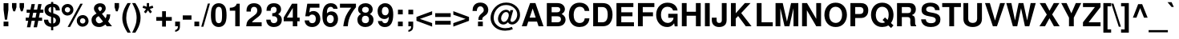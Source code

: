 SplineFontDB: 1.0
FontName: TVTimeSansBold
FullName: TVTime Sans Bold
FamilyName: TVTimeSans
Weight: Bold
Copyright: Copyright 2002 Free Software Foundation.
Version: $Revision$
ItalicAngle: 0
UnderlinePosition: -155
UnderlineWidth: 69
Ascent: 800
Descent: 200
NeedsXUIDChange: 1
FSType: 0
PfmFamily: 17
TTFWeight: 700
TTFWidth: 5
Panose: 2 11 7 4 2 2 2 2 2 4
LineGap: 90
VLineGap: 0
HheadAscent: 800
HheadDescent: -200
OS2TypoAscent: 979
OS2TypoDescent: -355
OS2WinAscent: 979
OS2WinDescent: 355
ScriptLang: 2
 1 latn 1 dflt 
 1 hebr 1 dflt 
TableOrder: GSUB 3
	'liga'
	'init'
	'medi'
LangName: 1033 "" "" "" "PfaEdit 1.0 : Free Sans Bold : 11-8-2072" "" "" "" "" "" "" "" "" "" "The use of this font is granted subject to GNU General Public License." "http://www.gnu.org/copyleft/gpl.html" "" "" "" "" "The quick brown fox jumps over the lazy dog." 
LangName: 1060 "" "" "polkrepko" "" "" "" "" "" "" "" "" "" "" "Dovoljena je uporaba v skladu z licenco GNU General Public License." "http://www.gnu.org/copyleft/gpl.html" "" "" "" "" "+AWAA-erif bo za vajo spet kuhal doma+AQ0A-e +AX4A-gance." 
Encoding: unicode
DisplaySize: -36
AntiAlias: 1
FitToEm: 1
WinInfo: 57310 11 10
TeXData: 1 10485760 0 291504 145752 97168 566231 1048576 97168 783286 444596 497025 792723 393216 433062 380633 303038 157286 324010 404750 52429 2506097 1059062 262144
BeginChars: 65537 796
StartChar: .notdef
Encoding: 0 -1 0
Width: 432
Flags: W
Fore
33 0 m 1
 33 666 l 1
 366 666 l 1
 366 0 l 1
 33 0 l 1
66 33 m 1
 333 33 l 1
 333 633 l 1
 66 633 l 1
 66 33 l 1
EndSplineSet
EndChar
StartChar: space
Encoding: 32 32 3
Width: 278
Flags: W
EndChar
StartChar: exclam
Encoding: 33 33 4
Width: 333
Flags: W
Fore
262 726 m 1
 262 516 l 1
 220 207 l 1
 153 207 l 1
 112 516 l 1
 112 726 l 1
 262 726 l 1
262 146 m 1
 262 0 l 1
 112 0 l 1
 112 146 l 1
 262 146 l 1
EndSplineSet
EndChar
StartChar: quotedbl
Encoding: 34 34 5
Width: 474
Flags: W
Fore
188 729 m 1
 188 599 l 1
 146 470 l 1
 90 470 l 1
 50 599 l 1
 50 729 l 1
 188 729 l 1
424 729 m 1
 424 599 l 1
 382 470 l 1
 326 470 l 1
 286 599 l 1
 286 729 l 1
 424 729 l 1
EndSplineSet
EndChar
StartChar: numbersign
Encoding: 35 35 6
Width: 556
Flags: W
Fore
146 -32 m 1
 40 -32 l 1
 80 172 l 1
 3 172 l 1
 3 271 l 1
 100 271 l 1
 130 424 l 1
 31 424 l 1
 31 523 l 1
 150 523 l 1
 184 697 l 1
 289 697 l 1
 255 523 l 1
 358 523 l 1
 392 697 l 1
 497 697 l 1
 463 523 l 1
 553 523 l 1
 553 424 l 1
 444 424 l 1
 413 271 l 1
 513 271 l 1
 513 172 l 1
 394 172 l 1
 354 -32 l 1
 249 -32 l 1
 289 172 l 1
 186 172 l 1
 146 -32 l 1
205 271 m 1
 308 271 l 1
 338 424 l 1
 235 424 l 1
 205 271 l 1
EndSplineSet
EndChar
StartChar: dollar
Encoding: 36 36 7
Width: 556
Flags: W
Fore
517 498 m 1
 389 498 l 1
 391 550 373.667 584.333 337 601 c 0
 329 604.333 320.333 606.667 311 608 c 1
 311 407 l 1
 413 379 477.667 339.667 505 289 c 1
 519.667 263.667 527 232.333 527 195 c 0
 527 125.667 504.333 71.6667 459 33 c 1
 441 20 l 1
 407 -1.33333 363.667 -15 311 -21 c 1
 311 -126 l 1
 243 -126 l 1
 243 -21 l 1
 188.333 -15.6667 143.333 -0.333333 108 25 c 0
 51.3333 65.6667 22.6667 123.333 22 198 c 1
 22 207 l 1
 153 207 l 1
 156.333 136.333 186.333 96 243 86 c 1
 243 299 l 1
 107.667 330.333 39.6667 401.333 39 512 c 0
 39 592.667 74 649.667 144 683 c 0
 172 697 205 705.667 243 709 c 1
 243 763 l 1
 311 763 l 1
 311 709 l 1
 397 704.333 457.333 669.667 492 605 c 0
 492 604.333 492.333 603.667 493 603 c 1
 493 602 l 1
 508.333 572 516.333 537.333 517 498 c 1
243 427 m 1
 243 608 l 1
 189.667 597.333 162.667 566.667 162 516 c 0
 162 476 186 447.333 234 430 c 0
 236.667 429.333 239.667 428.333 243 427 c 1
311 282 m 1
 311 86 l 1
 366.333 100 394.333 132.333 395 183 c 0
 395 231.667 367 264.667 311 282 c 1
EndSplineSet
EndChar
StartChar: percent
Encoding: 37 37 8
Width: 889
Flags: W
Fore
206 701 m 0
 265.333 701 313.333 678.333 350 633 c 0
 368.667 609.667 380.667 583.333 386 554 c 1
 390 517 l 1
 390 462.333 368 416.667 324 380 c 0
 289.333 351.333 250 337 206 337 c 0
 148.667 337 101.667 359 65 403 c 0
 36.3333 436.333 22 475 22 519 c 0
 22 575.667 44.3333 622.333 89 659 c 0
 123 687 162 701 206 701 c 0
206 602 m 0
 174 602 149.667 588.333 133 561 c 0
 125 548.333 121 534.333 121 519 c 0
 121 487.667 134.667 463.667 162 447 c 0
 175.333 439 190 435 206 435 c 0
 237.333 435 261.667 448.667 279 476 c 0
 287 488.667 291 502.667 291 518 c 0
 291 550.667 276.667 575 248 591 c 0
 235.333 598.333 221.333 602 206 602 c 0
606 709 m 1
 682 709 l 1
 287 -20 l 1
 210 -20 l 1
 606 709 l 1
679 352 m 0
 739 352 787 329 823 283 c 0
 849.667 249.667 863 211 863 167 c 0
 863 112.333 841 66.6667 797 30 c 0
 762.333 1.33333 723 -13 679 -13 c 0
 621.667 -13 574.667 9 538 53 c 0
 509.333 86.3333 495 125.333 495 170 c 0
 495 226.667 517.333 273.333 562 310 c 0
 596 338 635 352 679 352 c 0
679 253 m 0
 647 253 622.667 239.333 606 212 c 0
 598.667 199.333 594.667 185 594 169 c 0
 594 137.667 607.667 113.667 635 97 c 2
 636 97 l 2
 649.333 89 663.667 85 679 85 c 0
 710.333 85 734.667 98.6667 752 126 c 0
 760 138.667 764 152.667 764 168 c 0
 764 200 750.333 224.333 723 241 c 2
 722 241 l 2
 708.667 249 694.333 253 679 253 c 0
EndSplineSet
EndChar
StartChar: ampersand
Encoding: 38 38 9
Width: 722
Flags: W
Fore
526 373 m 1
 639 373 l 1
 639 362 l 1
 639 357 l 1
 637 285.667 619.333 224.667 586 174 c 1
 571 154 l 1
 694 0 l 1
 533 0 l 1
 487 56 l 1
 429 12 378.667 -13.3333 336 -20 c 1
 292 -23 l 1
 205.333 -23 140.333 5.33333 97 62 c 0
 69 98 55 141.667 55 193 c 0
 55 252.333 75 300.333 115 337 c 0
 137.667 357.667 170 379 212 401 c 1
 206 409 202 414 200 416 c 2
 172 450 l 2
 144 482.667 130 518 130 556 c 0
 130 610.667 153.333 654.333 200 687 c 0
 234 711 273.667 723 319 723 c 0
 390.333 723 441.667 699.667 473 653 c 1
 473 652 l 1
 489 628 497 600 497 568 c 0
 497 520.667 480.333 480 447 446 c 0
 431 430 408.667 412 380 392 c 1
 496 248 l 1
 516 286 526 324.333 526 363 c 2
 526 373 l 1
278 319 m 1
 231 290 l 1
 203 271.333 188.667 244.667 188 210 c 0
 188 173.333 203 142.333 233 117 c 0
 252.333 101 272.667 93 294 93 c 0
 326 93 366 111.333 414 148 c 1
 278 319 l 1
317 470 m 1
 356.333 492 376.333 520.667 377 556 c 0
 377 590.667 358 610 320 614 c 1
 291.333 614 273 603.333 265 582 c 1
 262 566 l 1
 262 550.667 268.333 534 281 516 c 1
 282 516 l 1
 317 470 l 1
EndSplineSet
EndChar
StartChar: quotesingle
Encoding: 39 39 10
Width: 238
Flags: W
Fore
188 729 m 1
 188 599 l 1
 146 470 l 1
 90 470 l 1
 50 599 l 1
 50 729 l 1
 188 729 l 1
EndSplineSet
EndChar
StartChar: parenleft
Encoding: 40 40 11
Width: 333
Flags: W
Fore
203 729 m 1
 303 729 l 1
 231 590.333 187.667 476.667 173 388 c 0
 166.333 350 163 309 163 265 c 0
 163 169 182.333 72.3333 221 -25 c 0
 240.333 -73.6667 267.667 -132 303 -200 c 1
 203 -200 l 1
 111 -61.3333 58 67.3333 44 186 c 0
 41.3333 211.333 40 237.667 40 265 c 0
 40 388.333 76.3333 513.667 149 641 c 0
 165 669 183 698.333 203 729 c 1
EndSplineSet
EndChar
StartChar: parenright
Encoding: 41 41 12
Width: 333
Flags: W
Fore
122 -200 m 1
 22 -200 l 1
 94 -61.3333 137.333 52.3333 152 141 c 0
 158.667 179 162 220 162 264 c 0
 162 360 142.667 456.667 104 554 c 0
 84.6667 602.667 57.3333 661 22 729 c 1
 122 729 l 1
 214 590.333 267 461.667 281 343 c 0
 283.667 317.667 285 291.333 285 264 c 0
 285 140.667 248.667 15.3333 176 -112 c 0
 160 -140 142 -169.333 122 -200 c 1
EndSplineSet
EndChar
StartChar: asterisk
Encoding: 42 42 13
Width: 389
Flags: W
Fore
132 544 m 1
 23 580 l 1
 45 649 l 1
 154 613 l 1
 154 729 l 1
 226 729 l 1
 226 613 l 1
 335 649 l 1
 357 579 l 1
 248 544 l 1
 315 450 l 1
 257 407 l 1
 190 501 l 1
 123 407 l 1
 65 450 l 1
 132 544 l 1
EndSplineSet
EndChar
StartChar: plus
Encoding: 43 43 14
Width: 584
Flags: W
Fore
533 291 m 1
 533 172 l 1
 351 172 l 1
 351 -10 l 1
 232 -10 l 1
 232 172 l 1
 50 172 l 1
 50 291 l 1
 232 291 l 1
 232 473 l 1
 351 473 l 1
 351 291 l 1
 533 291 l 1
EndSplineSet
EndChar
StartChar: comma
Encoding: 44 44 15
Width: 278
Flags: W
Fore
64 146 m 1
 214 146 l 1
 214 9 l 2
 214 -51 202.667 -93.6667 180 -119 c 0
 174 -125 167.333 -131 160 -137 c 0
 134 -157 102 -169.333 64 -174 c 1
 64 -118 l 1
 114.667 -107.333 143 -76.6667 149 -26 c 1
 150 -3 l 1
 150 0 l 1
 64 0 l 1
 64 146 l 1
EndSplineSet
KernsSLIF: 49 -73 0 0
EndChar
StartChar: hyphen
Encoding: 45 45 16
Width: 333
Flags: W
Fore
298 342 m 1
 298 207 l 1
 26 207 l 1
 26 342 l 1
 298 342 l 1
EndSplineSet
KernsSLIF: 89 -64 0 0 84 -57 0 0
EndChar
StartChar: period
Encoding: 46 46 17
Width: 278
Flags: W
Fore
214 146 m 1
 214 0 l 1
 64 0 l 1
 64 146 l 1
 214 146 l 1
EndSplineSet
KernsSLIF: 49 -73 0 0
EndChar
StartChar: slash
Encoding: 47 47 18
Width: 278
Flags: W
Fore
208 714 m 1
 275 714 l 1
 69 -14 l 1
 2 -14 l 1
 208 714 l 1
EndSplineSet
EndChar
StartChar: zero
Encoding: 48 48 19
Width: 556
Flags: W
Fore
273 724 m 0
 356.333 724 419.667 691 463 625 c 2
 464 624 l 1
 467 619 l 2
 500.333 565 517 474 517 346 c 0
 517 214.667 497 122 457 68 c 0
 412.333 7.33333 351 -23 273 -23 c 0
 192.333 -23 130 8.66667 86 72 c 0
 83.3333 75.3333 81 78.6667 79 82 c 0
 45.6667 136.667 29 226 29 350 c 0
 29 485.333 49 579.667 89 633 c 1
 133 693.667 194.333 724 273 724 c 0
273 611 m 0
 232.333 611 203.667 588.667 187 544 c 0
 175 509.333 169 445 169 351 c 0
 169 249.667 176.333 183.333 191 152 c 0
 208.333 116 235.667 97.6667 273 97 c 0
 313.667 97 342.333 118.667 359 162 c 0
 371 195.333 377 257.667 377 349 c 0
 377 454.333 369.667 522.667 355 554 c 0
 337.667 592 310.333 611 273 611 c 0
EndSplineSet
KernsSLIF: 122 79 0 0 120 91 0 0 117 69 0 0 116 85 0 0 115 68 0 0 114 64 0 0 113 69 0 0 112 69 0 0 110 64 0 0 109 67 0 0 108 60 0 0 107 68 0 0 106 57 0 0 105 60 0 0 104 60 0 0 103 74 0 0 102 92 0 0 101 63 0 0 100 66 0 0 99 62 0 0 98 68 0 0 97 75 0 0 78 59 0 0 77 61 0 0 73 64 0 0 72 59 0 0 57 80 0 0 56 65 0 0 53 79 0 0 51 75 0 0 50 73 0 0 48 58 0 0
EndChar
StartChar: one
Encoding: 49 49 20
Width: 556
Flags: W
Fore
238 489 m 1
 68 489 l 1
 68 582 l 1
 190.667 582 263 624.333 285 709 c 1
 378 709 l 1
 378 0 l 1
 238 0 l 1
 238 489 l 1
EndSplineSet
KernsSLIF: 55 -65 0 0 49 -85 0 0
EndChar
StartChar: two
Encoding: 50 50 21
Width: 556
Flags: W
Fore
512 125 m 1
 512 0 l 1
 30 0 l 1
 34 77.3333 53 138 87 182 c 0
 109.667 211.333 145.333 242.667 194 276 c 1
 277.333 335.333 329.333 379 350 407 c 0
 366.667 430.333 375 460 375 496 c 0
 375 552 354.667 587.667 314 603 c 0
 302 607.667 289 610 275 610 c 0
 224.333 610 192.333 584.333 179 533 c 0
 175.667 519 174 503 174 485 c 2
 174 462 l 1
 40 462 l 1
 39 487 l 1
 39 590.333 76 660.667 150 698 c 0
 184.667 715.333 225.333 724 272 724 c 0
 365.333 724 433.667 693 477 631 c 0
 502.333 595 515 551 515 499 c 0
 515 442.333 498.333 394.333 465 355 c 0
 442.333 327.667 406 295.667 356 259 c 0
 286.667 208.333 244.333 173 229 153 c 0
 223 145 217.333 135.667 212 125 c 1
 512 125 l 1
EndSplineSet
KernsSLIF: 122 82 0 0 121 104 0 0 120 108 0 0 119 110 0 0 118 99 0 0 117 65 0 0 116 98 0 0 114 64 0 0 112 69 0 0 110 64 0 0 109 67 0 0 108 60 0 0 107 68 0 0 106 57 0 0 105 60 0 0 104 60 0 0 102 94 0 0 98 68 0 0 90 93 0 0 88 67 0 0 83 68 0 0 81 59 0 0 79 62 0 0 78 59 0 0 77 61 0 0 73 64 0 0 72 59 0 0 71 61 0 0 67 61 0 0 65 71 0 0 57 91 0 0 56 70 0 0 54 77 0 0 51 70 0 0 48 84 0 0
EndChar
StartChar: three
Encoding: 51 51 22
Width: 556
Flags: W
Fore
217 317 m 1
 217 411 l 1
 229 411 l 2
 311 411 352.333 446.667 353 518 c 0
 353 569.333 331.667 599.667 289 609 c 1
 265 611 l 1
 224.333 611 196.333 596 181 566 c 1
 179 561 l 2
 172.333 544.333 168.667 519.333 168 486 c 1
 38 486 l 1
 38 498 l 2
 38 561.333 51.6667 610 79 644 c 0
 120.333 697.333 183.333 724 268 724 c 0
 357.333 724 421.667 696 461 640 c 0
 482.333 610 493 573.667 493 531 c 0
 493 475 469 429.333 421 394 c 2
 420 393 l 1
 400 380 l 1
 468.667 346.667 506.667 297.333 514 232 c 0
 515.333 223.333 516 214 516 204 c 0
 516 120 484 57.6667 420 17 c 2
 419 16 l 2
 377.667 -10 327.333 -23 268 -23 c 0
 176 -23 109 8.66667 67 72 c 0
 42.3333 109.333 29.6667 154.667 29 208 c 1
 165 208 l 1
 169 134 204.333 97 271 97 c 0
 311.667 97 341.667 113.667 361 147 c 0
 371 163.667 376 182.667 376 204 c 0
 376 248 358.667 280 324 300 c 1
 299 310 l 1
 280.333 314.667 253 317 217 317 c 1
EndSplineSet
KernsSLIF: 122 64 0 0 120 86 0 0 119 58 0 0 117 67 0 0 116 57 0 0 115 64 0 0 114 62 0 0 113 73 0 0 112 67 0 0 111 63 0 0 110 62 0 0 109 65 0 0 108 58 0 0 107 66 0 0 105 58 0 0 104 58 0 0 103 68 0 0 101 75 0 0 100 72 0 0 99 67 0 0 98 66 0 0 97 74 0 0 78 57 0 0 77 59 0 0 73 62 0 0 72 57 0 0 57 78 0 0 56 77 0 0 54 66 0 0 53 88 0 0 51 87 0 0 50 61 0 0 48 70 0 0
EndChar
StartChar: four
Encoding: 52 52 23
Width: 556
Flags: W
Fore
522 273 m 1
 522 157 l 1
 448 157 l 1
 448 0 l 1
 308 0 l 1
 308 157 l 1
 24 157 l 1
 24 275 l 1
 283 709 l 1
 448 709 l 1
 448 273 l 1
 522 273 l 1
308 273 m 1
 308 576 l 1
 123 273 l 1
 308 273 l 1
EndSplineSet
KernsSLIF: 122 70 0 0 117 65 0 0 115 78 0 0 114 72 0 0 113 82 0 0 112 77 0 0 111 74 0 0 110 72 0 0 109 75 0 0 108 68 0 0 107 76 0 0 106 65 0 0 105 68 0 0 104 68 0 0 103 77 0 0 101 86 0 0 100 81 0 0 99 76 0 0 98 76 0 0 97 87 0 0 90 70 0 0 83 88 0 0 80 59 0 0 78 67 0 0 77 69 0 0 75 61 0 0 73 72 0 0 72 67 0 0 70 61 0 0 68 58 0 0 67 62 0 0 57 80 0 0 56 97 0 0 54 86 0 0 53 89 0 0 51 92 0 0 50 59 0 0 48 89 0 0
EndChar
StartChar: five
Encoding: 53 53 24
Width: 556
Flags: W
Fore
489 709 m 1
 489 584 l 1
 196 584 l 1
 173 436 l 1
 211 464.667 252 479 296 479 c 0
 372 479 430.667 449.333 472 390 c 0
 502 347.333 517 295.333 517 234 c 0
 517 146 486.333 78 425 30 c 0
 380.333 -5.33333 325.667 -23 261 -23 c 0
 176.333 -23 112.333 4.66667 69 60 c 0
 42.3333 94.6667 28.3333 136.333 27 185 c 1
 165 185 l 1
 167.667 129.667 200.333 100.333 263 97 c 1
 313.667 97 348 120.333 366 167 c 0
 373.333 185.667 377 207 377 231 c 0
 377 297.667 354.333 340.333 309 359 c 2
 308 360 l 2
 294.667 365.333 279.667 368 263 368 c 0
 218.333 368 188.333 350 173 314 c 1
 47 314 l 1
 110 709 l 1
 489 709 l 1
EndSplineSet
KernsSLIF: 108 58 0 0 107 66 0 0 104 58 0 0 98 66 0 0 90 59 0 0 78 57 0 0 77 59 0 0 73 62 0 0 72 57 0 0 57 77 0 0 56 63 0 0 53 77 0 0 51 73 0 0
EndChar
StartChar: six
Encoding: 54 54 25
Width: 556
Flags: W
Fore
507 548 m 1
 377 548 l 1
 362.333 584 340.333 604.333 311 609 c 0
 305 610.333 298 611 290 611 c 0
 242 611 208.667 587 190 539 c 0
 186.667 531 184 522.333 182 513 c 0
 181.333 511.667 181 510.333 181 509 c 0
 177 489 174 454 172 404 c 1
 208 442 248.333 462.667 293 466 c 0
 295 466 l 1
 295 466 l 1
 300.333 466.667 306.333 467 313 467 c 0
 385 467 440 438.667 478 382 c 0
 505.333 342 519 293.667 519 237 c 0
 519 146.333 490 77 432 29 c 0
 390.667 -5.66667 340.667 -23 282 -23 c 0
 208 -23 148.667 2.66667 104 54 c 1
 83 82 l 1
 49 135.333 32 220.333 32 337 c 0
 32 449.667 48.6667 536.667 82 598 c 2
 91 614 l 1
 133 683.333 196 720 280 724 c 2
 294 724 l 2
 368.667 724 426 700 466 652 c 2
 467 651 l 1
 468 650 l 1
 468 649.333 468.333 648.667 469 648 c 0
 470.333 646.667 471.667 645 473 643 c 0
 489.667 619 501 587.333 507 548 c 1
279 357 m 0
 235 357 203.333 336.333 184 295 c 0
 174.667 275 170 251.667 170 225 c 0
 170 172.333 187.667 134.667 223 112 c 0
 239.667 102 258 97 278 97 c 0
 318 97 348.333 116.333 369 155 c 0
 380.333 175.667 386 200 386 228 c 0
 386 285.333 367 324.333 329 345 c 0
 314.333 353 297.667 357 279 357 c 0
EndSplineSet
KernsSLIF: 115 69 0 0 113 77 0 0 112 57 0 0 111 59 0 0 109 58 0 0 108 61 0 0 107 69 0 0 104 61 0 0 103 75 0 0 101 71 0 0 100 74 0 0 99 70 0 0 98 69 0 0 97 77 0 0 90 64 0 0 78 60 0 0 77 62 0 0 73 65 0 0 72 60 0 0 57 81 0 0 56 73 0 0 54 62 0 0 53 87 0 0 51 82 0 0 48 66 0 0
EndChar
StartChar: seven
Encoding: 55 55 26
Width: 556
Flags: W
Fore
528 709 m 1
 528 599 l 1
 413.333 460.333 338.333 324.667 303 192 c 0
 287.667 132.667 278 68.6667 274 0 c 1
 133 0 l 1
 149 128 175.667 234.667 213 320 c 1
 226 347 l 1
 249.333 398.333 287.667 460.667 341 534 c 1
 357.667 555.333 371.333 572 382 584 c 1
 29 584 l 1
 29 709 l 1
 528 709 l 1
EndSplineSet
KernsSLIF: 115 -71 0 0 113 -69 0 0 111 -77 0 0 103 -75 0 0 101 -63 0 0 100 -70 0 0 99 -75 0 0 97 -71 0 0 74 -116 0 0 65 -107 0 0 58 -63 0 0 52 -62 0 0 46 -87 0 0 44 -88 0 0
EndChar
StartChar: eight
Encoding: 56 56 27
Width: 556
Flags: W
Fore
409 386 m 1
 473 352 510.333 306.667 521 250 c 0
 523.667 236.667 525 221.333 525 204 c 0
 525 127.333 495 67.6667 435 25 c 0
 391 -7 337.333 -23 274 -23 c 0
 186 -23 118.667 5.33333 72 62 c 1
 38.6667 100.667 22 148 22 204 c 0
 22 272 48 325 100 363 c 1
 138 386 l 1
 84 414.667 53.6667 454.667 47 506 c 1
 47 506 l 1
 46.3333 514 46 522.333 46 531 c 0
 46 595 73 645.333 127 682 c 0
 168.333 710 217.333 724 274 724 c 0
 352 724 412.667 699.667 456 651 c 2
 457 650 l 2
 486.333 616.667 501 577.333 501 532 c 0
 501 483.333 485.667 444.667 455 416 c 0
 445.667 407.333 430.333 397.333 409 386 c 1
275 611 m 0
 229 611 197 594.667 179 562 c 0
 172.333 549.333 169 535 169 519 c 0
 169 480.333 186.667 452.667 222 436 c 0
 238 428.667 255.667 425 275 425 c 0
 318.333 425 349.333 440.667 368 472 c 0
 376 485.333 380 500.667 380 518 c 0
 380 556.667 362.333 584 327 600 c 0
 312.333 607.333 295 611 275 611 c 0
273 330 m 0
 224.333 330 191 309.667 173 269 c 0
 165.667 252.333 162 233.333 162 212 c 0
 162 160 182 125 222 107 c 0
 237.333 100.333 254.333 97 273 97 c 0
 321.667 97 355.333 116.333 374 155 c 0
 381.333 171 385 189.333 385 210 c 0
 385 266 364 303 322 321 c 0
 307.333 327 291 330 273 330 c 0
EndSplineSet
KernsSLIF: 122 72 0 0 120 78 0 0 117 76 0 0 116 65 0 0 115 73 0 0 114 71 0 0 113 75 0 0 112 76 0 0 111 58 0 0 110 71 0 0 109 74 0 0 108 67 0 0 107 75 0 0 106 64 0 0 105 67 0 0 104 67 0 0 103 78 0 0 102 63 0 0 101 69 0 0 100 72 0 0 99 68 0 0 98 75 0 0 97 84 0 0 90 60 0 0 80 58 0 0 78 66 0 0 77 68 0 0 75 60 0 0 73 71 0 0 72 66 0 0 70 60 0 0 68 57 0 0 57 86 0 0 56 71 0 0 54 61 0 0 53 85 0 0 51 81 0 0 50 69 0 0 48 65 0 0
EndChar
StartChar: nine
Encoding: 57 57 28
Width: 556
Flags: W
Fore
38 165 m 1
 173 165 l 1
 175.667 132.333 193.333 111 226 101 c 0
 236 97.6667 247 96 259 96 c 0
 336.333 96 375.333 163.333 376 298 c 1
 355.333 274.667 340.667 260 332 254 c 0
 308 236.667 277.333 228 240 228 c 0
 166.667 228 110.333 258 71 318 c 0
 42.3333 360.667 28 412.667 28 474 c 0
 28 560.667 57.3333 627.333 116 674 c 0
 157.333 707.333 207.667 724 267 724 c 0
 354.333 724 421 685.333 467 608 c 0
 499.667 554 516 474.667 516 370 c 0
 516 254 498 162.333 462 95 c 0
 460.667 91.6667 459 88.6667 457 86 c 0
 414.333 12.6667 347 -24 255 -24 c 0
 182.333 -24 125 0 83 48 c 0
 54.3333 81.3333 39.3333 120.333 38 165 c 1
263 610 m 0
 219 610 188.667 587.333 172 542 c 1
 171 541 l 1
 164.333 522.333 161 500.667 161 476 c 0
 161 414 181 373.333 221 354 c 0
 234.333 347.333 249 344 265 344 c 0
 308.333 344 339.667 364.333 359 405 c 0
 368.333 424.333 373 447.333 373 474 c 0
 373 536 352.667 577.667 312 599 c 0
 297.333 606.333 281 610 263 610 c 0
EndSplineSet
KernsSLIF: 122 77 0 0 120 78 0 0 117 67 0 0 116 75 0 0 115 67 0 0 114 62 0 0 113 59 0 0 112 67 0 0 110 62 0 0 109 65 0 0 108 58 0 0 107 66 0 0 105 58 0 0 104 58 0 0 103 64 0 0 102 91 0 0 98 66 0 0 97 73 0 0 78 57 0 0 77 59 0 0 73 62 0 0 72 57 0 0 57 70 0 0 53 69 0 0 51 65 0 0 50 70 0 0
EndChar
StartChar: colon
Encoding: 58 58 29
Width: 333
Flags: W
Fore
263 146 m 1
 263 0 l 1
 113 0 l 1
 113 146 l 1
 263 146 l 1
263 520 m 1
 263 374 l 1
 113 374 l 1
 113 520 l 1
 263 520 l 1
EndSplineSet
EndChar
StartChar: semicolon
Encoding: 59 59 30
Width: 333
Flags: W
Fore
113 146 m 1
 263 146 l 1
 263 9 l 2
 263 -51 251.667 -93.6667 229 -119 c 0
 223 -125 216.333 -131 209 -137 c 0
 183 -157 151 -169.333 113 -174 c 1
 113 -118 l 1
 163.667 -107.333 192 -76.6667 198 -26 c 1
 199 -3 l 1
 199 0 l 1
 113 0 l 1
 113 146 l 1
263 520 m 1
 263 374 l 1
 113 374 l 1
 113 520 l 1
 263 520 l 1
EndSplineSet
EndChar
StartChar: less
Encoding: 60 60 31
Width: 584
Flags: W
Fore
529 474 m 1
 529 365 l 1
 147 232 l 1
 529 101 l 1
 529 -10 l 1
 40 172 l 1
 40 293 l 1
 529 474 l 1
EndSplineSet
EndChar
StartChar: equal
Encoding: 61 61 32
Width: 584
Flags: W
Fore
534 411 m 1
 534 292 l 1
 50 292 l 1
 50 411 l 1
 534 411 l 1
534 171 m 1
 534 52 l 1
 50 52 l 1
 50 171 l 1
 534 171 l 1
EndSplineSet
EndChar
StartChar: greater
Encoding: 62 62 33
Width: 584
Flags: W
Fore
40 -10 m 1
 40 99 l 1
 422 232 l 1
 40 363 l 1
 40 474 l 1
 529 292 l 1
 529 171 l 1
 40 -10 l 1
EndSplineSet
EndChar
StartChar: question
Encoding: 63 63 34
Width: 611
Flags: W
Fore
369 201 m 1
 245 201 l 1
 243 255.667 255.667 300.667 283 336 c 0
 297 354.667 317.333 375.667 344 399 c 1
 381.333 429.667 403.333 454.333 410 473 c 1
 410 473 l 1
 413.333 483 415 495.667 415 511 c 0
 415 555 398.667 587.667 366 609 c 0
 349.333 620.333 330.667 626 310 626 c 0
 269.333 626 238.667 606.667 218 568 c 0
 204.667 543.333 198.667 515 200 483 c 1
 200 481 l 1
 64 481 l 1
 64.6667 553 78.6667 608.333 106 647 c 0
 107.333 649.667 109 652.333 111 655 c 0
 154.333 714.333 219.667 744 307 744 c 0
 393.667 744 460.333 715.667 507 659 c 0
 507 658.333 507.333 657.667 508 657 c 0
 536.667 621.667 552.333 579.667 555 531 c 0
 555.667 525.667 556 520 556 514 c 0
 556 462 541.667 419.333 513 386 c 0
 505.667 377.333 497 368.667 487 360 c 0
 475 349.333 461 338.333 445 327 c 2
 436 320 l 2
 404 297.333 384.667 279.333 378 266 c 0
 372 253.333 369 231.667 369 201 c 1
385 146 m 1
 385 0 l 1
 235 0 l 1
 235 146 l 1
 385 146 l 1
EndSplineSet
EndChar
StartChar: at
Encoding: 64 64 35
Width: 975
Flags: W
Fore
644 508 m 1
 734 508 l 1
 656 228 l 1
 650.667 208 648 194 648 186 c 0
 648 158.667 660.333 142.667 685 138 c 0
 688.333 137.333 692.333 137 697 137 c 0
 731 137 765.333 158 800 200 c 2
 807 209 l 2
 841 256.333 858 310 858 370 c 0
 858 448.667 825.333 517.333 760 576 c 0
 690.667 637.333 607.667 668 511 668 c 0
 394.333 668 299.667 626 227 542 c 0
 165.667 470.667 131.667 387.667 125 293 c 1
 124 266 l 1
 124 164.667 163.333 83 242 21 c 0
 311.333 -33 392.667 -60 486 -60 c 0
 562.667 -60 631.667 -46.3333 693 -19 c 1
 721 -92 l 1
 653.667 -122.667 574.667 -138 484 -138 c 0
 360.667 -138 258.667 -106.333 178 -43 c 0
 99.3333 18.3333 51 97.3333 33 194 c 0
 29 216.667 27 240 27 264 c 0
 27 355.333 55.6667 444 113 530 c 0
 130.333 556 149.333 579.667 170 601 c 0
 262.667 697 378 745 516 745 c 0
 642.667 745 749.333 703.333 836 620 c 0
 910 548 947 459.667 947 355 c 0
 947 274.333 919.667 202.667 865 140 c 0
 815 84 759 56 697 56 c 0
 663 56 633.333 64.6667 608 82 c 0
 591.333 94 579.667 109 573 127 c 0
 573 128.333 572.667 129.667 572 131 c 1
 534 85 488 60 434 56 c 0
 422 56 l 0
 369.333 56 326.667 77.3333 294 120 c 0
 270 150.667 258 186.333 258 227 c 0
 258 292.333 279 354.333 321 413 c 1
 332 427 l 2
 372 477 422.333 506.667 483 516 c 0
 493 517.333 503.333 518 514 518 c 0
 564 518 600.333 497 623 455 c 2
 628 446 l 1
 644 508 l 1
511 447 m 0
 470.333 447 433.667 424.667 401 380 c 0
 370.333 338.667 355 293.333 355 244 c 0
 355 202.667 369.333 172 398 152 c 0
 412 142 427.333 137 444 137 c 0
 473.333 137 501.333 151 528 179 c 2
 532 184 l 2
 564.667 222 585 266.667 593 318 c 0
 593.667 325.333 594.333 334.333 595 345 c 0
 595 396.333 577.333 428.667 542 442 c 2
 541 442 l 1
 540 442 l 2
 531.333 445.333 521.667 447 511 447 c 0
EndSplineSet
EndChar
StartChar: A
Encoding: 65 65 36
Width: 722
Flags: W
Fore
501 147 m 1
 228 147 l 1
 179 0 l 1
 26 0 l 1
 285 729 l 1
 451 729 l 1
 703 0 l 1
 549 0 l 1
 501 147 l 1
460 272 m 1
 365 557 l 1
 270 272 l 1
 460 272 l 1
EndSplineSet
KernsSLIF: 8221 -65 0 0 8217 -61 0 0 122 105 0 0 120 134 0 0 114 71 0 0 112 76 0 0 110 71 0 0 109 74 0 0 108 67 0 0 107 75 0 0 106 64 0 0 105 67 0 0 104 67 0 0 89 -90 0 0 86 -66 0 0 84 -81 0 0 80 58 0 0 78 66 0 0 77 68 0 0 75 60 0 0 73 71 0 0 72 66 0 0 70 60 0 0 68 57 0 0 50 95 0 0 49 -89 0 0
EndChar
StartChar: B
Encoding: 66 66 37
Width: 722
Flags: W
Fore
82 0 m 1
 82 729 l 1
 407 729 l 2
 480.333 729 537.667 711.333 579 676 c 0
 619 641.333 641 599 645 549 c 1
 645 537 l 2
 645 489 624 447.667 582 413 c 2
 581 413 l 1
 545 387 l 1
 625 340.333 665.333 281.333 666 210 c 0
 666 157.333 648 111 612 71 c 1
 598 57 l 1
 594 53 l 2
 552 17.6667 490.667 1.73472e-18 410 0 c 2
 82 0 l 1
232 604 m 1
 232 439 l 1
 395 439 l 2
 462.333 439 497.667 466.333 501 521 c 1
 501 573 469.333 600.667 406 604 c 0
 401 604 401 604 395 604 c 2
 232 604 l 1
232 314 m 1
 232 125 l 1
 411 125 l 2
 483.667 125 520.667 156.333 522 219 c 1
 522 282.333 485 314 411 314 c 2
 232 314 l 1
EndSplineSet
EndChar
StartChar: C
Encoding: 67 67 38
Width: 722
Flags: W
Fore
682 482 m 1
 539 482 l 1
 531 516.667 520 542.667 506 560 c 0
 478 595.333 437 613 383 613 c 0
 306.333 613 252 576 220 502 c 0
 207.333 472 199.333 437 196 397 c 1
 194 356 l 1
 194 242 225.333 165.667 288 127 c 0
 314 111 344 103 378 103 c 0
 452 103 501.333 133 526 193 c 0
 532.667 209.667 537 228.333 539 249 c 1
 685 249 l 1
 679.667 150.333 639 76.3333 563 27 c 0
 511 -6.33333 448 -23 374 -23 c 0
 259.333 -23 172.333 19.6667 113 105 c 0
 67 171 44 255.333 44 358 c 0
 44 496.667 84 600 164 668 c 0
 221.333 716.667 292.667 741 378 741 c 0
 485.333 741 568 705.667 626 635 c 2
 633 626 l 2
 661 589.333 677.333 541.333 682 482 c 1
EndSplineSet
KernsSLIF: 122 81 0 0 120 81 0 0 117 72 0 0 114 67 0 0 112 72 0 0 110 67 0 0 109 70 0 0 108 63 0 0 107 71 0 0 106 60 0 0 105 63 0 0 104 63 0 0 102 86 0 0 98 71 0 0 97 73 0 0 78 62 0 0 77 64 0 0 73 67 0 0 50 80 0 0
EndChar
StartChar: D
Encoding: 68 68 39
Width: 722
Flags: W
Fore
77 0 m 1
 77 729 l 1
 362 729 l 2
 460 729 531.667 706.333 577 661 c 2
 592 645 l 1
 651.333 575 681 481.667 681 365 c 0
 681 247.667 651.333 154.333 592 85 c 1
 548 31.6667 479 3.33333 385 0 c 2
 362 0 l 1
 77 0 l 1
227 125 m 1
 362 125 l 2
 474 125 530.333 204.667 531 364 c 0
 531 524 474.667 604 362 604 c 2
 227 604 l 1
 227 125 l 1
EndSplineSet
EndChar
StartChar: E
Encoding: 69 69 40
Width: 667
Flags: W
Fore
229 314 m 1
 229 125 l 1
 624 125 l 1
 624 0 l 1
 79 0 l 1
 79 729 l 1
 606 729 l 1
 606 604 l 1
 229 604 l 1
 229 439 l 1
 578 439 l 1
 578 314 l 1
 229 314 l 1
EndSplineSet
KernsSLIF: 116 59 0 0 108 57 0 0 107 65 0 0 105 57 0 0 104 57 0 0 102 57 0 0 98 65 0 0 90 78 0 0 88 83 0 0 87 62 0 0 77 58 0 0 73 61 0 0 65 72 0 0 57 73 0 0 56 75 0 0 54 58 0 0 53 74 0 0 49 -88 0 0 48 62 0 0
EndChar
StartChar: F
Encoding: 70 70 41
Width: 611
Flags: W
Fore
224 314 m 1
 224 0 l 1
 74 0 l 1
 74 729 l 1
 586 729 l 1
 586 604 l 1
 224 604 l 1
 224 439 l 1
 543 439 l 1
 543 314 l 1
 224 314 l 1
EndSplineSet
KernsSLIF: 197 -63 0 0 196 -63 0 0 195 -63 0 0 194 -63 0 0 193 -63 0 0 192 -63 0 0 65 -63 0 0 49 -70 0 0 46 -75 0 0 44 -76 0 0
EndChar
StartChar: G
Encoding: 71 71 42
Width: 778
Flags: W
Fore
711 392 m 5
 711 -2 l 5
 621 -2 l 5
 603 94 l 5
 557.667 27.3333 499.667 -10.6667 429 -20 c 4
 414.333 -22 399 -23 383 -23 c 4
 283.667 -23 202 13.3333 138 86 c 4
 74 158 42 249 42 359 c 4
 42 481 79 577.333 153 648 c 4
 217 710 297.667 741 395 741 c 4
 505.667 741 590 707.667 648 641 c 4
 683.333 601 704.333 552.667 711 496 c 5
 570 496 l 5
 558.667 528 543.667 552.333 525 569 c 4
 491.667 598.333 448.667 613 396 613 c 4
 314 613 255.667 577 221 505 c 4
 201.667 465.667 192 417.667 192 361 c 4
 192 272.333 218.333 203.667 271 155 c 4
 307 121.667 350 105 400 105 c 4
 458 105 506.333 126.667 545 170 c 4
 546.333 171.333 547.667 173 549 175 c 4
 569.667 199 581.667 229.667 585 267 c 5
 419 267 l 5
 419 392 l 5
 711 392 l 5
EndSplineSet
KernsSLIF: 122 74 0 0 121 70 0 0 120 84 0 0 119 77 0 0 118 65 0 0 115 61 0 0 113 61 0 0 101 67 0 0 100 60 0 0 97 66 0 0 90 65 0 0 88 67 0 0 83 66 0 0 57 63 0 0 56 75 0 0 54 66 0 0 53 67 0 0 51 61 0 0 48 70 0 0
EndChar
StartChar: H
Encoding: 72 72 43
Width: 722
Flags: W
Fore
507 331 m 1
 218 331 l 1
 218 0 l 1
 68 0 l 1
 68 729 l 1
 218 729 l 1
 218 456 l 1
 506 456 l 1
 506 729 l 1
 657 729 l 1
 657 0 l 1
 507 0 l 1
 507 331 l 1
EndSplineSet
KernsSLIF: 122 80 0 0 121 79 0 0 120 87 0 0 119 86 0 0 118 74 0 0 116 73 0 0 115 63 0 0 113 63 0 0 103 58 0 0 102 90 0 0 101 69 0 0 100 62 0 0 99 57 0 0 97 68 0 0 90 70 0 0 88 72 0 0 87 65 0 0 84 90 0 0 83 69 0 0 79 58 0 0 65 62 0 0 57 73 0 0 56 78 0 0 54 69 0 0 53 70 0 0 51 73 0 0 50 72 0 0 48 72 0 0
EndChar
StartChar: I
Encoding: 73 73 44
Width: 278
Flags: W
Fore
213 729 m 1
 213 0 l 1
 63 0 l 1
 63 729 l 1
 213 729 l 1
EndSplineSet
KernsSLIF: 122 80 0 0 121 79 0 0 120 87 0 0 119 86 0 0 118 74 0 0 116 73 0 0 115 63 0 0 113 63 0 0 103 58 0 0 102 90 0 0 101 69 0 0 100 62 0 0 99 57 0 0 97 68 0 0 90 70 0 0 88 72 0 0 87 65 0 0 84 90 0 0 83 69 0 0 79 58 0 0 65 62 0 0 57 73 0 0 56 78 0 0 54 69 0 0 53 70 0 0 51 73 0 0 50 72 0 0 48 72 0 0
EndChar
StartChar: J
Encoding: 74 74 45
Width: 556
Flags: W
Fore
336 729 m 1
 486 729 l 1
 486 190 l 2
 486 92.6667 446.333 28.3333 367 -3 c 0
 334.333 -16.3333 296 -23 252 -23 c 0
 183.333 -23 127.667 -3.66667 85 35 c 0
 47 70.3333 26.6667 118.667 24 180 c 1
 24 198 l 1
 24 270 l 1
 174 270 l 1
 174 200 l 2
 174 146.667 192 116 228 108 c 0
 236 106 245 105 255 105 c 0
 303.667 105 330.333 128.333 335 175 c 1
 336 190 l 1
 336 729 l 1
EndSplineSet
KernsSLIF: 120 79 0 0 119 75 0 0 116 68 0 0 102 66 0 0 101 61 0 0 83 64 0 0 57 68 0 0 56 73 0 0 54 64 0 0 53 65 0 0 51 68 0 0 48 67 0 0
EndChar
StartChar: K
Encoding: 75 75 46
Width: 722
Flags: W
Fore
224 244 m 1
 224 0 l 1
 74 0 l 1
 74 729 l 1
 224 729 l 1
 224 409 l 1
 509 729 l 1
 686 729 l 1
 395 415 l 1
 717 0 l 1
 538 0 l 1
 299 322 l 1
 224 244 l 1
EndSplineSet
KernsSLIF: 122 114 0 0 121 -65 0 0 120 79 0 0 114 85 0 0 112 90 0 0 110 85 0 0 109 88 0 0 108 83 0 0 107 91 0 0 106 66 0 0 105 83 0 0 104 83 0 0 98 91 0 0 82 70 0 0 81 -60 0 0 80 74 0 0 78 82 0 0 77 84 0 0 76 70 0 0 75 76 0 0 73 87 0 0 72 82 0 0 70 76 0 0 69 71 0 0 68 73 0 0 66 68 0 0 50 112 0 0 49 -75 0 0
EndChar
StartChar: L
Encoding: 76 76 47
Width: 611
Flags: W
Fore
230 729 m 1
 230 125 l 1
 579 125 l 1
 579 0 l 1
 80 0 l 1
 80 729 l 1
 230 729 l 1
EndSplineSet
KernsSLIF: 8221 -141 0 0 8217 -138 0 0 119 -60 0 0 118 -74 0 0 89 -112 0 0 87 -68 0 0 86 -90 0 0 84 -95 0 0 52 -186 0 0 49 -114 0 0
EndChar
StartChar: M
Encoding: 77 77 48
Width: 833
Flags: W
Fore
216 568 m 1
 216 0 l 1
 66 0 l 1
 66 729 l 1
 290 729 l 1
 422 149 l 1
 550 729 l 1
 776 729 l 1
 776 0 l 1
 626 0 l 1
 626 568 l 1
 497 0 l 1
 347 0 l 1
 216 568 l 1
EndSplineSet
KernsSLIF: 122 88 0 0 121 87 0 0 120 95 0 0 119 94 0 0 118 82 0 0 116 81 0 0 115 71 0 0 113 71 0 0 111 63 0 0 103 66 0 0 102 98 0 0 101 77 0 0 100 70 0 0 99 65 0 0 97 76 0 0 90 78 0 0 88 80 0 0 87 73 0 0 86 57 0 0 84 98 0 0 83 77 0 0 81 63 0 0 79 66 0 0 71 64 0 0 67 63 0 0 65 70 0 0 57 81 0 0 56 86 0 0 54 77 0 0 53 78 0 0 51 81 0 0 50 80 0 0 48 80 0 0
EndChar
StartChar: N
Encoding: 78 78 49
Width: 722
Flags: W
Fore
511 0 m 1
 218 504 l 1
 218 0 l 1
 68 0 l 1
 68 729 l 1
 222 729 l 1
 511 233 l 1
 511 729 l 1
 661 729 l 1
 661 0 l 1
 511 0 l 1
EndSplineSet
KernsSLIF: 122 84 0 0 121 83 0 0 120 91 0 0 119 90 0 0 118 78 0 0 116 77 0 0 115 67 0 0 113 67 0 0 103 62 0 0 102 94 0 0 100 66 0 0 99 61 0 0 90 74 0 0 88 76 0 0 87 69 0 0 84 94 0 0 83 73 0 0 81 59 0 0 57 77 0 0 56 82 0 0 54 73 0 0 53 74 0 0 51 77 0 0 50 76 0 0 48 76 0 0
EndChar
StartChar: O
Encoding: 79 79 50
Width: 778
Flags: W
Fore
390 741 m 0
 494 741 577.333 707.333 640 640 c 0
 705.333 570 739.333 479 742 367 c 1
 742 354 l 2
 742 265.333 718.333 186.333 671 117 c 0
 661.667 103 651.333 90 640 78 c 0
 577.333 10.6667 494.333 -23 391 -23 c 0
 287.667 -23 204.667 10.6667 142 78 c 0
 82 142 48.3333 224.333 41 325 c 1
 40 359 l 1
 40 463.667 69.3333 552 128 624 c 2
 129 625 l 1
 130 626 l 1
 131 627 l 2
 136 633 136 633 142 640 c 0
 204 707.333 286.667 741 390 741 c 0
391 613 m 0
 319 613 264.667 581.667 228 519 c 1
 228 518 l 1
 202.667 474.667 190 421.667 190 359 c 0
 190 263 217.333 192 272 146 c 0
 305.333 118.667 345 105 391 105 c 0
 461 105 514.667 135.667 552 197 c 0
 578.667 239.667 592 292.333 592 355 c 0
 592 457.667 563 531.333 505 576 c 0
 473 600.667 435 613 391 613 c 0
EndSplineSet
KernsSLIF: 122 74 0 0 120 59 0 0 114 64 0 0 112 69 0 0 110 64 0 0 109 67 0 0 108 60 0 0 107 68 0 0 105 60 0 0 104 60 0 0 98 68 0 0 89 -59 0 0 78 59 0 0 77 61 0 0 73 64 0 0 72 59 0 0 50 63 0 0
EndChar
StartChar: P
Encoding: 80 80 51
Width: 667
Flags: W
Fore
226 260 m 5
 226 0 l 5
 76 0 l 5
 76 729 l 5
 398 729 l 6
 516 729 590 684 620 594 c 4
 620 592 l 4
 628.667 566 633 536.333 633 503 c 4
 633 409.667 602.667 341.667 542 299 c 5
 542 298 l 5
 541 297 l 6
 505 272.333 462.333 260 413 260 c 6
 226 260 l 5
226 385 m 5
 366 385 l 6
 438.667 385 477.333 416.333 482 479 c 5
 483 494 l 5
 483 560.667 451 597 387 603 c 6
 366 604 l 5
 226 604 l 5
 226 385 l 5
EndSplineSet
KernsSLIF: 197 -65 0 0 196 -65 0 0 193 -65 0 0 88 -69 0 0 65 -65 0 0 46 -94 0 0 44 -94 0 0
EndChar
StartChar: Q
Encoding: 81 81 52
Width: 778
Flags: W
Fore
665 103 m 1
 745 27 l 1
 669 -54 l 1
 583 27 l 1
 527.667 -6.33333 464.667 -23 394 -23 c 0
 290.667 -23 207.667 10.6667 145 78 c 0
 86.3333 141.333 53 222.333 45 321 c 0
 43.6667 333 43 345.667 43 359 c 0
 43 459.667 70.6667 546 126 618 c 1
 145 640 l 1
 207.667 707.333 290.667 741 394 741 c 0
 497.333 741 580.333 707.333 643 640 c 0
 701 577.333 734.333 498 743 402 c 1
 745 361 l 1
 745 273.667 725.333 197.667 686 133 c 1
 665 103 l 1
480 278 m 1
 562 200 l 1
 584 244 595 296.667 595 358 c 0
 595 456.667 567 528.667 511 574 c 0
 478.333 600 439.333 613 394 613 c 0
 322 613 267.667 581.667 231 519 c 1
 231 518 l 1
 205.667 474.667 193 421.667 193 359 c 0
 193 263 220.333 192 275 146 c 0
 308.333 118.667 347.667 105 393 105 c 0
 427.667 105 457 111.333 481 124 c 1
 404 197 l 1
 480 278 l 1
EndSplineSet
KernsSLIF: 122 106 0 0 121 77 0 0 120 98 0 0 119 84 0 0 118 72 0 0 117 71 0 0 116 95 0 0 115 76 0 0 114 71 0 0 113 83 0 0 112 76 0 0 111 75 0 0 110 71 0 0 109 74 0 0 108 67 0 0 107 75 0 0 106 64 0 0 105 67 0 0 104 67 0 0 103 76 0 0 102 96 0 0 101 87 0 0 100 81 0 0 99 76 0 0 98 75 0 0 97 84 0 0 90 91 0 0 88 82 0 0 83 77 0 0 81 81 0 0 80 58 0 0 79 84 0 0 78 66 0 0 77 68 0 0 75 60 0 0 73 71 0 0 72 66 0 0 71 82 0 0 70 60 0 0 68 57 0 0 67 81 0 0 65 82 0 0 57 88 0 0 56 81 0 0 54 95 0 0 53 75 0 0 51 79 0 0 50 96 0 0 48 98 0 0
EndChar
StartChar: R
Encoding: 82 82 53
Width: 722
Flags: W
Fore
230 289 m 1
 230 0 l 1
 80 0 l 1
 80 729 l 1
 471 729 l 2
 532.333 729 579.333 712.333 612 679 c 0
 648.667 641.667 667 592.667 667 532 c 0
 667 444 626 384 544 352 c 1
 582 335.333 606.333 320 617 306 c 0
 631.667 286 640.333 242.667 643 176 c 0
 643.667 156 644.333 126.333 645 87 c 0
 645 60.3333 654.333 41.3333 673 30 c 2
 674 29 l 1
 677 27 l 1
 677 0 l 1
 516 0 l 1
 502 25.3333 494.333 56.3333 493 93 c 1
 493 125 l 1
 494 173 l 1
 495 202 l 1
 495 250.667 474.667 278.667 434 286 c 0
 424.667 288 414 289 402 289 c 2
 230 289 l 1
230 414 m 1
 411 414 l 2
 449 414 475.333 420.333 490 433 c 0
 508 448.333 517 474.333 517 511 c 0
 517 545 508 569.667 490 585 c 0
 475.333 597 449 603.333 411 604 c 2
 230 604 l 1
 230 414 l 1
EndSplineSet
KernsSLIF: 122 98 0 0 120 106 0 0 119 88 0 0 118 75 0 0 116 64 0 0 114 59 0 0 112 64 0 0 110 59 0 0 109 62 0 0 107 63 0 0 102 67 0 0 98 63 0 0 88 80 0 0 83 66 0 0 73 59 0 0 65 87 0 0 57 70 0 0 56 68 0 0 54 57 0 0 53 57 0 0 51 72 0 0 50 90 0 0 48 64 0 0
EndChar
StartChar: S
Encoding: 83 83 54
Width: 667
Flags: W
Fore
607 507 m 1
 467 507 l 1
 462.333 574.333 420.667 612 342 620 c 1
 314 621 l 2
 254 621 215 603.333 197 568 c 2
 196 567 l 2
 190.667 556.333 188 544.333 188 531 c 0
 188 500.333 202 478 230 464 c 0
 245.333 456 266.667 449 294 443 c 0
 294.667 443 295.333 442.667 296 442 c 2
 326 436 l 1
 440 414 l 2
 536.667 395.333 596.667 355.667 620 295 c 0
 628.667 272.333 633 245 633 213 c 0
 633 119.667 592.333 53 511 13 c 0
 463 -11 404 -23 334 -23 c 0
 190.667 -23 97.6667 24.3333 55 119 c 0
 41.6667 147.667 34 180.667 32 218 c 1
 178 218 l 1
 182 151.333 221 112 295 100 c 1
 342 97 l 1
 414 97 460 117 480 157 c 0
 486 168.333 489 181 489 195 c 0
 489 233.667 469.667 261.667 431 279 c 0
 411.667 287.667 385.333 295 352 301 c 2
 250 321 l 2
 154 339 92.6667 372.333 66 421 c 2
 65 422 l 1
 65 423 l 1
 64 424 l 2
 51.3333 448.667 45 479.667 45 517 c 0
 45 612.333 86.6667 678 170 714 c 0
 212 732 262.333 741 321 741 c 0
 427 741 505.333 713.333 556 658 c 0
 590 620.667 607 570.333 607 507 c 1
EndSplineSet
KernsSLIF: 122 67 0 0 120 73 0 0 117 72 0 0 115 72 0 0 114 67 0 0 113 57 0 0 112 72 0 0 110 67 0 0 109 70 0 0 108 63 0 0 107 71 0 0 106 60 0 0 105 63 0 0 104 63 0 0 103 62 0 0 102 80 0 0 98 71 0 0 97 81 0 0 78 62 0 0 77 64 0 0 73 67 0 0 72 62 0 0 57 68 0 0 53 67 0 0 51 63 0 0 50 65 0 0
EndChar
StartChar: T
Encoding: 84 84 55
Width: 611
Flags: W
Fore
385 604 m 1
 385 0 l 1
 235 0 l 1
 235 604 l 1
 14 604 l 1
 14 729 l 1
 598 729 l 1
 598 604 l 1
 385 604 l 1
EndSplineSet
KernsSLIF: 8249 -98 0 0 248 -73 0 0 230 -73 0 0 198 -75 0 0 197 -87 0 0 196 -87 0 0 195 -87 0 0 194 -87 0 0 193 -87 0 0 192 -87 0 0 171 -101 0 0 122 -81 0 0 121 -80 0 0 120 -74 0 0 119 -77 0 0 118 -82 0 0 117 -72 0 0 115 -74 0 0 114 -71 0 0 113 -98 0 0 112 -115 0 0 111 -76 0 0 110 -120 0 0 109 -117 0 0 108 89 0 0 107 97 0 0 104 89 0 0 103 -75 0 0 101 -69 0 0 100 -99 0 0 99 -74 0 0 98 97 0 0 97 -73 0 0 82 76 0 0 80 80 0 0 78 88 0 0 77 90 0 0 76 76 0 0 75 82 0 0 74 -87 0 0 73 93 0 0 72 88 0 0 70 82 0 0 69 77 0 0 68 79 0 0 66 74 0 0 65 -87 0 0 59 -98 0 0 58 -97 0 0 52 -140 0 0 46 -67 0 0 44 -67 0 0
EndChar
StartChar: U
Encoding: 85 85 56
Width: 722
Flags: W
Fore
504 729 m 1
 654 729 l 1
 654 235 l 2
 654 155 630.333 93.6667 583 51 c 0
 529 1.66667 456.333 -23 365 -23 c 0
 274.333 -23 201.667 1.66667 147 51 c 0
 99.6667 93 76 154.333 76 235 c 2
 76 729 l 1
 226 729 l 1
 226 235 l 2
 226 151 272.333 107.667 365 105 c 1
 455 105 501.333 148.333 504 235 c 1
 504 729 l 1
EndSplineSet
KernsSLIF: 120 61 0 0 116 68 0 0 102 68 0 0 57 63 0 0 53 63 0 0 51 58 0 0
EndChar
StartChar: V
Encoding: 86 86 57
Width: 667
Flags: W
Fore
397 0 m 5
 270 0 l 5
 24 729 l 5
 175 729 l 5
 337 180 l 5
 496 729 l 5
 647 729 l 5
 397 0 l 5
EndSplineSet
KernsSLIF: 8249 -72 0 0 198 -59 0 0 197 -71 0 0 196 -71 0 0 195 -71 0 0 194 -71 0 0 193 -71 0 0 192 -71 0 0 171 -74 0 0 120 64 0 0 107 58 0 0 98 58 0 0 74 -84 0 0 65 -71 0 0 59 -67 0 0 58 -65 0 0 52 -99 0 0 46 -69 0 0 44 -69 0 0
EndChar
StartChar: W
Encoding: 87 87 58
Width: 944
Flags: W
Fore
730 0 m 1
 595 0 l 1
 473 569 l 1
 354 0 l 1
 219 0 l 1
 13 729 l 1
 172 729 l 1
 285 183 l 1
 398 729 l 1
 546 729 l 1
 664 182 l 1
 773 729 l 1
 932 729 l 1
 730 0 l 1
EndSplineSet
KernsSLIF: 122 66 0 0 120 60 0 0 108 64 0 0 107 72 0 0 106 61 0 0 104 64 0 0 98 72 0 0 88 73 0 0 78 63 0 0 77 65 0 0 75 57 0 0 73 68 0 0 72 63 0 0 70 57 0 0 52 -69 0 0 50 62 0 0
EndChar
StartChar: X
Encoding: 88 88 59
Width: 667
Flags: W
Fore
419 372 m 1
 653 0 l 1
 475 0 l 1
 335 253 l 1
 196 0 l 1
 22 0 l 1
 252 367 l 1
 30 729 l 1
 208 729 l 1
 336 489 l 1
 470 729 l 1
 644 729 l 1
 419 372 l 1
EndSplineSet
KernsSLIF: 122 110 0 0 120 106 0 0 114 79 0 0 112 84 0 0 110 79 0 0 109 82 0 0 108 78 0 0 107 86 0 0 106 75 0 0 105 78 0 0 104 78 0 0 98 86 0 0 88 86 0 0 87 70 0 0 82 65 0 0 80 69 0 0 78 77 0 0 77 79 0 0 76 65 0 0 75 71 0 0 74 -57 0 0 73 82 0 0 72 77 0 0 70 71 0 0 69 66 0 0 68 68 0 0 66 63 0 0 50 101 0 0
EndChar
StartChar: Y
Encoding: 89 89 60
Width: 667
Flags: W
Fore
419 270 m 1
 419 0 l 1
 269 0 l 1
 269 270 l 1
 27 729 l 1
 194 729 l 1
 343 407 l 1
 482 729 l 1
 650 729 l 1
 419 270 l 1
EndSplineSet
KernsSLIF: 8249 -96 0 0 248 -67 0 0 230 -67 0 0 198 -74 0 0 197 -86 0 0 196 -86 0 0 195 -86 0 0 194 -86 0 0 193 -86 0 0 192 -86 0 0 171 -98 0 0 115 -85 0 0 113 -83 0 0 111 -70 0 0 107 62 0 0 103 -68 0 0 101 -63 0 0 100 -84 0 0 99 -89 0 0 98 62 0 0 97 -66 0 0 81 -76 0 0 74 -119 0 0 73 58 0 0 65 -86 0 0 59 -83 0 0 58 -81 0 0 52 -172 0 0 46 -78 0 0 44 -78 0 0
EndChar
StartChar: Z
Encoding: 90 90 61
Width: 611
Flags: W
Fore
578 729 m 1
 578 604 l 1
 206 125 l 1
 578 125 l 1
 578 0 l 1
 30 0 l 1
 30 125 l 1
 403 604 l 1
 30 604 l 1
 30 729 l 1
 578 729 l 1
EndSplineSet
KernsSLIF: 119 67 0 0 117 61 0 0 115 86 0 0 114 65 0 0 112 70 0 0 110 65 0 0 109 68 0 0 108 65 0 0 107 73 0 0 106 62 0 0 105 65 0 0 104 65 0 0 98 73 0 0 78 64 0 0 77 66 0 0 75 58 0 0 73 69 0 0 72 64 0 0 70 58 0 0 57 79 0 0 56 74 0 0 54 59 0 0 53 78 0 0 52 -90 0 0 48 64 0 0
EndChar
StartChar: bracketleft
Encoding: 91 91 62
Width: 333
Flags: W
Fore
308 729 m 1
 308 627 l 1
 196 627 l 1
 196 -98 l 1
 308 -98 l 1
 308 -200 l 1
 66 -200 l 1
 66 729 l 1
 308 729 l 1
EndSplineSet
EndChar
StartChar: backslash
Encoding: 92 92 63
Width: 278
Flags: W
Fore
55 714 m 1
 289 -14 l 1
 222 -14 l 1
 -12 714 l 1
 55 714 l 1
EndSplineSet
EndChar
StartChar: bracketright
Encoding: 93 93 64
Width: 333
Flags: W
Fore
18 -200 m 1
 18 -98 l 1
 130 -98 l 1
 130 627 l 1
 18 627 l 1
 18 729 l 1
 260 729 l 1
 260 -200 l 1
 18 -200 l 1
EndSplineSet
EndChar
StartChar: asciicircum
Encoding: 94 94 65
Width: 584
Flags: W
Fore
522 270 m 1
 409 270 l 1
 288 570 l 1
 173 270 l 1
 61 270 l 1
 226 695 l 1
 351 695 l 1
 522 270 l 1
EndSplineSet
EndChar
StartChar: underscore
Encoding: 95 95 66
Width: 556
Flags: W
Fore
578 -120 m 1
 578 -189 l 1
 -22 -189 l 1
 -22 -120 l 1
 578 -120 l 1
EndSplineSet
EndChar
StartChar: grave
Encoding: 96 96 67
Width: 333
Flags: W
Fore
17 757 m 1
 143 757 l 1
 213 607 l 1
 143 607 l 1
 17 757 l 1
EndSplineSet
EndChar
StartChar: a
Encoding: 97 97 68
Width: 556
Flags: W
Fore
524 17 m 1
 524 0 l 1
 372 0 l 1
 361.333 12.6667 356 30.6667 356 54 c 1
 306.667 2.66667 252 -23 192 -23 c 0
 140.667 -23 98.6667 -6 66 28 c 0
 40.6667 55.3333 28 92.3333 28 139 c 0
 28 234.333 81 291 187 309 c 2
 243 319 l 2
 288.333 326.333 316 332.333 326 337 c 2
 331 340 l 2
 346.333 348 354.333 362 355 382 c 0
 355 418 328 436 274 436 c 0
 228.667 436 199.667 425.333 187 404 c 1
 187 403 l 1
 181 393 177 379.333 175 362 c 1
 40 362 l 1
 48.6667 485.333 125.667 547.667 271 549 c 1
 417.667 549 491.333 493.667 492 383 c 1
 492 83 l 2
 492 60.3333 500.667 40.3333 518 23 c 2
 524 17 l 1
355 217 m 2
 355 255 l 1
 342.333 249 322.667 243.333 296 238 c 2
 248 229 l 2
 204 219.667 178.333 203 171 179 c 1
 171 178 l 1
 169 172 168 164.333 168 155 c 0
 168 122.333 184.333 101.667 217 93 c 0
 225 91 234 90 244 90 c 0
 302 90 337.333 117.667 350 173 c 0
 353.333 186.333 355 201 355 217 c 2
EndSplineSet
KernsSLIF: 122 104 0 0 120 97 0 0 116 67 0 0 114 69 0 0 112 74 0 0 110 69 0 0 109 72 0 0 108 65 0 0 107 73 0 0 105 65 0 0 104 65 0 0 102 72 0 0 98 73 0 0 89 -110 0 0 84 -103 0 0 83 57 0 0 78 64 0 0 77 66 0 0 75 58 0 0 73 69 0 0 72 64 0 0 70 58 0 0 67 58 0 0 57 60 0 0 56 65 0 0 54 63 0 0 53 68 0 0 51 65 0 0 50 93 0 0 48 66 0 0
EndChar
StartChar: b
Encoding: 98 98 69
Width: 611
Flags: W
Fore
59 729 m 1
 199 729 l 1
 199 470 l 1
 232.333 522.667 282 549 348 549 c 0
 404.667 549 453.333 529 494 489 c 0
 502.667 480.333 510.333 471.333 517 462 c 0
 555.667 406.667 575 340.333 575 263 c 0
 575 171.667 548.667 98 496 42 c 1
 454 -1.33333 404.667 -23 348 -23 c 0
 282 -23 232.333 3 199 55 c 1
 199 0 l 1
 59 0 l 1
 59 729 l 1
317 432 m 0
 273 432 240 408.333 218 361 c 1
 218 361 l 1
 205.333 333.667 199 301.667 199 265 c 0
 199 192.333 219 141.667 259 113 c 0
 275.667 100.333 295 94 317 94 c 0
 359.667 94 392.333 117 415 163 c 0
 428.333 191 435 224 435 262 c 0
 435 330 416.333 379.333 379 410 c 0
 360.333 424.667 339.667 432 317 432 c 0
EndSplineSet
KernsSLIF: 117 59 0 0 114 57 0 0 112 62 0 0 110 57 0 0 109 60 0 0 107 61 0 0 98 61 0 0 89 -110 0 0 84 -115 0 0 73 57 0 0 57 68 0 0 56 70 0 0 54 59 0 0 53 77 0 0 51 78 0 0 48 63 0 0
EndChar
StartChar: c
Encoding: 99 99 70
Width: 556
Flags: W
Fore
522 338 m 1
 388 338 l 1
 376.667 389.333 356.333 420 327 430 c 2
 326 430 l 2
 315.333 434 302.667 436 288 436 c 0
 246.667 436 217.667 420.667 201 390 c 0
 183 356.667 174 313 174 259 c 0
 174 177.667 196 125.333 240 102 c 0
 254.667 94 270.667 90 288 90 c 0
 328 90 356.667 108.333 374 145 c 1
 374 146 l 1
 375 147 l 1
 379.667 158.333 384 171.667 388 187 c 1
 522 187 l 1
 513.333 104.333 477 44.6667 413 8 c 0
 376.333 -12.6667 334.333 -23 287 -23 c 0
 181.667 -23 108.333 18.3333 67 101 c 0
 45 144.333 34 197 34 259 c 0
 34 383.667 73.6667 469.333 153 516 c 0
 191 538 236.333 549 289 549 c 0
 381 549 447.333 516.333 488 451 c 1
 500.667 429 510 404.667 516 378 c 1
 522 338 l 1
EndSplineSet
KernsSLIF: 122 64 0 0 119 62 0 0 117 63 0 0 116 71 0 0 114 61 0 0 112 66 0 0 110 61 0 0 109 64 0 0 108 57 0 0 105 57 0 0 104 57 0 0 102 72 0 0 98 65 0 0 89 -98 0 0 84 -111 0 0 83 58 0 0 77 58 0 0 73 61 0 0 57 80 0 0 56 80 0 0 55 -81 0 0 54 70 0 0 53 87 0 0 51 69 0 0 48 73 0 0
EndChar
StartChar: d
Encoding: 100 100 71
Width: 611
Flags: W
Fore
405 0 m 1
 405 55 l 1
 370.333 3 320.667 -23 256 -23 c 0
 200 -23 151.333 -3.33333 110 36 c 0
 101.333 44.6667 93.6667 53.6667 87 63 c 0
 48.3333 118.333 29 184.667 29 262 c 0
 29 353.333 55.3333 427 108 483 c 0
 149.333 527 198.667 549 256 549 c 0
 321.333 549 371 522.667 405 470 c 1
 405 729 l 1
 545 729 l 1
 545 0 l 1
 405 0 l 1
287 432 m 0
 243 432 210.333 408.333 189 361 c 0
 175.667 333 169 300 169 262 c 0
 169 193.333 188 144.333 226 115 c 0
 244 101 264.333 94 287 94 c 0
 331.667 94 364.667 117.667 386 165 c 0
 398.667 191.667 405 223.333 405 260 c 0
 405 332.667 385.333 383.667 346 413 c 0
 329.333 425.667 309.667 432 287 432 c 0
EndSplineSet
KernsSLIF: 122 79 0 0 121 78 0 0 120 86 0 0 119 85 0 0 118 73 0 0 116 72 0 0 115 62 0 0 113 62 0 0 103 57 0 0 102 89 0 0 101 68 0 0 100 61 0 0 97 67 0 0 90 69 0 0 88 71 0 0 87 64 0 0 84 89 0 0 83 68 0 0 79 57 0 0 65 61 0 0 57 72 0 0 56 77 0 0 54 68 0 0 53 69 0 0 51 72 0 0 50 71 0 0 48 71 0 0
EndChar
StartChar: e
Encoding: 101 101 72
Width: 556
Flags: W
Fore
524 226 m 1
 162 226 l 1
 164 180.667 170.667 149 182 131 c 0
 202.667 99.6667 233.333 84 274 84 c 0
 324 84 358.667 104.333 378 145 c 0
 379.333 147 380.333 149.333 381 152 c 1
 519 152 l 1
 499.667 84.6667 457.667 35.6667 393 5 c 0
 355.667 -13.6667 314.333 -23 269 -23 c 0
 174.333 -23 105.333 13.6667 62 87 c 0
 35.3333 133 22 189.333 22 256 c 0
 22 371.333 56.6667 454.333 126 505 c 0
 166 534.333 214.667 549 272 549 c 0
 355.333 549 420.333 519 467 459 c 0
 481 441 492.333 421 501 399 c 0
 502.333 396.333 503.333 394 504 392 c 0
 518 351.333 525 304 525 250 c 1
 524 226 l 1
164 319 m 1
 379 319 l 1
 376.333 352.333 369 378.333 357 397 c 1
 335.667 426.333 306.667 441.333 270 442 c 0
 208.667 442 173.333 401 164 319 c 1
EndSplineSet
KernsSLIF: 122 62 0 0 117 63 0 0 114 62 0 0 112 67 0 0 110 62 0 0 109 65 0 0 108 58 0 0 107 66 0 0 105 58 0 0 104 58 0 0 102 61 0 0 98 66 0 0 89 -105 0 0 84 -110 0 0 78 57 0 0 77 59 0 0 73 62 0 0 72 57 0 0 57 76 0 0 56 63 0 0 55 -79 0 0
EndChar
StartChar: f
Encoding: 102 102 73
Width: 333
Flags: W
Fore
313 529 m 1
 313 436 l 1
 230 436 l 1
 230 0 l 1
 90 0 l 1
 90 436 l 1
 14 436 l 1
 14 529 l 1
 90 529 l 1
 90 594 l 2
 90 684 136 729 228 729 c 1
 308 726 l 1
 308 621 l 1
 268 624 l 1
 244 624 231.333 610 230 582 c 1
 230 529 l 1
 313 529 l 1
EndSplineSet
KernsSLIF: 122 92 0 0 121 62 0 0 120 58 0 0 119 89 0 0 118 66 0 0 117 70 0 0 114 86 0 0 112 91 0 0 110 86 0 0 109 89 0 0 107 89 0 0 104 81 0 0 98 89 0 0 90 91 0 0 88 97 0 0 85 58 0 0 83 85 0 0 82 68 0 0 80 72 0 0 78 80 0 0 77 82 0 0 76 68 0 0 75 74 0 0 73 85 0 0 72 80 0 0 70 74 0 0 69 69 0 0 68 71 0 0 66 66 0 0 57 97 0 0 56 64 0 0 54 90 0 0 53 67 0 0 51 91 0 0 50 90 0 0 49 67 0 0 48 94 0 0
EndChar
StartChar: g
Encoding: 103 103 74
Width: 611
Flags: W
Fore
408 540 m 1
 541 540 l 1
 541 -18 l 2
 541 -104.667 500.333 -164 419 -196 c 0
 393.667 -206 365 -212.667 333 -216 c 1
 284 -218 l 1
 202.667 -218 140.667 -200.667 98 -166 c 0
 64 -137.333 46.3333 -103.667 45 -65 c 1
 190 -65 l 1
 201.333 -106.333 234.333 -127.333 289 -128 c 0
 338.333 -128 373.333 -109.667 394 -73 c 0
 403.333 -57 408 -38.6667 408 -18 c 2
 408 55 l 1
 371.333 13 335 -11.6667 299 -19 c 0
 286.333 -21.6667 271.667 -23 255 -23 c 0
 178.333 -23 119.667 10 79 76 c 0
 49 124.667 34 185 34 257 c 0
 34 351 60.3333 426.333 113 483 c 0
 153.667 527 202 549 258 549 c 0
 316 549 364.667 520.333 404 463 c 2
 408 457 l 1
 408 540 l 1
288 432 m 0
 244.667 432 212.667 407.667 192 359 c 0
 180 331 174 297.667 174 259 c 0
 174 191 192.333 142.667 229 114 c 0
 246.333 100.667 265.333 94 286 94 c 0
 332.667 94 367.333 117.333 390 164 c 0
 403.333 190.667 410 222.333 410 259 c 0
 410 324.333 391.667 373.333 355 406 c 0
 335 423.333 312.667 432 288 432 c 0
EndSplineSet
KernsSLIF: 122 75 0 0 121 74 0 0 120 82 0 0 119 81 0 0 118 69 0 0 116 68 0 0 115 58 0 0 113 58 0 0 103 62 0 0 102 85 0 0 100 57 0 0 88 64 0 0 84 -136 0 0 83 64 0 0 65 57 0 0 57 68 0 0 56 73 0 0 54 64 0 0 53 65 0 0 51 68 0 0 50 67 0 0 48 67 0 0
EndChar
StartChar: h
Encoding: 104 104 75
Width: 611
Flags: W
Fore
67 729 m 1
 207 729 l 1
 207 462 l 1
 245.667 520 298.333 549 365 549 c 0
 413 549 453.333 535.333 486 508 c 0
 522.667 477.333 541 428.667 541 362 c 2
 541 0 l 1
 401 0 l 1
 401 330 l 2
 401 358.667 395.667 381 385 397 c 0
 369 419 345.667 430 315 430 c 0
 271 430 239.333 412.667 220 378 c 0
 211.333 362 207 344 207 324 c 2
 207 0 l 1
 67 0 l 1
 67 729 l 1
EndSplineSet
KernsSLIF: 122 71 0 0 120 83 0 0 116 57 0 0 115 58 0 0 102 59 0 0 97 63 0 0 89 -124 0 0 86 -59 0 0 84 -136 0 0 57 59 0 0 56 68 0 0 54 66 0 0 53 60 0 0 51 65 0 0 50 61 0 0 48 68 0 0
EndChar
StartChar: i
Encoding: 105 105 76
Width: 278
Flags: W
Fore
207 540 m 1
 207 0 l 1
 67 0 l 1
 67 540 l 1
 207 540 l 1
207 729 m 1
 207 604 l 1
 67 604 l 1
 67 729 l 1
 207 729 l 1
EndSplineSet
KernsSLIF: 122 74 0 0 121 73 0 0 120 81 0 0 119 80 0 0 118 68 0 0 116 67 0 0 115 57 0 0 113 57 0 0 102 84 0 0 101 63 0 0 97 62 0 0 90 64 0 0 88 66 0 0 87 59 0 0 83 63 0 0 57 67 0 0 56 72 0 0 54 63 0 0 53 64 0 0 51 67 0 0 50 66 0 0 48 66 0 0
EndChar
StartChar: j
Encoding: 106 106 77
Width: 278
Flags: W
Fore
210 540 m 1
 210 -94 l 2
 210 -157.333 188.667 -196 146 -210 c 0
 130 -215.333 110.333 -218 87 -218 c 1
 4 -213 l 1
 4 -101 l 1
 28 -105 l 1
 29 -105 l 2
 52.3333 -105 65.6667 -96.3333 69 -79 c 1
 69 -78 l 1
 70 -63 l 1
 70 540 l 1
 210 540 l 1
210 729 m 1
 210 604 l 1
 70 604 l 1
 70 729 l 1
 210 729 l 1
EndSplineSet
KernsSLIF: 122 77 0 0 121 76 0 0 120 84 0 0 119 83 0 0 118 71 0 0 116 70 0 0 115 60 0 0 113 60 0 0 103 64 0 0 102 87 0 0 101 66 0 0 100 59 0 0 97 65 0 0 90 67 0 0 88 69 0 0 87 62 0 0 84 87 0 0 83 66 0 0 65 59 0 0 57 70 0 0 56 75 0 0 54 66 0 0 53 67 0 0 51 70 0 0 50 69 0 0 48 69 0 0
EndChar
StartChar: k
Encoding: 107 107 78
Width: 556
Flags: W
Fore
199 330 m 1
 376 540 l 1
 535 540 l 1
 351 336 l 1
 548 0 l 1
 384 0 l 1
 255 238 l 1
 199 177 l 1
 199 0 l 1
 59 0 l 1
 59 729 l 1
 199 729 l 1
 199 330 l 1
EndSplineSet
KernsSLIF: 122 135 0 0 121 104 0 0 120 113 0 0 119 120 0 0 118 105 0 0 116 60 0 0 114 96 0 0 112 101 0 0 110 96 0 0 109 99 0 0 108 92 0 0 107 100 0 0 106 89 0 0 105 92 0 0 104 92 0 0 102 69 0 0 98 100 0 0 88 116 0 0 87 58 0 0 84 -76 0 0 83 88 0 0 82 79 0 0 80 83 0 0 78 91 0 0 77 93 0 0 76 79 0 0 75 85 0 0 73 96 0 0 72 91 0 0 70 85 0 0 69 80 0 0 68 82 0 0 67 58 0 0 66 77 0 0 65 116 0 0 57 98 0 0 56 90 0 0 54 78 0 0 53 59 0 0 51 94 0 0 50 127 0 0 48 86 0 0
EndChar
StartChar: l
Encoding: 108 108 79
Width: 278
Flags: W
Fore
207 729 m 1
 207 0 l 1
 67 0 l 1
 67 729 l 1
 207 729 l 1
EndSplineSet
KernsSLIF: 122 74 0 0 120 81 0 0 119 80 0 0 116 67 0 0 115 57 0 0 113 57 0 0 102 84 0 0 101 63 0 0 97 62 0 0 90 64 0 0 88 66 0 0 87 59 0 0 84 84 0 0 83 63 0 0 57 67 0 0 56 72 0 0 54 63 0 0 53 64 0 0 51 67 0 0 50 66 0 0 48 66 0 0
EndChar
StartChar: m
Encoding: 109 109 80
Width: 889
Flags: W
Fore
60 540 m 1
 199 540 l 1
 199 473 l 1
 235 516.333 273.667 541 315 547 c 1
 347 549 l 1
 411 549 457.333 526.667 486 482 c 2
 487 481 l 2
 489.667 477.667 492 473.667 494 469 c 1
 532.667 520.333 585.333 547 652 549 c 1
 730.667 549 783 519.667 809 461 c 0
 819 438.333 824 412 824 382 c 2
 824 0 l 1
 684 0 l 1
 684 360 l 2
 684 395.333 667.667 417.667 635 427 c 0
 627 429 618 430 608 430 c 0
 561.333 430 531.333 408.667 518 366 c 0
 514 354 512 340 512 324 c 2
 512 0 l 1
 372 0 l 1
 372 360 l 2
 372 395.333 355.667 417.667 323 427 c 0
 315 429 306 430 296 430 c 0
 249.333 430 219.333 408.667 206 366 c 0
 202 354 200 340 200 324 c 2
 200 0 l 1
 60 0 l 1
 60 540 l 1
EndSplineSet
KernsSLIF: 122 76 0 0 120 76 0 0 116 64 0 0 115 63 0 0 113 63 0 0 103 58 0 0 102 66 0 0 100 62 0 0 97 68 0 0 89 -110 0 0 88 69 0 0 84 -131 0 0 57 65 0 0 56 70 0 0 54 60 0 0 53 65 0 0 51 71 0 0 50 66 0 0 48 63 0 0
EndChar
StartChar: n
Encoding: 110 110 81
Width: 611
Flags: W
Fore
63 540 m 1
 203 540 l 1
 203 462 l 1
 239.667 516.667 289.333 545.667 352 549 c 0
 358 549 358 549 365 549 c 0
 449.667 549 505.333 515.333 532 448 c 0
 541.333 423.333 546 394.667 546 362 c 2
 546 0 l 1
 406 0 l 1
 406 333 l 2
 406 397.667 376 430 316 430 c 0
 266.667 430 232.667 411.333 214 374 c 0
 206.667 359.333 203 342.667 203 324 c 2
 203 0 l 1
 63 0 l 1
 63 540 l 1
EndSplineSet
KernsSLIF: 122 76 0 0 120 88 0 0 116 61 0 0 115 62 0 0 113 57 0 0 103 57 0 0 102 63 0 0 97 67 0 0 89 -119 0 0 84 -80 0 0 57 64 0 0 56 73 0 0 54 71 0 0 53 65 0 0 51 70 0 0 50 66 0 0 48 73 0 0
EndChar
StartChar: o
Encoding: 111 111 82
Width: 611
Flags: W
Fore
301 549 m 0
 411 549 488.333 507.333 533 424 c 0
 557 378.667 569 323.667 569 259 c 0
 569 153 534.333 75 465 25 c 0
 420.333 -7 366 -23 302 -23 c 0
 198 -23 123 15.3333 77 92 c 0
 49 138 35 195 35 263 c 0
 35 373.667 70.6667 454 142 504 c 0
 185.333 534 238.333 549 301 549 c 0
302 436 m 1
 253.333 436 217.667 411.333 195 362 c 0
 181.667 334 175 301 175 263 c 0
 175 192.333 195.333 141.667 236 111 c 0
 255.333 97 277.333 90 302 90 c 0
 348.667 90 383.667 113.333 407 160 c 0
 421.667 188.667 429 222.333 429 261 c 0
 429 336.333 407.667 388.333 365 417 c 0
 349 428.333 328 434.667 302 436 c 1
EndSplineSet
KernsSLIF: 89 -117 0 0 84 -84 0 0 57 61 0 0 55 -88 0 0 53 70 0 0 51 66 0 0
EndChar
StartChar: p
Encoding: 112 112 83
Width: 611
Flags: W
Fore
198 540 m 1
 198 460 l 1
 231.333 519.333 281.333 549 348 549 c 0
 402 549 449.667 530.333 491 493 c 1
 500.333 483.667 508.667 474 516 464 c 0
 552.667 412.667 572 345.333 574 262 c 1
 574 169.333 547.667 95.3333 495 40 c 0
 453.667 -2.66667 404.667 -24 348 -24 c 0
 281.333 -24 231.333 5.33333 198 64 c 1
 198 -218 l 1
 58 -218 l 1
 58 540 l 1
 198 540 l 1
316 432 m 0
 271.333 432 238.333 408 217 360 c 0
 204.333 332.667 198 300 198 262 c 0
 198 191.333 217.333 141.667 256 113 c 0
 274 99.6667 294 93 316 93 c 0
 359.333 93 392 116 414 162 c 0
 427.333 190 434 222.667 434 260 c 0
 434 332.667 414.333 383.667 375 413 c 0
 358.333 425.667 338.667 432 316 432 c 0
EndSplineSet
KernsSLIF: 117 58 0 0 112 61 0 0 109 59 0 0 107 60 0 0 102 57 0 0 98 60 0 0 89 -110 0 0 84 -116 0 0 57 67 0 0 56 73 0 0 55 -88 0 0 54 63 0 0 53 77 0 0 51 78 0 0 48 67 0 0
EndChar
StartChar: q
Encoding: 113 113 84
Width: 611
Flags: W
Fore
404 540 m 1
 544 540 l 1
 544 -218 l 1
 404 -218 l 1
 404 64 l 1
 371.333 5.33333 321 -24 253 -24 c 0
 199.667 -24 152.667 -5.66667 112 31 c 0
 102 40.3333 93.3333 50.3333 86 61 c 0
 49.3333 111 30 174.667 28 252 c 0
 28 256 28 256 28 262 c 0
 28 355.333 54.6667 429.667 108 485 c 0
 148.667 527.667 197.333 549 254 549 c 0
 320.667 549 370.667 519.333 404 460 c 1
 404 540 l 1
286 432 m 0
 241.333 432 208.333 408 187 360 c 0
 174.333 332.667 168 300 168 262 c 0
 168 191.333 187.333 141.667 226 113 c 0
 244 99.6667 264 93 286 93 c 0
 330.667 93 363.667 116.667 385 164 c 0
 397.667 190.667 404 222.333 404 259 c 0
 404 334.333 383.667 386 343 414 c 0
 326.333 426 307.333 432 286 432 c 0
EndSplineSet
KernsSLIF: 122 78 0 0 121 81 0 0 120 85 0 0 119 84 0 0 118 72 0 0 116 71 0 0 115 61 0 0 113 61 0 0 106 98 0 0 103 65 0 0 102 88 0 0 101 67 0 0 100 60 0 0 97 66 0 0 88 67 0 0 84 -133 0 0 83 67 0 0 65 60 0 0 57 71 0 0 56 76 0 0 54 67 0 0 53 68 0 0 51 71 0 0 50 70 0 0 48 70 0 0
EndChar
StartChar: r
Encoding: 114 114 85
Width: 389
Flags: W
Fore
63 540 m 1
 203 540 l 1
 203 434 l 1
 227.667 494 265.667 530.667 317 544 c 0
 329 547.333 341 549 353 549 c 2
 370 548 l 1
 370 406 l 1
 326 410 l 1
 244 410 203 369 203 287 c 2
 203 0 l 1
 63 0 l 1
 63 540 l 1
EndSplineSet
KernsSLIF: 117 66 0 0 112 75 0 0 107 74 0 0 98 74 0 0 84 -102 0 0 80 57 0 0 78 65 0 0 77 67 0 0 75 59 0 0 73 70 0 0 72 65 0 0 70 59 0 0 55 -121 0 0 50 84 0 0 46 -57 0 0 44 -57 0 0
EndChar
StartChar: s
Encoding: 115 115 86
Width: 556
Flags: W
Fore
505 366 m 1
 370 366 l 1
 369.333 414 335.667 438.333 269 439 c 0
 226.333 439 200.333 427.333 191 404 c 1
 191 403 l 1
 188 389 l 1
 188 374.333 196 363.333 212 356 c 2
 213 356 l 1
 237 347 l 1
 414 296 l 2
 484 275.333 519.333 230 520 160 c 0
 520 106 500 62 460 28 c 0
 458.667 26.6667 457.333 25.6667 456 25 c 0
 416 -7 358.667 -23 284 -23 c 0
 129.333 -23 45 29.3333 31 134 c 0
 29.6667 141.333 29 149 29 157 c 1
 166 157 l 1
 171.333 133 180.333 116 193 106 c 1
 212.333 93.3333 240 87 276 87 c 0
 336 87 370 101 378 129 c 0
 379.333 132.333 380 136 380 140 c 0
 380 157.333 369.667 170 349 178 c 0
 344.333 180 339 182 333 184 c 2
 166 236 l 2
 124.667 249.333 96.3333 263.333 81 278 c 2
 78 281 l 2
 58 303 48 332.333 48 369 c 0
 48 441 80 492.333 144 523 c 0
 178.667 540.333 220.667 549 270 549 c 0
 371.333 549 441 518.667 479 458 c 0
 495.667 432 504.333 401.333 505 366 c 1
EndSplineSet
KernsSLIF: 122 65 0 0 117 60 0 0 114 60 0 0 112 65 0 0 110 60 0 0 109 63 0 0 107 64 0 0 102 69 0 0 98 64 0 0 89 -111 0 0 84 -112 0 0 83 73 0 0 77 57 0 0 73 60 0 0 56 85 0 0 55 -75 0 0 54 72 0 0 53 100 0 0 51 81 0 0 48 75 0 0
Substitution: 0 0 'medi' longs
Substitution: 0 0 'init' longs
EndChar
StartChar: t
Encoding: 116 116 87
Width: 333
Flags: W
Fore
301 529 m 1
 301 436 l 1
 223 436 l 1
 223 142 l 2
 223 111.333 229 93 241 87 c 2
 242 87 l 2
 248 84.3333 257 83 269 83 c 1
 301 86 l 1
 301 -12 l 1
 278.333 -19.3333 251.333 -23 220 -23 c 0
 129.333 -23 83.6667 19.3333 83 104 c 1
 83 436 l 1
 14 436 l 1
 14 529 l 1
 83 529 l 1
 83 674 l 1
 223 674 l 1
 223 529 l 1
 301 529 l 1
EndSplineSet
KernsSLIF: 122 106 0 0 121 68 0 0 120 108 0 0 119 82 0 0 118 64 0 0 117 77 0 0 116 103 0 0 115 77 0 0 114 74 0 0 113 57 0 0 112 79 0 0 110 74 0 0 109 77 0 0 108 70 0 0 107 78 0 0 106 67 0 0 105 70 0 0 102 106 0 0 98 78 0 0 90 90 0 0 88 102 0 0 83 78 0 0 82 57 0 0 81 65 0 0 80 61 0 0 79 68 0 0 78 69 0 0 77 71 0 0 76 57 0 0 75 63 0 0 73 74 0 0 72 69 0 0 71 67 0 0 70 63 0 0 69 58 0 0 68 60 0 0 67 67 0 0 65 68 0 0 57 91 0 0 56 72 0 0 54 83 0 0 53 71 0 0 51 85 0 0 50 99 0 0 48 87 0 0
EndChar
StartChar: u
Encoding: 117 117 88
Width: 611
Flags: W
Fore
541 0 m 1
 401 0 l 1
 401 64 l 1
 364.333 9.33333 314.667 -19.6667 252 -23 c 2
 239 -23 l 2
 154.333 -23 98.6667 10.6667 72 78 c 0
 62.6667 102.667 58 131.333 58 164 c 2
 58 540 l 1
 198 540 l 1
 198 193 l 2
 198 128.333 228 96 288 96 c 0
 336.667 96 370.333 114.333 389 151 c 0
 397 165.667 401 182.667 401 202 c 2
 401 540 l 1
 541 540 l 1
 541 0 l 1
EndSplineSet
KernsSLIF: 122 75 0 0 121 74 0 0 120 82 0 0 119 81 0 0 118 69 0 0 116 68 0 0 115 58 0 0 113 58 0 0 102 85 0 0 101 64 0 0 100 57 0 0 97 63 0 0 88 64 0 0 84 -136 0 0 83 64 0 0 65 57 0 0 57 68 0 0 56 73 0 0 54 64 0 0 53 65 0 0 51 68 0 0 50 67 0 0 48 67 0 0
EndChar
StartChar: v
Encoding: 118 118 89
Width: 556
Flags: W
Fore
350 0 m 1
 203 0 l 1
 14 540 l 1
 162 540 l 1
 279 145 l 1
 388 540 l 1
 536 540 l 1
 350 0 l 1
EndSplineSet
KernsSLIF: 122 110 0 0 120 129 0 0 117 71 0 0 114 70 0 0 112 76 0 0 110 70 0 0 109 74 0 0 107 74 0 0 106 64 0 0 105 66 0 0 104 66 0 0 102 74 0 0 98 74 0 0 84 -102 0 0 80 58 0 0 78 66 0 0 77 68 0 0 75 60 0 0 73 70 0 0 72 66 0 0 70 60 0 0 65 -63 0 0 55 -143 0 0 50 106 0 0
EndChar
StartChar: w
Encoding: 119 119 90
Width: 778
Flags: W
Fore
613 0 m 1
 468 0 l 1
 387 381 l 1
 301 0 l 1
 157 0 l 1
 5 540 l 1
 150 540 l 1
 236 162 l 1
 318 540 l 1
 458 540 l 1
 539 162 l 1
 621 540 l 1
 766 540 l 1
 613 0 l 1
EndSplineSet
KernsSLIF: 122 118 0 0 120 112 0 0 117 86 0 0 116 71 0 0 114 81 0 0 112 86 0 0 110 81 0 0 109 84 0 0 107 85 0 0 106 74 0 0 105 77 0 0 104 77 0 0 102 89 0 0 98 85 0 0 84 -91 0 0 82 64 0 0 80 68 0 0 78 76 0 0 77 78 0 0 76 64 0 0 75 70 0 0 73 81 0 0 72 76 0 0 70 70 0 0 69 65 0 0 68 67 0 0 66 62 0 0 57 66 0 0 55 -113 0 0 53 65 0 0 51 61 0 0 50 114 0 0
EndChar
StartChar: x
Encoding: 120 120 91
Width: 556
Flags: W
Fore
355 272 m 1
 535 0 l 1
 367 0 l 1
 276 168 l 1
 184 0 l 1
 16 0 l 1
 196 272 l 1
 20 540 l 1
 188 540 l 1
 276 377 l 1
 363 540 l 1
 531 540 l 1
 355 272 l 1
EndSplineSet
KernsSLIF: 122 123 0 0 121 135 0 0 120 100 0 0 119 114 0 0 118 130 0 0 117 73 0 0 114 84 0 0 112 89 0 0 110 84 0 0 109 87 0 0 108 80 0 0 107 88 0 0 106 77 0 0 105 80 0 0 104 80 0 0 102 60 0 0 98 88 0 0 88 105 0 0 84 -88 0 0 83 80 0 0 82 67 0 0 80 71 0 0 78 79 0 0 77 81 0 0 76 67 0 0 75 73 0 0 73 84 0 0 72 79 0 0 70 73 0 0 69 68 0 0 68 70 0 0 66 65 0 0 65 102 0 0 57 91 0 0 56 82 0 0 54 70 0 0 53 61 0 0 51 104 0 0 50 115 0 0 48 84 0 0
EndChar
StartChar: y
Encoding: 121 121 92
Width: 556
Flags: W
Fore
394 540 m 1
 538 540 l 1
 316 -99 l 1
 299.333 -145 281 -175 261 -189 c 1
 237 -202 l 1
 210.333 -213.333 176.667 -219 136 -219 c 0
 121.333 -219 104.667 -217.667 86 -215 c 1
 86 -110 l 1
 100.667 -114 113 -116 123 -116 c 0
 157 -116 182 -101.333 198 -72 c 0
 206 -58.6667 210 -43.3333 210 -26 c 2
 210 -23 l 1
 210 -22 l 1
 9 540 l 1
 163 540 l 1
 282 147 l 1
 394 540 l 1
EndSplineSet
KernsSLIF: 122 112 0 0 120 131 0 0 117 69 0 0 114 72 0 0 112 77 0 0 110 72 0 0 109 75 0 0 107 76 0 0 106 65 0 0 105 68 0 0 104 68 0 0 102 74 0 0 98 76 0 0 84 -100 0 0 80 59 0 0 78 67 0 0 77 69 0 0 75 61 0 0 73 72 0 0 72 67 0 0 70 61 0 0 68 58 0 0 65 -63 0 0 55 -142 0 0 50 108 0 0
EndChar
StartChar: z
Encoding: 122 122 93
Width: 500
Flags: W
Fore
459 540 m 1
 459 427 l 1
 194 113 l 1
 468 113 l 1
 468 0 l 1
 21 0 l 1
 21 113 l 1
 288 427 l 1
 39 427 l 1
 39 540 l 1
 459 540 l 1
EndSplineSet
KernsSLIF: 122 64 0 0 121 97 0 0 120 119 0 0 119 105 0 0 118 92 0 0 117 69 0 0 116 95 0 0 115 84 0 0 114 72 0 0 113 66 0 0 112 78 0 0 110 72 0 0 109 76 0 0 108 68 0 0 107 76 0 0 106 66 0 0 105 68 0 0 104 68 0 0 103 62 0 0 102 96 0 0 101 73 0 0 100 64 0 0 99 61 0 0 98 76 0 0 97 85 0 0 84 -100 0 0 83 83 0 0 81 68 0 0 80 60 0 0 79 71 0 0 78 68 0 0 77 70 0 0 75 62 0 0 73 72 0 0 72 68 0 0 71 69 0 0 70 62 0 0 68 58 0 0 67 69 0 0 65 93 0 0 57 92 0 0 56 94 0 0 54 84 0 0 53 83 0 0 51 82 0 0 50 65 0 0 48 89 0 0
EndChar
StartChar: braceleft
Encoding: 123 123 94
Width: 389
Flags: W
Fore
317 729 m 1
 317 630 l 1
 280 630 l 2
 252 630 237 611 235 573 c 1
 235 378 l 2
 235 332.667 223.667 302.667 201 288 c 2
 200 288 l 2
 186.667 279.333 166 273 138 269 c 1
 184 261.667 212.667 246 224 222 c 1
 225 222 l 1
 230.333 210.667 233.333 195.667 234 177 c 1
 235 159 l 1
 235 -36 l 2
 235 -72 243.333 -92.6667 260 -98 c 1
 280 -101 l 1
 317 -101 l 1
 317 -200 l 1
 241 -200 l 2
 194.333 -200 159.667 -179.333 137 -138 c 0
 124.333 -116 118 -90 118 -60 c 2
 118 150 l 2
 118 182 110.333 203 95 213 c 2
 94 213 l 1
 93 214 l 1
 87 217 l 2
 77.6667 220.333 62.3333 222 41 222 c 2
 37 223 l 1
 37 315 l 1
 41 315 l 1
 53 315 l 2
 93 315.667 114.333 333 117 367 c 1
 118 378 l 1
 118 589 l 2
 118 644.333 137.333 684.667 176 710 c 0
 194.667 722.667 216.333 729 241 729 c 2
 317 729 l 1
EndSplineSet
EndChar
StartChar: bar
Encoding: 124 124 95
Width: 280
Flags: W
Fore
180 729 m 1
 180 -200 l 1
 100 -200 l 1
 100 729 l 1
 180 729 l 1
EndSplineSet
EndChar
StartChar: braceright
Encoding: 125 125 96
Width: 389
Flags: W
Fore
72 -200 m 1
 72 -101 l 1
 109 -101 l 2
 137 -101 152 -82 154 -44 c 1
 154 151 l 2
 154 196.333 165.333 226.333 188 241 c 2
 189 241 l 2
 202.333 249.667 223 256 251 260 c 1
 205 267.333 176.333 283 165 307 c 0
 157.667 321 154 342 154 370 c 2
 154 565 l 2
 154 601 145.667 621.667 129 627 c 1
 109 630 l 1
 72 630 l 1
 72 729 l 1
 148 729 l 2
 194.667 729 229.333 708.333 252 667 c 0
 264.667 645 271 619 271 589 c 2
 271 379 l 2
 271 347 278.667 326 294 316 c 2
 302 312 l 2
 311.333 308.667 326.667 307 348 307 c 2
 352 306 l 1
 352 214 l 1
 348 214 l 1
 336 214 l 2
 296 213.333 274.667 196 272 162 c 1
 271 151 l 1
 271 -60 l 2
 271 -115.333 251.667 -155.667 213 -181 c 0
 194.333 -193.667 172.667 -200 148 -200 c 2
 72 -200 l 1
EndSplineSet
EndChar
StartChar: asciitilde
Encoding: 126 126 97
Width: 584
Flags: W
Fore
441 288 m 1
 519 288 l 1
 513 190.667 470.667 142 392 142 c 0
 362 142 334.333 150.667 309 168 c 1
 252 210 l 2
 230.667 226 210.333 234 191 234 c 0
 167 234 151 225 143 207 c 0
 140.333 199.667 138.667 187 138 169 c 1
 60 169 l 1
 64.6667 265.667 107 314 187 314 c 0
 218.333 314 246 305.667 270 289 c 2
 327 247 l 2
 349.667 230.333 370 222 388 222 c 0
 412 222 428 231 436 249 c 0
 438.667 256.333 440.333 269.333 441 288 c 1
EndSplineSet
EndChar
StartChar: exclamdown
Encoding: 161 161 98
Width: 333
Flags: W
Fore
66 -186 m 1
 66 24 l 1
 108 333 l 1
 175 333 l 1
 216 24 l 1
 216 -186 l 1
 66 -186 l 1
66 394 m 1
 66 540 l 1
 216 540 l 1
 216 394 l 1
 66 394 l 1
EndSplineSet
EndChar
StartChar: cent
Encoding: 162 162 99
Width: 556
Flags: W
Fore
303 435 m 1
 303 91 l 1
 339 96.3333 364.333 118.667 379 158 c 1
 380 159 l 1
 383 169 383 169 387 182 c 1
 388 187 l 1
 522 187 l 1
 515.333 113 483.333 56.3333 426 17 c 0
 390.667 -7.66667 349.667 -21 303 -23 c 1
 303 -124 l 1
 259 -124 l 1
 259 -22 l 1
 170.333 -16 107 25 69 101 c 0
 47 145 36 197.667 36 259 c 0
 36 397.667 83.6667 487.333 179 528 c 0
 203 538 229.667 544.667 259 548 c 1
 259 634 l 1
 303 634 l 1
 303 549 l 1
 379 547.667 437.667 518.667 479 462 c 0
 504.333 427.333 518.667 386 522 338 c 1
 388 338 l 1
 377.333 388.667 355.333 419.667 322 431 c 1
 303 435 l 1
259 94 m 1
 259 433 l 1
 204.333 419 176.667 361.333 176 260 c 0
 176 166 203.667 110.667 259 94 c 1
EndSplineSet
EndChar
StartChar: sterling
Encoding: 163 163 100
Width: 556
Flags: W
Fore
375 371 m 1
 375 316 l 1
 253 316 l 1
 263 294.667 268 275 268 257 c 0
 268 214.333 246.333 172 203 130 c 0
 189.667 116.667 172.667 102 152 86 c 1
 201.333 109.333 238.667 121.667 264 123 c 0
 278 123 299.333 119.333 328 112 c 0
 352.667 105.333 373.667 102 391 102 c 0
 422.333 102 457.333 111.667 496 131 c 1
 537 22 l 1
 486.333 -8 438 -23 392 -23 c 0
 370.667 -23 337.667 -17.6667 293 -7 c 0
 250.333 3.66667 217.667 9 195 9 c 0
 162.333 9 126 -1 86 -21 c 1
 31 80 l 1
 86.3333 118 120 152 132 182 c 0
 138 196 141 212.333 141 231 c 0
 141 253.667 134 282 120 316 c 1
 31 316 l 1
 31 371 l 1
 91 371 l 1
 59.6667 425.667 42.6667 464.667 40 488 c 1
 38 516 l 1
 38 569.333 58.3333 615.333 99 654 c 0
 103 658 107.333 662 112 666 c 0
 154.667 698.667 209.333 715 276 715 c 0
 374.667 715 444 684 484 622 c 2
 485 621 l 2
 489 614 489 614 494 605 c 0
 508 577.667 517.333 537.333 522 484 c 1
 390 484 l 1
 389 495 l 1
 384.333 531.667 374.667 557.333 360 572 c 2
 359 573 l 1
 354 577 l 2
 334 595 308.333 604 277 604 c 0
 236.333 604 207.333 588.333 190 557 c 0
 190 556.333 189.667 556 189 556 c 1
 182.333 543.333 179 529 179 513 c 0
 179 499 185.333 478.667 198 452 c 1
 199 451 l 1
 199 450 l 1
 200 449 l 1
 206 436 l 1
 236 371 l 1
 375 371 l 1
EndSplineSet
EndChar
StartChar: currency
Encoding: 164 164 101
Width: 556
Flags: W
Fore
388 528 m 1
 461 601 l 1
 530 532 l 1
 455 457 l 1
 473 421 482 386.667 482 354 c 0
 482 316 472.333 280 453 246 c 1
 530 170 l 1
 461 102 l 1
 386 177 l 1
 351.333 158.333 322 148.333 298 147 c 2
 297 147 l 1
 296 147 l 2
 292 147 292 147 286 147 c 0
 240 147 203 157.333 175 178 c 1
 96 100 l 1
 28 169 l 1
 106 246 l 1
 86 282 76 317.333 76 352 c 0
 76 391.333 85.6667 426.333 105 457 c 1
 26 536 l 1
 95 604 l 1
 172 527 l 1
 205.333 547.667 241.667 558 281 558 c 0
 320.333 558 356 548 388 528 c 1
280 460 m 0
 240.667 460 210.333 443.667 189 411 c 0
 177.667 393.667 172 374 172 352 c 0
 172 313.333 188.333 283.333 221 262 c 0
 238.333 250.667 257.667 245 279 245 c 0
 317 245 346.667 261 368 293 c 0
 380 311 386 331 386 353 c 0
 386 390.333 370.333 420 339 442 c 0
 321 454 301.333 460 280 460 c 0
EndSplineSet
EndChar
StartChar: yen
Encoding: 165 165 102
Width: 556
Flags: W
Fore
497 351 m 1
 497 292 l 1
 355 292 l 1
 355 239 l 1
 497 239 l 1
 497 180 l 1
 355 180 l 1
 355 0 l 1
 215 0 l 1
 215 180 l 1
 70 180 l 1
 70 239 l 1
 215 239 l 1
 215 292 l 1
 70 292 l 1
 70 351 l 1
 208 351 l 1
 5 704 l 1
 144 704 l 1
 283 450 l 1
 417 704 l 1
 552 704 l 1
 360 351 l 1
 497 351 l 1
EndSplineSet
EndChar
StartChar: brokenbar
Encoding: 166 166 103
Width: 280
Flags: W
Fore
180 729 m 1
 180 340 l 1
 100 340 l 1
 100 729 l 1
 180 729 l 1
180 189 m 1
 180 -200 l 1
 100 -200 l 1
 100 189 l 1
 180 189 l 1
EndSplineSet
EndChar
StartChar: section
Encoding: 167 167 104
Width: 556
Flags: W
Fore
473 544 m 1
 346 544 l 1
 340 592 317.333 617.667 278 621 c 2
 277 621 l 1
 268 621 l 2
 235.333 621 215 609.333 207 586 c 1
 204 570 l 1
 204 551.333 217 533 243 515 c 0
 255 507 272 497 294 485 c 2
 421 415 l 2
 485 379 517.333 328 518 262 c 0
 518 208.667 497 168.333 455 141 c 1
 424 124 l 1
 470 91.3333 493.333 46.6667 494 -10 c 0
 494 -78.6667 466 -130.667 410 -166 c 0
 372.667 -189.333 328 -201 276 -201 c 0
 136.667 -201 66.3333 -134 65 0 c 1
 196 0 l 1
 196 -10 l 1
 198 -38 204.333 -57.3333 215 -68 c 0
 229.667 -82.6667 250.333 -90 277 -90 c 0
 313 -90 336.667 -77.6667 348 -53 c 0
 351.333 -45.6667 353 -37.6667 353 -29 c 0
 353 -11 347 4 335 16 c 0
 328.333 22.6667 311 33.6667 283 49 c 1
 112 149 l 2
 60 179.667 33.6667 223.667 33 281 c 0
 33 321 46.3333 355 73 383 c 0
 85.6667 396.333 103 411.333 125 428 c 1
 106.333 446.667 95 459 91 465 c 0
 73 487.667 64 516.333 64 551 c 0
 64 609.667 90 655.333 142 688 c 0
 178.667 711.333 222.333 723 273 723 c 0
 344.333 723 398 703 434 663 c 2
 435 662 l 1
 447 647 l 1
 462.333 621.667 471 587.333 473 544 c 1
337 306 m 1
 194 382 l 1
 166.667 365.333 152.667 343.667 152 317 c 0
 152 293.667 163 274.333 185 259 c 2
 186 258 l 1
 205 247 l 1
 352 167 l 1
 382 188.333 397.333 210 398 232 c 0
 398 255.333 386.667 274.667 364 290 c 1
 364 290 l 1
 337 306 l 1
EndSplineSet
EndChar
StartChar: dieresis
Encoding: 168 168 105
Width: 333
Flags: W
Fore
128 743 m 1
 128 621 l 1
 18 621 l 1
 18 743 l 1
 128 743 l 1
314 743 m 1
 314 621 l 1
 204 621 l 1
 204 743 l 1
 314 743 l 1
EndSplineSet
EndChar
StartChar: copyright
Encoding: 169 169 106
Width: 737
Flags: W
Fore
552 431 m 1
 462 431 l 1
 452 480.333 421 506.333 369 509 c 1
 317 509 282.333 482.333 265 429 c 0
 260.333 415.667 257.333 401 256 385 c 1
 255 359 l 1
 255 284.333 278.333 237.667 325 219 c 0
 337 213.667 350.667 211 366 211 c 0
 422 211 453.667 237.333 461 290 c 2
 462 297 l 1
 554 297 l 1
 550.667 225.667 519.667 176 461 148 c 0
 433 134.667 400.667 128 364 128 c 0
 286.667 128 230.333 159.667 195 223 c 0
 173.667 260.333 163 306 163 360 c 0
 163 454.667 193.333 521.667 254 561 c 0
 286 581.667 323.667 592 367 592 c 0
 435 592 486.667 568.667 522 522 c 0
 539.333 498.667 549.333 468.333 552 431 c 1
369 743 m 2
 469 743 555.667 709 629 641 c 0
 701 573.667 741.333 491.333 750 394 c 1
 751 361 l 1
 751 257.667 715.667 169.333 645 96 c 0
 576.333 24 491 -15 389 -21 c 2
 364 -22 l 2
 267.333 -22 182.333 12 109 80 c 0
 37.6667 146.667 -2.66667 228 -12 324 c 0
 -13.3333 336 -14 348.333 -14 361 c 0
 -14 461 20.3333 547.667 89 621 c 0
 157 693.667 239.667 734 337 742 c 1
 369 743 l 2
368 671 m 0
 284.667 671 213 640.667 153 580 c 0
 153 579.333 152.667 578.667 152 578 c 0
 93.3333 518 64 445.667 64 361 c 0
 64 277 93.3333 204.333 152 143 c 0
 210.667 82.3333 281.667 51.3333 365 50 c 1
 451.667 50 525 80.6667 585 142 c 0
 643.667 202 673 275 673 361 c 0
 673 447 642.667 520.333 582 581 c 0
 522.667 641 451.333 671 368 671 c 0
EndSplineSet
EndChar
StartChar: ordfeminine
Encoding: 170 170 107
Width: 370
Flags: W
Fore
321 340 m 1
 321 262 l 1
 37 262 l 1
 37 340 l 1
 321 340 l 1
329 410 m 1
 329 400 l 1
 237 400 l 1
 231 407.333 227.667 418 227 432 c 1
 198.333 401.333 165.667 386 129 386 c 0
 85.6667 386 56 403.667 40 439 c 0
 34 452.333 31 467.333 31 484 c 0
 31 542 62.6667 576.333 126 587 c 2
 160 593 l 2
 187.333 597.667 204.667 602 212 606 c 0
 221.333 610 226.333 618 227 630 c 0
 227 650.667 210.667 661 178 661 c 0
 146.667 661 128 651.333 122 632 c 1
 122 631 l 1
 122 630 l 1
 119 617 l 1
 41 617 l 1
 42.3333 691 87.3333 728.333 176 729 c 0
 264 729 308.333 695.667 309 629 c 1
 309 450 l 2
 309 435.333 315.667 422 329 410 c 1
227 530 m 1
 227 553 l 1
 219.667 549 208 545.667 192 543 c 2
 163 537 l 2
 134.333 531 118.667 519.333 116 502 c 1
 115 493 l 1
 115 470.333 127.333 457.667 152 455 c 0
 154.667 454.333 157.667 454 161 454 c 0
 198.333 454 220 473.333 226 512 c 1
 227 530 l 1
EndSplineSet
EndChar
StartChar: guillemotleft
Encoding: 171 171 108
Width: 556
Flags: W
Fore
88 218 m 1
 88 332 l 1
 255 481 l 1
 255 364 l 1
 154 275 l 1
 255 186 l 1
 255 72 l 1
 88 218 l 1
301 218 m 1
 301 332 l 1
 468 481 l 1
 468 364 l 1
 367 275 l 1
 468 186 l 1
 468 72 l 1
 301 218 l 1
EndSplineSet
EndChar
StartChar: logicalnot
Encoding: 172 172 109
Width: 584
Flags: W
Fore
40 375 m 1
 544 375 l 1
 544 86 l 1
 467 86 l 1
 467 298 l 1
 40 298 l 1
 40 375 l 1
EndSplineSet
EndChar
StartChar: registered
Encoding: 174 174 110
Width: 737
Flags: W
Fore
288 313 m 1
 288 140 l 1
 192 140 l 1
 192 583 l 1
 430 583 l 2
 489.333 583 527 559 543 511 c 1
 543 511 l 1
 548.333 497 551 480.667 551 462 c 0
 551 412.667 527.667 376.667 481 354 c 1
 504.333 343.333 519 332 525 320 c 1
 525 320 l 1
 532.333 306 536.667 264.333 538 195 c 0
 538 179.667 543 169 553 163 c 2
 557 161 l 1
 557 140 l 1
 454 140 l 1
 444.667 157.333 440 184.333 440 221 c 1
 441 247 l 1
 441 264 l 2
 441 296 420.667 312.333 380 313 c 2
 288 313 l 1
288 394 m 1
 391 394 l 2
 425 394 445 403 451 421 c 0
 453.667 427.667 455 436.667 455 448 c 0
 455 476 444.667 493 424 499 c 0
 416 501 405 502 391 502 c 2
 288 502 l 1
 288 394 l 1
369 743 m 2
 469 743 555.667 709 629 641 c 0
 701 573.667 741.333 491.333 750 394 c 1
 751 361 l 1
 751 257.667 715.667 169.333 645 96 c 0
 576.333 24 491 -15 389 -21 c 2
 364 -22 l 2
 267.333 -22 182.333 12 109 80 c 0
 37.6667 146.667 -2.66667 228 -12 324 c 0
 -13.3333 336 -14 348.333 -14 361 c 0
 -14 461 20.3333 547.667 89 621 c 0
 157 693.667 239.667 734 337 742 c 1
 369 743 l 2
368 671 m 0
 284.667 671 213 640.667 153 580 c 0
 153 579.333 152.667 578.667 152 578 c 0
 93.3333 518 64 445.667 64 361 c 0
 64 277 93.3333 204.333 152 143 c 0
 210.667 82.3333 281.667 51.3333 365 50 c 1
 451.667 50 525 80.6667 585 142 c 0
 643.667 202 673 275 673 361 c 0
 673 447 642.667 520.333 582 581 c 0
 522.667 641 451.333 671 368 671 c 0
EndSplineSet
EndChar
StartChar: macron
Encoding: 175 175 111
Width: 333
Flags: W
Fore
315 719 m 1
 315 640 l 1
 16 640 l 1
 16 719 l 1
 315 719 l 1
EndSplineSet
EndChar
StartChar: degree
Encoding: 176 176 112
Width: 606
Flags: W
Fore
303 686 m 0
 352.333 686 392 666.333 422 627 c 0
 442.667 600.333 453.333 569.667 454 535 c 0
 454 484.333 434 444 394 414 c 0
 366.667 393.333 335.667 383 301 383 c 0
 253 383 213.667 402.667 183 442 c 0
 161.667 469.333 151 500.333 151 535 c 0
 151 584.333 171 624.333 211 655 c 0
 237.667 675.667 268.333 686 303 686 c 0
303 623 m 0
 269.667 623 244.333 609 227 581 c 0
 218.333 567 214 551.333 214 534 c 0
 214 502 227.667 477.333 255 460 c 0
 269.667 450.667 285 446 301 446 c 0
 335.667 446 361.667 460.667 379 490 c 1
 379 491 l 1
 386.333 503.667 390.333 518.333 391 535 c 0
 391 567 377 592 349 610 c 0
 335 618.667 319.667 623 303 623 c 0
EndSplineSet
EndChar
StartChar: plusminus
Encoding: 177 177 113
Width: 584
Flags: W
Fore
527 103 m 1
 527 -16 l 1
 56 -16 l 1
 56 103 l 1
 527 103 l 1
527 432 m 1
 527 313 l 1
 351 313 l 1
 351 137 l 1
 232 137 l 1
 232 313 l 1
 56 313 l 1
 56 432 l 1
 232 432 l 1
 232 608 l 1
 351 608 l 1
 351 432 l 1
 527 432 l 1
EndSplineSet
EndChar
StartChar: twosuperior
Encoding: 178 178 114
Width: 351
Flags: W
Fore
326 365 m 1
 326 284 l 1
 16 284 l 1
 18 336 32.3333 376 59 404 c 0
 73 419.333 93.3333 435.667 120 453 c 0
 178 491.667 212.333 519.333 223 536 c 0
 229.667 547.333 233 562 233 580 c 0
 233 616 217.667 637 187 643 c 1
 172 644 l 2
 138 644 118.333 625.667 113 589 c 1
 112 573 l 1
 114 557 l 1
 22 557 l 1
 21 575 l 1
 21 649 54.3333 694.667 121 712 c 0
 137.667 716 156.333 718 177 718 c 0
 257.667 718 306 688 322 628 c 0
 326 614.667 328 600 328 584 c 0
 328 546.667 315.333 515 290 489 c 0
 276 475 254.667 458 226 438 c 2
 167 395 l 2
 161 391 151.667 381 139 365 c 1
 326 365 l 1
EndSplineSet
EndChar
StartChar: threesuperior
Encoding: 179 179 115
Width: 351
Flags: W
Fore
134 471 m 1
 134 533 l 1
 145 533 l 2
 194.333 533 219.333 552.333 220 591 c 0
 220 619.667 207.333 637 182 643 c 1
 167 645 l 1
 141.667 645 125 635.667 117 617 c 0
 112.333 607.667 110 592.333 110 571 c 1
 22 571 l 1
 24 614.333 33.3333 647 50 669 c 1
 76.6667 701.667 116.667 718 170 718 c 0
 233.333 718 277 697.667 301 657 c 0
 310.333 641 315 622.333 315 601 c 0
 315 563 297.667 533.333 263 512 c 1
 306.333 491.333 328.333 457 329 409 c 0
 329 352.333 304.333 312.333 255 289 c 0
 231 277 202.667 271 170 271 c 0
 92 271 43 300.667 23 360 c 0
 17.6667 376 15 394 15 414 c 1
 107 414 l 1
 109.667 371.333 131.333 349.333 172 348 c 0
 200.667 348 220 360.333 230 385 c 0
 232.667 391.667 234 399.333 234 408 c 0
 234 448.667 206 469.667 150 471 c 2
 134 471 l 1
EndSplineSet
EndChar
StartChar: acute
Encoding: 180 180 116
Width: 333
Flags: W
Fore
317 757 m 1
 191 607 l 1
 121 607 l 1
 191 757 l 1
 317 757 l 1
EndSplineSet
EndChar
StartChar: mu
Encoding: 181 181 117
Width: 611
Flags: W
Fore
192 -220 m 1
 58 -220 l 1
 58 540 l 1
 198 540 l 1
 198 206 l 2
 198 172 204 146.333 216 129 c 0
 230.667 107 252.667 96 282 96 c 0
 322.667 96 352 113 370 147 c 0
 378.667 163 383 181.333 383 202 c 2
 383 540 l 1
 523 540 l 1
 523 150 l 2
 523 108.667 528.333 85.3333 539 80 c 2
 540 79 l 1
 553 77 l 1
 573 81 l 1
 573 -6 l 1
 551 -17.3333 527.667 -23 503 -23 c 0
 467 -23 439.667 -11.3333 421 12 c 0
 417 17.3333 412.667 23.6667 408 31 c 1
 375.333 -2.33333 341.333 -20.3333 306 -23 c 0
 301 -23 301 -23 292 -23 c 0
 251.333 -23 218 -10.3333 192 15 c 1
 192 -220 l 1
EndSplineSet
EndChar
StartChar: paragraph
Encoding: 182 182 118
Width: 556
Flags: W
Fore
529 729 m 1
 529 657 l 1
 486 657 l 1
 486 -191 l 1
 388 -191 l 1
 388 657 l 1
 325 657 l 1
 325 -191 l 1
 227 -191 l 1
 227 267 l 1
 154.333 270.333 98.3333 300.667 59 358 c 0
 32.3333 396.667 19 442.333 19 495 c 0
 19 553 36 604.667 70 650 c 0
 108.667 702.667 160.667 729 226 729 c 2
 529 729 l 1
EndSplineSet
EndChar
StartChar: periodcentered
Encoding: 183 183 119
Width: 278
Flags: W
Fore
64 292 m 1
 188 292 l 1
 188 169 l 1
 64 169 l 1
 64 292 l 1
EndSplineSet
EndChar
StartChar: cedilla
Encoding: 184 184 120
Width: 333
Flags: W
Fore
162 0 m 1
 205 0 l 1
 176 -63 l 1
 190 -58.3333 204 -56 218 -56 c 0
 258 -56 282.333 -72 291 -104 c 0
 293 -110.667 294 -118.333 294 -127 c 0
 294 -177.667 264 -207.667 204 -217 c 0
 192 -219 179 -220 165 -220 c 0
 128.333 -220 83.6667 -211 31 -193 c 2
 27 -192 l 1
 46 -140 l 1
 92 -160 127 -170 151 -170 c 0
 177.667 -170 195.333 -161.333 204 -144 c 0
 206 -140 207.333 -135 208 -129 c 0
 208 -111 196.667 -100 174 -96 c 2
 173 -95 l 2
 167.667 -94.3333 162.333 -94 157 -94 c 0
 141 -94 124.667 -98 108 -106 c 1
 162 0 l 1
EndSplineSet
EndChar
StartChar: onesuperior
Encoding: 185 185 121
Width: 351
Flags: W
Fore
147 573 m 1
 40 573 l 1
 40 634 l 1
 118 634 164 659 178 709 c 1
 242 709 l 1
 242 284 l 1
 147 284 l 1
 147 573 l 1
EndSplineSet
EndChar
StartChar: ordmasculine
Encoding: 186 186 122
Width: 365
Flags: W
Fore
334 340 m 1
 334 262 l 1
 33 262 l 1
 33 340 l 1
 334 340 l 1
183 729 m 0
 257.667 729 306.667 697.667 330 635 c 0
 338.667 612.333 343 585.667 343 555 c 0
 343 483.667 317.333 434 266 406 c 0
 242 392.667 214.333 386 183 386 c 0
 114.333 386 67 413.333 41 468 c 0
 29 493.333 23 523 23 557 c 0
 23 632.333 49.6667 683.667 103 711 c 0
 125.667 723 152.333 729 183 729 c 0
183 661 m 0
 151 661 128.333 643.667 115 609 c 0
 109.667 594.333 107 577.333 107 558 c 0
 107 510.667 121.667 478.667 151 462 c 0
 161 456.667 171.667 454 183 454 c 0
 215 454 237.333 471.333 250 506 c 0
 256 520.667 259 537.333 259 556 c 0
 259 606 243.667 638.667 213 654 c 0
 205.667 658 195.667 660.333 183 661 c 0
EndSplineSet
EndChar
StartChar: guillemotright
Encoding: 187 187 123
Width: 556
Flags: W
Fore
255 335 m 1
 255 220 l 1
 88 72 l 1
 88 189 l 1
 189 278 l 1
 88 367 l 1
 88 481 l 1
 255 335 l 1
462 335 m 1
 462 220 l 1
 295 72 l 1
 295 189 l 1
 396 278 l 1
 295 367 l 1
 295 481 l 1
 462 335 l 1
EndSplineSet
KernsSLIF: 89 -111 0 0 87 -60 0 0 86 -78 0 0 84 -108 0 0
EndChar
StartChar: onequarter
Encoding: 188 188 124
Width: 869
Flags: W
Fore
147 573 m 1
 40 573 l 1
 40 634 l 1
 118 634 164 659 178 709 c 1
 242 709 l 1
 242 284 l 1
 147 284 l 1
 147 573 l 1
593 715 m 1
 680 715 l 1
 257 -20 l 1
 170 -20 l 1
 593 715 l 1
850 168 m 1
 850 93 l 1
 804 93 l 1
 804 0 l 1
 709 0 l 1
 709 93 l 1
 530 93 l 1
 530 167 l 1
 695 425 l 1
 804 425 l 1
 804 168 l 1
 850 168 l 1
709 168 m 1
 709 332 l 1
 603 168 l 1
 709 168 l 1
EndSplineSet
EndChar
StartChar: onehalf
Encoding: 189 189 125
Width: 869
Flags: W
Fore
147 573 m 1
 40 573 l 1
 40 634 l 1
 118 634 164 659 178 709 c 1
 242 709 l 1
 242 284 l 1
 147 284 l 1
 147 573 l 1
587 715 m 1
 674 715 l 1
 251 -20 l 1
 164 -20 l 1
 587 715 l 1
844 81 m 1
 844 0 l 1
 534 0 l 1
 536 52 550.333 92 577 120 c 0
 591 135.333 611.333 151.667 638 169 c 0
 696 207.667 730.333 235.333 741 252 c 0
 747.667 263.333 751 278 751 296 c 0
 751 332 735.667 353 705 359 c 1
 690 360 l 2
 656 360 636.333 341.667 631 305 c 1
 631 304 l 1
 630 289 l 1
 632 273 l 1
 540 273 l 1
 539 291 l 1
 539 365 572.333 410.667 639 428 c 0
 655.667 432 674.333 434 695 434 c 0
 775.667 434 824 404 840 344 c 0
 844 330.667 846 316 846 300 c 0
 846 262.667 833.333 231 808 205 c 0
 794 191 772.667 174 744 154 c 2
 685 111 l 2
 679 107 669.667 97 657 81 c 1
 844 81 l 1
EndSplineSet
EndChar
StartChar: threequarters
Encoding: 190 190 126
Width: 869
Flags: W
Fore
134 471 m 1
 134 533 l 1
 145 533 l 2
 194.333 533 219.333 552.333 220 591 c 0
 220 619.667 207.333 637 182 643 c 1
 167 645 l 1
 141.667 645 125 635.667 117 617 c 0
 112.333 607.667 110 592.333 110 571 c 1
 22 571 l 1
 24 614.333 33.3333 647 50 669 c 1
 76.6667 701.667 116.667 718 170 718 c 0
 233.333 718 277 697.667 301 657 c 0
 310.333 641 315 622.333 315 601 c 0
 315 563 297.667 533.333 263 512 c 1
 306.333 491.333 328.333 457 329 409 c 0
 329 352.333 304.333 312.333 255 289 c 0
 231 277 202.667 271 170 271 c 0
 92 271 43 300.667 23 360 c 0
 17.6667 376 15 394 15 414 c 1
 107 414 l 1
 109.667 371.333 131.333 349.333 172 348 c 0
 200.667 348 220 360.333 230 385 c 0
 232.667 391.667 234 399.333 234 408 c 0
 234 448.667 206 469.667 150 471 c 2
 134 471 l 1
625 715 m 1
 712 715 l 1
 289 -20 l 1
 202 -20 l 1
 625 715 l 1
850 168 m 1
 850 93 l 1
 804 93 l 1
 804 0 l 1
 709 0 l 1
 709 93 l 1
 530 93 l 1
 530 167 l 1
 695 425 l 1
 804 425 l 1
 804 168 l 1
 850 168 l 1
709 168 m 1
 709 332 l 1
 603 168 l 1
 709 168 l 1
EndSplineSet
EndChar
StartChar: questiondown
Encoding: 191 191 127
Width: 611
Flags: W
Fore
239 339 m 1
 363 339 l 1
 365 285 352.667 240.333 326 205 c 0
 311.333 185.667 290.333 164.333 263 141 c 0
 225.667 110.333 203.667 85.6667 197 67 c 0
 193.667 57 192 44.3333 192 29 c 0
 192 -15 208.333 -47.6667 241 -69 c 0
 257.667 -80.3333 276.333 -86 297 -86 c 0
 338.333 -86 369.667 -66.3333 391 -27 c 0
 403.667 -2.33333 409.333 25.6667 408 57 c 1
 408 59 l 1
 544 59 l 1
 543.333 -13 529.333 -68.3333 502 -107 c 0
 500.667 -109.667 499 -112.333 497 -115 c 0
 453.667 -174.333 388.333 -204 301 -204 c 0
 213.667 -204 146.667 -175.333 100 -118 c 0
 67.3333 -78.6667 51 -30.6667 51 26 c 0
 51 78 65.6667 120.667 95 154 c 0
 111.667 174 137.333 196 172 220 c 0
 204 242.667 223.333 261 230 275 c 0
 233.333 281.667 235.667 289 237 297 c 1
 239 339 l 1
223 394 m 1
 223 540 l 1
 373 540 l 1
 373 394 l 1
 223 394 l 1
EndSplineSet
EndChar
StartChar: Agrave
Encoding: 192 192 128
Width: 722
Flags: W
Ref: 65 65 N 1 0 0 1 0 0
Ref: 96 96 N 1 0 0 1 204 179
KernsSLIF: 89 -90 0 0 86 -66 0 0 84 -81 0 0
EndChar
StartChar: Aacute
Encoding: 193 193 129
Width: 722
Flags: W
Ref: 65 65 N 1 0 0 1 0 0
Ref: 180 180 N 1 0 0 1 193 178
KernsSLIF: 8217 -61 0 0 89 -90 0 0 86 -66 0 0 84 -81 0 0
EndChar
StartChar: Acircumflex
Encoding: 194 194 130
Width: 722
Flags: W
Ref: 65 65 N 1 0 0 1 0 0
Ref: 710 710 N 1 0 0 1 196 179
KernsSLIF: 89 -90 0 0 86 -66 0 0 84 -81 0 0
EndChar
StartChar: Atilde
Encoding: 195 195 131
Width: 722
Flags: W
Ref: 65 65 N 1 0 0 1 0 0
Ref: 732 732 N 1 0 0 1 201 179
KernsSLIF: 89 -90 0 0 86 -66 0 0 84 -81 0 0
EndChar
StartChar: Adieresis
Encoding: 196 196 132
Width: 722
Flags: W
Ref: 65 65 N 1 0 0 1 0 0
Ref: 168 168 N 1 0 0 1 198 179
KernsSLIF: 8221 -65 0 0 8217 -61 0 0 89 -90 0 0 86 -66 0 0 84 -81 0 0
EndChar
StartChar: Aring
Encoding: 197 197 133
Width: 722
Flags: W
Ref: 65 65 N 1 0 0 1 0 0
Ref: 730 730 N 1 0 0 1 196 179
KernsSLIF: 8221 -65 0 0 8217 -61 0 0 89 -90 0 0 86 -66 0 0 84 -81 0 0
EndChar
StartChar: AE
Encoding: 198 198 134
Width: 1000
Flags: W
Fore
430 152 m 1
 207 152 l 1
 154 0 l 1
 1 0 l 1
 264 729 l 1
 946 729 l 1
 946 604 l 1
 580 604 l 1
 580 439 l 1
 919 439 l 1
 919 314 l 1
 580 314 l 1
 580 125 l 1
 966 125 l 1
 966 0 l 1
 430 0 l 1
 430 152 l 1
430 277 m 1
 430 604 l 1
 363 604 l 1
 249 277 l 1
 430 277 l 1
EndSplineSet
EndChar
StartChar: Ccedilla
Encoding: 199 199 135
Width: 722
Flags: W
Fore
379 -23 m 1
 360 -63 l 1
 373.333 -58.3333 387.333 -56 402 -56 c 0
 442 -56 466.333 -72 475 -104 c 0
 477 -110.667 478 -118.333 478 -127 c 0
 478 -177.667 448 -207.667 388 -217 c 0
 376 -219 363 -220 349 -220 c 0
 312.333 -220 267.667 -211 215 -193 c 2
 211 -192 l 1
 230 -140 l 1
 276 -160 311 -170 335 -170 c 0
 361.667 -170 379.333 -161.333 388 -144 c 0
 390 -140 391.333 -135 392 -129 c 0
 392 -112.333 381.667 -101.333 361 -96 c 2
 360 -96 l 1
 360 -96 l 1
 359 -96 l 1
 341 -94 l 1
 325 -94 308.667 -98 292 -106 c 1
 335 -23 l 1
 268.333 -11.6667 218.667 6 186 30 c 1
 155 56 l 1
 81 126.667 44 227.333 44 358 c 0
 44 496.667 84 600 164 668 c 0
 221.333 716.667 292.667 741 378 741 c 0
 485.333 741 568 705.667 626 635 c 2
 633 626 l 2
 661 589.333 677.333 541.333 682 482 c 1
 539 482 l 1
 531 516.667 520 542.667 506 560 c 0
 478 595.333 437 613 383 613 c 0
 306.333 613 252 576 220 502 c 0
 207.333 472 199.333 437 196 397 c 1
 194 356 l 1
 194 242 225.333 165.667 288 127 c 0
 314 111 344 103 378 103 c 0
 452 103 501.333 133 526 193 c 0
 532.667 209.667 537 228.333 539 249 c 1
 685 249 l 1
 680.333 147 638 72 558 24 c 0
 508.667 -6 449 -21.6667 379 -23 c 1
EndSplineSet
EndChar
StartChar: Egrave
Encoding: 200 200 136
Width: 667
Flags: W
Ref: 69 69 N 1 0 0 1 0 0
Ref: 96 96 N 1 0 0 1 190 179
EndChar
StartChar: Eacute
Encoding: 201 201 137
Width: 667
Flags: W
Ref: 69 69 N 1 0 0 1 0 0
Ref: 180 180 N 1 0 0 1 163 179
EndChar
StartChar: Ecircumflex
Encoding: 202 202 138
Width: 667
Flags: W
Ref: 69 69 N 1 0 0 1 0 0
Ref: 710 710 N 1 0 0 1 178 179
EndChar
StartChar: Edieresis
Encoding: 203 203 139
Width: 667
Flags: W
Ref: 69 69 N 1 0 0 1 0 0
Ref: 168 168 N 1 0 0 1 178 179
EndChar
StartChar: Igrave
Encoding: 204 204 140
Width: 278
Flags: W
Ref: 73 73 N 1 0 0 1 0 0
Ref: 96 96 N 1 0 0 1 -27 179
EndChar
StartChar: Iacute
Encoding: 205 205 141
Width: 278
Flags: W
Ref: 73 73 N 1 0 0 1 0 0
Ref: 180 180 N 1 0 0 1 -27 179
EndChar
StartChar: Icircumflex
Encoding: 206 206 142
Width: 278
Flags: W
Ref: 73 73 N 1 0 0 1 0 0
Ref: 710 710 N 1 0 0 1 -27 179
EndChar
StartChar: Idieresis
Encoding: 207 207 143
Width: 278
Flags: W
Ref: 73 73 N 1 0 0 1 0 0
Ref: 168 168 N 1 0 0 1 -27 179
EndChar
StartChar: Eth
Encoding: 208 208 144
Width: 722
Flags: W
Fore
77 339 m 1
 0 339 l 1
 0 419 l 1
 77 419 l 1
 77 729 l 1
 362 729 l 2
 457.333 729 527.333 708.333 572 667 c 2
 585 654 l 1
 593 645 l 2
 644.333 580.333 673.333 498.333 680 399 c 1
 681 365 l 1
 681 262.333 656 175 606 103 c 0
 602 96.3333 597.667 90.3333 593 85 c 0
 553 35 490.667 7 406 1 c 0
 392 0.333333 377.333 -2.71051e-20 362 0 c 2
 77 0 l 1
 77 339 l 1
227 339 m 1
 227 125 l 1
 362 125 l 2
 422 125 464.333 142 489 176 c 0
 489 176.667 489.667 177.667 491 179 c 0
 521.667 222.333 537 284 537 364 c 0
 537 444.667 521.667 506.667 491 550 c 0
 467 584.667 424 602.667 362 604 c 1
 227 604 l 1
 227 419 l 1
 377 419 l 1
 377 339 l 1
 227 339 l 1
EndSplineSet
EndChar
StartChar: Ntilde
Encoding: 209 209 145
Width: 722
Flags: W
Ref: 78 78 N 1 0 0 1 0 0
Ref: 732 732 N 1 0 0 1 202 179
EndChar
StartChar: Ograve
Encoding: 210 210 146
Width: 778
Flags: W
Ref: 79 79 N 1 0 0 1 0 0
Ref: 96 96 N 1 0 0 1 237 179
KernsSLIF: 89 -59 0 0
EndChar
StartChar: Oacute
Encoding: 211 211 147
Width: 778
Flags: W
Ref: 79 79 N 1 0 0 1 0 0
Ref: 180 180 N 1 0 0 1 213 179
KernsSLIF: 89 -59 0 0
EndChar
StartChar: Ocircumflex
Encoding: 212 212 148
Width: 778
Flags: W
Ref: 79 79 N 1 0 0 1 0 0
Ref: 710 710 N 1 0 0 1 224 179
KernsSLIF: 89 -59 0 0
EndChar
StartChar: Otilde
Encoding: 213 213 149
Width: 778
Flags: W
Ref: 79 79 N 1 0 0 1 0 0
Ref: 732 732 N 1 0 0 1 230 179
KernsSLIF: 89 -59 0 0
EndChar
StartChar: Odieresis
Encoding: 214 214 150
Width: 778
Flags: W
Ref: 79 79 N 1 0 0 1 0 0
Ref: 168 168 N 1 0 0 1 225 179
KernsSLIF: 89 -59 0 0
EndChar
StartChar: multiply
Encoding: 215 215 151
Width: 584
Flags: W
Fore
421 444 m 1
 505 360 l 1
 376 231 l 1
 504 102 l 1
 420 18 l 1
 292 147 l 1
 164 19 l 1
 80 103 l 1
 208 231 l 1
 79 359 l 1
 163 444 l 1
 292 315 l 1
 421 444 l 1
EndSplineSet
EndChar
StartChar: Oslash
Encoding: 216 216 152
Width: 778
Flags: W
Fore
165 52 m 1
 82 -39 l 1
 31 7 l 1
 117 102 l 1
 62.3333 175.333 35 261 35 359 c 0
 35 461.667 63.3333 548.333 120 619 c 0
 129 630 129 630 138 640 c 0
 200.667 707.333 284 741 388 741 c 0
 475.333 741 549.333 715.667 610 665 c 0
 620 657 l 1
 703 749 l 1
 755 704 l 1
 666 605 l 1
 710.667 543.667 735 468.333 739 379 c 0
 739.667 372.333 740 365 740 357 c 0
 740 260.333 713.667 177 661 107 c 0
 653.667 96.3333 645.667 86.6667 637 78 c 0
 574.333 10.6667 491.333 -23 388 -23 c 0
 297.333 -23 223 2 165 52 c 1
567 497 m 1
 256 153 l 1
 289.333 121 333.333 105 388 105 c 0
 460.667 105 515.333 137 552 201 c 0
 577.333 243.667 590 297 590 361 c 0
 590 411 582.333 456.333 567 497 c 1
214 209 m 1
 528 555 l 1
 491.333 593.667 444.667 613 388 613 c 0
 313.333 613 258 580.333 222 515 c 1
 221.333 515 221 514.667 221 514 c 0
 197 471.333 185 418.667 185 356 c 0
 185 300.667 194.667 251.667 214 209 c 1
EndSplineSet
EndChar
StartChar: Ugrave
Encoding: 217 217 153
Width: 722
Flags: W
Ref: 85 85 N 1 0 0 1 0 0
Ref: 96 96 N 1 0 0 1 211 179
EndChar
StartChar: Uacute
Encoding: 218 218 154
Width: 722
Flags: W
Ref: 85 85 N 1 0 0 1 0 0
Ref: 180 180 N 1 0 0 1 187 179
EndChar
StartChar: Ucircumflex
Encoding: 219 219 155
Width: 722
Flags: W
Ref: 85 85 N 1 0 0 1 0 0
Ref: 710 710 N 1 0 0 1 198 179
EndChar
StartChar: Udieresis
Encoding: 220 220 156
Width: 722
Flags: W
Ref: 85 85 N 1 0 0 1 0 0
Ref: 168 168 N 1 0 0 1 199 179
EndChar
StartChar: Yacute
Encoding: 221 221 157
Width: 667
Flags: W
Ref: 89 89 N 1 0 0 1 0 0
Ref: 180 180 N 1 0 0 1 162 179
EndChar
StartChar: Thorn
Encoding: 222 222 158
Width: 667
Flags: W
Fore
226 140 m 1
 226 0 l 1
 76 0 l 1
 76 729 l 1
 226 729 l 1
 226 609 l 1
 398 609 l 2
 474 609 531.667 590.333 571 553 c 0
 612.333 513 633 456 633 382 c 0
 633 286.667 602 218 540 176 c 0
 504.667 152 462.333 140 413 140 c 2
 226 140 l 1
226 265 m 1
 366 265 l 2
 438.667 265 477.333 296.333 482 359 c 1
 483 374 l 1
 483 440.667 451 477 387 483 c 2
 366 484 l 1
 226 484 l 1
 226 265 l 1
EndSplineSet
EndChar
StartChar: germandbls
Encoding: 223 223 159
Width: 611
Flags: W
Fore
285 349 m 1
 285 444 l 1
 294 444 l 2
 341.333 444.667 372 462.667 386 498 c 1
 386 499 l 1
 386 500 l 1
 388.667 506 390.333 512.333 391 519 c 0
 391.667 523 392 527.667 392 533 c 0
 392 575 371.333 601.333 330 612 c 0
 318.667 614.667 306.667 616 294 616 c 0
 246 616 217.667 596.667 209 558 c 1
 209 557 l 1
 209 557 l 1
 207.667 551 207 544.333 207 537 c 2
 207 0 l 1
 67 0 l 1
 67 518 l 2
 67 592.667 87.3333 646.333 128 679 c 0
 167.333 710.333 225.667 727 303 729 c 1
 386.333 729 449.333 704.667 492 656 c 0
 518.667 625.333 532 589 532 547 c 0
 532 479 503 433.667 445 411 c 1
 475.667 405 502 391.667 524 371 c 0
 556 339.667 573 298.333 575 247 c 0
 575 242 575 242 575 236 c 0
 575 142.667 546.333 73 489 27 c 0
 453 -2.33333 409 -17 357 -17 c 0
 341.667 -17 317.667 -15 285 -11 c 1
 285 101 l 1
 298 102 l 1
 318 103 l 2
 364.667 103.667 398.333 123 419 161 c 0
 429.667 180.333 435 202 435 226 c 0
 435 281.333 410.667 318.667 362 338 c 0
 346 344.667 324.667 348.333 298 349 c 2
 285 349 l 1
EndSplineSet
EndChar
StartChar: agrave
Encoding: 224 224 160
Width: 556
Flags: W
Ref: 97 97 N 1 0 0 1 0 0
Ref: 96 96 N 1 0 0 1 115 0
EndChar
StartChar: aacute
Encoding: 225 225 161
Width: 556
Flags: W
Ref: 97 97 N 1 0 0 1 0 0
Ref: 180 180 N 1 0 0 1 94 0
EndChar
StartChar: acircumflex
Encoding: 226 226 162
Width: 556
Flags: W
Ref: 97 97 N 1 0 0 1 0 0
Ref: 710 710 N 1 0 0 1 105 0
EndChar
StartChar: atilde
Encoding: 227 227 163
Width: 556
Flags: W
Ref: 97 97 N 1 0 0 1 0 0
Ref: 732 732 N 1 0 0 1 104 0
EndChar
StartChar: adieresis
Encoding: 228 228 164
Width: 556
Flags: W
Ref: 97 97 N 1 0 0 1 0 0
Ref: 168 168 N 1 0 0 1 106 0
EndChar
StartChar: aring
Encoding: 229 229 165
Width: 556
Flags: W
Ref: 97 97 N 1 0 0 1 0 0
Ref: 730 730 N 1 0 0 1 105 0
EndChar
StartChar: ae
Encoding: 230 230 166
Width: 889
Flags: W
Fore
712 152 m 1
 850 152 l 1
 830 83.3333 787 33.6667 721 3 c 0
 684.333 -14.3333 644 -23 600 -23 c 0
 509.333 -23 442.667 11.6667 400 81 c 1
 344.667 16.3333 283 -18.3333 215 -23 c 0
 208.333 -23.6667 201.667 -24 195 -24 c 0
 125 -24 76 1.66667 48 53 c 0
 34 77.6667 27 107 27 141 c 0
 27 231.667 74 287.333 168 308 c 2
 186 312 l 1
 242 322 l 2
 287.333 329.333 315 335.333 325 340 c 2
 330 343 l 2
 345.333 351 353.333 364.333 354 383 c 0
 354 418.333 325.667 436 269 436 c 0
 223.667 436 195 423 183 397 c 0
 179 387.667 176 376 174 362 c 1
 43 362 l 1
 45 486.667 121 549 271 549 c 0
 349 549 407.333 532.333 446 499 c 1
 487.333 532.333 539 549 601 549 c 0
 690.333 549 758.333 516 805 450 c 1
 806 450 l 1
 818 432.667 828 413.333 836 392 c 0
 850 352.667 857 305.333 857 250 c 1
 856 226 l 1
 494 226 l 1
 494 184.667 500.667 153.667 514 133 c 0
 535.333 100.333 566.667 84 608 84 c 0
 646 84 675.667 97.6667 697 125 c 0
 704.333 133.667 709.333 142.667 712 152 c 1
354 216 m 1
 354 254 l 1
 339.333 245.333 319.667 239 295 235 c 2
 247 228 l 2
 194.333 221.333 167.667 197 167 155 c 0
 167 121 183.667 100 217 92 c 0
 223.667 90 232.333 89 243 89 c 0
 306.333 89 342.667 121 352 185 c 1
 354 216 l 1
495 319 m 1
 711 319 l 1
 703.667 401 667.333 442 602 442 c 0
 536.667 442 501 401 495 319 c 1
EndSplineSet
EndChar
StartChar: ccedilla
Encoding: 231 231 167
Width: 556
Flags: W
Fore
291 -23 m 1
 274 -63 l 1
 286 -58.3333 299.667 -56 315 -56 c 0
 355.667 -56 380.333 -72.3333 389 -105 c 1
 392 -127 l 1
 392 -177.667 362 -207.667 302 -217 c 0
 290 -219 277 -220 263 -220 c 0
 224.333 -220 178.333 -210.667 125 -192 c 1
 144 -140 l 1
 188.667 -160 223.333 -170 248 -170 c 0
 274.667 -170 292.667 -161.333 302 -144 c 1
 306 -129 l 1
 306 -112.333 295.667 -101.333 275 -96 c 2
 274 -96 l 1
 274 -96 l 1
 273 -96 l 1
 255 -94 l 1
 238.333 -94 221.667 -98 205 -106 c 1
 248 -21 l 1
 144 -7.66667 77.6667 48 49 146 c 0
 39 179.333 34 217 34 259 c 0
 34 383.667 73.6667 469.333 153 516 c 0
 191 538 236.333 549 289 549 c 0
 381 549 447.333 516.333 488 451 c 1
 500.667 429 510 404.667 516 378 c 1
 522 338 l 1
 388 338 l 1
 376.667 389.333 356.333 420 327 430 c 2
 326 430 l 2
 315.333 434 302.667 436 288 436 c 0
 246.667 436 217.667 420.667 201 390 c 0
 183 356.667 174 313.333 174 260 c 0
 174 199.333 186.667 153.667 212 123 c 0
 229.333 101.667 255 90.6667 289 90 c 0
 331 90 360.333 111 377 153 c 1
 388 187 l 1
 522 187 l 1
 515.333 112.333 483.333 55.6667 426 17 c 1
 387.333 -10.3333 342.333 -23.6667 291 -23 c 1
EndSplineSet
EndChar
StartChar: egrave
Encoding: 232 232 168
Width: 556
Flags: W
Ref: 101 101 N 1 0 0 1 0 0
Ref: 96 96 N 1 0 0 1 115 0
EndChar
StartChar: eacute
Encoding: 233 233 169
Width: 556
Flags: W
Ref: 101 101 N 1 0 0 1 0 0
Ref: 180 180 N 1 0 0 1 102 0
EndChar
StartChar: ecircumflex
Encoding: 234 234 170
Width: 556
Flags: W
Ref: 101 101 N 1 0 0 1 0 0
Ref: 710 710 N 1 0 0 1 113 0
EndChar
StartChar: edieresis
Encoding: 235 235 171
Width: 556
Flags: W
Ref: 101 101 N 1 0 0 1 0 0
Ref: 168 168 N 1 0 0 1 114 0
EndChar
StartChar: igrave
Encoding: 236 236 172
Width: 278
Flags: W
Ref: 305 305 N 1 0 0 1 0 0
Ref: 96 96 N 1 0 0 1 -27 0
EndChar
StartChar: iacute
Encoding: 237 237 173
Width: 278
Flags: W
Ref: 305 305 N 1 0 0 1 0 0
Ref: 180 180 N 1 0 0 1 -27 0
EndChar
StartChar: icircumflex
Encoding: 238 238 174
Width: 278
Flags: W
Ref: 305 305 N 1 0 0 1 0 0
Ref: 710 710 N 1 0 0 1 -27 0
EndChar
StartChar: idieresis
Encoding: 239 239 175
Width: 278
Flags: W
Ref: 305 305 N 1 0 0 1 0 0
Ref: 168 168 N 1 0 0 1 -27 0
EndChar
StartChar: eth
Encoding: 240 240 176
Width: 611
Flags: W
Fore
432 710 m 1
 348 660 l 1
 473.333 575.333 545.333 470.333 564 345 c 0
 567.333 321 569 295.667 569 269 c 0
 569 148.333 530 63.6667 452 15 c 0
 410.667 -10.3333 360.667 -23 302 -23 c 0
 196.667 -23 121 16.3333 75 95 c 0
 48.3333 141 35 197.667 35 265 c 0
 35 374.333 72.6667 451.667 148 497 c 0
 188 521.667 230 534 274 534 c 0
 298 534 326.333 527.667 359 515 c 1
 332.333 557.667 300.667 589.667 264 611 c 1
 187 565 l 1
 145 602 l 1
 215 646 l 1
 189.667 661.333 159.667 677.333 125 694 c 1
 192 741 l 1
 215.333 732.333 244.333 718.333 279 699 c 1
 294 692 l 1
 381 744 l 1
 432 710 l 1
302 429 m 0
 252 429 216 404 194 354 c 0
 182 327.333 176 296 176 260 c 0
 176 187.333 197 137 239 109 c 0
 257.667 96.3333 278.667 90 302 90 c 0
 351.333 90 387.333 114.667 410 164 c 0
 422 190 428 221 428 257 c 0
 428 331.667 406.667 383 364 411 c 0
 346 423 325.333 429 302 429 c 0
EndSplineSet
EndChar
StartChar: ntilde
Encoding: 241 241 177
Width: 611
Flags: W
Ref: 110 110 N 1 0 0 1 0 0
Ref: 732 732 N 1 0 0 1 133 0
EndChar
StartChar: ograve
Encoding: 242 242 178
Width: 611
Flags: W
Ref: 111 111 N 1 0 0 1 0 0
Ref: 96 96 N 1 0 0 1 148 0
EndChar
StartChar: oacute
Encoding: 243 243 179
Width: 611
Flags: W
Ref: 111 111 N 1 0 0 1 0 0
Ref: 180 180 N 1 0 0 1 124 0
EndChar
StartChar: ocircumflex
Encoding: 244 244 180
Width: 611
Flags: W
Ref: 111 111 N 1 0 0 1 0 0
Ref: 710 710 N 1 0 0 1 135 0
EndChar
StartChar: otilde
Encoding: 245 245 181
Width: 611
Flags: W
Ref: 111 111 N 1 0 0 1 0 0
Ref: 732 732 N 1 0 0 1 137 0
EndChar
StartChar: odieresis
Encoding: 246 246 182
Width: 611
Flags: W
Ref: 111 111 N 1 0 0 1 0 0
Ref: 168 168 N 1 0 0 1 136 0
EndChar
StartChar: divide
Encoding: 247 247 183
Width: 584
Flags: W
Fore
534 291 m 1
 534 172 l 1
 50 172 l 1
 50 291 l 1
 534 291 l 1
230 474 m 1
 354 474 l 1
 354 351 l 1
 230 351 l 1
 230 474 l 1
230 112 m 1
 354 112 l 1
 354 -11 l 1
 230 -11 l 1
 230 112 l 1
EndSplineSet
EndChar
StartChar: oslash
Encoding: 248 248 184
Width: 611
Flags: W
Fore
126 35 m 1
 54 -38 l 1
 11 2 l 1
 86 79 l 1
 52.6667 127 36 188.333 36 263 c 0
 36 375.667 73 456.667 147 506 c 0
 190.333 534.667 243 549 305 549 c 0
 376.333 549 437 528.333 487 487 c 1
 555 557 l 1
 598 516 l 1
 526 443 l 1
 557.333 394.333 573 334.333 573 263 c 0
 573 152.333 537 72 465 22 c 0
 421.667 -8 368.667 -23 306 -23 c 0
 236 -23 179 -6.33333 135 27 c 1
 126 35 l 1
421 336 m 1
 220 132 l 1
 244 104 272.667 90 306 90 c 0
 351.333 90 386 113 410 159 c 0
 425.333 187.667 433 221.333 433 260 c 0
 433 286.667 429 312 421 336 c 1
190 184 m 1
 392 390 l 1
 366 421.333 336.333 437 303 437 c 0
 256.333 437 221.333 413.333 198 366 c 0
 183.333 338 176 304.667 176 266 c 0
 176 235.333 180.667 208 190 184 c 1
EndSplineSet
EndChar
StartChar: ugrave
Encoding: 249 249 185
Width: 611
Flags: W
Ref: 117 117 N 1 0 0 1 0 0
Ref: 96 96 N 1 0 0 1 146 0
EndChar
StartChar: uacute
Encoding: 250 250 186
Width: 611
Flags: W
Ref: 117 117 N 1 0 0 1 0 0
Ref: 180 180 N 1 0 0 1 121 0
EndChar
StartChar: ucircumflex
Encoding: 251 251 187
Width: 611
Flags: W
Ref: 117 117 N 1 0 0 1 0 0
Ref: 710 710 N 1 0 0 1 132 0
EndChar
StartChar: udieresis
Encoding: 252 252 188
Width: 611
Flags: W
Ref: 117 117 N 1 0 0 1 0 0
Ref: 168 168 N 1 0 0 1 132 0
EndChar
StartChar: yacute
Encoding: 253 253 189
Width: 556
Flags: W
Ref: 121 121 N 1 0 0 1 0 0
Ref: 180 180 N 1 0 0 1 94 0
EndChar
StartChar: thorn
Encoding: 254 254 190
Width: 611
Flags: W
Fore
198 729 m 1
 198 460 l 1
 231.333 519.333 281.333 549 348 549 c 0
 417.333 549 474 518.333 518 457 c 0
 555.333 404.333 574 339.333 574 262 c 0
 574 169.333 547.333 95.6667 494 41 c 0
 453.333 -1.66667 404.667 -23 348 -23 c 0
 281.333 -23 231.333 6 198 64 c 1
 198 -218 l 1
 58 -218 l 1
 58 729 l 1
 198 729 l 1
316 432 m 0
 271.333 432 238.333 408 217 360 c 0
 204.333 332.667 198 300 198 262 c 0
 198 192.667 217.333 143.333 256 114 c 0
 274 100.667 294 94 316 94 c 0
 359.333 94 392 116.667 414 162 c 0
 427.333 189.333 434 222 434 260 c 0
 434 332.667 414.333 383.667 375 413 c 0
 358.333 425.667 338.667 432 316 432 c 0
EndSplineSet
EndChar
StartChar: ydieresis
Encoding: 255 255 191
Width: 556
Flags: W
Ref: 121 121 N 1 0 0 1 0 0
Ref: 168 168 N 1 0 0 1 107 0
EndChar
StartChar: Amacron
Encoding: 256 256 192
Width: 722
Flags: W
Ref: 65 65 N 1 0 0 1 0 0
Ref: 175 175 N 1 0 0 1 199 179
EndChar
StartChar: amacron
Encoding: 257 257 193
Width: 556
Flags: W
Ref: 97 97 N 1 0 0 1 0 0
Ref: 175 175 N 1 0 0 1 106 0
EndChar
StartChar: Abreve
Encoding: 258 258 194
Width: 722
Flags: W
Ref: 65 65 N 1 0 0 1 0 0
Ref: 728 728 N 1 0 0 1 193 179
EndChar
StartChar: abreve
Encoding: 259 259 195
Width: 556
Flags: W
Ref: 97 97 N 1 0 0 1 0 0
Ref: 728 728 N 1 0 0 1 108 0
EndChar
StartChar: Aogonek
Encoding: 260 260 196
Width: 722
Flags: W
Fore
501 147 m 1
 228 147 l 1
 179 0 l 1
 26 0 l 1
 285 729 l 1
 452 729 l 1
 703 0 l 1
 647.667 -24 612 -56 596 -96 c 0
 592 -106.667 590 -117.667 590 -129 c 0
 590 -164.333 615.333 -182 666 -182 c 0
 684 -182 703 -180.333 723 -177 c 1
 723 -224 l 1
 699 -230 674 -233 648 -233 c 0
 568.667 -233 521 -211 505 -167 c 0
 501.667 -158.333 500 -148.667 500 -138 c 0
 500 -88 528.667 -47.6667 586 -17 c 2
 587 -16 l 1
 624 0 l 1
 549 0 l 1
 501 147 l 1
461 272 m 1
 366 557 l 1
 270 272 l 1
 461 272 l 1
EndSplineSet
EndChar
StartChar: aogonek
Encoding: 261 261 197
Width: 556
Flags: W
Fore
524 17 m 1
 524 0 l 1
 452 -38.6667 415.667 -81.6667 415 -129 c 0
 415 -164.333 440.333 -182 491 -182 c 0
 507.667 -182 526.667 -180.333 548 -177 c 1
 548 -224 l 1
 524 -230 499 -233 473 -233 c 0
 396.333 -233 349 -212.333 331 -171 c 0
 327 -161.667 325 -151 325 -139 c 0
 325 -91.6667 350.667 -52.6667 402 -22 c 0
 414 -14.6667 427 -8.33333 441 -3 c 0
 443.667 -1.66667 446.333 -0.666667 449 0 c 1
 372 0 l 1
 361.333 12.6667 356 30.6667 356 54 c 1
 306.667 2.66667 252 -23 192 -23 c 0
 140.667 -23 98.6667 -6 66 28 c 0
 40.6667 55.3333 28 92.3333 28 139 c 0
 28 234.333 81 291 187 309 c 2
 243 319 l 2
 288.333 326.333 316 332.333 326 337 c 2
 331 340 l 2
 346.333 348 354.333 362 355 382 c 0
 355 418 328 436 274 436 c 0
 228.667 436 199.667 425.333 187 404 c 1
 187 403 l 1
 181 393 177 379.333 175 362 c 1
 40 362 l 1
 48.6667 485.333 125.667 547.667 271 549 c 1
 417.667 549 491.333 493.667 492 383 c 1
 492 83 l 2
 492 60.3333 500.667 40.3333 518 23 c 2
 524 17 l 1
355 217 m 2
 355 255 l 1
 342.333 249 322.667 243.333 296 238 c 2
 248 229 l 2
 204 219.667 178.333 203 171 179 c 1
 171 178 l 1
 169 172 168 164.333 168 155 c 0
 168 122.333 184.333 101.667 217 93 c 0
 225 91 234 90 244 90 c 0
 302 90 337.333 117.667 350 173 c 0
 353.333 186.333 355 201 355 217 c 2
EndSplineSet
EndChar
StartChar: Cacute
Encoding: 262 262 198
Width: 722
Flags: W
Ref: 67 67 N 1 0 0 1 0 0
Ref: 180 180 N 1 0 0 1 193 179
EndChar
StartChar: cacute
Encoding: 263 263 199
Width: 556
Flags: W
Ref: 99 99 N 1 0 0 1 0 0
Ref: 180 180 N 1 0 0 1 111 0
EndChar
StartChar: Ccircumflex
Encoding: 264 264 200
Width: 722
Flags: W
Ref: 67 67 N 1 0 0 1 0 0
Ref: 710 710 N 1 0 0 1 271 222
EndChar
StartChar: ccircumflex
Encoding: 265 265 201
Width: 556
Flags: W
Ref: 99 99 N 1 0 0 1 0 0
Ref: 710 710 N 1 0 0 1 127 33
EndChar
StartChar: Cdotaccent
Encoding: 266 266 202
Width: 722
Flags: W
Ref: 67 67 N 1 0 0 1 0 0
Ref: 729 729 N 1 0 0 1 271 208
EndChar
StartChar: cdotaccent
Encoding: 267 267 203
Width: 556
Flags: W
Ref: 99 99 N 1 0 0 1 0 0
Ref: 729 729 N 1 0 0 1 127 19
EndChar
StartChar: Ccaron
Encoding: 268 268 204
Width: 722
Flags: W
Ref: 67 67 N 1 0 0 1 0 0
Ref: 711 711 N 1 0 0 1 208 179
EndChar
StartChar: ccaron
Encoding: 269 269 205
Width: 556
Flags: W
Ref: 99 99 N 1 0 0 1 0 0
Ref: 711 711 N 1 0 0 1 122 0
EndChar
StartChar: Dcaron
Encoding: 270 270 206
Width: 722
Flags: W
Ref: 68 68 N 1 0 0 1 0 0
Ref: 711 711 N 1 0 0 1 171 179
EndChar
StartChar: dcaron
Encoding: 271 271 207
Width: 611
Flags: W
Ref: 100 100 N 1 0 0 1 0 0
Ref: 63171 63171 N 1 0 0 1 486 789
EndChar
StartChar: Dcroat
Encoding: 272 272 208
Width: 722
Flags: W
Fore
77 339 m 1
 0 339 l 1
 0 419 l 1
 77 419 l 1
 77 729 l 1
 362 729 l 2
 457.333 729 527.333 708.333 572 667 c 2
 585 654 l 1
 593 645 l 2
 644.333 580.333 673.333 498.333 680 399 c 1
 681 365 l 1
 681 262.333 656 175 606 103 c 0
 602 96.3333 597.667 90.3333 593 85 c 0
 553 35 490.667 7 406 1 c 0
 392 0.333333 377.333 -2.71051e-20 362 0 c 2
 77 0 l 1
 77 339 l 1
227 339 m 1
 227 125 l 1
 362 125 l 2
 422 125 464.333 142 489 176 c 0
 489 176.667 489.667 177.667 491 179 c 0
 521.667 222.333 537 284 537 364 c 0
 537 444.667 521.667 506.667 491 550 c 0
 467 584.667 424 602.667 362 604 c 1
 227 604 l 1
 227 419 l 1
 377 419 l 1
 377 339 l 1
 227 339 l 1
EndSplineSet
EndChar
StartChar: dcroat
Encoding: 273 273 209
Width: 611
Flags: W
Fore
405 596 m 1
 272 596 l 1
 272 663 l 1
 405 663 l 1
 405 729 l 1
 545 729 l 1
 545 663 l 1
 605 663 l 1
 605 596 l 1
 545 596 l 1
 545 0 l 1
 405 0 l 1
 405 55 l 1
 370.333 3 320.667 -23 256 -23 c 0
 188 -23 132 7 88 67 c 0
 48.6667 120.333 29 185.333 29 262 c 0
 29 353.333 55.3333 427 108 483 c 0
 149.333 527 198.667 549 256 549 c 0
 321.333 549 371 522.667 405 470 c 1
 405 596 l 1
287 432 m 0
 244.333 432 211.667 409 189 363 c 0
 175.667 334.333 169 300.667 169 262 c 0
 169 193.333 188 144.333 226 115 c 0
 244 101 264.333 94 287 94 c 0
 331.667 94 364.667 117.667 386 165 c 0
 398.667 191.667 405 223.333 405 260 c 0
 405 332.667 385.333 383.667 346 413 c 0
 329.333 425.667 309.667 432 287 432 c 0
EndSplineSet
EndChar
StartChar: Emacron
Encoding: 274 274 210
Width: 667
Flags: W
Ref: 69 69 N 1 0 0 1 0 0
Ref: 175 175 N 1 0 0 1 179 179
EndChar
StartChar: emacron
Encoding: 275 275 211
Width: 556
Flags: W
Ref: 101 101 N 1 0 0 1 0 0
Ref: 175 175 N 1 0 0 1 115 0
EndChar
StartChar: Ebreve
Encoding: 276 276 212
Width: 667
Flags: W
Ref: 69 69 N 1 0 0 1 0 0
Ref: 728 728 N 1 0 0 1 175 224
EndChar
StartChar: ebreve
Encoding: 277 277 213
Width: 556
Flags: W
Ref: 101 101 N 1 0 0 1 0 0
Ref: 728 728 N 1 0 0 1 93 35
EndChar
StartChar: Edotaccent
Encoding: 278 278 214
Width: 667
Flags: W
Ref: 69 69 N 1 0 0 1 0 0
Ref: 729 729 N 1 0 0 1 177 179
EndChar
StartChar: edotaccent
Encoding: 279 279 215
Width: 556
Flags: W
Ref: 101 101 N 1 0 0 1 0 0
Ref: 729 729 N 1 0 0 1 112 0
EndChar
StartChar: Eogonek
Encoding: 280 280 216
Width: 667
Flags: W
Fore
229 314 m 1
 229 125 l 1
 624 125 l 1
 624 0 l 1
 552 -38.6667 515.667 -81.6667 515 -129 c 0
 515 -164.333 540.333 -182 591 -182 c 0
 609 -182 628 -180.333 648 -177 c 1
 648 -224 l 1
 621.333 -230 596.667 -233 574 -233 c 0
 493.333 -233 445 -210.667 429 -166 c 0
 426.333 -158 425 -148.667 425 -138 c 0
 425 -86.6667 462 -43 536 -7 c 2
 550 0 l 1
 79 0 l 1
 79 729 l 1
 606 729 l 1
 606 604 l 1
 229 604 l 1
 229 439 l 1
 578 439 l 1
 578 314 l 1
 229 314 l 1
EndSplineSet
EndChar
StartChar: eogonek
Encoding: 281 281 217
Width: 556
Flags: W
Fore
478 -177 m 1
 478 -224 l 1
 452 -230.667 425.667 -234 399 -234 c 0
 329 -234 284 -214.333 264 -175 c 0
 258 -164.333 255 -151.667 255 -137 c 0
 255 -104.333 272.333 -73.3333 307 -44 c 1
 307 -43 l 1
 308 -43 l 1
 350 -11 l 1
 319.333 -19.6667 292 -24 268 -24 c 0
 174.667 -24 106.333 12.3333 63 85 c 0
 35 131 21 188 21 256 c 0
 21 371.333 55.6667 454.333 125 505 c 0
 165 534.333 213.667 549 271 549 c 0
 353.667 549 418.667 519.667 466 461 c 0
 482 440.333 494.667 417.333 504 392 c 0
 518 352.667 525 305.333 525 250 c 1
 524 226 l 1
 162 226 l 1
 164 180.667 170.667 148.667 182 130 c 0
 202 98.6667 232.667 83 274 83 c 0
 325.333 83 360.333 104.667 379 148 c 0
 379 149.333 379.333 150.667 380 152 c 1
 518 152 l 1
 508.667 119.333 494 90.6667 474 66 c 0
 465.333 55.3333 452 40.3333 434 21 c 0
 384 -33.6667 355.333 -75.3333 348 -104 c 1
 345 -131 l 1
 345 -165.667 370.333 -183 421 -183 c 0
 440.333 -183 459.333 -181 478 -177 c 1
163 319 m 1
 379 319 l 1
 376.333 353 368.667 379 356 397 c 0
 335.333 427 306.667 442 270 442 c 0
 207.333 442 171.667 401 163 319 c 1
EndSplineSet
EndChar
StartChar: Ecaron
Encoding: 282 282 218
Width: 667
Flags: W
Ref: 69 69 N 1 0 0 1 0 0
Ref: 711 711 N 1 0 0 1 176 179
EndChar
StartChar: ecaron
Encoding: 283 283 219
Width: 556
Flags: W
Ref: 101 101 N 1 0 0 1 0 0
Ref: 711 711 N 1 0 0 1 112 0
EndChar
StartChar: Gcircumflex
Encoding: 284 284 220
Width: 778
Flags: W
Ref: 71 71 N 1 0 0 1 0 0
Ref: 710 710 N 1 0 0 1 214 222
EndChar
StartChar: gcircumflex
Encoding: 285 285 221
Width: 611
Flags: W
Ref: 103 103 N 1 0 0 1 0 0
Ref: 710 710 N 1 0 0 1 190 33
EndChar
StartChar: Gbreve
Encoding: 286 286 222
Width: 778
Flags: W
Ref: 71 71 N 1 0 0 1 0 0
Ref: 728 728 N 1 0 0 1 231 179
EndChar
StartChar: gbreve
Encoding: 287 287 223
Width: 611
Flags: W
Ref: 103 103 N 1 0 0 1 0 0
Ref: 728 728 N 1 0 0 1 139 0
EndChar
StartChar: Gdotaccent
Encoding: 288 288 224
Width: 778
Flags: W
Ref: 71 71 N 1 0 0 1 0 0
Ref: 729 729 N 1 0 0 1 214 208
EndChar
StartChar: gdotaccent
Encoding: 289 289 225
Width: 611
Flags: W
Ref: 103 103 N 1 0 0 1 0 0
Ref: 729 729 N 1 0 0 1 190 19
EndChar
StartChar: Gcommaaccent
Encoding: 290 290 226
Width: 778
Flags: W
Ref: 71 71 N 1 0 0 1 0 0
Ref: 63171 63171 N 1 0 0 1 220 0
EndChar
StartChar: gcommaaccent
Encoding: 291 291 227
Width: 611
Flags: W
Ref: 103 103 N 1 0 0 1 0 0
Ref: 63171 63171 N -1 0 0 -1 477 546
EndChar
StartChar: Hcircumflex
Encoding: 292 292 228
Width: 722
Flags: W
Ref: 72 72 N 1 0 0 1 0 0
Ref: 710 710 N 1 0 0 1 195 222
EndChar
StartChar: hcircumflex
Encoding: 293 293 229
Width: 611
Flags: W
Ref: 104 104 N 1 0 0 1 0 0
Ref: 710 710 N 1 0 0 1 109 222
EndChar
StartChar: Hbar
Encoding: 294 294 230
Width: 722
Flags: W
Fore
507 331 m 1
 218 331 l 1
 218 0 l 1
 68 0 l 1
 68 729 l 1
 218 729 l 1
 218 456 l 1
 506 456 l 1
 506 729 l 1
 657 729 l 1
 657 0 l 1
 507 0 l 1
 507 331 l 1
EndSplineSet
EndChar
StartChar: hbar
Encoding: 295 295 231
Width: 611
Flags: W
Fore
67 729 m 1
 207 729 l 1
 207 462 l 1
 245.667 520 298.333 549 365 549 c 0
 413 549 453.333 535.333 486 508 c 0
 522.667 477.333 541 428.667 541 362 c 2
 541 0 l 1
 401 0 l 1
 401 330 l 2
 401 358.667 395.667 381 385 397 c 0
 369 419 345.667 430 315 430 c 0
 271 430 239.333 412.667 220 378 c 0
 211.333 362 207 344 207 324 c 2
 207 0 l 1
 67 0 l 1
 67 729 l 1
EndSplineSet
EndChar
StartChar: Itilde
Encoding: 296 296 232
Width: 278
Flags: W
Ref: 73 73 N 1 0 0 1 0 0
Ref: 732 732 N 1 0 0 1 -30 208
EndChar
StartChar: itilde
Encoding: 297 297 233
Width: 278
Flags: W
Ref: 305 305 N 1 0 0 1 0 0
Ref: 732 732 N 1 0 0 1 -31 19
EndChar
StartChar: Imacron
Encoding: 298 298 234
Width: 278
Flags: W
Ref: 73 73 N 1 0 0 1 0 0
Ref: 175 175 N 0.909668 0 0 1 -12 179
EndChar
StartChar: imacron
Encoding: 299 299 235
Width: 278
Flags: W
Ref: 305 305 N 1 0 0 1 0 0
Ref: 175 175 N 0.866211 0 0 1 -6 0
EndChar
StartChar: Ibreve
Encoding: 300 300 236
Width: 278
Flags: W
Ref: 73 73 N 1 0 0 1 0 0
Ref: 728 728 N 1 0 0 1 -29 224
EndChar
StartChar: ibreve
Encoding: 301 301 237
Width: 278
Flags: W
Ref: 305 305 N 1 0 0 1 0 0
Ref: 728 728 N 1 0 0 1 -30 35
EndChar
StartChar: Iogonek
Encoding: 302 302 238
Width: 278
Flags: W
Fore
213 729 m 1
 213 0 l 1
 154.333 -42 124.667 -85.6667 124 -131 c 0
 124 -155 137 -171 163 -179 c 1
 187 -182 l 1
 235 -177 l 1
 237 -177 l 1
 237 -224 l 1
 211 -230 187.667 -233 167 -233 c 0
 103 -233 61.6667 -213.667 43 -175 c 0
 37 -163.667 34 -150.667 34 -136 c 0
 34 -85.3333 71.6667 -40 147 0 c 1
 63 0 l 1
 63 729 l 1
 213 729 l 1
EndSplineSet
EndChar
StartChar: iogonek
Encoding: 303 303 239
Width: 278
Flags: W
Fore
207 540 m 1
 207 0 l 1
 152.333 -38.6667 124.667 -81.3333 124 -128 c 0
 124 -148 131.333 -162.333 146 -171 c 0
 158 -178.333 171.667 -182 187 -182 c 1
 231 -177 l 1
 231 -224 l 1
 204.333 -230 183.333 -233 168 -233 c 0
 102 -233 60 -213.333 42 -174 c 0
 36.6667 -162.667 34 -150 34 -136 c 0
 34 -88.6667 70.6667 -43.3333 144 0 c 1
 67 0 l 1
 67 540 l 1
 207 540 l 1
207 729 m 1
 207 604 l 1
 67 604 l 1
 67 729 l 1
 207 729 l 1
EndSplineSet
EndChar
StartChar: Idotaccent
Encoding: 304 304 240
Width: 278
Flags: W
Ref: 73 73 N 1 0 0 1 0 0
Ref: 729 729 N 1 0 0 1 -29 179
EndChar
StartChar: dotlessi
Encoding: 305 305 241
Width: 278
Flags: W
Fore
207 540 m 1
 207 0 l 1
 67 0 l 1
 67 540 l 1
 207 540 l 1
EndSplineSet
EndChar
StartChar: IJ
Encoding: 306 306 242
Width: 808
Flags: W
Ref: 73 73 N 1 0 0 1 0 0
Ref: 74 74 N 1 0 0 1 254 0
Ligature: 0 0 'liga' I J
EndChar
StartChar: ij
Encoding: 307 307 243
Width: 492
Flags: W
Ref: 105 105 N 1 0 0 1 0 0
Ref: 106 106 N 1 0 0 1 208 0
Ligature: 0 0 'liga' i j
EndChar
StartChar: Jcircumflex
Encoding: 308 308 244
Width: 556
Flags: W
Ref: 74 74 N 1 0 0 1 0 0
Ref: 710 710 N 1 0 0 1 244 222
EndChar
StartChar: jcircumflex
Encoding: 309 309 245
Width: 278
Flags: W
Fore
210 540 m 1
 210 -94 l 2
 210 -157.333 188.667 -196 146 -210 c 0
 130 -215.333 110.333 -218 87 -218 c 1
 4 -213 l 1
 4 -101 l 1
 28 -105 l 1
 29 -105 l 2
 52.3333 -105 65.6667 -96.3333 69 -79 c 1
 69 -78 l 1
 70 -63 l 1
 70 540 l 1
 210 540 l 1
89 783 m 1
 196 783 l 1
 299 633 l 1
 221 633 l 1
 139 733 l 1
 57 633 l 1
 -19 633 l 1
 89 783 l 1
EndSplineSet
EndChar
StartChar: Kcommaaccent
Encoding: 310 310 246
Width: 722
Flags: W
Ref: 75 75 N 1 0 0 1 0 0
Ref: 63171 63171 N 1 0 0 1 203 0
EndChar
StartChar: kcommaaccent
Encoding: 311 311 247
Width: 556
Flags: W
Ref: 107 107 N 1 0 0 1 0 0
Ref: 63171 63171 N 1 0 0 1 117 0
EndChar
StartChar: kgreenlandic
Encoding: 312 312 248
Width: 573
Flags: W
Ref: 1082 1082 N 1 0 0 1 0 0
EndChar
StartChar: Lacute
Encoding: 313 313 249
Width: 611
Flags: W
Ref: 76 76 N 1 0 0 1 0 0
Ref: 180 180 N 1 0 0 1 -19 179
EndChar
StartChar: lacute
Encoding: 314 314 250
Width: 278
Flags: W
Ref: 108 108 N 1 0 0 1 0 0
Ref: 180 180 N 1 0 0 1 -39 179
EndChar
StartChar: Lcommaaccent
Encoding: 315 315 251
Width: 611
Flags: W
Ref: 76 76 N 1 0 0 1 0 0
Ref: 63171 63171 N 1 0 0 1 157 0
EndChar
StartChar: lcommaaccent
Encoding: 316 316 252
Width: 278
Flags: W
Ref: 108 108 N 1 0 0 1 0 0
Ref: 63171 63171 N 1 0 0 1 -34 0
EndChar
StartChar: Lcaron
Encoding: 317 317 253
Width: 611
Flags: W
Ref: 76 76 N 1 0 0 1 0 0
Ref: 63171 63171 N 1 0 0 1 218 789
EndChar
StartChar: lcaron
Encoding: 318 318 254
Width: 278
Flags: W
Ref: 108 108 N 1 0 0 1 0 0
Ref: 63171 63171 N 1 0 0 1 148 788
EndChar
StartChar: Ldot
Encoding: 319 319 255
Width: 611
Flags: W
Ref: 76 76 N 1 0 0 1 0 0
Ref: 183 183 N 1 0 0 1 271 150
EndChar
StartChar: ldot
Encoding: 320 320 256
Width: 556
Flags: W
Ref: 108 108 N 1 0 0 1 0 0
Ref: 183 183 N 1 0 0 1 256 136
EndChar
StartChar: Lslash
Encoding: 321 321 257
Width: 611
Flags: W
Fore
230 423 m 1
 395 535 l 1
 395 447 l 1
 230 334 l 1
 230 125 l 1
 597 125 l 1
 597 0 l 1
 80 0 l 1
 80 257 l 1
 0 201 l 1
 0 290 l 1
 80 346 l 1
 80 729 l 1
 230 729 l 1
 230 423 l 1
EndSplineSet
EndChar
StartChar: lslash
Encoding: 322 322 258
Width: 278
Flags: W
Fore
196 442 m 1
 252 482 l 1
 252 403 l 1
 196 363 l 1
 196 0 l 1
 56 0 l 1
 56 294 l 1
 0 254 l 1
 0 333 l 1
 56 373 l 1
 56 729 l 1
 196 729 l 1
 196 442 l 1
EndSplineSet
EndChar
StartChar: Nacute
Encoding: 323 323 259
Width: 722
Flags: W
Ref: 78 78 N 1 0 0 1 0 0
Ref: 180 180 N 1 0 0 1 183 179
EndChar
StartChar: nacute
Encoding: 324 324 260
Width: 611
Flags: W
Ref: 110 110 N 1 0 0 1 0 0
Ref: 180 180 N 1 0 0 1 123 0
EndChar
StartChar: Ncommaaccent
Encoding: 325 325 261
Width: 722
Flags: W
Ref: 78 78 N 1 0 0 1 0 0
Ref: 63171 63171 N 1 0 0 1 188 0
EndChar
StartChar: ncommaaccent
Encoding: 326 326 262
Width: 611
Flags: W
Ref: 110 110 N 1 0 0 1 0 0
Ref: 63171 63171 N 1 0 0 1 132 0
EndChar
StartChar: Ncaron
Encoding: 327 327 263
Width: 722
Flags: W
Ref: 78 78 N 1 0 0 1 0 0
Ref: 711 711 N 1 0 0 1 198 179
EndChar
StartChar: ncaron
Encoding: 328 328 264
Width: 611
Flags: W
Ref: 110 110 N 1 0 0 1 0 0
Ref: 711 711 N 1 0 0 1 131 0
EndChar
StartChar: napostrophe
Encoding: 329 329 265
Width: 611
Flags: W
Fore
63 540 m 1
 203 540 l 1
 203 462 l 1
 239.667 516.667 289.333 545.667 352 549 c 0
 358 549 358 549 365 549 c 0
 449.667 549 505.333 515.333 532 448 c 0
 541.333 423.333 546 394.667 546 362 c 2
 546 0 l 1
 406 0 l 1
 406 333 l 2
 406 397.667 376 430 316 430 c 0
 266.667 430 232.667 411.333 214 374 c 0
 206.667 359.333 203 342.667 203 324 c 2
 203 0 l 1
 63 0 l 1
 63 540 l 1
EndSplineSet
EndChar
StartChar: Eng
Encoding: 330 330 266
Width: 722
Flags: W
Fore
511 0 m 1
 218 504 l 1
 218 0 l 1
 68 0 l 1
 68 729 l 1
 222 729 l 1
 511 233 l 1
 511 729 l 1
 661 729 l 1
 661 0 l 1
 511 0 l 1
EndSplineSet
EndChar
StartChar: eng
Encoding: 331 331 267
Width: 611
Flags: W
Fore
63 540 m 1
 203 540 l 1
 203 462 l 1
 239.667 516.667 289.333 545.667 352 549 c 0
 358 549 358 549 365 549 c 0
 449.667 549 505.333 515.333 532 448 c 0
 541.333 423.333 546 394.667 546 362 c 2
 546 0 l 1
 406 0 l 1
 406 333 l 2
 406 397.667 376 430 316 430 c 0
 266.667 430 232.667 411.333 214 374 c 0
 206.667 359.333 203 342.667 203 324 c 2
 203 0 l 1
 63 0 l 1
 63 540 l 1
EndSplineSet
EndChar
StartChar: Omacron
Encoding: 332 332 268
Width: 778
Flags: W
Ref: 79 79 N 1 0 0 1 0 0
Ref: 175 175 N 1 0 0 1 225 179
EndChar
StartChar: omacron
Encoding: 333 333 269
Width: 611
Flags: W
Ref: 111 111 N 1 0 0 1 0 0
Ref: 175 175 N 1 0 0 1 136 0
EndChar
StartChar: Obreve
Encoding: 334 334 270
Width: 778
Flags: W
Ref: 79 79 N 1 0 0 1 0 0
Ref: 728 728 N 1 0 0 1 224 224
EndChar
StartChar: obreve
Encoding: 335 335 271
Width: 611
Flags: W
Ref: 111 111 N 1 0 0 1 0 0
Ref: 728 728 N 1 0 0 1 135 35
EndChar
StartChar: Ohungarumlaut
Encoding: 336 336 272
Width: 778
Flags: W
Ref: 79 79 N 1 0 0 1 0 0
Ref: 733 733 N 1 0 0 1 309 179
EndChar
StartChar: ohungarumlaut
Encoding: 337 337 273
Width: 611
Flags: W
Ref: 111 111 N 1 0 0 1 0 0
Ref: 733 733 N 1 0 0 1 219 0
EndChar
StartChar: OE
Encoding: 338 338 274
Width: 1000
Flags: W
Fore
624 314 m 1
 624 125 l 1
 970 125 l 1
 970 0 l 1
 480 0 l 1
 480 59 l 1
 446 16.3333 411.333 -9.33333 376 -18 c 0
 361.333 -21.3333 344.333 -23 325 -23 c 0
 237 -23 165 14 109 88 c 0
 55 158.667 28 249 28 359 c 0
 28 483 61 581 127 653 c 0
 181.667 711.667 249 741 329 741 c 0
 379 741 421.667 726.667 457 698 c 1
 480 677 l 1
 480 729 l 1
 951 729 l 1
 951 604 l 1
 624 604 l 1
 624 439 l 1
 923 439 l 1
 923 314 l 1
 624 314 l 1
474 178 m 1
 474 540 l 1
 448 586 412.333 610.333 367 613 c 2
 356 613 l 2
 292.667 613 244.667 581.667 212 519 c 0
 212 518.333 211.667 517.667 211 517 c 1
 211 517 l 1
 189 473.667 178 421 178 359 c 0
 178 261.667 203.333 190 254 144 c 0
 282.667 118 316.333 105 355 105 c 0
 405 105 443.333 127.333 470 172 c 0
 474 178 l 1
EndSplineSet
EndChar
StartChar: oe
Encoding: 339 339 275
Width: 944
Flags: W
Fore
776 152 m 1
 914 152 l 1
 893.333 83.3333 850.333 33.6667 785 3 c 0
 753.667 -11.6667 719.333 -20 682 -22 c 0
 676 -22.6667 670 -23 664 -23 c 0
 588.667 -23 529 2 485 52 c 1
 433.667 2 368.667 -23 290 -23 c 0
 186 -23 111 15.3333 65 92 c 0
 37 138 23 195 23 263 c 0
 23 375.667 59.6667 456.667 133 506 c 0
 175.667 534.667 228 549 290 549 c 0
 371.333 549 436.333 523.667 485 473 c 1
 528.333 523.667 588.333 549 665 549 c 0
 750.333 549 816.333 518.333 863 457 c 0
 878.333 437.667 890.333 416 899 392 c 0
 913 351.333 920 304 920 250 c 1
 919 226 l 1
 557 226 l 1
 557.667 184.667 564.667 153.333 578 132 c 0
 596.667 100.667 627.667 84.6667 671 84 c 0
 711 84 741.667 98.6667 763 128 c 0
 769 135.333 773.333 143.333 776 152 c 1
290 436 m 1
 241.333 436 205.667 411.333 183 362 c 0
 169.667 334 163 301 163 263 c 0
 163 192.333 183.333 141.667 224 111 c 0
 243.333 97 265.333 90 290 90 c 0
 336.667 90 371.667 113.333 395 160 c 0
 409.667 188.667 417 222.333 417 261 c 0
 417 336.333 395.667 388.333 353 417 c 0
 337 428.333 316 434.667 290 436 c 1
559 319 m 1
 774 319 l 1
 770.667 353.667 763 379.667 751 397 c 0
 731.667 425 703.333 440 666 442 c 1
 629.333 442 601.333 427.333 582 398 c 2
 576 388 l 1
 567.333 370.667 561.667 347.667 559 319 c 1
EndSplineSet
EndChar
StartChar: Racute
Encoding: 340 340 276
Width: 722
Flags: W
Ref: 82 82 N 1 0 0 1 0 0
Ref: 180 180 N 1 0 0 1 177 179
EndChar
StartChar: racute
Encoding: 341 341 277
Width: 389
Flags: W
Ref: 114 114 N 1 0 0 1 0 0
Ref: 180 180 N 1 0 0 1 31 0
EndChar
StartChar: Rcommaaccent
Encoding: 342 342 278
Width: 722
Flags: W
Ref: 82 82 N 1 0 0 1 0 0
Ref: 63171 63171 N 1 0 0 1 206 0
EndChar
StartChar: rcommaaccent
Encoding: 343 343 279
Width: 389
Flags: W
Ref: 114 114 N 1 0 0 1 0 0
Ref: 63171 63171 N 1 0 0 1 -38 0
EndChar
StartChar: Rcaron
Encoding: 344 344 280
Width: 722
Flags: W
Ref: 82 82 N 1 0 0 1 0 0
Ref: 711 711 N 1 0 0 1 191 179
EndChar
StartChar: rcaron
Encoding: 345 345 281
Width: 389
Flags: W
Ref: 114 114 N 1 0 0 1 0 0
Ref: 711 711 N 1 0 0 1 45 0
EndChar
StartChar: Sacute
Encoding: 346 346 282
Width: 667
Flags: W
Ref: 83 83 N 1 0 0 1 0 0
Ref: 180 180 N 1 0 0 1 148 179
EndChar
StartChar: sacute
Encoding: 347 347 283
Width: 556
Flags: W
Ref: 115 115 N 1 0 0 1 0 0
Ref: 180 180 N 1 0 0 1 102 0
EndChar
StartChar: Scircumflex
Encoding: 348 348 284
Width: 667
Flags: W
Ref: 83 83 N 1 0 0 1 0 0
Ref: 710 710 N 1 0 0 1 230 222
EndChar
StartChar: scircumflex
Encoding: 349 349 285
Width: 556
Flags: W
Ref: 115 115 N 1 0 0 1 0 0
Ref: 710 710 N 1 0 0 1 112 33
EndChar
StartChar: Scedilla
Encoding: 350 350 286
Width: 667
Flags: W
Fore
340 -23 m 1
 323 -62 l 1
 338.333 -58 352 -56 364 -56 c 0
 404.667 -56 429.333 -72.3333 438 -105 c 1
 441 -127 l 1
 441 -177.667 411 -207.667 351 -217 c 0
 339 -219 326 -220 312 -220 c 0
 274 -220 228 -210.667 174 -192 c 1
 193 -140 l 1
 238.333 -160 273.333 -170 298 -170 c 0
 324.667 -170 342.333 -161.333 351 -144 c 0
 353 -140 354.333 -135 355 -129 c 0
 355 -112.333 344.667 -101.333 324 -96 c 2
 323 -96 l 1
 323 -96 l 1
 322 -96 l 1
 304 -94 l 1
 288 -94 271.667 -98 255 -106 c 1
 297 -23 l 1
 157 -8.33333 72.6667 49.3333 44 150 c 0
 38 170.667 34 193.333 32 218 c 1
 178 218 l 1
 182 151.333 221 112 295 100 c 1
 342 97 l 1
 414 97 460 117 480 157 c 0
 486 168.333 489 181 489 195 c 0
 489 233.667 469.667 261.667 431 279 c 0
 411.667 287.667 385.333 295 352 301 c 2
 250 321 l 2
 154 339 92.6667 372.333 66 421 c 2
 65 422 l 1
 65 423 l 1
 64 424 l 2
 51.3333 448.667 45 479.667 45 517 c 0
 45 612.333 86.6667 678 170 714 c 0
 212 732 262.333 741 321 741 c 0
 427 741 505.333 713.333 556 658 c 0
 590 620.667 607 570.333 607 507 c 1
 467 507 l 1
 462.333 574.333 420.667 612 342 620 c 1
 314 621 l 2
 254 621 215 603.333 197 568 c 2
 196 567 l 2
 190.667 556.333 188 544.333 188 531 c 0
 188 500.333 202 478 230 464 c 0
 245.333 456 266.667 449 294 443 c 0
 294.667 443 295.333 442.667 296 442 c 2
 326 436 l 1
 440 414 l 2
 536.667 395.333 596.667 355.667 620 295 c 0
 628.667 272.333 633 245.333 633 214 c 0
 633 65.3333 535.333 -13.6667 340 -23 c 1
EndSplineSet
EndChar
StartChar: scedilla
Encoding: 351 351 287
Width: 556
Flags: W
Fore
283 -23 m 1
 264 -63 l 1
 278 -58.3333 292 -56 306 -56 c 0
 346 -56 370.333 -72 379 -104 c 0
 381 -110.667 382 -118.333 382 -127 c 0
 382 -177.667 352.333 -207.667 293 -217 c 0
 281.667 -219 268.667 -220 254 -220 c 0
 217.333 -220 173 -211.333 121 -194 c 0
 115 -192 l 1
 134 -140 l 1
 180 -160 215 -170 239 -170 c 0
 265.667 -170 283.333 -161.333 292 -144 c 0
 294 -140 295.333 -135 296 -129 c 0
 296 -112.333 285.667 -101.333 265 -96 c 2
 264 -96 l 1
 264 -96 l 1
 263 -96 l 1
 245 -94 l 1
 229 -94 212.667 -98 196 -106 c 1
 239 -22 l 1
 137.667 -10 73.6667 23.6667 47 79 c 0
 36.3333 100.333 30.3333 126.333 29 157 c 1
 166 157 l 1
 171.333 133 180.333 116 193 106 c 1
 212.333 93.3333 240 87 276 87 c 0
 336 87 370 101 378 129 c 0
 379.333 132.333 380 136 380 140 c 0
 380 157.333 369.667 170 349 178 c 0
 344.333 180 339 182 333 184 c 2
 166 236 l 2
 124.667 249.333 96.3333 263.333 81 278 c 2
 78 281 l 2
 58 303 48 332.333 48 369 c 0
 48 441 80 492.333 144 523 c 0
 178.667 540.333 220.667 549 270 549 c 0
 371.333 549 441 518.667 479 458 c 0
 495.667 432 504.333 401.333 505 366 c 1
 370 366 l 1
 369.333 414 335.667 438.333 269 439 c 0
 226.333 439 200.333 427.333 191 404 c 1
 191 403 l 1
 188 389 l 1
 188 374.333 196 363.333 212 356 c 2
 213 356 l 1
 237 347 l 1
 414 296 l 2
 484 275.333 519.333 230 520 160 c 0
 520 96 492.667 47 438 13 c 0
 400 -11 354.333 -23 301 -23 c 2
 283 -23 l 1
EndSplineSet
EndChar
StartChar: Scaron
Encoding: 352 352 288
Width: 667
Flags: W
Ref: 83 83 N 1 0 0 1 0 0
Ref: 711 711 N 1 0 0 1 160 179
EndChar
StartChar: scaron
Encoding: 353 353 289
Width: 556
Flags: W
Ref: 115 115 N 1 0 0 1 0 0
Ref: 711 711 N 1 0 0 1 113 0
EndChar
StartChar: uni0162
Encoding: 354 354 290
Width: 611
Flags: W
Ref: 84 84 N 1 0 0 1 0 0
Ref: 184 184 N 1 0 0 1 149 0
EndChar
StartChar: uni0163
Encoding: 355 355 291
Width: 333
Flags: W
Ref: 116 116 N 1 0 0 1 0 0
Ref: 184 184 N 1 0 0 1 31 -23
EndChar
StartChar: Tcaron
Encoding: 356 356 292
Width: 611
Flags: W
Ref: 84 84 N 1 0 0 1 0 0
Ref: 711 711 N 1 0 0 1 142 179
EndChar
StartChar: tcaron
Encoding: 357 357 293
Width: 333
Flags: W
Ref: 116 116 N 1 0 0 1 0 0
Ref: 63171 63171 N 1 0 0 1 164 888
EndChar
StartChar: Tbar
Encoding: 358 358 294
Width: 611
Flags: W
Fore
385 604 m 1
 385 0 l 1
 235 0 l 1
 235 604 l 1
 14 604 l 1
 14 729 l 1
 598 729 l 1
 598 604 l 1
 385 604 l 1
EndSplineSet
EndChar
StartChar: tbar
Encoding: 359 359 295
Width: 333
Flags: W
Fore
301 529 m 1
 301 436 l 1
 223 436 l 1
 223 142 l 2
 223 111.333 229 93 241 87 c 2
 242 87 l 2
 248 84.3333 257 83 269 83 c 1
 301 86 l 1
 301 -12 l 1
 278.333 -19.3333 251.333 -23 220 -23 c 0
 129.333 -23 83.6667 19.3333 83 104 c 1
 83 436 l 1
 14 436 l 1
 14 529 l 1
 83 529 l 1
 83 674 l 1
 223 674 l 1
 223 529 l 1
 301 529 l 1
EndSplineSet
EndChar
StartChar: Utilde
Encoding: 360 360 296
Width: 722
Flags: W
Ref: 85 85 N 1 0 0 1 0 0
Ref: 732 732 N 1 0 0 1 197 208
EndChar
StartChar: utilde
Encoding: 361 361 297
Width: 611
Flags: W
Ref: 117 117 N 1 0 0 1 0 0
Ref: 732 732 N 1 0 0 1 131 19
EndChar
StartChar: Umacron
Encoding: 362 362 298
Width: 722
Flags: W
Ref: 85 85 N 1 0 0 1 0 0
Ref: 175 175 N 1 0 0 1 199 179
EndChar
StartChar: umacron
Encoding: 363 363 299
Width: 611
Flags: W
Ref: 117 117 N 1 0 0 1 0 0
Ref: 175 175 N 1 0 0 1 134 0
EndChar
StartChar: Ubreve
Encoding: 364 364 300
Width: 722
Flags: W
Ref: 85 85 N 1 0 0 1 0 0
Ref: 728 728 N 1 0 0 1 198 224
EndChar
StartChar: ubreve
Encoding: 365 365 301
Width: 611
Flags: W
Ref: 117 117 N 1 0 0 1 0 0
Ref: 728 728 N 1 0 0 1 132 35
EndChar
StartChar: Uring
Encoding: 366 366 302
Width: 722
Flags: W
Ref: 85 85 N 1 0 0 1 0 0
Ref: 730 730 N 1 0 0 1 198 179
EndChar
StartChar: uring
Encoding: 367 367 303
Width: 611
Flags: W
Ref: 117 117 N 1 0 0 1 0 0
Ref: 730 730 N 1 0 0 1 131 0
EndChar
StartChar: Uhungarumlaut
Encoding: 368 368 304
Width: 722
Flags: W
Ref: 85 85 N 1 0 0 1 0 0
Ref: 733 733 N 1 0 0 1 281 179
EndChar
StartChar: uhungarumlaut
Encoding: 369 369 305
Width: 611
Flags: W
Ref: 117 117 N 1 0 0 1 0 0
Ref: 733 733 N 1 0 0 1 218 0
EndChar
StartChar: Uogonek
Encoding: 370 370 306
Width: 722
Flags: W
Fore
597 -177 m 1
 597 -224 l 1
 571 -230.667 544.333 -234 517 -234 c 0
 490.333 -234 465 -230 441 -222 c 0
 396.333 -207.333 373.667 -179.333 373 -138 c 0
 373 -102 392.667 -68.6667 432 -38 c 2
 433 -38 l 1
 477 -7 l 1
 437.667 -17.6667 401.333 -23 368 -23 c 0
 275.333 -23 201.667 1.66667 147 51 c 0
 99.6667 93 76 154.333 76 235 c 2
 76 729 l 1
 226 729 l 1
 226 235 l 2
 226 151 272.333 107.667 365 105 c 1
 455 105 501.333 148.333 504 235 c 1
 504 729 l 1
 654 729 l 1
 654 235 l 2
 654 169.667 636.667 114.333 602 69 c 0
 590.667 55 565.667 27.6667 527 -13 c 0
 483.667 -59.6667 462 -99.3333 462 -132 c 0
 462 -166 487.667 -183 539 -183 c 0
 558.333 -183 577.667 -181 597 -177 c 1
EndSplineSet
EndChar
StartChar: uogonek
Encoding: 371 371 307
Width: 611
Flags: W
Fore
465 0 m 1
 401 0 l 1
 401 64 l 1
 364.333 9.33333 314.667 -19.6667 252 -23 c 2
 239 -23 l 2
 154.333 -23 98.6667 10.6667 72 78 c 0
 62.6667 102.667 58 131.333 58 164 c 2
 58 540 l 1
 198 540 l 1
 198 193 l 2
 198 128.333 228 96 288 96 c 0
 336.667 96 370.333 114.333 389 151 c 0
 397 165.667 401 182.667 401 202 c 2
 401 540 l 1
 541 540 l 1
 541 0 l 1
 467.667 -37.3333 430.667 -80.3333 430 -129 c 0
 430 -164.333 455.333 -182 506 -182 c 0
 522.667 -182 540.667 -180.667 560 -178 c 2
 561 -177 l 1
 564 -177 l 1
 564 -224 l 1
 540 -230 515 -233 489 -233 c 0
 410.333 -233 362.667 -211.667 346 -169 c 0
 342 -159.667 340 -149.333 340 -138 c 0
 340 -100 358.667 -66.3333 396 -37 c 0
 403.333 -31 411 -25.6667 419 -21 c 0
 428.333 -15 443.667 -8 465 0 c 1
EndSplineSet
EndChar
StartChar: Wcircumflex
Encoding: 372 372 308
Width: 944
Flags: W
Ref: 87 87 N 1 0 0 1 0 0
Ref: 710 710 N 1 0 0 1 305 222
EndChar
StartChar: wcircumflex
Encoding: 373 373 309
Width: 778
Flags: W
Ref: 119 119 N 1 0 0 1 0 0
Ref: 710 710 N 1 0 0 1 218 33
EndChar
StartChar: Ycircumflex
Encoding: 374 374 310
Width: 667
Flags: W
Ref: 89 89 N 1 0 0 1 0 0
Ref: 710 710 N 1 0 0 1 171 222
EndChar
StartChar: ycircumflex
Encoding: 375 375 311
Width: 556
Flags: W
Ref: 121 121 N 1 0 0 1 0 0
Ref: 710 710 N 1 0 0 1 106 33
EndChar
StartChar: Ydieresis
Encoding: 376 376 312
Width: 667
Flags: W
Ref: 89 89 N 1 0 0 1 0 0
Ref: 168 168 N 1 0 0 1 176 179
EndChar
StartChar: Zacute
Encoding: 377 377 313
Width: 611
Flags: W
Ref: 90 90 N 1 0 0 1 0 0
Ref: 180 180 N 1 0 0 1 124 179
EndChar
StartChar: zacute
Encoding: 378 378 314
Width: 500
Flags: W
Ref: 122 122 N 1 0 0 1 0 0
Ref: 180 180 N 1 0 0 1 70 0
EndChar
StartChar: Zdotaccent
Encoding: 379 379 315
Width: 611
Flags: W
Ref: 90 90 N 1 0 0 1 0 0
Ref: 729 729 N 1 0 0 1 140 179
EndChar
StartChar: zdotaccent
Encoding: 380 380 316
Width: 500
Flags: W
Ref: 122 122 N 1 0 0 1 0 0
Ref: 729 729 N 1 0 0 1 84 0
EndChar
StartChar: Zcaron
Encoding: 381 381 317
Width: 611
Flags: W
Ref: 90 90 N 1 0 0 1 0 0
Ref: 711 711 N 1 0 0 1 139 179
EndChar
StartChar: zcaron
Encoding: 382 382 318
Width: 500
Flags: W
Ref: 122 122 N 1 0 0 1 0 0
Ref: 711 711 N 1 0 0 1 83 0
EndChar
StartChar: longs
Encoding: 383 383 319
Width: 333
Flags: W
Fore
230 0 m 1
 90 0 l 1
 90 436 l 1
 14 436 l 1
 14 529 l 1
 90 529 l 1
 90 594 l 2
 90 684 136 729 228 729 c 1
 308 726 l 1
 308 621 l 1
 268 624 l 1
 244 624 231.333 610 230 582 c 1
 230 0 l 1
EndSplineSet
EndChar
StartChar: florin
Encoding: 402 402 320
Width: 556
Flags: W
Fore
500 480 m 1
 500 383 l 1
 363 383 l 1
 304 1 l 2
 291.333 -81.6667 268.667 -139.333 236 -172 c 0
 204 -204 162.333 -220 111 -220 c 0
 79.6667 -220 49.6667 -212.667 21 -198 c 1
 45 -83 l 1
 68.3333 -97 87.3333 -104 102 -104 c 0
 125.333 -104 142.333 -88.3333 153 -57 c 0
 158.333 -41.6667 163 -20.3333 167 7 c 1
 227 383 l 1
 104 383 l 1
 104 480 l 1
 242 480 l 1
 253 539 l 1
 271 650.333 314 716 382 736 c 0
 398.667 741.333 417.667 744 439 744 c 0
 465.667 744 497.667 738.333 535 727 c 1
 515 612 l 1
 491 622.667 472.667 628 460 628 c 0
 421.333 628 396 593 384 523 c 1
 384 522 l 1
 384 521 l 1
 377 480 l 1
 500 480 l 1
EndSplineSet
EndChar
StartChar: Scommaaccent
Encoding: 536 536 321
Width: 667
Flags: W
Ref: 83 83 N 1 0 0 1 0 0
Ref: 63171 63171 N 1 0 0 1 170 0
EndChar
StartChar: scommaaccent
Encoding: 537 537 322
Width: 556
Flags: W
Ref: 115 115 N 1 0 0 1 0 0
Ref: 63171 63171 N 1 0 0 1 115 0
EndChar
StartChar: Tcommaaccent
Encoding: 538 538 323
Width: 611
Flags: W
Ref: 84 84 N 1 0 0 1 0 0
Ref: 63171 63171 N 1 0 0 1 140 0
EndChar
StartChar: tcommaaccent
Encoding: 539 539 324
Width: 333
Flags: W
Ref: 116 116 N 1 0 0 1 0 0
Ref: 63171 63171 N 1 0 0 1 15 0
EndChar
StartChar: circumflex
Encoding: 710 710 325
Width: 333
Flags: W
Fore
116 757 m 1
 223 757 l 1
 326 607 l 1
 248 607 l 1
 166 707 l 1
 84 607 l 1
 8 607 l 1
 116 757 l 1
EndSplineSet
EndChar
StartChar: caron
Encoding: 711 711 326
Width: 333
Flags: W
Fore
219 607 m 1
 112 607 l 1
 9 757 l 1
 87 757 l 1
 169 660 l 1
 251 757 l 1
 327 757 l 1
 219 607 l 1
EndSplineSet
EndChar
StartChar: breve
Encoding: 728 728 327
Width: 333
Flags: W
Fore
299 748 m 1
 299 737 l 2
 299 689.667 280 653 242 627 c 0
 220 612.333 195 605 167 605 c 0
 119 605 82.3333 624 57 662 c 1
 57 663 l 1
 42.3333 685 35 710 35 738 c 2
 35 748 l 1
 91 748 l 1
 97 704 122.667 682 168 682 c 0
 208.667 682 233.333 701.667 242 741 c 1
 243 748 l 1
 299 748 l 1
EndSplineSet
EndChar
StartChar: dotaccent
Encoding: 729 729 328
Width: 333
Flags: W
Fore
222 743 m 1
 222 621 l 1
 112 621 l 1
 112 743 l 1
 222 743 l 1
EndSplineSet
EndChar
StartChar: ring
Encoding: 730 730 329
Width: 333
Flags: W
Fore
168 770 m 0
 202 770 227.667 755.333 245 726 c 0
 253 712 257 696.333 257 679 c 0
 257 645.667 242.333 620.333 213 603 c 0
 199 594.333 183.667 590 167 590 c 0
 133 590 107.333 604.333 90 633 c 2
 89 634 l 1
 89 635 l 1
 81.6667 648.333 77.6667 663.333 77 680 c 0
 77 714 91.6667 739.667 121 757 c 0
 135 765.667 150.667 770 168 770 c 0
168 722 m 1
 148.667 722 135.333 713 128 695 c 1
 125 680 l 1
 125 661.333 133.667 648.333 151 641 c 1
 168 638 l 1
 185.333 638 197.667 646.333 205 663 c 1
 206 664 l 1
 209 680 l 1
 209 698.667 200.333 711.667 183 719 c 1
 168 722 l 1
EndSplineSet
EndChar
StartChar: ogonek
Encoding: 731 731 330
Width: 333
Flags: W
Fore
169 0 m 1
 244 0 l 1
 189.333 -34 156 -63.3333 144 -88 c 0
 138 -100.667 135 -115.667 135 -133 c 0
 135 -166.333 160.333 -183 211 -183 c 0
 231 -183 250 -181 268 -177 c 1
 268 -224 l 1
 242 -230.667 215.667 -234 189 -234 c 0
 119.667 -234 74.6667 -215 54 -177 c 0
 48 -165.667 45 -153 45 -139 c 0
 45 -90.3333 72 -50.6667 126 -20 c 0
 139.333 -12 153.667 -5.33333 169 0 c 1
EndSplineSet
EndChar
StartChar: tilde
Encoding: 732 732 331
Width: 333
Flags: W
Fore
282 749 m 1
 345 749 l 1
 341 664.333 309.333 622 250 622 c 0
 234 622 215.667 626 195 634 c 2
 124 660 l 2
 112 664 102 666 94 666 c 0
 74 666 61.3333 654.333 56 631 c 0
 54 621 l 1
 -9 621 l 1
 -5.66667 686.333 16.3333 726 57 740 c 0
 65.6667 743.333 75 745 85 745 c 0
 98.3333 745 115.667 741 137 733 c 2
 141 732 l 1
 212 707 l 2
 221.333 703 232.667 701 246 701 c 0
 267.333 701 279.333 717 282 749 c 1
EndSplineSet
EndChar
StartChar: hungarumlaut
Encoding: 733 733 332
Width: 333
Flags: W
Fore
152 757 m 1
 26 610 l 1
 -44 610 l 1
 26 757 l 1
 152 757 l 1
340 757 m 1
 214 610 l 1
 144 610 l 1
 214 757 l 1
 340 757 l 1
EndSplineSet
EndChar
StartChar: dieresistonos
Encoding: 901 901 333
Width: 494
Flags: W
Fore
434 745 m 1
 279 557 l 1
 157 557 l 1
 247 745 l 1
 434 745 l 1
374 403 m 1
 232 403 l 1
 232 553 l 1
 374 553 l 1
 374 403 l 1
192 403 m 1
 50 403 l 1
 50 553 l 1
 192 553 l 1
 192 403 l 1
EndSplineSet
EndChar
StartChar: Alphatonos
Encoding: 902 902 334
Width: 764
Flags: W
Fore
725 -25 m 1
 565 -25 l 1
 481 193 l 1
 216 193 l 1
 138 -25 l 1
 -18 -25 l 1
 277 741 l 1
 412 741 l 1
 725 -25 l 1
346 549 m 1
 327 496 l 1
 262 319 l 1
 432 319 l 1
 371 483 l 1
 360 512 l 1
 346 549 l 1
244 739 m 1
 89 551 l 1
 -33 551 l 1
 57 739 l 1
 244 739 l 1
EndSplineSet
EndChar
StartChar: anoteleia
Encoding: 903 903 335
Width: 474
Flags: W
Fore
357 350 m 0
 357 326 351.667 302.333 341 279 c 1
 328.333 255 311 236.333 289 223 c 1
 268.333 208.333 241.333 201 208 201 c 0
 175.333 201 148.667 208.333 128 223 c 1
 104.667 237 87 255.667 75 279 c 0
 64.3333 301.667 59 325.333 59 350 c 0
 59 374 64.3333 397.667 75 421 c 0
 86.3333 445 104 464.333 128 479 c 0
 151.333 492.333 178 499 208 499 c 0
 238.667 499 265.667 492.333 289 479 c 1
 313 463 330.333 443.667 341 421 c 0
 351 399 356.333 375.333 357 350 c 0
EndSplineSet
EndChar
StartChar: Epsilontonos
Encoding: 904 904 336
Width: 866
Flags: W
Fore
247 739 m 1
 92 551 l 1
 -30 551 l 1
 60 739 l 1
 247 739 l 1
791 -25 m 1
 207 -25 l 1
 207 741 l 1
 775 741 l 1
 775 607 l 1
 351 607 l 1
 351 437 l 1
 747 437 l 1
 747 303 l 1
 351 303 l 1
 351 109 l 1
 791 109 l 1
 791 -25 l 1
EndSplineSet
EndChar
StartChar: Etatonos
Encoding: 905 905 337
Width: 903
Flags: W
Fore
244 739 m 1
 89 551 l 1
 -33 551 l 1
 57 739 l 1
 244 739 l 1
814 -25 m 1
 670 -25 l 1
 670 313 l 1
 348 313 l 1
 348 -25 l 1
 204 -25 l 1
 204 741 l 1
 348 741 l 1
 348 447 l 1
 670 447 l 1
 670 741 l 1
 814 741 l 1
 814 -25 l 1
EndSplineSet
EndChar
StartChar: Iotatonos
Encoding: 906 906 338
Width: 430
Flags: W
Fore
245 747 m 1
 90 559 l 1
 -32 559 l 1
 58 747 l 1
 245 747 l 1
349 -23 m 1
 205 -23 l 1
 205 743 l 1
 349 743 l 1
 349 -23 l 1
EndSplineSet
EndChar
StartChar: Omicrontonos
Encoding: 908 908 339
Width: 898
Flags: W
Fore
236 749 m 1
 81 561 l 1
 -41 561 l 1
 49 749 l 1
 236 749 l 1
860 358 m 0
 860 230 826 130 758 58 c 0
 690 -14.6667 601.667 -51 493 -51 c 128
 384.333 -51 296 -14.6667 228 58 c 0
 160 130 126 230 126 358 c 0
 126 483.333 160 582 228 654 c 1
 294.667 726.667 383 763 493 763 c 0
 603 763 691.333 726.667 758 654 c 1
 826 582 860 483.333 860 358 c 0
714 356 m 0
 714 456 692 527 648 569 c 0
 603.333 610.333 551.667 631 493 631 c 0
 435.667 631 384 610.333 338 569 c 1
 294 527 272 456 272 356 c 128
 272 256 294 185 338 143 c 1
 383.333 101.667 435 81 493 81 c 0
 551.667 81 603.333 101.667 648 143 c 0
 692 185 714 256 714 356 c 0
EndSplineSet
EndChar
StartChar: Upsilontonos
Encoding: 910 910 340
Width: 965
Flags: W
Fore
243 741 m 1
 88 553 l 1
 -34 553 l 1
 56 741 l 1
 243 741 l 1
924 741 m 1
 615 296 l 1
 615 -25 l 1
 471 -25 l 1
 471 296 l 1
 173 741 l 1
 348 741 l 1
 497 514 l 1
 549 429 l 1
 605 520 l 1
 752 741 l 1
 924 741 l 1
EndSplineSet
EndChar
StartChar: Omegatonos
Encoding: 911 911 341
Width: 844
Flags: W
Fore
249 745 m 1
 94 557 l 1
 -28 557 l 1
 62 745 l 1
 249 745 l 1
787 -25 m 1
 463 -25 l 1
 463 96 l 1
 529 123.333 576.333 160.333 605 207 c 0
 633 253.667 647 310 647 376 c 2
 647 384 l 2
 647 446.667 626.333 502.667 585 552 c 1
 545 598 492.667 621 428 621 c 0
 365.333 621 315.667 597.667 279 551 c 0
 239.667 501.667 220 443 220 375 c 1
 219 368 l 1
 219 306 232.333 253.333 259 210 c 1
 285 162.667 329 125 391 97 c 1
 391 -25 l 1
 77 -25 l 1
 77 101 l 1
 199 101 l 1
 169 127.667 144.667 156.667 126 188 c 1
 100 236 86.3333 299 85 377 c 1
 83 379 l 1
 83 477 115.333 562.333 180 635 c 1
 244.667 709.667 326.667 747 426 747 c 0
 531.333 747 618 711 686 639 c 0
 753.333 567.667 787 484 787 388 c 0
 787 303.333 772.667 236.333 744 187 c 0
 726 155.667 701 127 669 101 c 1
 787 101 l 1
 787 -25 l 1
EndSplineSet
EndChar
StartChar: Alpha
Encoding: 913 913 342
Width: 764
Flags: W
Fore
725 -25 m 1
 565 -25 l 1
 481 193 l 1
 216 193 l 1
 138 -25 l 1
 -18 -25 l 1
 277 741 l 1
 412 741 l 1
 725 -25 l 1
346 549 m 1
 327 496 l 1
 262 319 l 1
 432 319 l 1
 371 483 l 1
 360 512 l 1
 346 549 l 1
EndSplineSet
EndChar
StartChar: Beta
Encoding: 914 914 343
Width: 688
Flags: W
Fore
640 212 m 0
 640 190.667 637.667 171.333 633 154 c 0
 619 99.3333 593 57.3333 555 28 c 0
 509.667 -7.33333 440 -25 346 -25 c 2
 49 -25 l 1
 49 741 l 1
 342 741 l 2
 387.333 741 428.667 735 466 723 c 1
 500 710.333 527.667 694 549 674 c 1
 570.333 652.667 585 630 593 606 c 128
 601 582 605 558 605 534 c 0
 605 497.333 595.333 463.667 576 433 c 0
 562 412.333 548.333 396.667 535 386 c 1
 551 377 l 1
 609.667 336.333 639.333 281.333 640 212 c 0
461 522 m 0
 461 540 456.667 556.333 448 571 c 0
 439.333 585.667 426.667 595 410 599 c 0
 386 604.333 353.333 607 312 607 c 2
 193 607 l 1
 193 441 l 1
 324 441 l 2
 365.333 441 393 443.333 407 448 c 0
 442.333 458 460.333 482.667 461 522 c 0
491 208 m 0
 491 230.667 485.667 249.333 475 264 c 0
 463.667 278 448.667 288 430 294 c 0
 409.333 301.333 377.333 305 334 305 c 2
 193 305 l 1
 193 109 l 1
 346 109 l 1
 379 110 l 1
 453 116 490.333 148.667 491 208 c 0
EndSplineSet
EndChar
StartChar: Gamma
Encoding: 915 915 344
Width: 642
Flags: W
Fore
591 607 m 1
 203 607 l 1
 203 -25 l 1
 57 -25 l 1
 57 741 l 1
 591 741 l 1
 591 607 l 1
EndSplineSet
EndChar
StartChar: Delta
Encoding: 916 916 345
Width: 744
Flags: W
Fore
721 -26 m 1
 581 -23 l 1
 -24 -26 l 1
 272 741 l 1
 407 741 l 1
 721 -26 l 1
509 109 m 1
 366 483 l 1
 331 578 l 1
 327 587.333 321 606.333 313 635 c 1
 362 638 l 1
 360 621.333 354.667 597.333 346 566 c 1
 323 496 l 1
 183 109 l 1
 509 109 l 1
EndSplineSet
EndChar
StartChar: Epsilon
Encoding: 917 917 346
Width: 710
Flags: W
Fore
639 -25 m 1
 55 -25 l 1
 55 741 l 1
 623 741 l 1
 623 607 l 1
 199 607 l 1
 199 437 l 1
 595 437 l 1
 595 303 l 1
 199 303 l 1
 199 109 l 1
 639 109 l 1
 639 -25 l 1
EndSplineSet
EndChar
StartChar: Zeta
Encoding: 918 918 347
Width: 688
Flags: W
Fore
626 -25 m 1
 10 -25 l 1
 10 97 l 1
 383 562 l 1
 420 607 l 1
 52 607 l 1
 52 741 l 1
 614 741 l 1
 614 623 l 1
 206 120 l 1
 197 109 l 1
 626 109 l 1
 626 -25 l 1
EndSplineSet
EndChar
StartChar: Eta
Encoding: 919 919 348
Width: 743
Flags: W
Fore
650 -25 m 1
 506 -25 l 1
 506 313 l 1
 184 313 l 1
 184 -25 l 1
 40 -25 l 1
 40 741 l 1
 184 741 l 1
 184 447 l 1
 506 447 l 1
 506 741 l 1
 650 741 l 1
 650 -25 l 1
EndSplineSet
EndChar
StartChar: Theta
Encoding: 920 920 349
Width: 810
Flags: W
Fore
754 358 m 0
 754 279.333 738 210 706 150 c 0
 675.333 92 631 45.6667 573 11 c 0
 517.667 -21 455.667 -37 387 -37 c 0
 326.333 -37 267.667 -24 211 2 c 1
 151.667 31.3333 105.667 74.3333 73 131 c 1
 37.6667 189 20 262 20 350 c 0
 20 410 28.6667 466 46 518 c 1
 64.6667 570 90 612.667 122 646 c 1
 154 682 193 709 239 727 c 1
 283 745.667 332.333 755 387 755 c 0
 433.667 755 478 747.667 520 733 c 0
 565.333 716.333 605 692 639 660 c 0
 675.667 626.667 703.667 584.667 723 534 c 1
 743.667 484 754 425.333 754 358 c 0
606 358 m 0
 606 398.667 600.667 436 590 470 c 0
 580 501.333 565.333 529 546 553 c 0
 526.667 575.667 503.667 593 477 605 c 0
 449 617 419 623 387 623 c 0
 353 623 322 617 294 605 c 0
 267.333 593.667 244.667 576.667 226 554 c 0
 206.667 530.667 192 502.333 182 469 c 0
 171.333 432.333 166 392 166 348 c 0
 166 308.667 171.667 273 183 241 c 1
 191.667 212.333 207 186 229 162 c 1
 247.667 139.333 270.667 122.667 298 112 c 0
 324 100.667 353 95 385 95 c 0
 428.333 95 466.667 105 500 125 c 0
 534 145.667 560 175.333 578 214 c 0
 596.667 252 606 300 606 358 c 0
578 303 m 1
 192 303 l 1
 192 437 l 1
 578 437 l 1
 578 303 l 1
EndSplineSet
EndChar
StartChar: Iota
Encoding: 921 921 350
Width: 296
Flags: W
Fore
188 -25 m 1
 44 -25 l 1
 44 741 l 1
 188 741 l 1
 188 -25 l 1
EndSplineSet
EndChar
StartChar: Kappa
Encoding: 922 922 351
Width: 744
Flags: W
Fore
716 -25 m 1
 527 -25 l 1
 279 323 l 1
 193 237 l 1
 193 -25 l 1
 49 -25 l 1
 49 741 l 1
 193 741 l 1
 193 423 l 1
 511 741 l 1
 703 741 l 1
 385 423 l 1
 716 -25 l 1
EndSplineSet
EndChar
StartChar: Lambda
Encoding: 923 923 352
Width: 744
Flags: W
Fore
715 -25 m 1
 555 -25 l 1
 361 483 l 1
 326 578 l 1
 320.667 588.667 314.667 607.667 308 635 c 1
 357 638 l 1
 353.667 616 348.333 592 341 566 c 1
 317 496 l 1
 127 -25 l 1
 -28 -25 l 1
 267 741 l 1
 402 741 l 1
 715 -25 l 1
EndSplineSet
EndChar
StartChar: Mu
Encoding: 924 924 353
Width: 860
Flags: W
Fore
773 -25 m 1
 631 -25 l 1
 631 451 l 1
 466 -25 l 1
 344 -25 l 1
 181 457 l 1
 181 -25 l 1
 39 -25 l 1
 39 741 l 1
 226 741 l 1
 399 219 l 1
 413 179 l 1
 422 153 l 1
 425 145 l 1
 426 141 l 1
 415 197 l 1
 424 226 l 1
 602 741 l 1
 773 741 l 1
 773 -25 l 1
EndSplineSet
EndChar
StartChar: Nu
Encoding: 925 925 354
Width: 714
Flags: W
Fore
645 -25 m 1
 510 -25 l 1
 173 479 l 1
 173 -25 l 1
 31 -25 l 1
 31 741 l 1
 168 741 l 1
 505 237 l 1
 505 741 l 1
 645 741 l 1
 645 -25 l 1
EndSplineSet
EndChar
StartChar: Xi
Encoding: 926 926 355
Width: 690
Flags: W
Fore
613 607 m 1
 45 607 l 1
 45 741 l 1
 613 741 l 1
 613 607 l 1
557 301 m 1
 107 301 l 1
 107 435 l 1
 557 435 l 1
 557 301 l 1
629 -25 m 1
 45 -25 l 1
 45 109 l 1
 629 109 l 1
 629 -25 l 1
EndSplineSet
EndChar
StartChar: Omicron
Encoding: 927 927 356
Width: 822
Flags: W
Fore
754 358 m 0
 754 230 720 130 652 58 c 0
 584 -14.6667 495.667 -51 387 -51 c 0
 277 -51 188.667 -14.6667 122 58 c 1
 54 130 20 230 20 358 c 0
 20 483.333 54 582 122 654 c 1
 188.667 726.667 277 763 387 763 c 0
 497 763 585.333 726.667 652 654 c 1
 720 582 754 483.333 754 358 c 0
608 356 m 0
 608 456 586 527 542 569 c 0
 497.333 610.333 445.667 631 387 631 c 128
 328.333 631 276.667 610.333 232 569 c 0
 188 527 166 456 166 356 c 128
 166 256 188 185 232 143 c 0
 276.667 101.667 328.333 81 387 81 c 128
 445.667 81 497.333 101.667 542 143 c 0
 586 185 608 256 608 356 c 0
EndSplineSet
EndChar
StartChar: Pi
Encoding: 928 928 357
Width: 781
Flags: W
Fore
665 -25 m 1
 521 -25 l 1
 521 607 l 1
 199 607 l 1
 199 -25 l 1
 55 -25 l 1
 55 741 l 1
 665 741 l 1
 665 -25 l 1
EndSplineSet
EndChar
StartChar: Rho
Encoding: 929 929 358
Width: 698
Flags: W
Fore
649 510 m 0
 649 463.333 639.667 422.667 621 388 c 0
 601.667 350 569.667 320 525 298 c 0
 481 277.333 424.667 267 356 267 c 2
 197 267 l 1
 197 -25 l 1
 53 -25 l 1
 53 741 l 1
 348 741 l 2
 402.667 741 442.667 738.667 468 734 c 0
 510.667 726 545.667 710 573 686 c 0
 600.333 662.667 619.667 635.333 631 604 c 0
 643 574 649 542.667 649 510 c 0
501 506 m 0
 501 557.333 479.667 589.333 437 602 c 1
 418.333 605.333 391.333 607 356 607 c 2
 197 607 l 1
 197 401 l 1
 358 401 l 2
 410 401 447.667 410 471 428 c 0
 491 442.667 501 468.667 501 506 c 0
EndSplineSet
EndChar
StartChar: Sigma
Encoding: 931 931 359
Width: 688
Flags: W
Fore
631 -25 m 1
 15 -25 l 1
 15 98 l 1
 244 386 l 1
 49 625 l 1
 49 743 l 1
 611 743 l 1
 611 609 l 1
 243 609 l 1
 261 586 l 1
 279 564 l 1
 425 386 l 1
 211 120 l 1
 202 109 l 1
 631 109 l 1
 631 -25 l 1
EndSplineSet
EndChar
StartChar: Tau
Encoding: 932 932 360
Width: 688
Flags: W
Fore
632 607 m 1
 394 607 l 1
 394 -25 l 1
 250 -25 l 1
 250 607 l 1
 14 607 l 1
 14 741 l 1
 632 741 l 1
 632 607 l 1
EndSplineSet
EndChar
StartChar: Upsilon
Encoding: 933 933 361
Width: 744
Flags: W
Fore
718 741 m 1
 409 296 l 1
 409 -25 l 1
 265 -25 l 1
 265 296 l 1
 -33 741 l 1
 142 741 l 1
 291 514 l 1
 343 429 l 1
 399 520 l 1
 546 741 l 1
 718 741 l 1
EndSplineSet
EndChar
StartChar: Phi
Encoding: 934 934 362
Width: 777
Flags: W
Fore
713 353 m 0
 713 263 683 189.667 623 133 c 1
 571 81.6667 505 53.6667 425 49 c 1
 425 -25 l 1
 292 -25 l 1
 292 49 l 1
 212 53.6667 146 81.6667 94 133 c 1
 34 189.667 4 263 4 353 c 0
 4 397 11.6667 438 27 476 c 0
 42.3333 513.333 64.6667 546.667 94 576 c 0
 147.333 628 213.667 656.667 293 662 c 1
 293 745 l 1
 424 745 l 1
 424 662 l 1
 503.333 656.667 569.333 628 622 576 c 0
 682.667 515.333 713 441 713 353 c 0
572 358 m 0
 572 409.333 555.667 451 523 483 c 0
 497 509 464.333 526.667 425 536 c 1
 425 171 l 1
 463 179.667 496 198 524 226 c 1
 556 260 572 304 572 358 c 0
292 171 m 1
 292 536 l 1
 253.333 526.667 220.667 509 194 483 c 0
 161.333 452.333 145 410.667 145 358 c 0
 145 304 161 260 193 226 c 1
 220.333 198.667 253.333 180.333 292 171 c 1
EndSplineSet
EndChar
StartChar: Chi
Encoding: 935 935 363
Width: 783
Flags: W
Fore
736 -25 m 1
 557 -25 l 1
 368 242 l 1
 358 258 l 1
 365 268 l 1
 366 270 l 1
 359 259 l 1
 349 244 l 2
 345.667 238.667 343.667 235.667 343 235 c 2
 156 -25 l 1
 -21 -25 l 1
 276 374 l 1
 14 741 l 1
 187 741 l 1
 325 547 l 1
 345 520 l 1
 361 497 l 1
 363 492 l 1
 366 497 l 2
 367.333 499 368.333 500 369 500 c 1
 371 503 l 1
 399 541 l 1
 551 741 l 1
 717 741 l 1
 446 378 l 1
 736 -25 l 1
EndSplineSet
EndChar
StartChar: Psi
Encoding: 936 936 364
Width: 805
Flags: W
Fore
719 368 m 2
 719 301.333 704 248.667 674 210 c 0
 643.333 169.333 604 143 556 131 c 1
 533.333 124.333 496 121 444 121 c 2
 445 121 l 1
 445 -27 l 1
 301 -27 l 1
 301 121 l 1
 302 121 l 2
 249.333 121 211.667 124.333 189 131 c 1
 159 137.667 131.333 151.667 106 173 c 0
 82 193 62.6667 219.667 48 253 c 0
 34 283.667 27 322 27 368 c 2
 27 746 l 1
 167 742 l 1
 167 380 l 2
 167 347.333 171.333 322 180 304 c 0
 186.667 288 199.333 276 218 268 c 0
 238 258.667 266.667 254 304 254 c 2
 305 254 l 1
 305 743 l 1
 441 743 l 1
 441 254 l 1
 442 254 l 2
 477.333 254 506 258.667 528 268 c 0
 546 275.333 558.667 287.333 566 304 c 0
 574.667 322 579 347.333 579 380 c 2
 579 742 l 1
 719 746 l 1
 719 368 l 2
EndSplineSet
EndChar
StartChar: Omega
Encoding: 937 937 365
Width: 780
Flags: W
Fore
729 370 m 0
 729 300 714 239 684 187 c 0
 664.667 154.333 639.667 125.667 609 101 c 1
 727 101 l 1
 727 -25 l 1
 403 -25 l 1
 403 96 l 1
 469 123.333 516.333 160.333 545 207 c 0
 573.667 255 588 308.667 588 368 c 0
 588 402 583 434 573 464 c 0
 562.333 496 548 523.667 530 547 c 0
 511.333 570.333 488.333 588.333 461 601 c 0
 433 614.333 402 621 368 621 c 0
 324.667 621 287.667 609.333 257 586 c 0
 225 562 200.667 530.667 184 492 c 0
 167.333 454 159 411.667 159 365 c 0
 159 307.667 172.333 256 199 210 c 1
 225 161.333 269 123.667 331 97 c 1
 331 -25 l 1
 17 -25 l 1
 17 101 l 1
 139 101 l 1
 109 127.667 84.6667 156.667 66 188 c 0
 36.6667 240 22 299.333 22 366 c 0
 22 428.667 35.3333 489 62 547 c 0
 88.6667 605.667 128 654 180 692 c 1
 233.333 728.667 295.333 747 366 747 c 0
 444.667 747 511.667 728.667 567 692 c 0
 621 655.333 662 608 690 550 c 1
 716 492 729 432 729 370 c 0
EndSplineSet
EndChar
StartChar: Iotadieresis
Encoding: 938 938 366
Width: 367
Flags: W
Fore
313 735 m 1
 171 735 l 1
 171 885 l 1
 313 885 l 1
 313 735 l 1
131 735 m 1
 -11 735 l 1
 -11 885 l 1
 131 885 l 1
 131 735 l 1
223 -25 m 1
 79 -25 l 1
 79 741 l 1
 223 741 l 1
 223 -25 l 1
EndSplineSet
EndChar
StartChar: Upsilondieresis
Encoding: 939 939 367
Width: 744
Flags: W
Fore
495 735 m 1
 353 735 l 1
 353 885 l 1
 495 885 l 1
 495 735 l 1
313 735 m 1
 171 735 l 1
 171 885 l 1
 313 885 l 1
 313 735 l 1
718 741 m 1
 409 296 l 1
 409 -25 l 1
 265 -25 l 1
 265 296 l 1
 -33 741 l 1
 142 741 l 1
 291 514 l 1
 343 429 l 1
 399 520 l 1
 546 741 l 1
 718 741 l 1
EndSplineSet
EndChar
StartChar: alphatonos
Encoding: 940 940 368
Width: 656
Flags: W
Fore
525 789 m 1
 377 603 l 1
 252 603 l 1
 343 789 l 1
 525 789 l 1
393 262 m 0
 393 312 382.667 353.333 362 386 c 0
 343.333 414.667 314.667 429 276 429 c 0
 237.333 429 208.667 416 190 390 c 0
 168 360 157 316 157 258 c 0
 157 201.333 167.333 158.667 188 130 c 0
 206.667 104 235.333 91 274 91 c 0
 352.667 91 392.333 148 393 262 c 0
420 7 m 1
 380.667 -22.3333 332.667 -37 276 -37 c 0
 194 -37 132 -12.3333 90 37 c 0
 48 87 27 162 27 262 c 0
 27 308.667 33 351.333 45 390 c 0
 57 428 75 459.333 99 484 c 0
 123 508 149.667 525.667 179 537 c 0
 207.667 549 240 555 276 555 c 1
 308.667 553.667 336 549.333 358 542 c 1
 381.333 532.667 402.333 519.333 421 502 c 1
 421 545 l 1
 543 545 l 1
 543 99 l 1
 543 93 l 1
 577 117 l 1
 613 -5 l 1
 568.333 -27 531.667 -38 503 -38 c 0
 486.333 -38 470 -33.3333 454 -24 c 0
 438.667 -14.6667 427.333 -4.33333 420 7 c 1
EndSplineSet
EndChar
StartChar: epsilontonos
Encoding: 941 941 369
Width: 570
Flags: W
Fore
505 161 m 1
 498.333 112.333 485 73.6667 465 45 c 1
 446.333 16.3333 419.333 -4 384 -16 c 0
 350 -28.6667 306.333 -35 253 -35 c 0
 94.3333 -35 14.6667 22 14 136 c 0
 14 178.667 25 211.333 47 234 c 0
 57.6667 244.667 68.3333 253.667 79 261 c 1
 65 270.333 54.3333 279 47 287 c 0
 25 311.667 14 344.667 14 386 c 0
 14 442.667 33.3333 485 72 513 c 0
 111.333 541.667 171.667 556.333 253 557 c 2
 262 557 l 2
 313.333 557 355 550.667 387 538 c 0
 421 524.667 447.333 504 466 476 c 0
 484.667 447.333 497.667 409 505 361 c 1
 378 361 l 1
 374 391 360.667 411 338 421 c 0
 316 431.667 286.667 437 250 437 c 0
 182 437 147.333 418 146 380 c 1
 148.667 357.333 156.667 341.333 170 332 c 0
 185.333 320.667 211.667 315 249 315 c 2
 320 315 l 1
 320 206 l 1
 249 206 l 2
 209 206 182.667 200.667 170 190 c 0
 156.667 180 148.667 163.667 146 141 c 1
 147.333 103.667 182 85 250 85 c 0
 286.667 85 316 90.3333 338 101 c 0
 360.667 111 374 131 378 161 c 1
 505 161 l 1
481 789 m 1
 333 603 l 1
 208 603 l 1
 299 789 l 1
 481 789 l 1
EndSplineSet
EndChar
StartChar: etatonos
Encoding: 942 942 370
Width: 596
Flags: W
Fore
505 789 m 1
 357 603 l 1
 232 603 l 1
 323 789 l 1
 505 789 l 1
171 494 m 1
 177 505 l 2
 180.333 510.333 189.333 517 204 525 c 0
 218.667 533 236 540 256 546 c 0
 277.333 552 298.667 555 320 555 c 0
 358 555 392 548.333 422 535 c 0
 451.333 521.667 475 500.667 493 472 c 0
 510.333 444.667 520 411.667 522 373 c 1
 523 320 l 1
 523 -215 l 1
 385 -177 l 1
 385 316 l 2
 385 348 382 371.667 376 387 c 0
 364 415 339.333 429 302 429 c 0
 227.333 429 189.667 380.667 189 284 c 1
 189 -25 l 1
 51 -25 l 1
 51 414 l 1
 52 421 l 1
 54 426 l 1
 18 418 l 1
 -5 536 l 1
 31.6667 549.333 61.6667 556 85 556 c 0
 111.667 556 134 545.667 152 525 c 0
 159.333 516.333 165.667 506 171 494 c 1
EndSplineSet
EndChar
StartChar: iotatonos
Encoding: 943 943 371
Width: 334
Flags: W
Fore
302 -1 m 1
 251.333 -22.3333 210.667 -33 180 -33 c 0
 137.333 -33 101.333 -19.3333 72 8 c 1
 44.6667 35.3333 31 77 31 133 c 2
 31 545 l 1
 169 545 l 1
 169 150 l 1
 169 137 l 1
 169 131 l 1
 171 123 l 1
 171.667 116.333 175.333 110.667 182 106 c 1
 189 104 l 1
 194 104 l 2
 204.667 105.333 224.667 114 254 130 c 1
 302 -1 l 1
329 789 m 1
 181 603 l 1
 56 603 l 1
 147 789 l 1
 329 789 l 1
EndSplineSet
EndChar
StartChar: upsilondieresistonos
Encoding: 944 944 372
Width: 575
Flags: W
Fore
482 881 m 1
 327 693 l 1
 205 693 l 1
 295 881 l 1
 482 881 l 1
422 539 m 1
 280 539 l 1
 280 689 l 1
 422 689 l 1
 422 539 l 1
240 539 m 1
 98 539 l 1
 98 689 l 1
 240 689 l 1
 240 539 l 1
503 198 m 2
 503 156.667 500 124.667 494 102 c 0
 488.667 78.6667 479.333 56.3333 466 35 c 1
 456 23 433.333 6.33333 398 -15 c 1
 368.667 -31 323.333 -39 262 -39 c 0
 195.333 -39 147.667 -31 119 -15 c 1
 85 5.66667 62.6667 22.3333 52 35 c 1
 38.6667 54.3333 29.3333 76.6667 24 102 c 0
 18 124.667 15 156.667 15 198 c 2
 15 543 l 1
 153 543 l 1
 153 232 l 2
 153 190 155.333 159 160 139 c 1
 165.333 123 171 113.333 177 110 c 0
 188.333 102 198 96.6667 206 94 c 0
 218 89.3333 236 87 260 87 c 0
 282.667 87 300 89.3333 312 94 c 0
 321.333 97.3333 330.667 102.667 340 110 c 0
 347.333 115.333 353.333 125 358 139 c 1
 362.667 158.333 365 189.333 365 232 c 2
 365 543 l 1
 503 543 l 1
 503 198 l 2
EndSplineSet
EndChar
StartChar: alpha
Encoding: 945 945 373
Width: 656
Flags: W
Fore
393 262 m 0
 393 312 382.667 353.333 362 386 c 0
 343.333 414.667 314.667 429 276 429 c 0
 237.333 429 208.667 416 190 390 c 0
 168 360 157 316 157 258 c 0
 157 201.333 167.333 158.667 188 130 c 0
 206.667 104 235.333 91 274 91 c 0
 352.667 91 392.333 148 393 262 c 0
420 7 m 1
 380.667 -22.3333 332.667 -37 276 -37 c 0
 194 -37 132 -12.3333 90 37 c 0
 48 87 27 162 27 262 c 0
 27 308.667 33 351.333 45 390 c 0
 57 428 75 459.333 99 484 c 0
 123 508 149.667 525.667 179 537 c 0
 207.667 549 240 555 276 555 c 1
 308.667 553.667 336 549.333 358 542 c 1
 381.333 532.667 402.333 519.333 421 502 c 1
 421 545 l 1
 543 545 l 1
 543 99 l 1
 543 93 l 1
 577 117 l 1
 613 -5 l 1
 568.333 -27 531.667 -38 503 -38 c 0
 486.333 -38 470 -33.3333 454 -24 c 0
 438.667 -14.6667 427.333 -4.33333 420 7 c 1
EndSplineSet
EndChar
StartChar: beta
Encoding: 946 946 374
Width: 576
Flags: W
Fore
529 200 m 0
 529 156.667 520 117 502 81 c 1
 485.333 44.3333 459 15.3333 423 -6 c 0
 387.667 -28 346 -39 298 -39 c 0
 259.333 -39 226 -33.6667 198 -23 c 0
 184.667 -17.6667 172.333 -11 161 -3 c 1
 161 -223 l 1
 25 -223 l 1
 25 490 l 2
 25 555.333 32.3333 605 47 639 c 1
 59 663.667 74.3333 685.333 93 704 c 1
 111.667 720.667 134.667 734 162 744 c 0
 188 752.667 217.333 757 250 757 c 0
 290 757 326 750.333 358 737 c 1
 435.333 702.333 474.333 638 475 544 c 1
 472.333 479.333 451 430.333 411 397 c 2
 410 396 l 1
 409 395 l 1
 437.667 383 461.667 366.333 481 345 c 0
 513 309 529 260.667 529 200 c 0
389 202 m 0
 389 240.667 379.333 267.667 360 283 c 0
 334 303 298 313 252 313 c 2
 177 313 l 1
 177 437 l 1
 244 437 l 2
 282.667 437 310.333 447.333 327 468 c 0
 344.333 489.333 353 515.333 353 546 c 0
 353 574.667 344.333 596.667 327 612 c 0
 309.667 627.333 288.333 635 263 635 c 0
 229.667 635 202.333 623.667 181 601 c 0
 167.667 587.667 161 549.333 161 486 c 1
 162 148 l 1
 168.667 129.333 181.333 114.333 200 103 c 0
 218 91 244.667 85 280 85 c 0
 300.667 85 319 89 335 97 c 0
 351 105 364 117.667 374 135 c 0
 384 151.667 389 174 389 202 c 0
EndSplineSet
EndChar
StartChar: gamma
Encoding: 947 947 375
Width: 591
Flags: W
Fore
559 543 m 1
 360 28 l 1
 360 -223 l 1
 224 -223 l 1
 224 27 l 1
 81 373 l 1
 72.3333 400.333 65.3333 418.333 60 427 c 1
 57 429 l 1
 51 429 35 423.667 9 413 c 1
 0 517 l 1
 0 521 2.66667 526.667 8 534 c 0
 13.3333 541.333 22 546.333 34 549 c 0
 47.3333 553 58.3333 555 67 555 c 0
 106.333 555 134.333 546.667 151 530 c 1
 167.667 511.333 182.667 484.333 196 449 c 1
 291 205 l 1
 418 543 l 1
 559 543 l 1
EndSplineSet
EndChar
StartChar: delta
Encoding: 948 948 376
Width: 620
Flags: W
Fore
554 250 m 0
 554 186 544.333 132.667 525 90 c 1
 506.333 45.3333 475 12 431 -10 c 0
 390.333 -30.6667 338.333 -41 275 -41 c 0
 195 -41 130.667 -16.6667 82 32 c 0
 35.3333 79.3333 12 149.333 12 242 c 0
 12 292.667 19.6667 337.333 35 376 c 0
 51 414 71.3333 443.333 96 464 c 0
 120 485.333 147 501.333 177 512 c 0
 201.667 520 226 524 250 524 c 2
 271 523 l 1
 288 520 l 1
 269 475 l 1
 48 633 l 1
 48 743 l 1
 496 743 l 1
 496 621 l 1
 279 621 l 1
 392 539 l 2
 427.333 513 453.667 491.333 471 474 c 0
 526.333 416.667 554 342 554 250 c 0
416 252 m 0
 416 281.333 411.667 307 403 329 c 0
 394.333 351.667 380 370.333 360 385 c 0
 341.333 399.667 315 407 281 407 c 0
 255.667 407 233.667 400.333 215 387 c 1
 195 374.333 180 356.333 170 333 c 1
 158 309 152 281.333 152 250 c 0
 152 144 193 91 275 91 c 0
 311 91 339.333 98.6667 360 114 c 0
 380 128.667 394.333 148 403 172 c 0
 411.667 198 416 224.667 416 252 c 0
EndSplineSet
EndChar
StartChar: epsilon
Encoding: 949 949 377
Width: 570
Flags: W
Fore
505 161 m 1
 498.333 112.333 485 73.6667 465 45 c 1
 446.333 16.3333 419.333 -4 384 -16 c 0
 350 -28.6667 306.333 -35 253 -35 c 0
 94.3333 -35 14.6667 22 14 136 c 0
 14 178.667 25 211.333 47 234 c 0
 57.6667 244.667 68.3333 253.667 79 261 c 1
 65 270.333 54.3333 279 47 287 c 0
 25 311.667 14 344.667 14 386 c 0
 14 442.667 33.3333 485 72 513 c 0
 111.333 541.667 171.667 556.333 253 557 c 2
 262 557 l 2
 313.333 557 355 550.667 387 538 c 0
 421 524.667 447.333 504 466 476 c 0
 484.667 447.333 497.667 409 505 361 c 1
 378 361 l 1
 374 391 360.667 411 338 421 c 0
 316 431.667 286.667 437 250 437 c 0
 182 437 147.333 418 146 380 c 1
 148.667 357.333 156.667 341.333 170 332 c 0
 185.333 320.667 211.667 315 249 315 c 2
 320 315 l 1
 320 206 l 1
 249 206 l 2
 209 206 182.667 200.667 170 190 c 0
 156.667 180 148.667 163.667 146 141 c 1
 147.333 103.667 182 85 250 85 c 0
 286.667 85 316 90.3333 338 101 c 0
 360.667 111 374 131 378 161 c 1
 505 161 l 1
EndSplineSet
EndChar
StartChar: zeta
Encoding: 950 950 378
Width: 522
Flags: W
Fore
465 -42 m 0
 465 -83.3333 448.667 -144.667 416 -226 c 1
 292 -180 l 1
 320.667 -120 335 -81.3333 335 -64 c 0
 335 -48.6667 332.667 -39 328 -35 c 0
 324 -31 312.667 -29 294 -29 c 0
 232 -29 167.667 -7.33333 101 36 c 0
 42.3333 73.3333 13 134.667 13 220 c 0
 13 312.667 35.6667 397.667 81 475 c 0
 115.667 533 156 581.667 202 621 c 1
 29 621 l 1
 29 743 l 1
 435 743 l 1
 435 643 l 1
 351.667 595.667 283.667 535.667 231 463 c 1
 180.333 391 155 315.333 155 236 c 0
 155 194.667 167.333 163 192 141 c 1
 210.667 125.667 227.667 115.667 243 111 c 0
 255 106.333 275.667 102.333 305 99 c 0
 329 97 348.667 94.3333 364 91 c 0
 388 86.3333 409 76 427 60 c 1
 452.333 32.6667 465 -1.33333 465 -42 c 0
EndSplineSet
EndChar
StartChar: eta
Encoding: 951 951 379
Width: 586
Flags: W
Fore
171 494 m 1
 177 505 l 2
 180.333 510.333 189.333 517 204 525 c 0
 218.667 533 236 540 256 546 c 0
 277.333 552 298.667 555 320 555 c 0
 358 555 392 548.333 422 535 c 0
 451.333 521.667 475 500.667 493 472 c 0
 510.333 444.667 520 411.667 522 373 c 1
 523 320 l 1
 523 -215 l 1
 385 -177 l 1
 385 316 l 2
 385 348 382 371.667 376 387 c 0
 364 415 339.333 429 302 429 c 0
 227.333 429 189.667 380.667 189 284 c 1
 189 -25 l 1
 51 -25 l 1
 51 414 l 1
 52 421 l 1
 54 426 l 1
 18 418 l 1
 -5 536 l 1
 31.6667 549.333 61.6667 556 85 556 c 0
 111.667 556 134 545.667 152 525 c 0
 159.333 516.333 165.667 506 171 494 c 1
EndSplineSet
EndChar
StartChar: theta
Encoding: 952 952 380
Width: 586
Flags: W
Fore
515 360 m 0
 515 265.333 506.333 189 489 131 c 0
 470.333 71 442 27.6667 404 1 c 1
 365.333 -24.3333 320 -37 268 -37 c 0
 227.333 -37 192 -30 162 -16 c 0
 130 -1.33333 103.667 22 83 54 c 0
 60.3333 88.6667 44.6667 130.333 36 179 c 1
 25.3333 224.333 20 284.667 20 360 c 0
 20 437.333 28 504.667 44 562 c 1
 58.6667 619.333 85 666 123 702 c 0
 160.333 737.333 208.667 755 268 755 c 0
 326.667 755 374.667 737.333 412 702 c 0
 450 666 476.667 619 492 561 c 0
 507.333 506.333 515 439.333 515 360 c 0
381 427 m 1
 379 486.333 370 536.333 354 577 c 0
 338.667 614.333 310 633 268 633 c 0
 232 633 205.333 616.333 188 583 c 0
 168.667 548.333 158 496.333 156 427 c 1
 381 427 l 1
381 305 m 1
 156 305 l 1
 157.333 262.333 161 226.333 167 197 c 0
 173 163 185 135 203 113 c 0
 218.333 95.6667 240 87 268 87 c 0
 294 87 314.667 94.6667 330 110 c 0
 347.333 127.333 360 153 368 187 c 0
 374.667 215.667 379 255 381 305 c 1
EndSplineSet
EndChar
StartChar: iota
Encoding: 953 953 381
Width: 346
Flags: W
Fore
302 -1 m 1
 251.333 -22.3333 210.667 -33 180 -33 c 0
 137.333 -33 101.333 -19.3333 72 8 c 1
 44.6667 35.3333 31 77 31 133 c 2
 31 545 l 1
 169 545 l 1
 169 150 l 1
 169 137 l 1
 169 131 l 1
 171 123 l 1
 171.667 116.333 175.333 110.667 182 106 c 1
 189 104 l 1
 194 104 l 2
 204.667 105.333 224.667 114 254 130 c 1
 302 -1 l 1
EndSplineSet
EndChar
StartChar: kappa
Encoding: 954 954 382
Width: 576
Flags: W
Fore
543 -25 m 1
 374 -25 l 1
 211 227 l 1
 179 196 l 1
 179 -25 l 1
 41 -25 l 1
 41 543 l 1
 179 543 l 1
 179 369 l 1
 351 543 l 1
 537 543 l 1
 310 323 l 1
 543 -25 l 1
EndSplineSet
EndChar
StartChar: lambda
Encoding: 955 955 383
Width: 620
Flags: W
Fore
586 2 m 1
 539.333 -22.6667 502.333 -35 475 -35 c 0
 429 -35 398.667 -13.6667 384 29 c 1
 371 59 l 1
 283 295 l 2
 267 338.333 255 379 247 417 c 1
 296 415 l 1
 278 352 l 1
 271 330 l 1
 258 294 l 1
 144 -23 l 1
 -6 -23 l 1
 201 521 l 1
 197 534 l 2
 189.667 558.667 182 577.667 174 591 c 0
 168 601 159 609.667 147 617 c 0
 141.667 619.667 132.667 621 120 621 c 2
 96 619 l 1
 82 616 l 1
 66 613 l 1
 37 609 l 1
 53 738 l 1
 86.3333 750.667 112.667 757 132 757 c 0
 160 757 182.333 752.667 199 744 c 0
 215.667 736 234 721 254 699 c 1
 271.333 678.333 285 656 295 632 c 0
 299 624 311 593 331 539 c 2
 483 129 l 1
 496 103 l 1
 502 98 l 1
 513 100 l 1
 528 107 l 1
 552 120 l 1
 586 2 l 1
EndSplineSet
EndChar
StartChar: uni03BC
Encoding: 956 956 384
Width: 667
Flags: W
Fore
595 12 m 1
 573 -3.33333 555.667 -13.6667 543 -19 c 0
 533 -23 522 -25 510 -25 c 0
 477.333 -25 452.667 -15.6667 436 3 c 0
 430 9 425.333 15.3333 422 22 c 1
 413.333 11.3333 401.667 1.33333 387 -8 c 0
 359.667 -26 329 -35 295 -35 c 0
 261 -35 231.667 -28 207 -14 c 2
 190 -3 l 1
 190 -225 l 1
 52 -225 l 1
 52 543 l 1
 190 543 l 1
 190 208 l 2
 190 159.333 211.333 122.667 254 98 c 0
 263.333 92 278 89 298 89 c 0
 334.667 89 360 101.667 374 127 c 2
 386 148 l 1
 390 155 l 2
 392 158.333 393 160.333 393 161 c 1
 397 177 l 1
 398 208 l 1
 398 543 l 1
 534 543 l 1
 534 152 l 2
 534 124.667 535.333 107.333 538 100 c 1
 532 100 528.667 101.333 528 104 c 1
 528 105 l 1
 559 91 l 1
 595 12 l 1
EndSplineSet
EndChar
StartChar: nu
Encoding: 957 957 385
Width: 564
Flags: W
Fore
524 543 m 1
 309 -25 l 1
 193 -25 l 1
 -22 543 l 1
 124 543 l 1
 242 216 l 1
 259 164 l 1
 262 154 l 1
 264 148 l 1
 251 195 l 1
 250.333 190.333 248.333 183.333 245 174 c 1
 240 156 l 1
 238 150 l 1
 243 165 l 1
 251 188 l 2
 254.333 197.333 257.333 205.333 260 212 c 1
 380 543 l 1
 524 543 l 1
EndSplineSet
EndChar
StartChar: xi
Encoding: 958 958 386
Width: 530
Flags: W
Fore
466 -39 m 0
 466 -81.6667 449.333 -144 416 -226 c 1
 297 -181 l 1
 322.333 -111 335.667 -69 337 -55 c 1
 338 -46 l 1
 338 -36.6667 336.667 -31.6667 334 -31 c 0
 326 -27 304.333 -25 269 -25 c 2
 250 -25 l 2
 203.333 -25 161 -18.6667 123 -6 c 0
 83 8 51 31 27 63 c 128
 3 95 -9 137 -9 189 c 1
 -5.66667 227 -4.33681e-19 256 8 276 c 0
 16.6667 297.333 31 317.333 51 336 c 2
 53 338 l 2
 69 352.667 87.6667 366 109 378 c 1
 97.6667 384 87 393 77 405 c 1
 50.3333 433.667 37 470.667 37 516 c 0
 37 551.333 46 583 64 611 c 1
 68 616 l 1
 73 623 l 1
 13 623 l 1
 13 743 l 1
 435 743 l 1
 435 623 l 1
 244 623 l 2
 230.667 623 218.333 618.333 207 609 c 0
 193 598.333 182.667 584.333 176 567 c 1
 167.333 551.667 163 534.667 163 516 c 0
 163 477.333 187.333 450.667 236 436 c 1
 247.333 431.333 269.333 429 302 429 c 2
 409 429 l 1
 409 315 l 1
 274 315 l 2
 247.333 315 222 310 198 300 c 0
 176.667 291.333 158.667 277 144 257 c 1
 131.333 241.667 125 222 125 198 c 0
 125 174 131.333 155.333 144 142 c 1
 159.333 124 176.667 112.333 196 107 c 1
 218.667 99 240.667 95 262 95 c 0
 316.667 95 353 92.6667 371 88 c 1
 403.667 82 427 68.3333 441 47 c 1
 457.667 25 466 -3.66667 466 -39 c 0
EndSplineSet
EndChar
StartChar: omicron
Encoding: 959 959 387
Width: 610
Flags: W
Fore
543 260 m 0
 543 197.333 531.667 144.667 509 102 c 1
 487 56.6667 455.333 22 414 -2 c 0
 372.667 -25.3333 326.667 -37 276 -37 c 0
 228 -37 183.333 -26.3333 142 -5 c 1
 100.667 17.6667 68.3333 51.6667 45 97 c 1
 21 141 9 195.333 9 260 c 0
 9 357.333 34 431 84 481 c 0
 134.667 530.333 198.667 555 276 555 c 0
 353.333 555 417.333 530.333 468 481 c 0
 518 431 543 357.333 543 260 c 0
403 260 m 0
 403 286.667 400 311.667 394 335 c 0
 388.667 354.333 379.667 372.667 367 390 c 0
 357.667 404 344.667 414.667 328 422 c 0
 313.333 429.333 296 433 276 433 c 128
 256 433 238.667 429.333 224 422 c 0
 207.333 414.667 194.333 404 185 390 c 0
 173 372.667 164.333 354.333 159 335 c 0
 152.333 311 149 286 149 260 c 0
 149 200.667 161 157 185 129 c 1
 207 101 237.333 87 276 87 c 0
 313.333 87 343.667 101 367 129 c 0
 391 157 403 200.667 403 260 c 0
EndSplineSet
EndChar
StartChar: pi
Encoding: 960 960 388
Width: 721
Flags: W
Fore
647 -1 m 1
 582 -23 l 2
 568.667 -27 555.667 -29 543 -29 c 0
 497.667 -29 466.333 -15.3333 449 12 c 0
 435 34 428 68 428 114 c 2
 428 425 l 1
 242 425 l 1
 242 -24 l 1
 98 -28 l 1
 99 425 l 1
 29 425 l 1
 28 545 l 1
 630 545 l 1
 630 425 l 1
 566 425 l 1
 566 116 l 2
 566 98.6667 567 88.6667 569 86 c 1
 570 88 l 1
 571 89 l 1
 573 89 l 1
 574 88 l 1
 575.333 89.3333 579.333 92.3333 586 97 c 2
 616 119 l 1
 647 -1 l 1
EndSplineSet
EndChar
StartChar: rho
Encoding: 961 961 389
Width: 626
Flags: W
Fore
566 270 m 0
 566 201.333 557.333 149.667 540 115 c 0
 524 83 508.333 59.3333 493 44 c 0
 478.333 28.6667 455 11.6667 423 -7 c 1
 388.333 -25.6667 346.333 -35 297 -35 c 0
 262.333 -35 230 -28.3333 200 -15 c 1
 170 2 l 1
 170 -225 l 1
 32 -225 l 1
 32 270 l 2
 32 370 58.6667 443 112 489 c 0
 163.333 534.333 225 557 297 557 c 0
 377 557 442 531 492 479 c 0
 541.333 427.667 566 358 566 270 c 0
426 264 m 0
 426 321.333 413.333 364.333 388 393 c 0
 364 421 333.667 435 297 435 c 0
 259 435 229 421.333 207 394 c 1
 182.333 367.333 170 323.333 170 262 c 0
 170 200.667 182.333 156.667 207 130 c 1
 230.333 102.667 260.333 89 297 89 c 0
 333 89 363.333 102.333 388 129 c 1
 413.333 159 426 204 426 264 c 0
EndSplineSet
EndChar
StartChar: sigma1
Encoding: 962 962 390
Width: 595
Flags: W
Fore
526 299 m 1
 385 299 l 1
 385 350.333 375.667 385.333 357 404 c 1
 335.667 423.333 306.667 433 270 433 c 0
 248.667 433 228.667 428 210 418 c 0
 189.333 406.667 173.333 390 162 368 c 1
 149.333 346 143 314.667 143 274 c 0
 143 247.333 147 224 155 204 c 0
 170.333 168.667 206.667 142 264 124 c 0
 276.667 120 294 117.667 316 117 c 1
 367 112 l 2
 421 105.333 459.667 92.6667 483 74 c 0
 511 51.3333 525 17.3333 525 -28 c 0
 525 -47.3333 521 -69 513 -93 c 1
 467 -214 l 1
 327 -165 l 1
 345.667 -125 362.667 -81.3333 378 -34 c 1
 378 -31.3333 372 -30 360 -30 c 1
 296 -24 l 2
 264 -22 235.333 -18 210 -12 c 0
 182 -4.66667 148.667 13.3333 110 42 c 1
 78.6667 63.3333 51.3333 96 28 140 c 1
 7.33333 176 -3 221.333 -3 276 c 0
 -3 336 9.33333 387.333 34 430 c 0
 60 473.333 94.3333 506 137 528 c 0
 179 550 226 561 278 561 c 0
 348.667 561 407.667 540 455 498 c 1
 502.333 454.667 526 388.333 526 299 c 1
EndSplineSet
EndChar
StartChar: sigma
Encoding: 963 963 391
Width: 676
Flags: W
Fore
615 419 m 1
 501 419 l 1
 529 371 543 318 543 260 c 0
 543 197.333 531.667 144.667 509 102 c 1
 487 56.6667 455.333 22 414 -2 c 0
 372.667 -25.3333 326.667 -37 276 -37 c 0
 228 -37 183.333 -26.3333 142 -5 c 1
 100.667 17.6667 68.3333 51.6667 45 97 c 1
 21 141 9 195.333 9 260 c 0
 9 357.333 34 431 84 481 c 0
 134.667 530.333 198.667 555 276 555 c 0
 296.667 555 314 553.667 328 551 c 1
 615 551 l 1
 615 419 l 1
403 260 m 0
 403 286.667 400 311.667 394 335 c 0
 388.667 354.333 379.667 372.667 367 390 c 0
 357.667 404 344.667 414.667 328 422 c 0
 313.333 429.333 296 433 276 433 c 128
 256 433 238.667 429.333 224 422 c 0
 207.333 414.667 194.333 404 185 390 c 0
 173 372.667 164.333 354.333 159 335 c 0
 152.333 311 149 286 149 260 c 0
 149 200.667 161 157 185 129 c 1
 207 101 237.333 87 276 87 c 0
 313.333 87 343.667 101 367 129 c 0
 391 157 403 200.667 403 260 c 0
EndSplineSet
EndChar
StartChar: tau
Encoding: 964 964 392
Width: 592
Flags: W
Fore
519 425 m 1
 319 425 l 1
 319 152 l 1
 321 114 l 1
 321.667 111.333 323.667 109 327 107 c 1
 344 105 l 1
 352 106 l 1
 396 115 l 1
 426 -13 l 1
 364 -26 l 1
 350 -28 338 -29 328 -29 c 0
 293.333 -29 264.667 -22.6667 242 -10 c 0
 218 3.33333 202 21 194 43 c 0
 190 52.3333 186.667 65.3333 184 82 c 1
 181 143 l 1
 181 144 l 1
 181 425 l 1
 17 425 l 1
 17 543 l 1
 519 543 l 1
 519 425 l 1
EndSplineSet
EndChar
StartChar: upsilon
Encoding: 965 965 393
Width: 575
Flags: W
Fore
503 198 m 2
 503 156.667 500 124.667 494 102 c 0
 488.667 78.6667 479.333 56.3333 466 35 c 1
 456 23 433.333 6.33333 398 -15 c 1
 368.667 -31 323.333 -39 262 -39 c 0
 195.333 -39 147.667 -31 119 -15 c 1
 85 5.66667 62.6667 22.3333 52 35 c 1
 38.6667 54.3333 29.3333 76.6667 24 102 c 0
 18 124.667 15 156.667 15 198 c 2
 15 543 l 1
 153 543 l 1
 153 232 l 2
 153 190 155.333 159 160 139 c 1
 165.333 123 171 113.333 177 110 c 0
 188.333 102 198 96.6667 206 94 c 0
 218 89.3333 236 87 260 87 c 0
 282.667 87 300 89.3333 312 94 c 0
 321.333 97.3333 330.667 102.667 340 110 c 0
 347.333 115.333 353.333 125 358 139 c 1
 362.667 158.333 365 189.333 365 232 c 2
 365 543 l 1
 503 543 l 1
 503 198 l 2
EndSplineSet
EndChar
StartChar: phi
Encoding: 966 966 394
Width: 801
Flags: W
Fore
588 250 m 0
 588 278 582.333 304 571 328 c 0
 559.667 352.667 543 371.667 521 385 c 0
 498.333 399.667 473 407 445 407 c 1
 445 96 l 1
 477 96 503 103 523 117 c 0
 543.667 131 559.667 150 571 174 c 1
 582.333 195.333 588 220.667 588 250 c 0
180 528 m 1
 260 424 l 1
 223.333 398 197 371.667 181 345 c 1
 163.667 313.667 155 283.333 155 254 c 0
 155 226 162 199.667 176 175 c 0
 187.333 153 206 133.667 232 117 c 1
 256 103 283 96 313 96 c 1
 313 547 l 1
 421 547 l 2
 485.667 547 540.333 532.667 585 504 c 1
 629.667 477.333 664 440.333 688 393 c 0
 710.667 349 722 301 722 249 c 0
 722 201 711.667 155 691 111 c 0
 671.667 69.6667 641 34.3333 599 5 c 1
 557.667 -21.6667 509 -35 453 -35 c 2
 446 -35 l 1
 446 -225 l 1
 308 -225 l 1
 308 -35 l 1
 311 -35 l 2
 267 -35 226 -27.3333 188 -12 c 0
 153.333 2 122.667 23.3333 96 52 c 1
 72 76 53 106.667 39 144 c 0
 27 179.333 21 214.667 21 250 c 0
 21 288 27.6667 325 41 361 c 0
 53 396.333 72.3333 429.667 99 461 c 0
 117.667 483 144.667 505.333 180 528 c 1
EndSplineSet
EndChar
StartChar: chi
Encoding: 967 967 395
Width: 632
Flags: W
Fore
598 -217 m 1
 568 -230.333 542.667 -237 522 -237 c 2
 514 -237 l 2
 485.333 -237 458.333 -226.333 433 -205 c 0
 413 -189 394.333 -165.333 377 -134 c 1
 299 24 l 1
 132 -225 l 1
 -32 -225 l 1
 219 161 l 1
 77 408 l 1
 69 420.667 63.6667 428 61 430 c 0
 59 432 53.3333 433 44 433 c 1
 34 430.333 16.6667 429 -8 429 c 1
 -8 554 l 1
 45 561 l 1
 73 563 l 1
 100.333 563 123.333 557 142 545 c 1
 160.667 535 177.333 517 192 491 c 1
 302 287 l 1
 440 543 l 1
 593 543 l 1
 384 160 l 1
 509 -79 l 1
 524 -99 l 2
 526 -101 531 -102 539 -102 c 2
 552 -100 l 2
 556.667 -100 572 -94.6667 598 -84 c 1
 598 -217 l 1
EndSplineSet
EndChar
StartChar: psi
Encoding: 968 968 396
Width: 722
Flags: W
Fore
645 214 m 2
 645 134 620 73.3333 570 32 c 0
 526 -4 469 -23.3333 399 -26 c 1
 399 -225 l 1
 263 -225 l 1
 263 -26 l 1
 193 -23.3333 136 -4 92 32 c 0
 42 72.6667 17 133.333 17 214 c 2
 17 543 l 1
 157 543 l 1
 157 242 l 2
 157 204.667 161.333 175.333 170 154 c 0
 178 135.333 190.667 121.333 208 112 c 1
 224 104.667 242.333 100 263 98 c 1
 263 525 l 1
 399 525 l 1
 399 98 l 1
 419.667 100 436.667 104 450 110 c 0
 466.667 116.667 479.667 130.333 489 151 c 1
 499.667 171 505 201.333 505 242 c 2
 505 543 l 1
 645 543 l 1
 645 214 l 2
EndSplineSet
EndChar
StartChar: omega
Encoding: 969 969 397
Width: 800
Flags: W
Fore
729 241 m 0
 729 201 724.667 166 716 136 c 0
 706.667 102 693.333 73 676 49 c 0
 657.333 23 634.667 2.66667 608 -12 c 0
 581.333 -26.6667 550 -34 514 -34 c 0
 474.667 -34 440.333 -24.3333 411 -5 c 0
 395.667 5.66667 382 18.6667 370 34 c 1
 358 18.6667 344.333 5.66667 329 -5 c 0
 299.667 -24.3333 265.333 -34 226 -34 c 0
 188.667 -34 157.667 -26.6667 133 -12 c 1
 105 2 81.6667 22.3333 63 49 c 0
 45.6667 74.3333 32.6667 103.667 24 137 c 0
 15.3333 166.333 11 201 11 241 c 0
 11 275.667 16.6667 313.667 28 355 c 0
 40 397.667 54.6667 435 72 467 c 0
 92 503.667 116 532.667 144 554 c 1
 273 513 l 1
 229 465 200.333 428 187 402 c 1
 173 377.333 162 349 154 317 c 0
 148 290.333 145 263 145 235 c 0
 145 192.333 152.333 155.667 167 125 c 1
 179.667 101 200 88.6667 228 88 c 1
 249.333 89.3333 260.333 90.3333 261 91 c 2
 282 107 l 1
 296 119.667 303 135 303 153 c 2
 303 401 l 1
 437 401 l 1
 437 153 l 2
 437 135.667 443.667 120.333 457 107 c 1
 479 91 l 1
 511 88 l 1
 539 88 559.667 100.333 573 125 c 1
 587.667 155 595 191.667 595 235 c 0
 595 262.333 592 289.667 586 317 c 0
 579.333 344.333 568.667 372.667 554 402 c 1
 537.333 430.667 508.667 467.333 468 512 c 1
 597 555 l 1
 625 531 648.667 501.667 668 467 c 0
 685.333 435 700 397.667 712 355 c 0
 723.333 315 729 277 729 241 c 0
EndSplineSet
EndChar
StartChar: iotadieresis
Encoding: 970 970 398
Width: 372
Flags: W
Fore
276 595 m 1
 134 595 l 1
 134 745 l 1
 276 745 l 1
 276 595 l 1
94 595 m 1
 -48 595 l 1
 -48 745 l 1
 94 745 l 1
 94 595 l 1
314 -1 m 1
 263.333 -22.3333 222.667 -33 192 -33 c 0
 146 -33 110 -19 84 9 c 1
 56.6667 36.3333 43 77.6667 43 133 c 2
 43 545 l 1
 181 545 l 1
 181 150 l 1
 181 137 l 1
 182 129 l 1
 183 123 l 1
 183.667 116.333 187.333 110.667 194 106 c 1
 201 104 l 1
 206 104 l 2
 216.667 105.333 236.667 114 266 130 c 1
 314 -1 l 1
EndSplineSet
EndChar
StartChar: upsilondieresis
Encoding: 971 971 399
Width: 575
Flags: W
Fore
423 597 m 1
 281 597 l 1
 281 747 l 1
 423 747 l 1
 423 597 l 1
241 597 m 1
 99 597 l 1
 99 747 l 1
 241 747 l 1
 241 597 l 1
503 198 m 2
 503 156.667 500 124.667 494 102 c 0
 488.667 78.6667 479.333 56.3333 466 35 c 1
 456 23 433.333 6.33333 398 -15 c 1
 368.667 -31 323.333 -39 262 -39 c 0
 195.333 -39 147.667 -31 119 -15 c 1
 85 5.66667 62.6667 22.3333 52 35 c 1
 38.6667 54.3333 29.3333 76.6667 24 102 c 0
 18 124.667 15 156.667 15 198 c 2
 15 543 l 1
 153 543 l 1
 153 232 l 2
 153 190 155.333 159 160 139 c 1
 165.333 123 171 113.333 177 110 c 0
 188.333 102 198 96.6667 206 94 c 0
 218 89.3333 236 87 260 87 c 0
 282.667 87 300 89.3333 312 94 c 0
 321.333 97.3333 330.667 102.667 340 110 c 0
 347.333 115.333 353.333 125 358 139 c 1
 362.667 158.333 365 189.333 365 232 c 2
 365 543 l 1
 503 543 l 1
 503 198 l 2
EndSplineSet
EndChar
StartChar: omicrontonos
Encoding: 972 972 400
Width: 610
Flags: W
Fore
505 789 m 1
 357 603 l 1
 232 603 l 1
 323 789 l 1
 505 789 l 1
543 260 m 0
 543 197.333 531.667 144.667 509 102 c 1
 487 56.6667 455.333 22 414 -2 c 0
 372.667 -25.3333 326.667 -37 276 -37 c 0
 228 -37 183.333 -26.3333 142 -5 c 1
 100.667 17.6667 68.3333 51.6667 45 97 c 1
 21 141 9 195.333 9 260 c 0
 9 357.333 34 431 84 481 c 0
 134.667 530.333 198.667 555 276 555 c 0
 353.333 555 417.333 530.333 468 481 c 0
 518 431 543 357.333 543 260 c 0
403 260 m 0
 403 286.667 400 311.667 394 335 c 0
 388.667 354.333 379.667 372.667 367 390 c 0
 357.667 404 344.667 414.667 328 422 c 0
 313.333 429.333 296 433 276 433 c 128
 256 433 238.667 429.333 224 422 c 0
 207.333 414.667 194.333 404 185 390 c 0
 173 372.667 164.333 354.333 159 335 c 0
 152.333 311 149 286 149 260 c 0
 149 200.667 161 157 185 129 c 1
 207 101 237.333 87 276 87 c 0
 313.333 87 343.667 101 367 129 c 0
 391 157 403 200.667 403 260 c 0
EndSplineSet
EndChar
StartChar: upsilontonos
Encoding: 973 973 401
Width: 575
Flags: W
Fore
503 198 m 2
 503 156.667 500 124.667 494 102 c 0
 488.667 78.6667 479.333 56.3333 466 35 c 1
 456 23 433.333 6.33333 398 -15 c 1
 368.667 -31 323.333 -39 262 -39 c 0
 195.333 -39 147.667 -31 119 -15 c 1
 85 5.66667 62.6667 22.3333 52 35 c 1
 38.6667 54.3333 29.3333 76.6667 24 102 c 0
 18 124.667 15 156.667 15 198 c 2
 15 543 l 1
 153 543 l 1
 153 232 l 2
 153 190 155.333 159 160 139 c 1
 165.333 123 171 113.333 177 110 c 0
 188.333 102 198 96.6667 206 94 c 0
 218 89.3333 236 87 260 87 c 0
 282.667 87 300 89.3333 312 94 c 0
 321.333 97.3333 330.667 102.667 340 110 c 0
 347.333 115.333 353.333 125 358 139 c 1
 362.667 158.333 365 189.333 365 232 c 2
 365 543 l 1
 503 543 l 1
 503 198 l 2
481 789 m 1
 333 603 l 1
 208 603 l 1
 299 789 l 1
 481 789 l 1
EndSplineSet
EndChar
StartChar: omegatonos
Encoding: 974 974 402
Width: 800
Flags: W
Fore
729 241 m 0
 729 201 724.667 166 716 136 c 0
 706.667 102 693.333 73 676 49 c 0
 657.333 23 634.667 2.66667 608 -12 c 0
 581.333 -26.6667 550 -34 514 -34 c 0
 474.667 -34 440.333 -24.3333 411 -5 c 0
 395.667 5.66667 382 18.6667 370 34 c 1
 358 18.6667 344.333 5.66667 329 -5 c 0
 299.667 -24.3333 265.333 -34 226 -34 c 0
 188.667 -34 157.667 -26.6667 133 -12 c 1
 105 2 81.6667 22.3333 63 49 c 0
 45.6667 74.3333 32.6667 103.667 24 137 c 0
 15.3333 166.333 11 201 11 241 c 0
 11 275.667 16.6667 313.667 28 355 c 0
 40 397.667 54.6667 435 72 467 c 0
 92 503.667 116 532.667 144 554 c 1
 273 513 l 1
 229 465 200.333 428 187 402 c 1
 173 377.333 162 349 154 317 c 0
 148 290.333 145 263 145 235 c 0
 145 192.333 152.333 155.667 167 125 c 1
 179.667 101 200 88.6667 228 88 c 1
 249.333 89.3333 260.333 90.3333 261 91 c 2
 282 107 l 1
 296 119.667 303 135 303 153 c 2
 303 401 l 1
 437 401 l 1
 437 153 l 2
 437 135.667 443.667 120.333 457 107 c 1
 479 91 l 1
 511 88 l 1
 539 88 559.667 100.333 573 125 c 1
 587.667 155 595 191.667 595 235 c 0
 595 262.333 592 289.667 586 317 c 0
 579.333 344.333 568.667 372.667 554 402 c 1
 537.333 430.667 508.667 467.333 468 512 c 1
 597 555 l 1
 625 531 648.667 501.667 668 467 c 0
 685.333 435 700 397.667 712 355 c 0
 723.333 315 729 277 729 241 c 0
601 789 m 1
 453 603 l 1
 328 603 l 1
 419 789 l 1
 601 789 l 1
EndSplineSet
EndChar
StartChar: uni0400
Encoding: 1024 1024 403
Width: 667
Flags: W
Ref: 69 69 N 1 0 0 1 0 0
Ref: 96 96 N 1 0 0 1 228 222
EndChar
StartChar: afii10023
Encoding: 1025 1025 404
Width: 709
Flags: W
Fore
232 314 m 1
 232 125 l 1
 627 125 l 1
 627 0 l 1
 82 0 l 1
 82 729 l 1
 609 729 l 1
 609 604 l 1
 232 604 l 1
 232 439 l 1
 581 439 l 1
 581 314 l 1
 232 314 l 1
310 922 m 1
 310 800 l 1
 200 800 l 1
 200 922 l 1
 310 922 l 1
496 922 m 1
 496 800 l 1
 386 800 l 1
 386 922 l 1
 496 922 l 1
EndSplineSet
EndChar
StartChar: afii10051
Encoding: 1026 1026 405
Width: 790
Flags: W
Fore
352 504 m 1
 540 504 l 2
 607.333 504 663 482.333 707 439 c 0
 741 405.667 758 367.333 758 324 c 2
 758 323 l 1
 758 0 l 1
 752 -44.6667 744 -75.3333 734 -92 c 0
 720.667 -115.333 698.667 -133.333 668 -146 c 1
 630.667 -154.667 594.333 -160 559 -162 c 2
 538 -163 l 1
 468 -164 l 1
 468 -70 l 1
 528 -70 l 2
 572 -69.3333 598 -51.3333 606 -16 c 1
 608 0 l 1
 608 317 l 2
 608 349 589.667 368.667 553 376 c 1
 528 379 l 1
 353 379 l 1
 353 0 l 1
 202 0 l 1
 202 605 l 1
 14 605 l 1
 14 729 l 1
 536 729 l 1
 536 605 l 1
 352 605 l 1
 352 504 l 1
EndSplineSet
EndChar
StartChar: afii10052
Encoding: 1027 1027 406
Width: 611
Flags: W
Fore
224 0 m 1
 74 0 l 1
 74 729 l 1
 586 729 l 1
 586 604 l 1
 224 604 l 1
 224 0 l 1
428 979 m 1
 302 829 l 1
 232 829 l 1
 302 979 l 1
 428 979 l 1
EndSplineSet
EndChar
StartChar: afii10053
Encoding: 1028 1028 407
Width: 722
Flags: W
Fore
488 311 m 1
 196 311 l 1
 205.333 207 244 141.667 312 115 c 0
 332 107 354 103 378 103 c 0
 452 103 501.333 133 526 193 c 0
 532.667 209.667 537 228.333 539 249 c 1
 685 249 l 1
 679.667 150.333 639 76.3333 563 27 c 0
 511 -6.33333 448 -23 374 -23 c 0
 259.333 -23 172.333 19.6667 113 105 c 0
 67 171 44 255.333 44 358 c 0
 44 496.667 84 600 164 668 c 0
 221.333 716.667 292.667 741 378 741 c 0
 485.333 741 568 705.667 626 635 c 2
 633 626 l 2
 661 589.333 677.333 541.333 682 482 c 1
 539 482 l 1
 531 516.667 520 542.667 506 560 c 0
 478 595.333 437 613 383 613 c 0
 309.667 613 256.333 580 223 514 c 0
 211 491.333 202.333 465.333 197 436 c 1
 488 436 l 1
 488 311 l 1
EndSplineSet
EndChar
StartChar: afii10054
Encoding: 1029 1029 408
Width: 667
Flags: W
Fore
607 507 m 1
 467 507 l 1
 462.333 574.333 420.667 612 342 620 c 1
 314 621 l 2
 254 621 215 603.333 197 568 c 2
 196 567 l 2
 190.667 556.333 188 544.333 188 531 c 0
 188 500.333 202 478 230 464 c 0
 245.333 456 266.667 449 294 443 c 0
 294.667 443 295.333 442.667 296 442 c 2
 326 436 l 1
 440 414 l 2
 536.667 395.333 596.667 355.667 620 295 c 0
 628.667 272.333 633 245 633 213 c 0
 633 119.667 592.333 53 511 13 c 0
 463 -11 404 -23 334 -23 c 0
 190.667 -23 97.6667 24.3333 55 119 c 0
 41.6667 147.667 34 180.667 32 218 c 1
 178 218 l 1
 182 151.333 221 112 295 100 c 1
 342 97 l 1
 414 97 460 117 480 157 c 0
 486 168.333 489 181 489 195 c 0
 489 233.667 469.667 261.667 431 279 c 0
 411.667 287.667 385.333 295 352 301 c 2
 250 321 l 2
 154 339 92.6667 372.333 66 421 c 2
 65 422 l 1
 65 423 l 1
 64 424 l 2
 51.3333 448.667 45 479.667 45 517 c 0
 45 612.333 86.6667 678 170 714 c 0
 212 732 262.333 741 321 741 c 0
 427 741 505.333 713.333 556 658 c 0
 590 620.667 607 570.333 607 507 c 1
EndSplineSet
EndChar
StartChar: afii10055
Encoding: 1030 1030 409
Width: 278
Flags: W
Ref: 73 73 N 1 0 0 1 0 0
EndChar
StartChar: afii10056
Encoding: 1031 1031 410
Width: 278
Flags: W
Ref: 73 73 N 1 0 0 1 0 0
Ref: 168 168 N 1 0 0 1 -27 179
EndChar
StartChar: afii10057
Encoding: 1032 1032 411
Width: 556
Flags: W
Ref: 74 74 N 1 0 0 1 0 0
EndChar
StartChar: afii10058
Encoding: 1033 1033 412
Width: 1110
Flags: W
Fore
507 0 m 1
 507 604 l 1
 285 604 l 1
 285 414 l 2
 285 195.333 235.667 63.3333 137 18 c 0
 110.333 6 80 0 46 0 c 1
 46 145 l 1
 82.6667 144.333 107.333 176 120 240 c 0
 130 287.333 135 360.667 135 460 c 2
 135 461 l 1
 135 729 l 1
 657 729 l 1
 657 435 l 1
 844 435 l 2
 926.667 435 987.667 403 1027 339 c 0
 1051.67 299 1064 250.333 1064 193 c 2
 1064 192 l 2
 1064 126 1045 79 1007 51 c 2
 1006 50 l 2
 988 37.3333 961.667 25.3333 927 14 c 0
 898.333 4.66667 865.667 4.33681e-19 829 0 c 2
 507 0 l 1
657 310 m 1
 657 125 l 1
 797 125 l 2
 844.333 125 874 127.667 886 133 c 2
 887 134 l 1
 888 134 l 2
 895.333 138 901 143.667 905 151 c 0
 909 159 911.667 169.667 913 183 c 1
 914 200 l 1
 914 201 l 2
 914 268.333 881 304.333 815 309 c 2
 814 309 l 1
 813 310 l 1
 797 310 l 1
 657 310 l 1
EndSplineSet
EndChar
StartChar: afii10059
Encoding: 1034 1034 413
Width: 1113
Flags: W
Fore
657 729 m 1
 657 469 l 1
 844 469 l 2
 926.667 469 987.667 437 1027 373 c 0
 1051.67 333 1064 284 1064 226 c 0
 1064 114.667 1019 44 929 14 c 0
 899.667 4.66667 866.333 4.33681e-19 829 0 c 2
 507 0 l 1
 507 311 l 1
 218 311 l 1
 218 0 l 1
 68 0 l 1
 68 729 l 1
 218 729 l 1
 218 436 l 1
 506 436 l 1
 506 729 l 1
 657 729 l 1
657 344 m 1
 657 125 l 1
 797 125 l 2
 869 125 907.667 155.667 913 217 c 0
 913.667 222.333 914 228.333 914 235 c 0
 914 302.333 881 338.333 815 343 c 2
 814 343 l 1
 813 344 l 1
 797 344 l 1
 657 344 l 1
EndSplineSet
EndChar
StartChar: afii10060
Encoding: 1035 1035 414
Width: 790
Flags: W
Fore
352 504 m 1
 540 504 l 2
 607.333 504 663 482.333 707 439 c 0
 741 405.667 758 367.333 758 324 c 2
 758 323 l 1
 758 0 l 1
 608 0 l 1
 608 317 l 2
 608 349 589.667 368.667 553 376 c 1
 528 379 l 1
 353 379 l 1
 353 0 l 1
 202 0 l 1
 202 605 l 1
 14 605 l 1
 14 729 l 1
 536 729 l 1
 536 605 l 1
 352 605 l 1
 352 504 l 1
EndSplineSet
EndChar
StartChar: afii10061
Encoding: 1036 1036 415
Width: 722
Flags: W
Fore
224 0 m 1
 74 0 l 1
 74 729 l 1
 224 729 l 1
 224 450 l 1
 509 729 l 1
 686 729 l 1
 320 378 l 1
 717 0 l 1
 538 0 l 1
 224 285 l 1
 224 0 l 1
478 929 m 1
 352 779 l 1
 282 779 l 1
 352 929 l 1
 478 929 l 1
EndSplineSet
EndChar
StartChar: uni040D
Encoding: 1037 1037 416
Width: 726
Flags: W
Fore
218 0 m 1
 68 0 l 1
 68 729 l 1
 218 729 l 1
 218 233 l 1
 507 729 l 1
 661 729 l 1
 661 0 l 1
 511 0 l 1
 511 504 l 1
 218 0 l 1
266 929 m 1
 392 929 l 1
 462 779 l 1
 392 779 l 1
 266 929 l 1
EndSplineSet
EndChar
StartChar: afii10062
Encoding: 1038 1038 417
Width: 718
Flags: W
Fore
328 0 m 1
 154 0 l 1
 268 226 l 1
 15 729 l 1
 178 729 l 1
 350 384 l 1
 522 729 l 1
 696 729 l 1
 328 0 l 1
488 922 m 1
 488 911 l 2
 488 863.667 469 827 431 801 c 0
 409 786.333 384 779 356 779 c 0
 308 779 271.333 798 246 836 c 1
 246 837 l 1
 231.333 859 224 884 224 912 c 2
 224 922 l 1
 280 922 l 1
 286 878 311.667 856 357 856 c 0
 397.667 856 422.333 875.667 431 915 c 1
 432 922 l 1
 488 922 l 1
EndSplineSet
EndChar
StartChar: afii10145
Encoding: 1039 1039 418
Width: 722
Flags: W
Fore
428 0 m 1
 428 -150 l 1
 298 -150 l 1
 298 0 l 1
 68 0 l 1
 68 729 l 1
 218 729 l 1
 218 125 l 1
 508 125 l 1
 508 729 l 1
 658 729 l 1
 658 0 l 1
 428 0 l 1
EndSplineSet
EndChar
StartChar: afii10017
Encoding: 1040 1040 419
Width: 722
Flags: W
Ref: 65 65 N 1 0 0 1 0 0
KernsSLIF: 1058 -81 0 0
EndChar
StartChar: afii10018
Encoding: 1041 1041 420
Width: 722
Flags: W
Fore
395 463 m 2
 511 463 591.667 420 637 334 c 0
 656.333 297.333 666 260 666 222 c 0
 666 172.667 651.333 127 622 85 c 0
 613.333 72.3333 604 61.6667 594 53 c 0
 552 17.6667 490.667 1.73472e-18 410 0 c 2
 82 0 l 1
 82 729 l 1
 594 729 l 1
 594 604 l 1
 232 604 l 1
 232 463 l 1
 395 463 l 2
232 338 m 1
 232 125 l 1
 411 125 l 2
 464.333 125 499 146 515 188 c 0
 519.667 200.667 522 215 522 231 c 0
 522 280.333 501.667 313 461 329 c 0
 446.333 335 429.667 338 411 338 c 2
 232 338 l 1
EndSplineSet
EndChar
StartChar: afii10019
Encoding: 1042 1042 421
Width: 722
Flags: W
Ref: 66 66 N 1 0 0 1 0 0
EndChar
StartChar: afii10020
Encoding: 1043 1043 422
Width: 611
Flags: W
Fore
232 0 m 1
 82 0 l 1
 82 729 l 1
 594 729 l 1
 594 604 l 1
 232 604 l 1
 232 0 l 1
EndSplineSet
EndChar
StartChar: afii10021
Encoding: 1044 1044 423
Width: 900
Flags: W
Fore
139 108 m 2
 169.667 108 193.667 150.667 211 236 c 0
 223.667 298 230 373 230 461 c 2
 230 729 l 1
 750 729 l 1
 750 108 l 1
 865 108 l 1
 865 -150 l 1
 735 -150 l 1
 735 0 l 1
 165 0 l 1
 165 -150 l 1
 35 -150 l 1
 35 108 l 1
 139 108 l 2
333 125 m 1
 600 125 l 1
 600 604 l 1
 380 604 l 1
 380 414 l 2
 380 287.333 364.333 191 333 125 c 1
EndSplineSet
EndChar
StartChar: afii10022
Encoding: 1045 1045 424
Width: 709
Flags: W
Fore
232 314 m 1
 232 125 l 1
 627 125 l 1
 627 0 l 1
 82 0 l 1
 82 729 l 1
 609 729 l 1
 609 604 l 1
 232 604 l 1
 232 439 l 1
 581 439 l 1
 581 314 l 1
 232 314 l 1
EndSplineSet
EndChar
StartChar: afii10024
Encoding: 1046 1046 425
Width: 1093
Flags: W
Fore
475 285 m 1
 206 0 l 1
 22 0 l 1
 379 378 l 1
 66 729 l 1
 230 729 l 1
 475 450 l 1
 475 729 l 1
 625 729 l 1
 625 450 l 1
 870 729 l 1
 1034 729 l 1
 721 378 l 1
 1078 0 l 1
 894 0 l 1
 625 285 l 1
 625 0 l 1
 475 0 l 1
 475 285 l 1
EndSplineSet
EndChar
StartChar: afii10025
Encoding: 1047 1047 426
Width: 672
Flags: W
Fore
250 428 m 1
 326 428 l 2
 417.333 428 463.333 462.333 464 531 c 0
 464 571 442 598 398 612 c 0
 380.667 618 360.667 621 338 621 c 0
 248 621 197.667 587.667 187 521 c 0
 185 511 l 0
 185 510 185 510 185 507 c 1
 45 507 l 1
 45 569.667 62 620 96 658 c 0
 146 713.333 224.333 741 331 741 c 0
 454.333 741 537.333 703.667 580 629 c 0
 598 597.667 607 560.333 607 517 c 0
 607 455 586 408.333 544 377 c 1
 598.667 347 628 299.333 632 234 c 1
 633 213 l 1
 633 119.667 592.333 53 511 13 c 0
 463 -11 404 -23 334 -23 c 0
 190.667 -23 97.6667 24.3333 55 119 c 0
 41.6667 147.667 34 180.667 32 218 c 1
 178 218 l 1
 182 151.333 221 112 295 100 c 1
 342 97 l 1
 414 97 460 117 480 157 c 0
 486 168.333 489 181 489 195 c 0
 489 250.333 462.667 285.667 410 301 c 0
 398 304.333 385 306.333 371 307 c 0
 365 307.667 358.667 308 352 308 c 2
 250 308 l 1
 250 428 l 1
EndSplineSet
EndChar
StartChar: afii10026
Encoding: 1048 1048 427
Width: 757
Flags: W
Fore
232 0 m 1
 82 0 l 1
 82 729 l 1
 232 729 l 1
 232 233 l 1
 521 729 l 1
 675 729 l 1
 675 0 l 1
 525 0 l 1
 525 504 l 1
 232 0 l 1
EndSplineSet
EndChar
StartChar: afii10027
Encoding: 1049 1049 428
Width: 757
Flags: W
Fore
507 927 m 1
 507 916 l 2
 507 868.667 488 832 450 806 c 0
 428 791.333 403 784 375 784 c 0
 327 784 290.333 803 265 841 c 1
 265 842 l 1
 250.333 864 243 889 243 917 c 2
 243 927 l 1
 299 927 l 1
 305 883 330.667 861 376 861 c 0
 414 861 438 879 448 915 c 1
 448 916 l 1
 449 917 l 1
 449 918 l 1
 451 927 l 1
 507 927 l 1
232 0 m 1
 82 0 l 1
 82 729 l 1
 232 729 l 1
 232 233 l 1
 521 729 l 1
 675 729 l 1
 675 0 l 1
 525 0 l 1
 525 504 l 1
 232 0 l 1
EndSplineSet
EndChar
StartChar: afii10028
Encoding: 1050 1050 429
Width: 750
Flags: W
Fore
232 0 m 1
 82 0 l 1
 82 729 l 1
 232 729 l 1
 232 450 l 1
 517 729 l 1
 694 729 l 1
 328 378 l 1
 725 0 l 1
 525 0 l 1
 232 285 l 1
 232 0 l 1
EndSplineSet
EndChar
StartChar: afii10029
Encoding: 1051 1051 430
Width: 729
Flags: W
Fore
497 604 m 1
 275 604 l 1
 275 400 l 2
 275 188 228.333 58 135 10 c 0
 106.333 -4.66667 73.3333 -12 36 -12 c 1
 36 133 l 1
 70 132.333 93.6667 156.667 107 206 c 0
 119 251.333 125 331.667 125 447 c 2
 125 729 l 1
 647 729 l 1
 647 0 l 1
 497 0 l 1
 497 604 l 1
EndSplineSet
EndChar
StartChar: afii10030
Encoding: 1052 1052 431
Width: 874
Flags: W
Fore
232 568 m 1
 232 0 l 1
 82 0 l 1
 82 729 l 1
 306 729 l 1
 438 149 l 1
 566 729 l 1
 792 729 l 1
 792 0 l 1
 642 0 l 1
 642 568 l 1
 513 0 l 1
 363 0 l 1
 232 568 l 1
EndSplineSet
EndChar
StartChar: afii10031
Encoding: 1053 1053 432
Width: 753
Flags: W
Fore
521 331 m 1
 232 331 l 1
 232 0 l 1
 82 0 l 1
 82 729 l 1
 232 729 l 1
 232 456 l 1
 520 456 l 1
 520 729 l 1
 671 729 l 1
 671 0 l 1
 521 0 l 1
 521 331 l 1
EndSplineSet
EndChar
StartChar: afii10032
Encoding: 1054 1054 433
Width: 778
Flags: W
Ref: 79 79 N 1 0 0 1 0 0
EndChar
StartChar: afii10033
Encoding: 1055 1055 434
Width: 753
Flags: W
Fore
521 604 m 1
 232 604 l 1
 232 0 l 1
 82 0 l 1
 82 729 l 1
 671 729 l 1
 671 0 l 1
 521 0 l 1
 521 604 l 1
EndSplineSet
EndChar
StartChar: afii10034
Encoding: 1056 1056 435
Width: 671
Flags: W
Fore
232 260 m 1
 232 0 l 1
 82 0 l 1
 82 729 l 1
 404 729 l 2
 522 729 596 684 626 594 c 0
 626 592 l 0
 634.667 566 639 536.333 639 503 c 0
 639 409.667 608.667 341.667 548 299 c 1
 548 298 l 1
 547 297 l 2
 511 272.333 468.333 260 419 260 c 2
 232 260 l 1
232 385 m 1
 372 385 l 2
 444.667 385 483.333 416.333 488 479 c 1
 489 494 l 1
 489 560.667 457 597 393 603 c 2
 372 604 l 1
 232 604 l 1
 232 385 l 1
EndSplineSet
EndChar
StartChar: afii10035
Encoding: 1057 1057 436
Width: 722
Flags: W
Ref: 67 67 N 1 0 0 1 0 0
EndChar
StartChar: afii10036
Encoding: 1058 1058 437
Width: 611
Flags: W
Ref: 84 84 N 1 0 0 1 0 0
KernsSLIF: 1040 -88 0 0
EndChar
StartChar: afii10037
Encoding: 1059 1059 438
Width: 718
Flags: W
Fore
328 0 m 1
 154 0 l 1
 268 226 l 1
 15 729 l 1
 178 729 l 1
 350 384 l 1
 522 729 l 1
 696 729 l 1
 328 0 l 1
EndSplineSet
EndChar
StartChar: afii10038
Encoding: 1060 1060 439
Width: 892
Flags: W
Fore
371 0 m 1
 371 94 l 1
 310.333 94 266 96.6667 238 102 c 0
 100 129.333 30.6667 220 30 374 c 0
 30 545.333 126.333 633.333 319 638 c 0
 330 638 330 638 342 638 c 0
 298.667 638 308.333 638 371 638 c 1
 371 729 l 1
 521 729 l 1
 521 638 l 1
 594.333 638 648.667 633.333 684 624 c 0
 776 600 832.333 544 853 456 c 0
 859 431.333 862 404 862 374 c 0
 862 184 754.667 90.6667 540 94 c 2
 529 94 l 1
 521 94 l 1
 521 0 l 1
 371 0 l 1
371 188 m 1
 371 540 l 1
 314.333 540 272.333 533.667 245 521 c 0
 191.667 496.333 164.667 446 164 370 c 0
 164 259.333 209.333 199 300 189 c 0
 311.333 188.333 335 188 371 188 c 1
521 188 m 1
 568.333 188 600 189.667 616 193 c 0
 690 209.667 727.333 268.667 728 370 c 0
 728 480.667 669.333 537.333 552 540 c 2
 521 540 l 1
 521 188 l 1
EndSplineSet
EndChar
StartChar: afii10039
Encoding: 1061 1061 440
Width: 667
Flags: W
Ref: 88 88 N 1 0 0 1 0 0
EndChar
StartChar: afii10040
Encoding: 1062 1062 441
Width: 816
Flags: W
Fore
521 125 m 1
 521 729 l 1
 671 729 l 1
 671 108 l 1
 781 108 l 1
 781 -150 l 1
 651 -150 l 1
 651 0 l 1
 82 0 l 1
 82 729 l 1
 232 729 l 1
 232 125 l 1
 521 125 l 1
EndSplineSet
EndChar
StartChar: afii10041
Encoding: 1063 1063 442
Width: 685
Flags: W
Fore
474 225 m 1
 286 225 l 2
 218.667 225 163 246.667 119 290 c 0
 85 323.333 68 362 68 406 c 2
 68 729 l 1
 218 729 l 1
 218 412 l 2
 218 380 236.333 360.333 273 353 c 1
 298 350 l 1
 473 350 l 1
 473 729 l 1
 624 729 l 1
 624 0 l 1
 474 0 l 1
 474 225 l 1
EndSplineSet
EndChar
StartChar: afii10042
Encoding: 1064 1064 443
Width: 1057
Flags: W
Fore
967 0 m 1
 68 0 l 1
 68 729 l 1
 218 729 l 1
 218 125 l 1
 437 125 l 1
 437 729 l 1
 587 729 l 1
 587 125 l 1
 817 125 l 1
 817 729 l 1
 967 729 l 1
 967 0 l 1
EndSplineSet
EndChar
StartChar: afii10043
Encoding: 1065 1065 444
Width: 1183
Flags: W
Fore
962 0 m 1
 68 0 l 1
 68 729 l 1
 218 729 l 1
 218 125 l 1
 447 125 l 1
 447 729 l 1
 597 729 l 1
 597 125 l 1
 827 125 l 1
 827 729 l 1
 977 729 l 1
 977 108 l 1
 1097 108 l 1
 1097 -150 l 1
 962 -150 l 1
 962 0 l 1
EndSplineSet
EndChar
StartChar: afii10044
Encoding: 1066 1066 445
Width: 928
Flags: W
Fore
394 469 m 1
 581 469 l 2
 663.667 469 724.667 437 764 373 c 0
 788.667 333 801 284 801 226 c 0
 801 114.667 756 44 666 14 c 0
 636.667 4.66667 603.333 4.33681e-19 566 0 c 2
 244 0 l 1
 244 604 l 1
 14 605 l 1
 14 729 l 1
 394 729 l 1
 394 469 l 1
394 344 m 1
 394 125 l 1
 534 125 l 2
 606 125 644.667 155.667 650 217 c 0
 650.667 222.333 651 228.333 651 235 c 0
 651 302.333 618 338.333 552 343 c 2
 551 343 l 1
 550 344 l 1
 534 344 l 1
 394 344 l 1
EndSplineSet
EndChar
StartChar: afii10045
Encoding: 1067 1067 446
Width: 949
Flags: W
Fore
884 729 m 1
 884 0 l 1
 734 0 l 1
 734 729 l 1
 884 729 l 1
218 469 m 1
 405 469 l 2
 487.667 469 548.667 437 588 373 c 0
 612.667 333 625 284 625 226 c 0
 625 114 579.333 43.3333 488 14 c 0
 459.333 4.66667 426.667 4.33681e-19 390 0 c 2
 68 0 l 1
 68 729 l 1
 218 729 l 1
 218 469 l 1
218 344 m 1
 218 125 l 1
 358 125 l 2
 430 125 468.667 155.667 474 217 c 0
 474.667 222.333 475 228.333 475 235 c 0
 475 302.333 442 338.333 376 343 c 2
 358 344 l 1
 218 344 l 1
EndSplineSet
EndChar
StartChar: afii10046
Encoding: 1068 1068 447
Width: 687
Flags: W
Fore
226 469 m 1
 413 469 l 2
 495.667 469 556.667 437 596 373 c 0
 620.667 333 633 284 633 226 c 0
 633 114 587.333 43.3333 496 14 c 0
 467.333 4.66667 434.667 4.33681e-19 398 0 c 2
 76 0 l 1
 76 729 l 1
 226 729 l 1
 226 469 l 1
226 344 m 1
 226 125 l 1
 366 125 l 2
 438 125 476.667 155.667 482 217 c 0
 482.667 222.333 483 228.333 483 235 c 0
 483 302.333 450 338.333 384 343 c 2
 366 344 l 1
 226 344 l 1
EndSplineSet
EndChar
StartChar: afii10047
Encoding: 1069 1069 448
Width: 722
Flags: W
Fore
241 311 m 1
 241 436 l 1
 532 436 l 1
 517.333 520 478.667 574.667 416 600 c 0
 394.667 608.667 371.333 613 346 613 c 0
 292 613 251 595.333 223 560 c 0
 209 542.667 198 516.667 190 482 c 1
 47 482 l 1
 51.6667 540.667 68 588.667 96 626 c 0
 151.333 699.333 231.667 737.667 337 741 c 0
 351 741 l 0
 468.333 741 557 697.333 617 610 c 0
 662.333 544 685 460 685 358 c 0
 685 221.333 645.667 118.667 567 50 c 0
 510.333 1.33333 439.667 -23 355 -23 c 0
 245 -23 161.667 12 105 82 c 0
 67.6667 127.333 47.3333 183 44 249 c 1
 190 249 l 1
 196.667 177 230.333 131.333 291 112 c 0
 309 106 329 103 351 103 c 0
 430.333 103 484.667 142.333 514 221 c 0
 523.333 247.667 529.667 277.667 533 311 c 1
 241 311 l 1
EndSplineSet
EndChar
StartChar: afii10048
Encoding: 1070 1070 449
Width: 1109
Flags: W
Fore
367 436 m 1
 380.333 517.333 412.333 585.333 463 640 c 0
 525 707.333 604.333 741 701 741 c 0
 789.667 741 863 714 921 660 c 1
 941 640 l 1
 1006.33 570 1040.33 479 1043 367 c 1
 1043 354 l 2
 1043 265.333 1019.33 186.333 972 117 c 0
 962.667 103 952.333 90 941 78 c 0
 883 15.3333 810.667 -18 724 -22 c 0
 718 -22.6667 710.667 -23 702 -23 c 0
 610 -23 534 6.66667 474 66 c 1
 470.667 70 467 74 463 78 c 0
 406.333 138.667 373.333 216.333 364 311 c 1
 218 311 l 1
 218 0 l 1
 68 0 l 1
 68 729 l 1
 218 729 l 1
 218 436 l 1
 367 436 l 1
702 613 m 0
 626.667 613 572.333 577.333 539 506 c 0
 520.333 465.333 511 416.333 511 359 c 0
 511 255 539.333 181.667 596 139 c 2
 597 138 l 2
 626.333 116 661.333 105 702 105 c 0
 775.333 105 828.667 138.667 862 206 c 0
 882.667 247.333 893 297 893 355 c 0
 893 468.333 861.667 545.333 799 586 c 0
 771.667 604 739.333 613 702 613 c 0
EndSplineSet
EndChar
StartChar: afii10049
Encoding: 1071 1071 450
Width: 698
Flags: W
Fore
422 260 m 1
 201 0 l 1
 22 0 l 1
 242 265 l 1
 183.333 276.333 138.667 309.667 108 365 c 0
 86.6667 404.333 76 450.333 76 503 c 0
 76 615 121.667 685.667 213 715 c 0
 241.667 724.333 274.333 729 311 729 c 2
 633 729 l 1
 633 0 l 1
 483 0 l 1
 483 260 l 1
 422 260 l 1
483 385 m 1
 483 604 l 1
 343 604 l 2
 271 604 232.333 573.333 227 512 c 1
 226 494 l 1
 226 426.667 259 390.667 325 386 c 2
 343 385 l 1
 483 385 l 1
EndSplineSet
EndChar
StartChar: afii10065
Encoding: 1072 1072 451
Width: 556
Flags: W
Ref: 97 97 N 1 0 0 1 0 0
EndChar
StartChar: afii10066
Encoding: 1073 1073 452
Width: 606
Flags: W
Fore
438 776 m 1
 542 777 l 1
 542 729.667 535.667 697.333 523 680 c 1
 510 667 l 1
 509 666 l 2
 480.333 645.333 438.333 632 383 626 c 0
 393 626.667 387.333 626 366 624 c 0
 316 618 278.333 607.333 253 592 c 0
 199.667 559.333 171.667 517.667 169 467 c 0
 169 464 169 464 169 462 c 1
 197.667 520 254 549 338 549 c 0
 394.667 549 443.333 529 484 489 c 0
 492.667 480.333 500.333 471.333 507 462 c 0
 545.667 406.667 565 340.333 565 263 c 0
 565 159.667 533.333 82 470 30 c 0
 426 -5.33333 371 -23 305 -23 c 0
 201 -23 130 11 92 79 c 0
 64 128.333 50 199.333 50 292 c 0
 50 475.333 90.6667 600.333 172 667 c 0
 179.333 673 187.333 678.667 196 684 c 0
 220.667 699.333 272 711.333 350 720 c 2
 360 721 l 1
 386 724 l 2
 414 727.333 431 743 437 771 c 1
 437 772 l 1
 438 776 l 1
307 432 m 0
 263 432 230 408.333 208 361 c 1
 208 361 l 1
 195.333 333.667 189 301.667 189 265 c 0
 189 192.333 209 141.667 249 113 c 0
 265.667 100.333 285 94 307 94 c 0
 349.667 94 382.333 117 405 163 c 0
 418.333 191 425 224 425 262 c 0
 425 330 406.333 379.333 369 410 c 0
 350.333 424.667 329.667 432 307 432 c 0
EndSplineSet
EndChar
StartChar: afii10067
Encoding: 1074 1074 453
Width: 572
Flags: W
Fore
60 0 m 1
 60 540 l 1
 326 540 l 2
 381.333 540 424 527 454 501 c 0
 484.667 474.333 501 440 503 398 c 1
 503 361.333 489.667 330.667 463 306 c 0
 453 296.667 441.667 290 429 286 c 1
 471 273.333 498.667 244 512 198 c 0
 516 184.667 518 170.333 518 155 c 0
 518 111.667 503 75.3333 473 46 c 2
 472 45 l 1
 471 45 l 2
 465 39 l 0
 434.333 13 389 0 329 0 c 2
 60 0 l 1
200 430 m 1
 200 333 l 1
 294 333 l 2
 332.667 333 355.667 340.667 363 356 c 1
 364 356 l 1
 366.667 362 368 370 368 380 c 0
 368 406 355.667 421.667 331 427 c 2
 330 427 l 1
 294 430 l 1
 200 430 l 1
200 223 m 1
 200 110 l 1
 300 110 l 2
 344.667 110 370.333 123 377 149 c 0
 378.333 154.333 379 161.333 379 170 c 0
 379 197.333 367.667 213.667 345 219 c 0
 335 221.667 320 223 300 223 c 2
 200 223 l 1
EndSplineSet
EndChar
StartChar: afii10068
Encoding: 1075 1075 454
Width: 454
Flags: W
Fore
408 540 m 1
 408 427 l 1
 200 427 l 1
 200 0 l 1
 60 0 l 1
 60 540 l 1
 408 540 l 1
EndSplineSet
EndChar
StartChar: afii10069
Encoding: 1076 1076 455
Width: 685
Flags: W
Fore
580 101 m 1
 662 101 l 1
 662 -125 l 1
 552 -125 l 1
 552 0 l 1
 133 0 l 1
 133 -125 l 1
 23 -125 l 1
 23 101 l 1
 85 101 l 2
 117.667 101.667 140.667 152.333 154 253 c 0
 159.333 294.333 162 339.333 162 388 c 2
 162 540 l 1
 580 540 l 1
 580 101 l 1
263 113 m 1
 440 113 l 1
 440 427 l 1
 302 427 l 1
 302 376 l 2
 302 259.333 289 171.667 263 113 c 1
EndSplineSet
EndChar
StartChar: afii10070
Encoding: 1077 1077 456
Width: 556
Flags: W
Ref: 101 101 N 1 0 0 1 0 0
EndChar
StartChar: afii10072
Encoding: 1078 1078 457
Width: 809
Flags: W
Fore
332 198 m 1
 195 0 l 1
 16 0 l 1
 229 296 l 1
 52 540 l 1
 200 540 l 1
 332 351 l 1
 332 540 l 1
 472 540 l 1
 472 351 l 1
 604 540 l 1
 752 540 l 1
 575 296 l 1
 788 0 l 1
 609 0 l 1
 472 198 l 1
 472 0 l 1
 332 0 l 1
 332 198 l 1
EndSplineSet
EndChar
StartChar: afii10073
Encoding: 1079 1079 458
Width: 546
Flags: W
Fore
206 208 m 1
 206 318 l 1
 300 318 l 2
 341.333 318 363 334.667 365 368 c 0
 365 374 l 2
 365 389 l 2
 365 411.667 350 427 320 435 c 0
 309.333 437.667 297.333 439 284 439 c 0
 218 439 184.333 414.667 183 366 c 1
 48 366 l 1
 49.3333 441.333 84.3333 494.333 153 525 c 0
 189.667 541 233 549 283 549 c 0
 375.667 549 440.667 521 478 465 c 0
 492 443.667 500.667 419.333 504 392 c 1
 505 369 l 1
 505 332.333 495 303 475 281 c 1
 461 271 l 1
 500.333 246.333 520 209.333 520 160 c 0
 520 106 500 62 460 28 c 0
 458.667 26.6667 457.333 25.6667 456 25 c 0
 416 -7 358.667 -23 284 -23 c 0
 129.333 -23 45 29.3333 31 134 c 0
 29.6667 141.333 29 149 29 157 c 1
 166 157 l 1
 171.333 133 180.333 116 193 106 c 1
 212.333 93.3333 240 87 276 87 c 0
 336 87 370 101 378 129 c 0
 379.333 132.333 380 136 380 140 c 0
 380 168 371.667 186.667 355 196 c 2
 354 197 l 1
 354 197 l 1
 354 197 l 1
 354 197 l 1
 340.667 204.333 322 208 298 208 c 2
 206 208 l 1
EndSplineSet
EndChar
StartChar: afii10074
Encoding: 1080 1080 459
Width: 615
Flags: W
Fore
60 540 m 1
 200 540 l 1
 200 202 l 1
 395 540 l 1
 555 540 l 1
 555 0 l 1
 415 0 l 1
 415 338 l 1
 220 0 l 1
 60 0 l 1
 60 540 l 1
EndSplineSet
EndChar
StartChar: afii10075
Encoding: 1081 1081 460
Width: 615
Flags: W
Fore
60 540 m 1
 200 540 l 1
 200 202 l 1
 395 540 l 1
 555 540 l 1
 555 0 l 1
 415 0 l 1
 415 338 l 1
 220 0 l 1
 60 0 l 1
 60 540 l 1
440 723 m 1
 440 712 l 2
 440 664.667 421 628 383 602 c 0
 361 587.333 336 580 308 580 c 0
 260 580 223.333 599 198 637 c 1
 198 638 l 1
 183.333 660 176 685 176 713 c 2
 176 723 l 1
 232 723 l 1
 238 679 263.667 657 309 657 c 0
 349.667 657 374.333 676.667 383 716 c 1
 384 723 l 1
 440 723 l 1
EndSplineSet
EndChar
StartChar: afii10076
Encoding: 1082 1082 461
Width: 573
Flags: W
Fore
200 351 m 1
 362 540 l 1
 510 540 l 1
 296 296 l 1
 549 0 l 1
 367 0 l 1
 200 198 l 1
 200 0 l 1
 60 0 l 1
 60 540 l 1
 200 540 l 1
 200 351 l 1
EndSplineSet
EndChar
StartChar: afii10077
Encoding: 1083 1083 462
Width: 577
Flags: W
Fore
104 540 m 1
 517 540 l 1
 517 0 l 1
 377 0 l 1
 377 427 l 1
 244 427 l 1
 244 366 l 2
 244 193.333 214.333 81.6667 155 31 c 0
 126.333 6.33333 89.6667 -7.33333 45 -10 c 2
 29 -10 l 1
 29 125 l 1
 67 125.667 90.3333 161.333 99 232 c 0
 102.333 261.333 104 310 104 378 c 2
 104 540 l 1
EndSplineSet
EndChar
StartChar: afii10078
Encoding: 1084 1084 463
Width: 666
Flags: W
Fore
369 0 m 1
 297 0 l 1
 200 297 l 1
 200 0 l 1
 60 0 l 1
 60 540 l 1
 235 540 l 1
 333 213 l 1
 431 540 l 1
 606 540 l 1
 606 0 l 1
 466 0 l 1
 466 297 l 1
 369 0 l 1
EndSplineSet
EndChar
StartChar: afii10079
Encoding: 1085 1085 464
Width: 603
Flags: W
Fore
60 540 m 1
 200 540 l 1
 200 320 l 1
 403 320 l 1
 403 540 l 1
 543 540 l 1
 543 0 l 1
 403 0 l 1
 403 207 l 1
 200 207 l 1
 200 0 l 1
 60 0 l 1
 60 540 l 1
EndSplineSet
EndChar
StartChar: afii10080
Encoding: 1086 1086 465
Width: 611
Flags: W
Ref: 111 111 N 1 0 0 1 0 0
EndChar
StartChar: afii10081
Encoding: 1087 1087 466
Width: 603
Flags: W
Fore
60 540 m 1
 543 540 l 1
 543 0 l 1
 403 0 l 1
 403 427 l 1
 200 427 l 1
 200 0 l 1
 60 0 l 1
 60 540 l 1
EndSplineSet
EndChar
StartChar: afii10082
Encoding: 1088 1088 467
Width: 611
Flags: W
Fore
200 540 m 1
 200 460 l 1
 233.333 519.333 283.333 549 350 549 c 0
 404 549 451.667 530.333 493 493 c 1
 502.333 483.667 510.667 474 518 464 c 0
 554.667 412.667 574 345.333 576 262 c 1
 576 169.333 549.667 95.3333 497 40 c 0
 455.667 -2.66667 406.667 -24 350 -24 c 0
 283.333 -24 233.333 5.33333 200 64 c 1
 200 -218 l 1
 60 -218 l 1
 60 540 l 1
 200 540 l 1
318 432 m 0
 273.333 432 240.333 408 219 360 c 0
 206.333 332.667 200 300 200 262 c 0
 200 191.333 219.333 141.667 258 113 c 0
 276 99.6667 296 93 318 93 c 0
 361.333 93 394 116 416 162 c 0
 429.333 190 436 222.667 436 260 c 0
 436 332.667 416.333 383.667 377 413 c 0
 360.333 425.667 340.667 432 318 432 c 0
EndSplineSet
EndChar
StartChar: afii10083
Encoding: 1089 1089 468
Width: 556
Flags: W
Ref: 99 99 N 1 0 0 1 0 0
EndChar
StartChar: afii10084
Encoding: 1090 1090 469
Width: 454
Flags: W
Fore
431 540 m 1
 431 427 l 1
 296 427 l 1
 296 0 l 1
 156 0 l 1
 156 427 l 1
 21 427 l 1
 21 540 l 1
 431 540 l 1
EndSplineSet
EndChar
StartChar: afii10085
Encoding: 1091 1091 470
Width: 556
Flags: W
Ref: 121 121 N 1 0 0 1 0 0
EndChar
StartChar: afii10086
Encoding: 1092 1092 471
Width: 957
Flags: W
Fore
404 64 m 1
 370.667 5.33333 320.667 -24 254 -24 c 0
 184.667 -24 128.333 6.33333 85 67 c 0
 47 120.333 28 185.333 28 262 c 0
 28 340 46.3333 405.667 83 459 c 2
 86 464 l 2
 115.333 505.333 156.667 532 210 544 c 0
 222 546.667 236.667 548.333 254 549 c 0
 320.667 549 370.667 519.333 404 460 c 1
 404 719 l 1
 544 719 l 1
 544 460 l 1
 577.333 519.333 627.333 549 694 549 c 0
 748 549 795.667 530.333 837 493 c 1
 846.333 483.667 854.667 474 862 464 c 0
 898.667 412.667 918 345.333 920 262 c 1
 920 169.333 893.667 95.3333 841 40 c 0
 799.667 -2.66667 750.667 -24 694 -24 c 0
 627.333 -24 577.333 5.33333 544 64 c 1
 544 -218 l 1
 404 -218 l 1
 404 64 l 1
286 432 m 0
 240 432 206.667 407.333 186 358 c 0
 174 330.667 168 298 168 260 c 0
 168 193.333 186.667 145 224 115 c 0
 242.667 100.333 263.333 93 286 93 c 0
 330.667 93 363.667 117 385 165 c 0
 397.667 192.333 404 224.667 404 262 c 0
 404 332 384.667 382 346 412 c 2
 345 412 l 2
 327.667 425.333 308 432 286 432 c 0
662 432 m 0
 617.333 432 584.333 408 563 360 c 0
 550.333 332.667 544 300 544 262 c 0
 544 191.333 563.333 141.667 602 113 c 0
 620 99.6667 640 93 662 93 c 0
 704.667 93 737 115.667 759 161 c 0
 773 189 780 222 780 260 c 0
 780 332.667 760.333 383.667 721 413 c 1
 721 413 l 1
 721 413 l 1
 720 413 l 2
 702.667 425.667 683.333 432 662 432 c 0
EndSplineSet
EndChar
StartChar: afii10087
Encoding: 1093 1093 472
Width: 556
Flags: W
Ref: 120 120 N 1 0 0 1 0 0
EndChar
StartChar: afii10088
Encoding: 1094 1094 473
Width: 652
Flags: W
Fore
60 0 m 1
 60 540 l 1
 200 540 l 1
 200 113 l 1
 403 113 l 1
 403 540 l 1
 543 540 l 1
 543 101 l 1
 629 101 l 1
 629 -125 l 1
 519 -125 l 1
 519 0 l 1
 60 0 l 1
EndSplineSet
EndChar
StartChar: afii10089
Encoding: 1095 1095 474
Width: 578
Flags: W
Fore
60 540 m 1
 200 540 l 1
 200 326 l 2
 200 300 209.667 284.667 229 280 c 1
 258 278 l 1
 378 278 l 1
 378 540 l 1
 518 540 l 1
 518 0 l 1
 378 0 l 1
 378 165 l 1
 260 165 l 2
 156.667 165 93 198.333 69 265 c 1
 69 266 l 1
 63 283.333 60 303 60 325 c 2
 60 540 l 1
EndSplineSet
EndChar
StartChar: afii10090
Encoding: 1096 1096 475
Width: 886
Flags: W
Fore
826 0 m 1
 60 0 l 1
 60 540 l 1
 200 540 l 1
 200 113 l 1
 371 113 l 1
 371 540 l 1
 511 540 l 1
 511 113 l 1
 686 113 l 1
 686 540 l 1
 826 540 l 1
 826 0 l 1
EndSplineSet
EndChar
StartChar: afii10091
Encoding: 1097 1097 476
Width: 968
Flags: W
Fore
835 0 m 1
 60 0 l 1
 60 540 l 1
 200 540 l 1
 200 113 l 1
 371 113 l 1
 371 540 l 1
 511 540 l 1
 511 113 l 1
 685 113 l 1
 685 540 l 1
 825 540 l 1
 825 101 l 1
 945 101 l 1
 945 -125 l 1
 835 -125 l 1
 835 0 l 1
EndSplineSet
EndChar
StartChar: afii10092
Encoding: 1098 1098 477
Width: 693
Flags: W
Fore
191 0 m 1
 191 427 l 1
 20 427 l 1
 20 540 l 1
 331 540 l 1
 331 359 l 1
 439 359 l 2
 534.333 359 600.333 328.333 637 267 c 0
 654.333 238.333 663 205.333 663 168 c 0
 663 128 651.667 92 629 60 c 0
 623 51.3333 616.667 44.3333 610 39 c 0
 579.333 13 534 0 474 0 c 2
 191 0 l 1
331 249 m 1
 331 110 l 1
 440 110 l 2
 491.333 110 519.333 133.333 524 180 c 1
 524 218.667 501.667 241.333 457 248 c 0
 450.333 248.667 443 249 435 249 c 2
 331 249 l 1
EndSplineSet
EndChar
StartChar: afii10093
Encoding: 1099 1099 478
Width: 811
Flags: W
Fore
308 359 m 2
 403.333 359 469.333 328.333 506 267 c 0
 523.333 238.333 532 205.333 532 168 c 0
 532 128 520.667 92 498 60 c 0
 492 51.3333 485.667 44.3333 479 39 c 0
 448.333 13 403 0 343 0 c 2
 60 0 l 1
 60 540 l 1
 200 540 l 1
 200 359 l 1
 308 359 l 2
200 249 m 1
 200 110 l 1
 309 110 l 2
 360.333 110 388.333 133.333 393 180 c 1
 393 218.667 370.667 241.333 326 248 c 0
 319.333 248.667 312 249 304 249 c 2
 200 249 l 1
718 540 m 1
 718 0 l 1
 578 0 l 1
 578 540 l 1
 718 540 l 1
EndSplineSet
EndChar
StartChar: afii10094
Encoding: 1100 1100 479
Width: 562
Flags: W
Fore
308 359 m 2
 403.333 359 469.333 328.333 506 267 c 0
 523.333 238.333 532 205.333 532 168 c 0
 532 128 520.667 92 498 60 c 0
 492 51.3333 485.667 44.3333 479 39 c 0
 448.333 13 403 0 343 0 c 2
 60 0 l 1
 60 540 l 1
 200 540 l 1
 200 359 l 1
 308 359 l 2
200 249 m 1
 200 110 l 1
 309 110 l 2
 360.333 110 388.333 133.333 393 180 c 1
 393 218.667 370.667 241.333 326 248 c 0
 319.333 248.667 312 249 304 249 c 2
 200 249 l 1
EndSplineSet
EndChar
StartChar: afii10095
Encoding: 1101 1101 480
Width: 564
Flags: W
Fore
203 207 m 1
 203 320 l 1
 377 320 l 1
 371.667 349.333 364.333 372.667 355 390 c 0
 338.333 420.667 309.333 436 268 436 c 0
 227.333 436 199 419 183 385 c 0
 177 372.333 172 356.667 168 338 c 1
 34 338 l 1
 40.6667 426 78.3333 487.667 147 523 c 0
 181.667 540.333 221.667 549 267 549 c 0
 373 549 447 506.667 489 422 c 0
 511 377.333 522 323 522 259 c 0
 522 139 483.333 56.3333 406 11 c 0
 368 -11.6667 322.333 -23 269 -23 c 0
 183.667 -23 119.333 7.66667 76 69 c 0
 52.6667 101.667 38.6667 141 34 187 c 1
 168 187 l 1
 181.333 135 203.667 104 235 94 c 0
 244.333 91.3333 255.333 90 268 90 c 0
 317.333 90 351 117.333 369 172 c 0
 373 182.667 376 194.333 378 207 c 1
 203 207 l 1
EndSplineSet
EndChar
StartChar: afii10096
Encoding: 1102 1102 481
Width: 908
Flags: W
Fore
302 207 m 1
 200 207 l 1
 200 0 l 1
 60 0 l 1
 60 540 l 1
 200 540 l 1
 200 320 l 1
 302 320 l 1
 317.333 431.333 368.667 502.333 456 533 c 0
 485.333 543.667 518 549 554 549 c 0
 673.333 549 751.667 499.333 789 400 c 0
 804.333 360 812 313 812 259 c 0
 812 145 775.667 64.3333 703 17 c 0
 662.333 -9.66667 613 -23 555 -23 c 0
 441.667 -23 365 24.3333 325 119 c 0
 313.667 145 306 174.333 302 207 c 1
555 436 m 0
 503 436 467.667 406.333 449 347 c 0
 441.667 323 438 295 438 263 c 0
 438 182.333 459.667 129.333 503 104 c 2
 504 103 l 2
 517.333 95.6667 534.333 91.3333 555 90 c 1
 605.667 90 640.333 118 659 174 c 0
 667.667 199.333 672 228.333 672 261 c 0
 672 349 648 404.333 600 427 c 0
 586.667 433 571.667 436 555 436 c 0
EndSplineSet
EndChar
StartChar: afii10097
Encoding: 1103 1103 482
Width: 596
Flags: W
Fore
347 207 m 1
 204 0 l 1
 25 0 l 1
 180 218 l 1
 118.667 234.667 78.6667 270.333 60 325 c 0
 54 343.667 51 363.667 51 385 c 0
 51 428.333 66 464.667 96 494 c 2
 104 501 l 2
 134.667 527 180 540 240 540 c 2
 531 540 l 1
 531 0 l 1
 391 0 l 1
 391 207 l 1
 347 207 l 1
391 317 m 1
 391 430 l 1
 269 430 l 2
 224.333 430 198.667 417 192 391 c 1
 190 370 l 1
 190 342.667 201.333 326.333 224 321 c 1
 224 321 l 1
 234 318.333 249 317 269 317 c 2
 391 317 l 1
EndSplineSet
EndChar
StartChar: uni0450
Encoding: 1104 1104 483
Width: 556
Flags: W
Ref: 101 101 N 1 0 0 1 0 0
Ref: 96 96 N 1 0 0 1 145 33
EndChar
StartChar: afii10071
Encoding: 1105 1105 484
Width: 556
Flags: W
Ref: 101 101 N 1 0 0 1 0 0
Ref: 168 168 N 1 0 0 1 114 0
EndChar
StartChar: afii10099
Encoding: 1106 1106 485
Width: 606
Flags: W
Fore
568 132 m 1
 567 353 l 1
 567 354 l 2
 567 420 548.667 468.333 512 499 c 0
 479.333 526.333 439 540 391 540 c 0
 323.667 540 270.667 511 232 453 c 1
 232 567 l 1
 402 567 l 1
 402 671 l 1
 232 671 l 1
 232 729 l 1
 92 729 l 1
 92 671 l 1
 22 671 l 1
 22 567 l 1
 92 567 l 1
 92 0 l 1
 232 0 l 1
 232 315 l 1
 232 315 l 1
 232 333.667 236.667 351.667 246 369 c 0
 265.333 403.667 297 421 341 421 c 0
 371.667 421 395 410 411 388 c 0
 421.667 372 427 349.667 427 321 c 1
 428 112 l 1
 425.333 38 398.667 -22.3333 348 -69 c 0
 320 -95.6667 293.333 -109.333 268 -110 c 1
 268 -172 l 1
 294 -178 333 -165.333 385 -134 c 0
 455.667 -91.3333 507 -38 539 26 c 0
 556.333 60.6667 566 96 568 132 c 1
EndSplineSet
EndChar
StartChar: afii10100
Encoding: 1107 1107 486
Width: 454
Flags: W
Fore
408 540 m 1
 408 427 l 1
 200 427 l 1
 200 0 l 1
 60 0 l 1
 60 540 l 1
 408 540 l 1
332 790 m 1
 206 640 l 1
 136 640 l 1
 206 790 l 1
 332 790 l 1
EndSplineSet
EndChar
StartChar: afii10101
Encoding: 1108 1108 487
Width: 556
Flags: W
Fore
353 207 m 1
 178 207 l 1
 188.667 143 216.333 105 261 93 c 1
 288 90 l 1
 328 90 356.667 108.333 374 145 c 1
 374 146 l 1
 375 147 l 1
 379.667 158.333 384 171.667 388 187 c 1
 522 187 l 1
 513.333 104.333 477 44.6667 413 8 c 0
 376.333 -12.6667 334.333 -23 287 -23 c 0
 181.667 -23 108.333 18.3333 67 101 c 0
 45 144.333 34 197 34 259 c 0
 34 383.667 73.6667 469.333 153 516 c 0
 191 538 236.333 549 289 549 c 0
 381 549 447.333 516.333 488 451 c 1
 500.667 429 510 404.667 516 378 c 1
 522 338 l 1
 388 338 l 1
 376.667 389.333 356.333 420 327 430 c 2
 326 430 l 2
 315.333 434 302.667 436 288 436 c 0
 246.667 436 217.667 420.667 201 390 c 0
 191.667 372.667 184.333 349.333 179 320 c 1
 353 320 l 1
 353 207 l 1
EndSplineSet
EndChar
StartChar: afii10102
Encoding: 1109 1109 488
Width: 556
Flags: W
Fore
505 366 m 1
 370 366 l 1
 369.333 414 335.667 438.333 269 439 c 0
 226.333 439 200.333 427.333 191 404 c 1
 191 403 l 1
 188 389 l 1
 188 374.333 196 363.333 212 356 c 2
 213 356 l 1
 237 347 l 1
 414 296 l 2
 484 275.333 519.333 230 520 160 c 0
 520 106 500 62 460 28 c 0
 458.667 26.6667 457.333 25.6667 456 25 c 0
 416 -7 358.667 -23 284 -23 c 0
 129.333 -23 45 29.3333 31 134 c 0
 29.6667 141.333 29 149 29 157 c 1
 166 157 l 1
 171.333 133 180.333 116 193 106 c 1
 212.333 93.3333 240 87 276 87 c 0
 336 87 370 101 378 129 c 0
 379.333 132.333 380 136 380 140 c 0
 380 157.333 369.667 170 349 178 c 0
 344.333 180 339 182 333 184 c 2
 166 236 l 2
 124.667 249.333 96.3333 263.333 81 278 c 2
 78 281 l 2
 58 303 48 332.333 48 369 c 0
 48 441 80 492.333 144 523 c 0
 178.667 540.333 220.667 549 270 549 c 0
 371.333 549 441 518.667 479 458 c 0
 495.667 432 504.333 401.333 505 366 c 1
EndSplineSet
EndChar
StartChar: afii10103
Encoding: 1110 1110 489
Width: 278
Flags: W
Ref: 105 105 N 1 0 0 1 0 0
EndChar
StartChar: afii10104
Encoding: 1111 1111 490
Width: 278
Flags: W
Ref: 305 305 N 1 0 0 1 0 0
Ref: 168 168 N 1 0 0 1 -27 0
EndChar
StartChar: afii10105
Encoding: 1112 1112 491
Width: 278
Flags: W
Ref: 106 106 N 1 0 0 1 0 0
EndChar
StartChar: afii10106
Encoding: 1113 1113 492
Width: 900
Flags: W
Fore
403 0 m 1
 403 427 l 1
 244 427 l 1
 244 376 l 2
 244 203.333 214.333 91.6667 155 41 c 0
 126.333 16.3333 89.6667 2.66667 45 0 c 2
 29 0 l 1
 29 135 l 1
 67 135.667 90.3333 171.333 99 242 c 0
 102.333 271.333 104 319.667 104 387 c 2
 104 388 l 1
 104 540 l 1
 543 540 l 1
 543 319 l 1
 651 319 l 2
 746.333 319 812.333 288.333 849 227 c 0
 858.333 211.667 862.667 192.333 862 169 c 0
 862 171.667 862 170 862 164 c 0
 862 155 862 155 862 148 c 2
 862 147 l 2
 862 118.333 854 92 838 68 c 2
 830 57 l 2
 824 48.3333 817.667 41.3333 811 36 c 0
 783 12 741.333 0 686 0 c 2
 403 0 l 1
543 209 m 1
 543 110 l 1
 652 110 l 2
 691.333 110 716 114 726 122 c 0
 733.333 128.667 737.667 138.333 739 151 c 1
 739 160 l 2
 739 181.333 729 195 709 201 c 1
 669 208 l 1
 647 209 l 1
 543 209 l 1
EndSplineSet
EndChar
StartChar: afii10107
Encoding: 1114 1114 493
Width: 611
Flags: W
Fore
546 540 m 1
 546 319 l 1
 654 319 l 2
 749.333 319 815.333 288.333 852 227 c 0
 861.333 211.667 865.667 192.333 865 169 c 0
 865 171.667 865 170 865 164 c 0
 865 155 865 155 865 148 c 2
 865 147 l 2
 865 118.333 857 92 841 68 c 2
 833 57 l 2
 827 48.3333 820.667 41.3333 814 36 c 0
 786 12 744.333 0 689 0 c 2
 406 0 l 1
 406 207 l 1
 203 207 l 1
 203 0 l 1
 63 0 l 1
 63 540 l 1
 203 540 l 1
 203 320 l 1
 406 320 l 1
 406 540 l 1
 546 540 l 1
546 209 m 1
 546 110 l 1
 655 110 l 2
 694.333 110 719 114 729 122 c 0
 736.333 128.667 740.667 138.333 742 151 c 1
 742 160 l 2
 742 181.333 732 195 712 201 c 1
 672 208 l 1
 650 209 l 1
 546 209 l 1
EndSplineSet
EndChar
StartChar: afii10108
Encoding: 1115 1115 494
Width: 606
Flags: W
Fore
92 729 m 1
 232 729 l 1
 232 671 l 1
 402 671 l 1
 402 567 l 1
 232 567 l 1
 232 453 l 1
 270.667 511 323.667 540 391 540 c 0
 439 540 479.333 526.333 512 499 c 0
 548.667 468.333 567 420 567 354 c 2
 567 353 l 1
 566 0 l 1
 426 0 l 1
 427 321 l 1
 427 349.667 421.667 372 411 388 c 0
 395 410 371.667 421 341 421 c 0
 297 421 265.333 403.667 246 369 c 0
 236.667 352.333 232 334.333 232 315 c 1
 232 315 l 1
 232 0 l 1
 92 0 l 1
 92 567 l 1
 22 567 l 1
 22 671 l 1
 92 671 l 1
 92 729 l 1
EndSplineSet
EndChar
StartChar: afii10109
Encoding: 1116 1116 495
Width: 573
Flags: W
Fore
199 351 m 1
 361 540 l 1
 509 540 l 1
 295 296 l 1
 548 0 l 1
 366 0 l 1
 199 198 l 1
 199 0 l 1
 59 0 l 1
 59 540 l 1
 199 540 l 1
 199 351 l 1
382 790 m 1
 256 640 l 1
 186 640 l 1
 256 790 l 1
 382 790 l 1
EndSplineSet
EndChar
StartChar: uni045D
Encoding: 1117 1117 496
Width: 608
Flags: W
Fore
60 540 m 1
 200 540 l 1
 200 197 l 1
 388 540 l 1
 543 540 l 1
 543 0 l 1
 403 0 l 1
 403 343 l 1
 215 0 l 1
 60 0 l 1
 60 540 l 1
204 790 m 1
 330 790 l 1
 400 640 l 1
 330 640 l 1
 204 790 l 1
EndSplineSet
EndChar
StartChar: afii10110
Encoding: 1118 1118 497
Width: 556
Flags: W
Ref: 121 121 N 1 0 0 1 0 0
Ref: 728 728 N 1 0 0 1 106 35
EndChar
StartChar: afii10193
Encoding: 1119 1119 498
Width: 608
Flags: W
Fore
357 0 m 1
 357 -125 l 1
 247 -125 l 1
 247 0 l 1
 60 0 l 1
 60 540 l 1
 200 540 l 1
 200 113 l 1
 404 113 l 1
 404 540 l 1
 544 540 l 1
 544 0 l 1
 357 0 l 1
EndSplineSet
EndChar
StartChar: uni048C
Encoding: 1164 1164 499
Width: 687
Flags: W
Fore
226 469 m 1
 413 469 l 2
 495.667 469 556.667 437 596 373 c 0
 620.667 333 633 284 633 226 c 0
 633 114 587.333 43.3333 496 14 c 0
 467.333 4.66667 434.667 4.33681e-19 398 0 c 2
 76 0 l 1
 76 729 l 1
 226 729 l 1
 226 469 l 1
226 344 m 1
 226 125 l 1
 366 125 l 2
 438 125 476.667 155.667 482 217 c 0
 482.667 222.333 483 228.333 483 235 c 0
 483 302.333 450 338.333 384 343 c 2
 366 344 l 1
 226 344 l 1
EndSplineSet
EndChar
StartChar: uni048D
Encoding: 1165 1165 500
Width: 562
Flags: W
Fore
316 333 m 2
 437.333 333 509.667 291 533 207 c 0
 537 191 539.333 173.667 540 155 c 0
 540 111.667 525 75.3333 495 46 c 2
 494 45 l 1
 493 45 l 2
 487 39 l 0
 456.333 13 411 0 351 0 c 2
 60 0 l 1
 60 540 l 1
 200 540 l 1
 200 333 l 1
 316 333 l 2
200 223 m 1
 200 110 l 1
 322 110 l 2
 366.667 110 392.333 123 399 149 c 0
 400.333 154.333 401 161.333 401 170 c 0
 401 197.333 389.667 213.667 367 219 c 0
 357 221.667 342 223 322 223 c 2
 200 223 l 1
EndSplineSet
EndChar
StartChar: uni048E
Encoding: 1166 1166 501
Width: 667
Flags: W
Ref: 80 80 N 1 0 0 1 0 0
EndChar
StartChar: uni048F
Encoding: 1167 1167 502
Width: 611
Flags: W
Ref: 112 112 N 1 0 0 1 0 0
EndChar
StartChar: afii10050
Encoding: 1168 1168 503
Width: 611
Flags: W
Fore
224 0 m 1
 74 0 l 1
 74 729 l 1
 436 728 l 1
 436 864 l 1
 586 864 l 1
 586 604 l 1
 224 604 l 1
 224 0 l 1
EndSplineSet
EndChar
StartChar: afii10098
Encoding: 1169 1169 504
Width: 454
Flags: W
Fore
412 666 m 1
 412 427 l 1
 204 427 l 1
 204 0 l 1
 64 0 l 1
 64 540 l 1
 284 540 l 1
 284 666 l 1
 412 666 l 1
EndSplineSet
EndChar
StartChar: uni0492
Encoding: 1170 1170 505
Width: 611
Flags: W
Fore
224 0 m 1
 74 0 l 1
 74 729 l 1
 586 729 l 1
 586 604 l 1
 224 604 l 1
 224 0 l 1
EndSplineSet
EndChar
StartChar: uni0493
Encoding: 1171 1171 506
Width: 454
Flags: W
Fore
408 540 m 1
 408 427 l 1
 200 427 l 1
 200 0 l 1
 60 0 l 1
 60 540 l 1
 408 540 l 1
EndSplineSet
EndChar
StartChar: uni0494
Encoding: 1172 1172 507
Width: 611
Flags: W
Fore
224 0 m 1
 74 0 l 1
 74 729 l 1
 586 729 l 1
 586 604 l 1
 224 604 l 1
 224 0 l 1
EndSplineSet
EndChar
StartChar: uni0495
Encoding: 1173 1173 508
Width: 454
Flags: W
Fore
408 540 m 1
 408 427 l 1
 200 427 l 1
 200 0 l 1
 60 0 l 1
 60 540 l 1
 408 540 l 1
EndSplineSet
EndChar
StartChar: uni0496
Encoding: 1174 1174 509
Width: 1093
Flags: W
Fore
475 285 m 1
 201 0 l 1
 22 0 l 1
 379 378 l 1
 66 729 l 1
 230 729 l 1
 475 450 l 1
 475 729 l 1
 625 729 l 1
 625 450 l 1
 870 729 l 1
 1034 729 l 1
 721 378 l 1
 1078 0 l 1
 899 0 l 1
 625 285 l 1
 625 0 l 1
 475 0 l 1
 475 285 l 1
EndSplineSet
EndChar
StartChar: uni0497
Encoding: 1175 1175 510
Width: 809
Flags: W
Fore
332 198 m 1
 195 0 l 1
 16 0 l 1
 229 296 l 1
 52 540 l 1
 200 540 l 1
 332 351 l 1
 332 540 l 1
 472 540 l 1
 472 351 l 1
 604 540 l 1
 752 540 l 1
 575 296 l 1
 788 0 l 1
 609 0 l 1
 472 198 l 1
 472 0 l 1
 332 0 l 1
 332 198 l 1
EndSplineSet
EndChar
StartChar: uni0498
Encoding: 1176 1176 511
Width: 672
Flags: W
Fore
250 428 m 1
 326 428 l 2
 417.333 428 463.333 462.333 464 531 c 0
 464 571 442 598 398 612 c 0
 380.667 618 360.667 621 338 621 c 0
 248 621 197.667 587.667 187 521 c 0
 185 511 l 0
 185 510 185 510 185 507 c 1
 45 507 l 1
 45 569.667 62 620 96 658 c 0
 146 713.333 224.333 741 331 741 c 0
 454.333 741 537.333 703.667 580 629 c 0
 598 597.667 607 560.333 607 517 c 0
 607 455 586 408.333 544 377 c 1
 598.667 347 628 299.333 632 234 c 1
 633 213 l 1
 633 119.667 592.333 53 511 13 c 0
 463 -11 404 -23 334 -23 c 0
 190.667 -23 97.6667 24.3333 55 119 c 0
 41.6667 147.667 34 180.667 32 218 c 1
 178 218 l 1
 182 151.333 221 112 295 100 c 1
 342 97 l 1
 414 97 460 117 480 157 c 0
 486 168.333 489 181 489 195 c 0
 489 250.333 462.667 285.667 410 301 c 0
 398 304.333 385 306.333 371 307 c 0
 365 307.667 358.667 308 352 308 c 2
 250 308 l 1
 250 428 l 1
EndSplineSet
EndChar
StartChar: uni0499
Encoding: 1177 1177 512
Width: 546
Flags: W
Fore
206 208 m 1
 206 318 l 1
 300 318 l 2
 341.333 318 363 334.667 365 368 c 0
 365 374 l 2
 365 389 l 2
 365 411.667 350 427 320 435 c 0
 309.333 437.667 297.333 439 284 439 c 0
 218 439 184.333 414.667 183 366 c 1
 48 366 l 1
 49.3333 441.333 84.3333 494.333 153 525 c 0
 189.667 541 233 549 283 549 c 0
 375.667 549 440.667 521 478 465 c 0
 492 443.667 500.667 419.333 504 392 c 1
 505 369 l 1
 505 332.333 495 303 475 281 c 1
 461 271 l 1
 500.333 246.333 520 209.333 520 160 c 0
 520 106 500 62 460 28 c 0
 458.667 26.6667 457.333 25.6667 456 25 c 0
 416 -7 358.667 -23 284 -23 c 0
 129.333 -23 45 29.3333 31 134 c 0
 29.6667 141.333 29 149 29 157 c 1
 166 157 l 1
 171.333 133 180.333 116 193 106 c 1
 212.333 93.3333 240 87 276 87 c 0
 336 87 370 101 378 129 c 0
 379.333 132.333 380 136 380 140 c 0
 380 168 371.667 186.667 355 196 c 2
 354 197 l 1
 354 197 l 1
 354 197 l 1
 354 197 l 1
 340.667 204.333 322 208 298 208 c 2
 206 208 l 1
EndSplineSet
EndChar
StartChar: uni049A
Encoding: 1178 1178 513
Width: 722
Flags: W
Fore
224 0 m 1
 74 0 l 1
 74 729 l 1
 224 729 l 1
 224 450 l 1
 509 729 l 1
 686 729 l 1
 320 378 l 1
 717 0 l 1
 538 0 l 1
 224 285 l 1
 224 0 l 1
EndSplineSet
EndChar
StartChar: uni049B
Encoding: 1179 1179 514
Width: 573
Flags: W
Fore
199 351 m 1
 361 540 l 1
 509 540 l 1
 295 296 l 1
 548 0 l 1
 366 0 l 1
 199 198 l 1
 199 0 l 1
 59 0 l 1
 59 540 l 1
 199 540 l 1
 199 351 l 1
EndSplineSet
EndChar
StartChar: uni049C
Encoding: 1180 1180 515
Width: 722
Flags: W
Fore
224 0 m 1
 74 0 l 1
 74 729 l 1
 224 729 l 1
 224 450 l 1
 509 729 l 1
 686 729 l 1
 320 378 l 1
 717 0 l 1
 538 0 l 1
 224 285 l 1
 224 0 l 1
EndSplineSet
EndChar
StartChar: uni049D
Encoding: 1181 1181 516
Width: 573
Flags: W
Fore
199 351 m 1
 361 540 l 1
 509 540 l 1
 295 296 l 1
 548 0 l 1
 366 0 l 1
 199 198 l 1
 199 0 l 1
 59 0 l 1
 59 540 l 1
 199 540 l 1
 199 351 l 1
EndSplineSet
EndChar
StartChar: uni049E
Encoding: 1182 1182 517
Width: 722
Flags: W
Fore
224 0 m 1
 74 0 l 1
 74 729 l 1
 224 729 l 1
 224 450 l 1
 509 729 l 1
 686 729 l 1
 320 378 l 1
 717 0 l 1
 538 0 l 1
 224 285 l 1
 224 0 l 1
EndSplineSet
EndChar
StartChar: uni049F
Encoding: 1183 1183 518
Width: 573
Flags: W
Fore
199 351 m 1
 361 540 l 1
 509 540 l 1
 295 296 l 1
 548 0 l 1
 366 0 l 1
 199 198 l 1
 199 0 l 1
 59 0 l 1
 59 540 l 1
 199 540 l 1
 199 351 l 1
EndSplineSet
EndChar
StartChar: uni04A0
Encoding: 1184 1184 519
Width: 722
Flags: W
Fore
224 0 m 1
 74 0 l 1
 74 729 l 1
 224 729 l 1
 224 450 l 1
 509 729 l 1
 686 729 l 1
 320 378 l 1
 717 0 l 1
 538 0 l 1
 224 285 l 1
 224 0 l 1
EndSplineSet
EndChar
StartChar: uni04A1
Encoding: 1185 1185 520
Width: 573
Flags: W
Fore
199 351 m 1
 361 540 l 1
 509 540 l 1
 295 296 l 1
 548 0 l 1
 366 0 l 1
 199 198 l 1
 199 0 l 1
 59 0 l 1
 59 540 l 1
 199 540 l 1
 199 351 l 1
EndSplineSet
EndChar
StartChar: uni04A2
Encoding: 1186 1186 521
Width: 722
Flags: W
Ref: 72 72 N 1 0 0 1 0 0
EndChar
StartChar: uni04A3
Encoding: 1187 1187 522
Width: 608
Flags: W
Fore
60 540 m 1
 200 540 l 1
 200 320 l 1
 403 320 l 1
 403 540 l 1
 543 540 l 1
 543 0 l 1
 403 0 l 1
 403 207 l 1
 200 207 l 1
 200 0 l 1
 60 0 l 1
 60 540 l 1
EndSplineSet
EndChar
StartChar: uni04A4
Encoding: 1188 1188 523
Width: 722
Flags: W
Ref: 72 72 N 1 0 0 1 0 0
EndChar
StartChar: uni04A5
Encoding: 1189 1189 524
Width: 608
Flags: W
Fore
60 540 m 1
 200 540 l 1
 200 320 l 1
 403 320 l 1
 403 540 l 1
 543 540 l 1
 543 0 l 1
 403 0 l 1
 403 207 l 1
 200 207 l 1
 200 0 l 1
 60 0 l 1
 60 540 l 1
EndSplineSet
EndChar
StartChar: uni04A6
Encoding: 1190 1190 525
Width: 722
Flags: W
Fore
507 604 m 1
 218 604 l 1
 218 0 l 1
 68 0 l 1
 68 729 l 1
 657 729 l 1
 657 0 l 1
 507 0 l 1
 507 604 l 1
EndSplineSet
EndChar
StartChar: uni04A7
Encoding: 1191 1191 526
Width: 608
Flags: W
Fore
60 540 m 1
 543 540 l 1
 543 0 l 1
 403 0 l 1
 403 427 l 1
 200 427 l 1
 200 0 l 1
 60 0 l 1
 60 540 l 1
EndSplineSet
EndChar
StartChar: uni04A8
Encoding: 1192 1192 527
Width: 722
Flags: W
Ref: 67 67 N 1 0 0 1 0 0
EndChar
StartChar: uni04A9
Encoding: 1193 1193 528
Width: 556
Flags: W
Ref: 99 99 N 1 0 0 1 0 0
EndChar
StartChar: uni04AA
Encoding: 1194 1194 529
Width: 722
Flags: W
Ref: 67 67 N 1 0 0 1 0 0
EndChar
StartChar: uni04AB
Encoding: 1195 1195 530
Width: 556
Flags: W
Ref: 99 99 N 1 0 0 1 0 0
EndChar
StartChar: uni04AC
Encoding: 1196 1196 531
Width: 611
Flags: W
Ref: 84 84 N 1 0 0 1 0 0
EndChar
StartChar: uni04AD
Encoding: 1197 1197 532
Width: 454
Flags: W
Fore
431 540 m 1
 431 427 l 1
 296 427 l 1
 296 0 l 1
 156 0 l 1
 156 427 l 1
 21 427 l 1
 21 540 l 1
 431 540 l 1
EndSplineSet
EndChar
StartChar: uni04AE
Encoding: 1198 1198 533
Width: 667
Flags: W
Ref: 89 89 N 1 0 0 1 0 0
EndChar
StartChar: uni04AF
Encoding: 1199 1199 534
Width: 556
Flags: W
Fore
350 0 m 1
 203 0 l 1
 14 540 l 1
 162 540 l 1
 279 145 l 1
 388 540 l 1
 536 540 l 1
 350 0 l 1
EndSplineSet
EndChar
StartChar: uni04B0
Encoding: 1200 1200 535
Width: 667
Flags: W
Ref: 89 89 N 1 0 0 1 0 0
EndChar
StartChar: uni04B1
Encoding: 1201 1201 536
Width: 556
Flags: W
Fore
350 0 m 1
 203 0 l 1
 14 540 l 1
 162 540 l 1
 279 145 l 1
 388 540 l 1
 536 540 l 1
 350 0 l 1
EndSplineSet
EndChar
StartChar: uni04B2
Encoding: 1202 1202 537
Width: 667
Flags: W
Ref: 88 88 N 1 0 0 1 0 0
EndChar
StartChar: uni04B3
Encoding: 1203 1203 538
Width: 556
Flags: W
Ref: 120 120 N 1 0 0 1 0 0
EndChar
StartChar: uni04B4
Encoding: 1204 1204 539
Width: 814
Flags: W
Fore
507 125 m 1
 507 729 l 1
 657 729 l 1
 657 108 l 1
 767 108 l 1
 767 -150 l 1
 637 -150 l 1
 637 0 l 1
 68 0 l 1
 68 729 l 1
 218 729 l 1
 218 125 l 1
 507 125 l 1
EndSplineSet
EndChar
StartChar: uni04B5
Encoding: 1205 1205 540
Width: 685
Flags: W
Fore
60 0 m 1
 60 540 l 1
 200 540 l 1
 200 113 l 1
 403 113 l 1
 403 540 l 1
 543 540 l 1
 543 101 l 1
 639 101 l 1
 639 -125 l 1
 529 -125 l 1
 529 0 l 1
 60 0 l 1
EndSplineSet
EndChar
StartChar: uni04B6
Encoding: 1206 1206 541
Width: 675
Flags: W
Fore
464 274 m 1
 218 274 l 2
 166 274.667 125.333 291 96 323 c 2
 95 324 l 2
 77 344 68 366.667 68 392 c 2
 68 729 l 1
 218 729 l 1
 218 399 l 1
 463 399 l 1
 463 729 l 1
 614 729 l 1
 614 0 l 1
 464 0 l 1
 464 274 l 1
EndSplineSet
EndChar
StartChar: uni04B7
Encoding: 1207 1207 542
Width: 580
Flags: W
Fore
60 540 m 1
 200 540 l 1
 200 278 l 1
 378 278 l 1
 378 540 l 1
 518 540 l 1
 518 0 l 1
 378 0 l 1
 378 165 l 1
 200 165 l 2
 107.333 165 60.6667 203 60 279 c 1
 60 540 l 1
EndSplineSet
EndChar
StartChar: uni04B8
Encoding: 1208 1208 543
Width: 675
Flags: W
Fore
464 274 m 1
 218 274 l 2
 166 274.667 125.333 291 96 323 c 2
 95 324 l 2
 77 344 68 366.667 68 392 c 2
 68 729 l 1
 218 729 l 1
 218 399 l 1
 463 399 l 1
 463 729 l 1
 614 729 l 1
 614 0 l 1
 464 0 l 1
 464 274 l 1
EndSplineSet
EndChar
StartChar: uni04B9
Encoding: 1209 1209 544
Width: 580
Flags: W
Fore
60 540 m 1
 200 540 l 1
 200 278 l 1
 378 278 l 1
 378 540 l 1
 518 540 l 1
 518 0 l 1
 378 0 l 1
 378 165 l 1
 200 165 l 2
 107.333 165 60.6667 203 60 279 c 1
 60 540 l 1
EndSplineSet
EndChar
StartChar: uni04BA
Encoding: 1210 1210 545
Width: 675
Flags: W
Fore
218 455 m 1
 464 455 l 2
 516 454.333 556.667 438 586 406 c 2
 587 405 l 2
 605 385 614 362.333 614 337 c 2
 614 0 l 1
 464 0 l 1
 464 330 l 1
 219 330 l 1
 219 0 l 1
 68 0 l 1
 68 729 l 1
 218 729 l 1
 218 455 l 1
EndSplineSet
EndChar
StartChar: uni04BB
Encoding: 1211 1211 546
Width: 580
Flags: W
Fore
518 0 m 1
 378 0 l 1
 378 262 l 1
 200 262 l 1
 200 0 l 1
 60 0 l 1
 60 540 l 1
 200 540 l 1
 200 375 l 1
 378 375 l 2
 470.667 375 517.333 337 518 261 c 1
 518 0 l 1
EndSplineSet
EndChar
StartChar: uni04BC
Encoding: 1212 1212 547
Width: 722
Flags: W
Ref: 67 67 N 1 0 0 1 0 0
EndChar
StartChar: uni04BD
Encoding: 1213 1213 548
Width: 556
Flags: W
Ref: 99 99 N 1 0 0 1 0 0
EndChar
StartChar: uni04BE
Encoding: 1214 1214 549
Width: 722
Flags: W
Ref: 67 67 N 1 0 0 1 0 0
EndChar
StartChar: uni04BF
Encoding: 1215 1215 550
Width: 556
Flags: W
Ref: 99 99 N 1 0 0 1 0 0
EndChar
StartChar: uni04C0
Encoding: 1216 1216 551
Width: 278
Flags: W
Ref: 73 73 N 1 0 0 1 0 0
EndChar
StartChar: uni04C1
Encoding: 1217 1217 552
Width: 1093
Flags: W
Ref: 1046 1046 N 1 0 0 1 0 0
Ref: 728 728 N 1 0 0 1 383 174
EndChar
StartChar: uni04C2
Encoding: 1218 1218 553
Width: 809
Flags: W
Ref: 1078 1078 N 1 0 0 1 0 0
Ref: 728 728 N 1 0 0 1 235 -15
EndChar
StartChar: uni04C3
Encoding: 1219 1219 554
Width: 722
Flags: W
Fore
224 0 m 1
 74 0 l 1
 74 729 l 1
 224 729 l 1
 224 450 l 1
 509 729 l 1
 686 729 l 1
 320 378 l 1
 717 0 l 1
 538 0 l 1
 224 285 l 1
 224 0 l 1
EndSplineSet
EndChar
StartChar: uni04C4
Encoding: 1220 1220 555
Width: 573
Flags: W
Fore
199 351 m 1
 361 540 l 1
 509 540 l 1
 295 296 l 1
 548 0 l 1
 366 0 l 1
 199 198 l 1
 199 0 l 1
 59 0 l 1
 59 540 l 1
 199 540 l 1
 199 351 l 1
EndSplineSet
EndChar
StartChar: uni04C7
Encoding: 1223 1223 556
Width: 722
Flags: W
Ref: 72 72 N 1 0 0 1 0 0
EndChar
StartChar: uni04C8
Encoding: 1224 1224 557
Width: 608
Flags: W
Fore
60 540 m 1
 200 540 l 1
 200 320 l 1
 403 320 l 1
 403 540 l 1
 543 540 l 1
 543 0 l 1
 403 0 l 1
 403 207 l 1
 200 207 l 1
 200 0 l 1
 60 0 l 1
 60 540 l 1
EndSplineSet
EndChar
StartChar: uni04CB
Encoding: 1227 1227 558
Width: 675
Flags: W
Fore
464 274 m 1
 218 274 l 2
 166 274.667 125.333 291 96 323 c 2
 95 324 l 2
 77 344 68 366.667 68 392 c 2
 68 729 l 1
 218 729 l 1
 218 399 l 1
 463 399 l 1
 463 729 l 1
 614 729 l 1
 614 0 l 1
 464 0 l 1
 464 274 l 1
EndSplineSet
EndChar
StartChar: uni04CC
Encoding: 1228 1228 559
Width: 580
Flags: W
Fore
60 540 m 1
 200 540 l 1
 200 278 l 1
 378 278 l 1
 378 540 l 1
 518 540 l 1
 518 0 l 1
 378 0 l 1
 378 165 l 1
 200 165 l 2
 107.333 165 60.6667 203 60 279 c 1
 60 540 l 1
EndSplineSet
EndChar
StartChar: uni04D0
Encoding: 1232 1232 560
Width: 722
Flags: W
Ref: 728 728 N 1 0 0 1 193 179
Ref: 65 65 N 1 0 0 1 0 0
EndChar
StartChar: uni04D1
Encoding: 1233 1233 561
Width: 556
Flags: W
Ref: 728 728 N 1 0 0 1 108 0
Ref: 97 97 N 1 0 0 1 0 0
EndChar
StartChar: uni04D2
Encoding: 1234 1234 562
Width: 722
Flags: W
Ref: 168 168 N 1 0 0 1 198 179
Ref: 65 65 N 1 0 0 1 0 0
EndChar
StartChar: uni04D3
Encoding: 1235 1235 563
Width: 556
Flags: W
Ref: 168 168 N 1 0 0 1 106 0
Ref: 97 97 N 1 0 0 1 0 0
EndChar
StartChar: uni04D4
Encoding: 1236 1236 564
Width: 1000
Flags: W
Fore
430 152 m 1
 207 152 l 1
 154 0 l 1
 1 0 l 1
 264 729 l 1
 946 729 l 1
 946 604 l 1
 580 604 l 1
 580 439 l 1
 919 439 l 1
 919 314 l 1
 580 314 l 1
 580 125 l 1
 966 125 l 1
 966 0 l 1
 430 0 l 1
 430 152 l 1
430 277 m 1
 430 604 l 1
 363 604 l 1
 249 277 l 1
 430 277 l 1
EndSplineSet
EndChar
StartChar: uni04D5
Encoding: 1237 1237 565
Width: 889
Flags: W
Fore
712 152 m 1
 850 152 l 1
 830 83.3333 787 33.6667 721 3 c 0
 684.333 -14.3333 644 -23 600 -23 c 0
 509.333 -23 442.667 11.6667 400 81 c 1
 344.667 16.3333 283 -18.3333 215 -23 c 0
 208.333 -23.6667 201.667 -24 195 -24 c 0
 125 -24 76 1.66667 48 53 c 0
 34 77.6667 27 107 27 141 c 0
 27 231.667 74 287.333 168 308 c 2
 186 312 l 1
 242 322 l 2
 287.333 329.333 315 335.333 325 340 c 2
 330 343 l 2
 345.333 351 353.333 364.333 354 383 c 0
 354 418.333 325.667 436 269 436 c 0
 223.667 436 195 423 183 397 c 0
 179 387.667 176 376 174 362 c 1
 43 362 l 1
 45 486.667 121 549 271 549 c 0
 349 549 407.333 532.333 446 499 c 1
 487.333 532.333 539 549 601 549 c 0
 690.333 549 758.333 516 805 450 c 1
 806 450 l 1
 818 432.667 828 413.333 836 392 c 0
 850 352.667 857 305.333 857 250 c 1
 856 226 l 1
 494 226 l 1
 494 184.667 500.667 153.667 514 133 c 0
 535.333 100.333 566.667 84 608 84 c 0
 646 84 675.667 97.6667 697 125 c 0
 704.333 133.667 709.333 142.667 712 152 c 1
354 216 m 1
 354 254 l 1
 339.333 245.333 319.667 239 295 235 c 2
 247 228 l 2
 194.333 221.333 167.667 197 167 155 c 0
 167 121 183.667 100 217 92 c 0
 223.667 90 232.333 89 243 89 c 0
 306.333 89 342.667 121 352 185 c 1
 354 216 l 1
495 319 m 1
 711 319 l 1
 703.667 401 667.333 442 602 442 c 0
 536.667 442 501 401 495 319 c 1
EndSplineSet
EndChar
StartChar: uni04D6
Encoding: 1238 1238 566
Width: 709
Flags: W
Ref: 1045 1045 N 1 0 0 1 0 0
Ref: 728 728 N 1 0 0 1 175 174
EndChar
StartChar: uni04D7
Encoding: 1239 1239 567
Width: 556
Flags: W
Ref: 101 101 N 1 0 0 1 0 0
Ref: 728 728 N 1 0 0 1 93 -15
EndChar
StartChar: uni04D8
Encoding: 1240 1240 568
Width: 722
Flags: W
Fore
522 249 m 1
 190 249 l 1
 196.667 177 230.333 131.333 291 112 c 0
 309 106 329 103 351 103 c 0
 428.333 103 482 141 512 217 c 1
 522 249 l 1
535 355 m 1
 535 356 l 2
 535 468 504.333 544.333 443 585 c 0
 419.667 601 393 610 363 612 c 0
 357.667 612.667 352 613 346 613 c 0
 292 613 251 595.333 223 560 c 0
 209 542.667 198 516.667 190 482 c 1
 47 482 l 1
 51.6667 540.667 68 588.667 96 626 c 0
 151.333 699.333 231.667 737.667 337 741 c 0
 351 741 l 0
 468.333 741 557 697.333 617 610 c 0
 662.333 544 685 460 685 358 c 0
 685 221.333 645.667 118.667 567 50 c 0
 510.333 1.33333 439.667 -23 355 -23 c 0
 239.667 -23 155 21.6667 101 111 c 0
 63 173.667 44 255 44 355 c 1
 535 355 l 1
EndSplineSet
EndChar
StartChar: afii10846
Encoding: 1241 1241 569
Width: 556
Flags: W
Fore
382 266 m 1
 382 267 l 2
 382 348.333 360 400.667 316 424 c 0
 301.333 432 285.333 436 268 436 c 0
 228 436 199.333 417.667 182 381 c 1
 182 380 l 1
 168 339 l 1
 34 339 l 1
 42.6667 421.667 79 481.333 143 518 c 0
 179.667 538.667 221.667 549 269 549 c 0
 374.333 549 447.667 507.667 489 425 c 0
 511 381.667 522 329 522 267 c 0
 522 142.333 482.333 56.6667 403 10 c 0
 379 -3.33333 352.333 -12.6667 323 -18 c 0
 305.667 -21.3333 287 -23 267 -23 c 0
 175 -23 108.667 9.66667 68 75 c 0
 48.6667 107 37.3333 144.667 34 188 c 1
 34 266 l 1
 382 266 l 1
369 170 m 1
 173 170 l 1
 185 126 207 100.333 239 93 c 0
 247 91 256.667 90 268 90 c 0
 309.333 90 338.333 105.333 355 136 c 1
 369 170 l 1
EndSplineSet
EndChar
StartChar: uni04DA
Encoding: 1242 1242 570
Width: 722
Flags: W
Ref: 1240 1240 N 1 0 0 1 0 0
Ref: 168 168 N 1 0 0 1 191 208
EndChar
StartChar: uni04DB
Encoding: 1243 1243 571
Width: 556
Flags: W
Ref: 1241 1241 N 1 0 0 1 0 0
Ref: 168 168 N 1 0 0 1 109 -31
EndChar
StartChar: uni04DC
Encoding: 1244 1244 572
Width: 1093
Flags: W
Ref: 1046 1046 N 1 0 0 1 0 0
Ref: 168 168 N 1 0 0 1 384 158
EndChar
StartChar: uni04DD
Encoding: 1245 1245 573
Width: 809
Flags: W
Ref: 1078 1078 N 1 0 0 1 0 0
Ref: 168 168 N 1 0 0 1 236 -31
EndChar
StartChar: uni04DE
Encoding: 1246 1246 574
Width: 672
Flags: W
Ref: 1047 1047 N 1 0 0 1 0 0
Ref: 168 168 N 1 0 0 1 88 158
EndChar
StartChar: uni04DF
Encoding: 1247 1247 575
Width: 546
Flags: W
Ref: 1079 1079 N 1 0 0 1 0 0
Ref: 168 168 N 1 0 0 1 108 -31
EndChar
StartChar: uni04E0
Encoding: 1248 1248 576
Width: 672
Flags: W
Fore
250 428 m 1
 326 428 l 2
 417.333 428 463.333 462.333 464 531 c 0
 464 571 442 598 398 612 c 0
 380.667 618 360.667 621 338 621 c 0
 248 621 197.667 587.667 187 521 c 0
 185 511 l 0
 185 510 185 510 185 507 c 1
 45 507 l 1
 45 569.667 62 620 96 658 c 0
 146 713.333 224.333 741 331 741 c 0
 454.333 741 537.333 703.667 580 629 c 0
 598 597.667 607 560.333 607 517 c 0
 607 455 586 408.333 544 377 c 1
 598.667 347 628 299.333 632 234 c 1
 633 213 l 1
 633 119.667 592.333 53 511 13 c 0
 463 -11 404 -23 334 -23 c 0
 190.667 -23 97.6667 24.3333 55 119 c 0
 41.6667 147.667 34 180.667 32 218 c 1
 178 218 l 1
 182 151.333 221 112 295 100 c 1
 342 97 l 1
 414 97 460 117 480 157 c 0
 486 168.333 489 181 489 195 c 0
 489 250.333 462.667 285.667 410 301 c 0
 398 304.333 385 306.333 371 307 c 0
 365 307.667 358.667 308 352 308 c 2
 250 308 l 1
 250 428 l 1
EndSplineSet
EndChar
StartChar: uni04E1
Encoding: 1249 1249 577
Width: 546
Flags: W
Fore
206 208 m 1
 206 318 l 1
 300 318 l 2
 341.333 318 363 334.667 365 368 c 0
 365 374 l 2
 365 389 l 2
 365 411.667 350 427 320 435 c 0
 309.333 437.667 297.333 439 284 439 c 0
 218 439 184.333 414.667 183 366 c 1
 48 366 l 1
 49.3333 441.333 84.3333 494.333 153 525 c 0
 189.667 541 233 549 283 549 c 0
 375.667 549 440.667 521 478 465 c 0
 492 443.667 500.667 419.333 504 392 c 1
 505 369 l 1
 505 332.333 495 303 475 281 c 1
 461 271 l 1
 500.333 246.333 520 209.333 520 160 c 0
 520 106 500 62 460 28 c 0
 458.667 26.6667 457.333 25.6667 456 25 c 0
 416 -7 358.667 -23 284 -23 c 0
 129.333 -23 45 29.3333 31 134 c 0
 29.6667 141.333 29 149 29 157 c 1
 166 157 l 1
 171.333 133 180.333 116 193 106 c 1
 212.333 93.3333 240 87 276 87 c 0
 336 87 370 101 378 129 c 0
 379.333 132.333 380 136 380 140 c 0
 380 168 371.667 186.667 355 196 c 2
 354 197 l 1
 354 197 l 1
 354 197 l 1
 354 197 l 1
 340.667 204.333 322 208 298 208 c 2
 206 208 l 1
EndSplineSet
EndChar
StartChar: uni04E2
Encoding: 1250 1250 578
Width: 757
Flags: W
Ref: 1048 1048 N 1 0 0 1 0 0
Ref: 175 175 N 1 0 0 1 199 139
EndChar
StartChar: uni04E3
Encoding: 1251 1251 579
Width: 615
Flags: W
Ref: 1080 1080 N 1 0 0 1 0 0
Ref: 175 175 N 1 0 0 1 136 -50
EndChar
StartChar: uni04E4
Encoding: 1252 1252 580
Width: 757
Flags: W
Ref: 1048 1048 N 1 0 0 1 0 0
Ref: 168 168 N 1 0 0 1 198 158
EndChar
StartChar: uni04E5
Encoding: 1253 1253 581
Width: 615
Flags: W
Ref: 1080 1080 N 1 0 0 1 0 0
Ref: 168 168 N 1 0 0 1 135 -31
EndChar
StartChar: uni04E6
Encoding: 1254 1254 582
Width: 778
Flags: W
Ref: 79 79 N 1 0 0 1 0 0
Ref: 168 168 N 1 0 0 1 225 179
EndChar
StartChar: uni04E7
Encoding: 1255 1255 583
Width: 611
Flags: W
Ref: 111 111 N 1 0 0 1 0 0
Ref: 168 168 N 1 0 0 1 136 0
EndChar
StartChar: uni04E8
Encoding: 1256 1256 584
Width: 778
Flags: W
Fore
390 741 m 0
 494 741 577.333 707.333 640 640 c 0
 705.333 570 739.333 479 742 367 c 1
 742 354 l 2
 742 265.333 718.333 186.333 671 117 c 0
 661.667 103 651.333 90 640 78 c 0
 577.333 10.6667 494.333 -23 391 -23 c 0
 287.667 -23 204.667 10.6667 142 78 c 0
 82 142 48.3333 224.333 41 325 c 1
 40 359 l 1
 40 463.667 69.3333 552 128 624 c 2
 129 625 l 1
 130 626 l 1
 131 627 l 2
 136 633 136 633 142 640 c 0
 204 707.333 286.667 741 390 741 c 0
590 400 m 1
 580 492 544.667 555.333 484 590 c 0
 456.667 605.333 425.667 613 391 613 c 0
 319 613 264.667 581.333 228 518 c 0
 208.667 484.667 196.667 445.333 192 400 c 1
 590 400 l 1
591 321 m 1
 192 321 l 1
 200 233 233 170.333 291 133 c 0
 320.333 114.333 353.667 105 391 105 c 0
 461 105 514.667 135.667 552 197 c 0
 573.333 231.667 586.333 273 591 321 c 1
EndSplineSet
EndChar
StartChar: uni04E9
Encoding: 1257 1257 585
Width: 611
Flags: W
Fore
301 549 m 0
 411 549 488.333 507.333 533 424 c 0
 557 378.667 569 323.667 569 259 c 0
 569 153 534.333 75 465 25 c 0
 420.333 -7 366 -23 302 -23 c 0
 198 -23 123 15.3333 77 92 c 0
 49 138 35 195 35 263 c 0
 35 373.667 70.6667 454 142 504 c 0
 185.333 534 238.333 549 301 549 c 0
426 303 m 1
 416.667 367.667 390 409 346 427 c 0
 332.667 433 318 436 302 436 c 0
 253.333 436 217.667 411.333 195 362 c 0
 186.333 344.667 180.667 325 178 303 c 1
 426 303 l 1
427 224 m 1
 178 224 l 1
 186.667 161.333 212 120 254 100 c 0
 268.667 93.3333 284.667 90 302 90 c 0
 349.333 90 384.667 113.667 408 161 c 0
 417.333 179.667 423.667 200.667 427 224 c 1
EndSplineSet
EndChar
StartChar: uni04EA
Encoding: 1258 1258 586
Width: 778
Flags: W
Ref: 1256 1256 N 1 0 0 1 0 0
Ref: 168 168 N 1 0 0 1 225 208
EndChar
StartChar: uni04EB
Encoding: 1259 1259 587
Width: 611
Flags: W
Ref: 1257 1257 N 1 0 0 1 0 0
Ref: 168 168 N 1 0 0 1 136 19
EndChar
StartChar: uni04EC
Encoding: 1260 1260 588
Width: 722
Flags: W
Ref: 1069 1069 N 1 0 0 1 0 0
Ref: 168 168 N 1 0 0 1 123 158
EndChar
StartChar: uni04ED
Encoding: 1261 1261 589
Width: 564
Flags: W
Ref: 1101 1101 N 1 0 0 1 0 0
Ref: 168 168 N 1 0 0 1 95 -31
EndChar
StartChar: uni04EE
Encoding: 1262 1262 590
Width: 718
Flags: W
Ref: 1059 1059 N 1 0 0 1 0 0
Ref: 175 175 N 1 0 0 1 190 139
EndChar
StartChar: uni04EF
Encoding: 1263 1263 591
Width: 556
Flags: W
Ref: 121 121 N 1 0 0 1 0 0
Ref: 175 175 N 1 0 0 1 114 -50
EndChar
StartChar: uni04F0
Encoding: 1264 1264 592
Width: 718
Flags: W
Ref: 1059 1059 N 1 0 0 1 0 0
Ref: 168 168 N 1 0 0 1 189 158
EndChar
StartChar: uni04F1
Encoding: 1265 1265 593
Width: 556
Flags: W
Ref: 121 121 N 1 0 0 1 0 0
Ref: 168 168 N 1 0 0 1 113 -31
EndChar
StartChar: uni04F2
Encoding: 1266 1266 594
Width: 718
Flags: W
Ref: 1059 1059 N 1 0 0 1 0 0
Ref: 733 733 N 1 0 0 1 207 169
EndChar
StartChar: uni04F3
Encoding: 1267 1267 595
Width: 556
Flags: W
Ref: 121 121 N 1 0 0 1 0 0
Ref: 733 733 N 1 0 0 1 131 -20
EndChar
StartChar: uni04F4
Encoding: 1268 1268 596
Width: 685
Flags: W
Ref: 1063 1063 N 1 0 0 1 0 0
Ref: 168 168 N 1 0 0 1 175 158
EndChar
StartChar: uni04F5
Encoding: 1269 1269 597
Width: 578
Flags: W
Ref: 1095 1095 N 1 0 0 1 0 0
Ref: 168 168 N 1 0 0 1 123 -31
EndChar
StartChar: uni04F8
Encoding: 1272 1272 598
Width: 949
Flags: W
Ref: 1067 1067 N 1 0 0 1 0 0
Ref: 168 168 N 1 0 0 1 310 158
EndChar
StartChar: uni04F9
Encoding: 1273 1273 599
Width: 811
Flags: W
Ref: 1099 1099 N 1 0 0 1 0 0
Ref: 168 168 N 1 0 0 1 237 -31
EndChar
StartChar: afii57799
Encoding: 1456 1456 600
Width: 82
Flags: W
Fore
0 -172 m 1
 82 -172 l 1
 82 -254 l 1
 0 -254 l 1
 0 -172 l 1
0 -60 m 1
 82 -60 l 1
 82 -142 l 1
 0 -142 l 1
 0 -60 l 1
EndSplineSet
EndChar
StartChar: afii57801
Encoding: 1457 1457 601
Width: 347
Flags: W
Fore
65 -172 m 1
 147 -172 l 1
 147 -254 l 1
 65 -254 l 1
 65 -172 l 1
0 -60 m 1
 82 -60 l 1
 82 -142 l 1
 0 -142 l 1
 0 -60 l 1
129 -60 m 1
 212 -60 l 1
 212 -142 l 1
 129 -142 l 1
 129 -60 l 1
265 -60 m 1
 347 -60 l 1
 347 -142 l 1
 265 -142 l 1
 265 -60 l 1
265 -172 m 1
 347 -172 l 1
 347 -254 l 1
 265 -254 l 1
 265 -172 l 1
EndSplineSet
EndChar
StartChar: afii57800
Encoding: 1458 1458 602
Width: 341
Flags: W
Fore
0 -60 m 1
 200 -60 l 1
 200 -142 l 1
 0 -142 l 1
 0 -60 l 1
259 -60 m 1
 341 -60 l 1
 341 -142 l 1
 259 -142 l 1
 259 -60 l 1
259 -172 m 1
 341 -172 l 1
 341 -254 l 1
 259 -254 l 1
 259 -172 l 1
EndSplineSet
EndChar
StartChar: afii57802
Encoding: 1459 1459 603
Width: 341
Flags: W
Fore
259 -172 m 1
 341 -172 l 1
 341 -254 l 1
 259 -254 l 1
 259 -172 l 1
259 -60 m 1
 341 -60 l 1
 341 -142 l 1
 259 -142 l 1
 259 -60 l 1
141 -142 m 1
 141 -248 l 1
 59 -248 l 1
 59 -142 l 1
 0 -142 l 1
 0 -60 l 1
 200 -60 l 1
 200 -142 l 1
 141 -142 l 1
EndSplineSet
EndChar
StartChar: afii57793
Encoding: 1460 1460 604
Width: 82
Flags: W
Fore
0 -60 m 1
 82 -60 l 1
 82 -142 l 1
 0 -142 l 1
 0 -60 l 1
EndSplineSet
EndChar
StartChar: afii57794
Encoding: 1461 1461 605
Width: 211
Flags: W
Fore
0 -60 m 1
 82 -60 l 1
 82 -142 l 1
 0 -142 l 1
 0 -60 l 1
129 -60 m 1
 212 -60 l 1
 212 -142 l 1
 129 -142 l 1
 129 -60 l 1
EndSplineSet
EndChar
StartChar: afii57795
Encoding: 1462 1462 606
Width: 211
Flags: W
Fore
65 -172 m 1
 147 -172 l 1
 147 -254 l 1
 65 -254 l 1
 65 -172 l 1
0 -60 m 1
 82 -60 l 1
 82 -142 l 1
 0 -142 l 1
 0 -60 l 1
129 -60 m 1
 212 -60 l 1
 212 -142 l 1
 129 -142 l 1
 129 -60 l 1
EndSplineSet
EndChar
StartChar: afii57798
Encoding: 1463 1463 607
Width: 200
Flags: W
Fore
0 -60 m 1
 200 -60 l 1
 200 -142 l 1
 0 -142 l 1
 0 -60 l 1
EndSplineSet
EndChar
StartChar: afii57797
Encoding: 1464 1464 608
Width: 200
Flags: W
Fore
141 -142 m 1
 141 -248 l 1
 59 -248 l 1
 59 -142 l 1
 0 -142 l 1
 0 -60 l 1
 200 -60 l 1
 200 -142 l 1
 141 -142 l 1
EndSplineSet
EndChar
StartChar: afii57806
Encoding: 1465 1465 609
Width: 82
Flags: W
Fore
0 742 m 1
 82 742 l 1
 82 660 l 1
 0 660 l 1
 0 742 l 1
EndSplineSet
EndChar
StartChar: afii57796
Encoding: 1467 1467 610
Width: 341
Flags: W
Fore
259 -172 m 1
 341 -172 l 1
 341 -254 l 1
 259 -254 l 1
 259 -172 l 1
129 -113 m 1
 212 -113 l 1
 212 -195 l 1
 129 -195 l 1
 129 -113 l 1
0 -60 m 1
 82 -60 l 1
 82 -142 l 1
 0 -142 l 1
 0 -60 l 1
EndSplineSet
EndChar
StartChar: afii57807
Encoding: 1468 1468 611
Width: 82
Flags: W
Fore
0 339 m 1
 82 339 l 1
 82 257 l 1
 0 257 l 1
 0 339 l 1
EndSplineSet
EndChar
StartChar: afii57839
Encoding: 1469 1469 612
Width: 82
Flags: W
Fore
82 -60 m 1
 82 -248 l 1
 0 -248 l 1
 0 -60 l 1
 82 -60 l 1
EndSplineSet
EndChar
StartChar: afii57645
Encoding: 1470 1470 613
Width: 516
Flags: W
Fore
63 485 m 1
 63 600 l 1
 444 600 l 1
 444 485 l 1
 63 485 l 1
EndSplineSet
EndChar
StartChar: afii57841
Encoding: 1471 1471 614
Width: 200
Flags: W
Fore
0 742 m 1
 200 742 l 1
 200 660 l 1
 0 660 l 1
 0 742 l 1
EndSplineSet
EndChar
StartChar: afii57842
Encoding: 1472 1472 615
Width: 297
Flags: W
Fore
79 -100 m 1
 79 700 l 1
 218 700 l 1
 218 -100 l 1
 79 -100 l 1
EndSplineSet
EndChar
StartChar: afii57804
Encoding: 1473 1473 616
Width: 1038
Flags: W
Fore
650 721 m 1
 732 721 l 1
 732 639 l 1
 650 639 l 1
 650 721 l 1
EndSplineSet
EndChar
StartChar: afii57803
Encoding: 1474 1474 617
Width: 1038
Flags: W
Fore
101 721 m 1
 183 721 l 1
 183 639 l 1
 101 639 l 1
 101 721 l 1
EndSplineSet
EndChar
StartChar: afii57658
Encoding: 1475 1475 618
Width: 333
Flags: W
Ref: 58 58 N 1 0 0 1 0 0
EndChar
StartChar: uni05C4
Encoding: 1476 1476 619
Width: 82
Flags: W
Fore
0 742 m 1
 82 742 l 1
 82 660 l 1
 0 660 l 1
 0 742 l 1
EndSplineSet
EndChar
StartChar: afii57664
Encoding: 1488 1488 620
Width: 714
Flags: W
Fore
286 285 m 1
 262 255.667 245.333 221.333 236 182 c 0
 235.333 180.667 235 179 235 177 c 1
 228 148 l 1
 228 0 l 1
 89 0 l 1
 89 158 l 1
 100.333 220 116.333 268.333 137 303 c 0
 145.667 317.667 156.667 333 170 349 c 0
 181.333 363 195.333 376 212 388 c 1
 61 600 l 1
 222 600 l 1
 425 315 l 1
 449 344.333 465.667 377.333 475 414 c 1
 482 444 l 1
 482 600 l 1
 621 600 l 1
 621 433 l 1
 610.333 373.667 592.333 325 567 287 c 1
 540 250 l 1
 528 236 514 223.333 498 212 c 1
 650 0 l 1
 487 0 l 1
 286 285 l 1
EndSplineSet
EndChar
StartChar: afii57665
Encoding: 1489 1489 621
Width: 651
Flags: W
Fore
380 115 m 1
 380 365 l 1
 372.667 397.667 365.667 419.333 359 430 c 0
 358.333 431.333 357.333 433 356 435 c 2
 350 444 l 2
 345.333 450 341.333 454 338 456 c 2
 333 459 l 2
 315 469 289.667 477 257 483 c 2
 247 485 l 1
 77 485 l 1
 77 600 l 1
 259 600 l 1
 315 593.333 363 579.667 403 559 c 2
 409 556 l 2
 435.667 543.333 456 525.333 470 502 c 1
 493.333 469.333 509 431.667 517 389 c 1
 517 388 l 1
 519 374 l 1
 519 115 l 1
 610 115 l 1
 610 0 l 1
 77 0 l 1
 77 115 l 1
 380 115 l 1
EndSplineSet
EndChar
StartChar: afii57666
Encoding: 1490 1490 622
Width: 557
Flags: W
Fore
347 138 m 1
 220 0 l 1
 47 0 l 1
 224 194 l 1
 341 194 l 1
 322 361 l 1
 312.667 397.667 305.667 420.667 301 430 c 1
 292 444 l 1
 286.667 450.667 282.333 454.667 279 456 c 2
 274 459 l 2
 256 469 230.667 477 198 483 c 2
 188 485 l 1
 115 485 l 1
 115 600 l 1
 200 600 l 1
 255.333 594 302.667 580.667 342 560 c 0
 350 556 l 0
 376 543.333 396.667 525.333 412 502 c 0
 430.667 475.333 445 441 455 399 c 1
 455 398 l 1
 460 378 l 1
 503 0 l 1
 363 0 l 1
 347 138 l 1
EndSplineSet
EndChar
StartChar: afii57667
Encoding: 1491 1491 623
Width: 638
Flags: W
Fore
344 485 m 1
 63 485 l 1
 63 600 l 1
 566 600 l 1
 566 485 l 1
 483 485 l 1
 483 0 l 1
 344 0 l 1
 344 485 l 1
EndSplineSet
EndChar
StartChar: afii57668
Encoding: 1492 1492 624
Width: 682
Flags: W
Fore
612 374 m 1
 612 374 l 1
 612 0 l 1
 473 0 l 1
 473 365 l 1
 465.667 397.667 458.667 419.333 452 430 c 0
 451.333 432 450.333 433.667 449 435 c 2
 443 444 l 2
 437.667 450.667 434.333 454.667 433 456 c 2
 432 456 l 1
 426 459 l 2
 408 469.667 382.667 478 350 484 c 2
 340 485 l 1
 79 485 l 1
 79 600 l 1
 352 600 l 1
 408 594 456 580.667 496 560 c 2
 502 556 l 1
 528 544 548.667 526 564 502 c 1
 587.333 469.333 602.667 431.333 610 388 c 1
 612 374 l 1
79 0 m 1
 79 349 l 1
 218 349 l 1
 218 0 l 1
 79 0 l 1
EndSplineSet
EndChar
StartChar: afii57669
Encoding: 1493 1493 625
Width: 297
Flags: W
Fore
79 0 m 1
 79 600 l 1
 218 600 l 1
 218 0 l 1
 79 0 l 1
EndSplineSet
EndChar
StartChar: afii57670
Encoding: 1494 1494 626
Width: 443
Flags: W
Fore
149 485 m 1
 63 485 l 1
 63 600 l 1
 371 600 l 1
 371 485 l 1
 288 485 l 1
 288 0 l 1
 149 0 l 1
 149 485 l 1
EndSplineSet
EndChar
StartChar: afii57671
Encoding: 1495 1495 627
Width: 682
Flags: W
Fore
612 374 m 1
 612 0 l 1
 473 0 l 1
 473 365 l 1
 465.667 397.667 458.667 419.333 452 430 c 0
 451.333 431.333 450.333 433 449 435 c 2
 443 444 l 2
 437.667 450.667 434.333 454.333 433 455 c 2
 432 456 l 1
 426 459 l 2
 408 469 382.667 477 350 483 c 2
 340 485 l 1
 218 485 l 1
 218 0 l 1
 79 0 l 1
 79 600 l 1
 352 600 l 1
 400 598 446.667 585 492 561 c 0
 495.333 559.667 498.667 558 502 556 c 0
 528 543.333 548.667 525.333 564 502 c 0
 587.333 468.667 602.667 430.667 610 388 c 1
 612 374 l 1
EndSplineSet
EndChar
StartChar: afii57672
Encoding: 1496 1496 628
Width: 670
Flags: W
Fore
340 485 m 1
 340 485 l 1
 322 485 306.667 481 294 473 c 1
 294 595 l 1
 316 598.333 333 600 345 600 c 0
 395 600 446.333 585.333 499 556 c 1
 523.667 544 544 526 560 502 c 0
 584 467.333 599.667 428.667 607 386 c 2
 609 374 l 1
 609 226 l 1
 601.667 180 588 141.333 568 110 c 2
 560 98 l 2
 544.667 74 524.333 56 499 44 c 1
 447 14.6667 394.667 -8.67362e-19 342 0 c 0
 290.667 0 238.667 14.6667 186 44 c 1
 161.333 56 141 74 125 98 c 0
 101 132.667 85.3333 171.333 78 214 c 2
 76 226 l 1
 76 600 l 1
 215 600 l 1
 215 235 l 1
 222.333 202.333 229.333 180.667 236 170 c 0
 236.667 168.667 237.667 167 239 165 c 2
 245 156 l 1
 251 149.333 255.333 145 258 143 c 2
 262 141 l 2
 291.333 125.667 311 117.333 321 116 c 1
 321 116 l 1
 321 116 l 1
 342 115 l 1
 363.333 115.667 381.667 119.667 397 127 c 1
 397 128 l 1
 398 128 l 1
 422 141 l 2
 429.333 145 434 148.333 436 151 c 0
 437.333 152.333 438.667 154 440 156 c 0
 452 172.667 461 194.333 467 221 c 1
 467 222 l 1
 467 222 l 1
 470 235 l 1
 470 365 l 1
 462.667 397.667 456 419.333 450 430 c 0
 448.667 431.333 447.667 433 447 435 c 1
 440 444 l 2
 434.667 450.667 430.667 454.667 428 456 c 2
 422 459 l 2
 393.333 473.667 375.333 481.667 368 483 c 1
 368 483 l 1
 340 485 l 1
EndSplineSet
EndChar
StartChar: afii57673
Encoding: 1497 1497 629
Width: 284
Flags: W
Fore
212 333 m 1
 73 276 l 1
 73 600 l 1
 212 600 l 1
 212 333 l 1
EndSplineSet
EndChar
StartChar: afii57674
Encoding: 1498 1498 630
Width: 590
Flags: W
Fore
381 -200 m 1
 381 365 l 1
 373.667 397.667 366.667 419.333 360 430 c 0
 359.333 431.333 358.333 433 357 435 c 2
 351 444 l 2
 345.667 450.667 341.333 454.667 338 456 c 2
 333 459 l 2
 315.667 469 290.667 477 258 483 c 2
 257 483 l 1
 248 485 l 1
 62 485 l 1
 62 600 l 1
 259 600 l 1
 314.333 594 362.333 580.667 403 560 c 2
 410 556 l 2
 434.667 544 455 526 471 502 c 0
 495 467.333 510.667 428.667 518 386 c 2
 520 374 l 1
 520 -200 l 1
 381 -200 l 1
EndSplineSet
EndChar
StartChar: afii57675
Encoding: 1499 1499 631
Width: 595
Flags: W
Fore
273 0 m 1
 273 0 l 1
 76 0 l 1
 76 115 l 1
 262 115 l 1
 298 121.667 322.333 128.333 335 135 c 2
 336 135 l 1
 347 141 l 2
 353.667 145 358 148.333 360 151 c 0
 362 153 362 153 365 156 c 0
 377 172.667 386 194.333 392 221 c 1
 392 222 l 1
 392 222 l 1
 395 235 l 1
 395 365 l 1
 387.667 397.667 380.667 419.333 374 430 c 0
 373.333 431.333 372.333 433 371 435 c 2
 365 444 l 1
 359 450.667 354.667 454.667 352 456 c 2
 347 459 l 2
 329 469 304 477 272 483 c 2
 271 483 l 1
 262 485 l 1
 76 485 l 1
 76 600 l 1
 273 600 l 1
 328.333 594 376 580.667 416 560 c 2
 424 556 l 2
 448.667 544 469 526 485 502 c 0
 509 467.333 524.667 428.667 532 386 c 2
 534 374 l 1
 534 226 l 1
 526.667 180 512.667 141.333 492 110 c 1
 485 98 l 1
 469 74 448.667 56 424 44 c 0
 381.333 22 333.667 7.66667 281 1 c 2
 273 0 l 1
EndSplineSet
EndChar
StartChar: afii57676
Encoding: 1500 1500 632
Width: 667
Flags: W
Fore
410 101 m 1
 410 0 l 1
 271 0 l 1
 271 107 l 1
 276.333 151.667 280.333 177.333 283 184 c 0
 287.667 200.667 295.667 217 307 233 c 0
 326.333 259.667 356.333 285 397 309 c 0
 417 321 429 330.333 433 337 c 0
 443 351.667 449.667 372.333 453 399 c 1
 453 400 l 1
 453 400 l 1
 456 419 l 1
 456 485 l 1
 62 485 l 1
 62 750 l 1
 201 750 l 1
 201 600 l 1
 595 600 l 1
 595 412 l 1
 591.667 366 583.667 331.333 571 308 c 2
 559 287 l 1
 538.333 255.667 506 227.667 462 203 c 0
 446 193.667 436.333 187 433 183 c 0
 419 165 411.333 144 410 120 c 1
 410 119 l 1
 410 101 l 1
EndSplineSet
EndChar
StartChar: afii57677
Encoding: 1501 1501 633
Width: 683
Flags: W
Fore
613 0 m 1
 80 0 l 1
 80 600 l 1
 346 600 l 2
 404.667 600 457 585.333 503 556 c 0
 548.333 527.333 580.667 488.333 600 439 c 0
 608.667 416.333 613 393 613 369 c 2
 613 0 l 1
474 115 m 1
 474 369 l 1
 472 402.333 460 429.333 438 450 c 1
 426 459 l 1
 399.333 475.667 372.667 484.333 346 485 c 2
 219 485 l 1
 219 115 l 1
 474 115 l 1
EndSplineSet
EndChar
StartChar: afii57678
Encoding: 1502 1502 634
Width: 704
Flags: W
Fore
298 485 m 1
 226 0 l 1
 86 0 l 1
 158 485 l 1
 67 485 l 1
 67 600 l 1
 367 600 l 2
 413.667 600 454.667 591.667 490 575 c 0
 541.333 551.667 580 518 606 474 c 0
 624 445.333 633 410.333 633 369 c 2
 633 0 l 1
 363 0 l 1
 363 115 l 1
 494 115 l 1
 494 369 l 2
 494 390.333 490 407.333 482 420 c 0
 467.333 441.333 455.667 455 447 461 c 2
 446 461 l 1
 445 462 l 1
 445 462 l 1
 444 463 l 1
 443 463 l 1
 421 475 l 2
 407.667 481.667 389.667 485 367 485 c 2
 298 485 l 1
EndSplineSet
EndChar
StartChar: afii57679
Encoding: 1503 1503 635
Width: 297
Flags: W
Fore
79 -200 m 1
 79 600 l 1
 218 600 l 1
 218 -200 l 1
 79 -200 l 1
EndSplineSet
EndChar
StartChar: afii57680
Encoding: 1504 1504 636
Width: 429
Flags: W
Fore
359 0 m 1
 73 0 l 1
 73 115 l 1
 220 115 l 1
 220 365 l 1
 212.667 397.667 205.667 419.333 199 430 c 0
 198.333 431.333 197.333 433 196 435 c 2
 190 444 l 2
 186 449.333 180 454.333 172 459 c 2
 171 460 l 1
 170 461 l 2
 142.667 477 114 485 84 485 c 1
 84 600 l 1
 144 600 199.667 585 251 555 c 0
 277.667 539.667 297.333 522 310 502 c 1
 338 462 354 424.333 358 389 c 1
 358 388 l 1
 359 374 l 1
 359 0 l 1
EndSplineSet
EndChar
StartChar: afii57681
Encoding: 1505 1505 637
Width: 670
Flags: W
Fore
342 0 m 1
 342 0 l 1
 291.333 -0.666667 239.333 14 186 44 c 1
 160.667 56 140.333 74 125 98 c 1
 97 138 81 175.667 77 211 c 1
 76 226 l 1
 76 600 l 1
 348 600 l 1
 395.333 598 441.667 585.333 487 562 c 2
 488 562 l 1
 488 561 l 1
 499 556 l 2
 523 544 543.333 526 560 502 c 0
 583.333 467.333 599 428.667 607 386 c 1
 609 374 l 1
 609 226 l 1
 601.667 180 587.667 141.333 567 110 c 1
 560 98 l 1
 544 74 523.667 56 499 44 c 1
 445 14 392.667 -0.666667 342 0 c 1
342 115 m 1
 363.333 115.667 381.333 119.667 396 127 c 2
 397 128 l 1
 398 128 l 1
 422 141 l 2
 428.667 145 433 148.333 435 151 c 0
 437 153 437 153 440 156 c 0
 452 172.667 461 194.333 467 221 c 1
 467 222 l 1
 467 222 l 1
 470 235 l 1
 470 365 l 1
 462 397.667 455 419.333 449 430 c 0
 447.667 431.333 446.667 433 446 435 c 1
 440 444 l 1
 434 450.667 429.667 454.667 427 456 c 2
 422 459 l 2
 404 469 378.667 477 346 483 c 1
 346 483 l 1
 337 485 l 1
 215 485 l 1
 215 235 l 1
 222.333 202.333 229 180.667 235 170 c 0
 236.333 168.667 237.333 167 238 165 c 1
 245 156 l 2
 250.333 149.333 254.667 145 258 143 c 2
 262 141 l 2
 290.667 125.667 310 117.333 320 116 c 2
 321 116 l 1
 321 116 l 1
 342 115 l 1
EndSplineSet
EndChar
StartChar: afii57682
Encoding: 1506 1506 638
Width: 653
Flags: W
Fore
346 136 m 1
 373.333 147.333 392 158 402 168 c 1
 402 168 l 1
 403 169 403 169 405 171 c 0
 419 185.667 428.667 205.667 434 231 c 1
 440 262 l 1
 440 600 l 1
 579 600 l 1
 579 252 l 1
 570.333 204 561.333 171 552 153 c 0
 543.333 135.667 531.333 118.333 516 101 c 0
 490.667 73 455.333 50.3333 410 33 c 2
 377 21 l 1
 60 -55 l 1
 60 65 l 1
 212 101 l 1
 99 600 l 1
 241 600 l 1
 346 136 l 1
EndSplineSet
EndChar
StartChar: afii57683
Encoding: 1507 1507 639
Width: 661
Flags: W
Fore
451 -200 m 1
 451 367 l 1
 447.667 395 445 410.667 443 414 c 2
 439 421 l 2
 425 442.333 413.333 455.667 404 461 c 2
 403 462 l 1
 403 462 l 1
 402 463 l 1
 377 476 l 2
 364.333 482.667 309 486 211 486 c 1
 211 407 l 2
 211 383.667 214.667 369.333 222 364 c 0
 229.333 358.667 244 356 266 356 c 2
 319 356 l 1
 319 241 l 1
 254 241 l 1
 212.667 246.333 190.667 249.333 188 250 c 0
 163.333 256.667 141 268 121 284 c 1
 88.3333 313.333 72 351.333 72 398 c 2
 72 601 l 1
 328 601 l 1
 374 599.667 413.667 591.333 447 576 c 0
 498.333 552.667 537 519 563 475 c 0
 577 452.333 585.333 423.333 588 388 c 1
 590 373 l 1
 590 -200 l 1
 451 -200 l 1
EndSplineSet
EndChar
StartChar: afii57684
Encoding: 1508 1508 640
Width: 660
Flags: W
Fore
335 0 m 1
 335 0 l 1
 79 0 l 1
 79 115 l 1
 327 115 l 1
 358.333 118.333 375.667 120.667 379 122 c 0
 380.333 122.667 382 123.667 384 125 c 0
 406.667 137 422 147.667 430 157 c 2
 431 158 l 1
 431 159 l 1
 434.333 163 439.333 170 446 180 c 0
 451.333 186.667 455 200.333 457 221 c 1
 458 234 l 1
 458 366 l 1
 454.667 394 452 409.667 450 413 c 1
 450 414 l 1
 449 415 l 1
 449 416 l 1
 448 417 l 1
 446 420 l 2
 432 441.333 420.333 454.667 411 460 c 1
 411 461 l 1
 410 461 l 1
 409 462 l 1
 384 475 l 2
 371.333 481.667 316 485 218 485 c 1
 218 406 l 2
 218 383.333 221.667 369.333 229 364 c 0
 236.333 358 251 355 273 355 c 2
 326 355 l 1
 326 240 l 1
 261 240 l 1
 220.333 245.333 198.333 248.333 195 249 c 0
 171 255.667 148.667 267 128 283 c 1
 96 313 79.6667 349.333 79 392 c 1
 79 397 l 1
 79 600 l 1
 335 600 l 1
 381.667 598.667 420.667 590.667 452 576 c 0
 452.667 576 453.333 575.667 454 575 c 0
 505.333 551.667 544 518 570 474 c 0
 584 451.333 592.667 422.333 596 387 c 1
 597 372 l 1
 597 228 l 1
 590 173 l 1
 586.667 157 580 141.333 570 126 c 1
 544 82 505.333 48.3333 454 25 c 0
 426.667 11.6667 391 3.66667 347 1 c 2
 346 1 l 1
 345 1 l 1
 344 1 l 1
 343 1 l 1
 335 0 l 1
EndSplineSet
EndChar
StartChar: afii57685
Encoding: 1509 1509 641
Width: 616
Flags: W
Fore
337 362 m 1
 350.333 363.333 358.667 365.333 362 368 c 2
 379 382 l 1
 391.667 395.333 400.333 416 405 444 c 1
 405 600 l 1
 544 600 l 1
 544 433 l 1
 537.333 395.667 522.667 361.333 500 330 c 1
 500 329 l 1
 494 321 l 2
 477.333 296.333 456 278.333 430 267 c 0
 408.667 258.333 387.667 252.333 367 249 c 1
 367 -200 l 1
 228 -200 l 1
 228 286 l 1
 27 600 l 1
 185 600 l 1
 337 362 l 1
EndSplineSet
EndChar
StartChar: afii57686
Encoding: 1510 1510 642
Width: 671
Flags: W
Fore
373 362 m 1
 386.333 363.333 394.333 365.333 397 368 c 0
 400.333 370 403.333 372.667 406 376 c 2
 407 377 l 1
 407 377 l 1
 411 382 l 2
 422.333 396.667 431.667 416.333 439 441 c 2
 440 444 l 1
 440 600 l 1
 579 600 l 1
 579 433 l 1
 572.333 395.667 557.667 361.333 535 330 c 1
 535 329 l 1
 529 321 l 2
 509 291 479.333 270 440 258 c 1
 606 0 l 1
 86 0 l 1
 86 115 l 1
 374 115 l 1
 61 600 l 1
 219 600 l 1
 373 362 l 1
EndSplineSet
EndChar
StartChar: afii57687
Encoding: 1511 1511 643
Width: 672
Flags: W
Fore
489 94 m 1
 489 94 l 1
 445 69.3333 404 55 366 51 c 2
 335 49 l 1
 335 165 l 1
 341 164 l 1
 368.333 169.333 385 173.667 391 177 c 2
 392 177 l 1
 392 177 l 1
 412 190 l 2
 420.667 196.667 426.667 202 430 206 c 0
 442.667 222.667 451.667 244.667 457 272 c 0
 458.333 277.333 459.333 281.667 460 285 c 1
 460 485 l 1
 80 485 l 1
 80 600 l 1
 599 600 l 1
 599 276 l 1
 593 230 578.333 190 555 156 c 2
 550 148 l 2
 536 126.667 515.667 108.667 489 94 c 1
219 371 m 1
 219 -200 l 1
 80 -200 l 1
 80 371 l 1
 219 371 l 1
EndSplineSet
EndChar
StartChar: afii57688
Encoding: 1512 1512 644
Width: 600
Flags: W
Fore
530 374 m 1
 530 374 l 1
 530 0 l 1
 391 0 l 1
 391 365 l 1
 383.667 397.667 376.667 419.333 370 430 c 0
 369.333 432 368.333 433.667 367 435 c 2
 361 444 l 2
 355.667 450.667 352.333 454.667 351 456 c 2
 350 456 l 1
 344 459 l 2
 326 469.667 300.667 478 268 484 c 2
 258 485 l 1
 63 485 l 1
 63 600 l 1
 270 600 l 1
 326 594 374 580.667 414 560 c 2
 420 556 l 1
 446 544 466.667 526 482 502 c 1
 505.333 469.333 520.667 431.333 528 388 c 1
 530 374 l 1
EndSplineSet
EndChar
StartChar: afii57689
Encoding: 1513 1513 645
Width: 840
Flags: W
Fore
215 323 m 1
 283 323 l 2
 303.667 323 319.667 328.667 331 340 c 1
 344.333 351.333 351 367 351 387 c 2
 351 600 l 1
 490 600 l 1
 490 387 l 2
 490 333.667 470.667 291.333 432 260 c 1
 399.333 228.667 357 211.333 305 208 c 1
 283 208 l 1
 230 208 l 1
 236 198 l 1
 252.667 174.667 267.667 158.667 281 150 c 2
 310 133 l 1
 336 121 360 115 382 115 c 2
 461 115 l 2
 483.667 115 507.333 121 532 133 c 0
 559.333 147.667 578 161 588 173 c 1
 588 173 l 1
 606 198 l 1
 620 220.667 627 243 627 265 c 2
 627 600 l 1
 766 600 l 1
 766 265 l 1
 766.667 221.667 754 180.667 728 142 c 0
 698 95.3333 657 59.3333 605 34 c 1
 562.333 11.3333 514.333 8.67362e-19 461 0 c 2
 382 0 l 2
 328.667 0 280.333 11.3333 237 34 c 1
 185.667 58.6667 144.667 94.6667 114 142 c 1
 88.6667 178 76 219 76 265 c 2
 76 600 l 1
 215 600 l 1
 215 323 l 1
EndSplineSet
EndChar
StartChar: afii57690
Encoding: 1514 1514 646
Width: 756
Flags: W
Fore
328 485 m 1
 328 229 l 1
 324 162 l 1
 320 141.333 312.333 121.333 301 102 c 1
 289.667 78.6667 268.333 59.3333 237 44 c 0
 190.333 20 147.667 6 109 2 c 0
 103 1.33333 96.6667 0.666667 90 0 c 0
 82.6667 -0.666667 73.3333 1 62 5 c 1
 62 121 l 1
 89 115 l 1
 90 115 l 2
 108 115 122 117.333 132 122 c 2
 148 129 l 2
 159.333 134.333 168.667 142.333 176 153 c 0
 182.667 163 186.333 179.333 187 202 c 0
 187.667 214 188.333 224.333 189 233 c 1
 189 485 l 1
 123 485 l 1
 123 600 l 1
 425 600 l 1
 481.667 593.333 530.667 579.667 572 559 c 1
 572 559 l 1
 575 557 l 2
 602.333 543 623 525 637 503 c 1
 660.333 469.667 675.667 431.667 683 389 c 1
 685 374 l 1
 685 0 l 1
 546 0 l 1
 546 366 l 1
 538.667 398.667 532 420 526 430 c 2
 525 431 l 2
 521 437 521 437 516 445 c 0
 510.667 451.667 507.333 455.333 506 456 c 2
 505 457 l 1
 499 460 l 2
 481.667 469.333 457 477 425 483 c 0
 420.333 483.667 416.333 484.333 413 485 c 2
 328 485 l 1
EndSplineSet
EndChar
StartChar: afii57716
Encoding: 1520 1520 647
Width: 554
Flags: W
Fore
79 0 m 1
 79 600 l 1
 218 600 l 1
 218 0 l 1
 79 0 l 1
336 0 m 1
 336 600 l 1
 475 600 l 1
 475 0 l 1
 336 0 l 1
EndSplineSet
EndChar
StartChar: afii57717
Encoding: 1521 1521 648
Width: 550
Flags: W
Fore
212 333 m 1
 73 276 l 1
 73 600 l 1
 212 600 l 1
 212 333 l 1
332 0 m 1
 332 600 l 1
 471 600 l 1
 471 0 l 1
 332 0 l 1
EndSplineSet
EndChar
StartChar: afii57718
Encoding: 1522 1522 649
Width: 542
Flags: W
Fore
212 333 m 1
 73 276 l 1
 73 600 l 1
 212 600 l 1
 212 333 l 1
470 333 m 1
 331 276 l 1
 331 600 l 1
 470 600 l 1
 470 333 l 1
EndSplineSet
EndChar
StartChar: uni05F3
Encoding: 1523 1523 650
Width: 238
Flags: W
Fore
188 729 m 1
 188 599 l 1
 146 470 l 1
 90 470 l 1
 50 599 l 1
 50 729 l 1
 188 729 l 1
EndSplineSet
EndChar
StartChar: uni05F4
Encoding: 1524 1524 651
Width: 474
Flags: W
Fore
188 729 m 1
 188 599 l 1
 146 470 l 1
 90 470 l 1
 50 599 l 1
 50 729 l 1
 188 729 l 1
424 729 m 1
 424 599 l 1
 382 470 l 1
 326 470 l 1
 286 599 l 1
 286 729 l 1
 424 729 l 1
EndSplineSet
EndChar
StartChar: uni0617
Encoding: 1559 1559 652
Width: 556
Flags: W
Fore
522 273 m 1
 522 157 l 1
 448 157 l 1
 448 0 l 1
 308 0 l 1
 308 157 l 1
 24 157 l 1
 24 275 l 1
 283 709 l 1
 448 709 l 1
 448 273 l 1
 522 273 l 1
308 273 m 1
 308 576 l 1
 123 273 l 1
 308 273 l 1
EndSplineSet
EndChar
StartChar: uni0618
Encoding: 1560 1560 653
Width: 778
Flags: W
Fore
711 392 m 1
 711 -2 l 1
 621 -2 l 1
 603 94 l 1
 557.667 27.3333 499.667 -10.6667 429 -20 c 0
 414.333 -22 399 -23 383 -23 c 0
 283.667 -23 202 13.3333 138 86 c 0
 74 158 42 249 42 359 c 0
 42 481 79 577.333 153 648 c 0
 217 710 297.667 741 395 741 c 0
 505.667 741 590 707.667 648 641 c 0
 683.333 601 704.333 552.667 711 496 c 1
 570 496 l 1
 558.667 528 543.667 552.333 525 569 c 0
 491.667 598.333 448.667 613 396 613 c 0
 314 613 255.667 577 221 505 c 0
 201.667 465.667 192 417.667 192 361 c 0
 192 272.333 218.333 203.667 271 155 c 0
 307 121.667 350 105 400 105 c 0
 458 105 506.333 126.667 545 170 c 0
 546.333 171.333 547.667 173 549 175 c 0
 569.667 199 581.667 229.667 585 267 c 1
 419 267 l 1
 419 392 l 1
 711 392 l 1
EndSplineSet
EndChar
StartChar: uni0619
Encoding: 1561 1561 654
Width: 944
Flags: W
Fore
730 0 m 1
 595 0 l 1
 473 569 l 1
 354 0 l 1
 219 0 l 1
 13 729 l 1
 172 729 l 1
 285 183 l 1
 398 729 l 1
 546 729 l 1
 664 182 l 1
 773 729 l 1
 932 729 l 1
 730 0 l 1
EndSplineSet
EndChar
StartChar: uni061A
Encoding: 1562 1562 655
Width: 611
Flags: W
Fore
408 540 m 1
 541 540 l 1
 541 -18 l 2
 541 -104.667 500.333 -164 419 -196 c 0
 393.667 -206 365 -212.667 333 -216 c 1
 284 -218 l 1
 202.667 -218 140.667 -200.667 98 -166 c 0
 64 -137.333 46.3333 -103.667 45 -65 c 1
 190 -65 l 1
 201.333 -106.333 234.333 -127.333 289 -128 c 0
 338.333 -128 373.333 -109.667 394 -73 c 0
 403.333 -57 408 -38.6667 408 -18 c 2
 408 55 l 1
 371.333 13 335 -11.6667 299 -19 c 0
 286.333 -21.6667 271.667 -23 255 -23 c 0
 178.333 -23 119.667 10 79 76 c 0
 49 124.667 34 185 34 257 c 0
 34 351 60.3333 426.333 113 483 c 0
 153.667 527 202 549 258 549 c 0
 316 549 364.667 520.333 404 463 c 2
 408 457 l 1
 408 540 l 1
288 432 m 0
 244.667 432 212.667 407.667 192 359 c 0
 180 331 174 297.667 174 259 c 0
 174 191 192.333 142.667 229 114 c 0
 246.333 100.667 265.333 94 286 94 c 0
 332.667 94 367.333 117.333 390 164 c 0
 403.333 190.667 410 222.333 410 259 c 0
 410 324.333 391.667 373.333 355 406 c 0
 335 423.333 312.667 432 288 432 c 0
EndSplineSet
EndChar
StartChar: afii57403
Encoding: 1563 1563 656
Width: 278
Flags: W
Fore
207 729 m 1
 207 0 l 1
 67 0 l 1
 67 729 l 1
 207 729 l 1
EndSplineSet
EndChar
StartChar: uni061C
Encoding: 1564 1564 657
Width: 889
Flags: W
Fore
60 540 m 1
 199 540 l 1
 199 473 l 1
 235 516.333 273.667 541 315 547 c 1
 347 549 l 1
 411 549 457.333 526.667 486 482 c 2
 487 481 l 2
 489.667 477.667 492 473.667 494 469 c 1
 532.667 520.333 585.333 547 652 549 c 1
 730.667 549 783 519.667 809 461 c 0
 819 438.333 824 412 824 382 c 2
 824 0 l 1
 684 0 l 1
 684 360 l 2
 684 395.333 667.667 417.667 635 427 c 0
 627 429 618 430 608 430 c 0
 561.333 430 531.333 408.667 518 366 c 0
 514 354 512 340 512 324 c 2
 512 0 l 1
 372 0 l 1
 372 360 l 2
 372 395.333 355.667 417.667 323 427 c 0
 315 429 306 430 296 430 c 0
 249.333 430 219.333 408.667 206 366 c 0
 202 354 200 340 200 324 c 2
 200 0 l 1
 60 0 l 1
 60 540 l 1
EndSplineSet
EndChar
StartChar: afii57409
Encoding: 1569 1569 658
Width: 844
Flags: W
Fore
810 324 m 1
 412 223 l 1
 390 301 l 1
 529 334 l 1
 523 339.333 512.667 356.667 498 386 c 1
 492.667 402.667 489.667 419.333 489 436 c 0
 489 470.667 503 501 531 527 c 1
 557 547.667 586.333 557.333 619 556 c 2
 647 554 l 1
 678 548 l 1
 717 539 l 1
 713 507 l 1
 710 486 l 1
 709 467 l 1
 686 471 l 1
 668 474 l 1
 653 476 l 1
 639 477 l 2
 623 478.333 608 473.667 594 463 c 1
 580 453.667 572.667 441.667 572 427 c 0
 572 411 579.667 397 595 385 c 0
 610.333 373 626 367 642 367 c 0
 654.667 367 683 373 727 385 c 2
 796 403 l 1
 810 324 l 1
EndSplineSet
EndChar
StartChar: afii57416
Encoding: 1576 1576 659
Width: 923
Flags: W
Fore
509 -201 m 1
 395 -201 l 1
 395 -86 l 1
 509 -86 l 1
 509 -201 l 1
210 0 m 2
 156 0 112.667 15.3333 80 46 c 1
 56 74 44 116.667 44 174 c 2
 44 246 l 1
 157 246 l 1
 157 192 l 2
 157 172 162.333 155.667 173 143 c 1
 180 139 l 2
 188.667 134.333 199.667 131.333 213 130 c 2
 232 129 l 1
 763 129 l 2
 788.333 129 801.333 137.667 802 155 c 0
 802 163 798.667 173 792 185 c 1
 741 284 l 1
 839 352 l 1
 859.667 317.333 875.333 289.333 886 268 c 0
 908 220.667 920 187.333 922 168 c 1
 923 157 l 1
 923 85 898 37.3333 848 14 c 0
 829.333 4.66667 807.667 4.33681e-19 783 0 c 2
 210 0 l 2
EndSplineSet
EndChar
StartChar: afii57418
Encoding: 1578 1578 660
Width: 922
Flags: W
Fore
575 324 m 1
 474 324 l 1
 474 425 l 1
 575 425 l 1
 575 324 l 1
438 324 m 1
 337 324 l 1
 337 425 l 1
 438 425 l 1
 438 324 l 1
210 0 m 2
 156 0 112.667 15.3333 80 46 c 1
 56 74 44 116.333 44 173 c 2
 44 245 l 1
 157 245 l 1
 157 192 l 2
 157 172 162.333 155.667 173 143 c 1
 180 138 l 1
 195 132 l 1
 213 130 l 1
 232 128 l 1
 763 128 l 2
 789 128 802 137 802 155 c 1
 801 167 l 1
 797 175 l 1
 792 184 l 1
 741 284 l 1
 839 351 l 1
 866 306 l 1
 886 268 l 1
 903 231 l 2
 916.333 203 923 178.333 923 157 c 0
 923 109.667 911.667 72.3333 889 45 c 0
 865 15 829.667 0 783 0 c 2
 210 0 l 2
EndSplineSet
EndChar
StartChar: afii57419
Encoding: 1579 1579 661
Width: 922
Flags: W
Fore
557 409 m 1
 456 409 l 1
 456 306 l 1
 557 306 l 1
 557 409 l 1
431 409 m 1
 331 409 l 1
 331 306 l 1
 431 306 l 1
 431 409 l 1
493 530 m 1
 390 530 l 1
 390 428 l 1
 493 428 l 1
 493 530 l 1
210 0 m 2
 156 0 112.667 15.3333 80 46 c 1
 56 74 44 116.667 44 174 c 2
 44 246 l 1
 157 246 l 1
 157 193 l 2
 157 172.333 162.333 156 173 144 c 1
 180 139 l 1
 195 133 l 1
 213 130 l 1
 232 129 l 1
 763 129 l 2
 789 129 802 138 802 156 c 1
 801 168 l 1
 797 175 l 1
 792 185 l 1
 741 284 l 1
 839 352 l 1
 866 307 l 1
 886 268 l 1
 903 232 l 2
 916.333 202.667 923 177.667 923 157 c 0
 923 109.667 911.667 72.6667 889 46 c 1
 865 15.3333 829.667 8.67362e-19 783 0 c 2
 210 0 l 2
EndSplineSet
EndChar
StartChar: afii57421
Encoding: 1581 1581 662
Width: 649
Flags: W
Fore
345 168 m 1
 305 137 l 1
 270 108 l 1
 255 94 l 1
 231 70 l 2
 217.667 56.6667 206.667 43 198 29 c 0
 177.333 -1.66667 166.667 -31.3333 166 -60 c 0
 166 -104 182 -141.667 214 -173 c 0
 252 -209.667 301.667 -228 363 -228 c 0
 381 -228 401.667 -226.333 425 -223 c 1
 491 -209 l 1
 575 -178 l 1
 630 -283 l 1
 600 -299 557 -316 501 -334 c 0
 484.333 -339.333 461.333 -344.333 432 -349 c 0
 409.333 -353 387.667 -355 367 -355 c 0
 331 -355 306 -353.667 292 -351 c 2
 246 -343 l 1
 228 -336 l 1
 168 -318 122 -284.667 90 -236 c 0
 60 -190 45 -134.333 45 -69 c 0
 45 -11 66 46.6667 108 104 c 1
 134 133 l 1
 140 141 l 1
 164 163 l 1
 198 193 l 1
 238 224 l 1
 294 257 l 2
 314 269 332 278 348 284 c 1
 294 286 l 1
 210 287 l 1
 201 285 l 1
 186 284 l 1
 172 281 l 1
 153 274 l 1
 115 255 l 1
 58 349 l 1
 66 358 l 1
 82 372 l 1
 98 384 l 1
 113 393 l 2
 136.333 406.333 162 412.667 190 412 c 2
 650 396 l 1
 638 274 l 1
 578 274 l 1
 565 272 l 1
 553 270 l 1
 526 264 l 1
 516 261 l 1
 503 256 l 1
 461 239 l 1
 438 227 l 1
 415 213 l 1
 381 193 l 1
 364 182 l 1
 345 168 l 1
EndSplineSet
EndChar
StartChar: afii57422
Encoding: 1582 1582 663
Width: 704
Flags: W
Fore
371 479 m 1
 258 479 l 1
 258 593 l 1
 371 593 l 1
 371 479 l 1
345 168 m 1
 305 138 l 1
 270 108 l 1
 255 94 l 1
 231 71 l 1
 217 55.6667 206 41.6667 198 29 c 1
 176.667 -1 166 -30.6667 166 -60 c 0
 166 -103.333 182 -141 214 -173 c 0
 251.333 -209 301 -227 363 -227 c 0
 385.667 -227 406.333 -225.667 425 -223 c 0
 439 -221 461 -216 491 -208 c 1
 575 -177 l 1
 630 -282 l 1
 600 -298 557 -315 501 -333 c 0
 485.667 -338.333 462.667 -343.667 432 -349 c 0
 409.333 -353 387.667 -355 367 -355 c 0
 335 -355 310 -353.333 292 -350 c 2
 246 -342 l 1
 228 -335 l 1
 168 -317 122 -284 90 -236 c 0
 60 -190 45 -134.333 45 -69 c 0
 45 -11 66 46.6667 108 104 c 1
 134 134 l 1
 140 141 l 1
 164 164 l 1
 198 193 l 1
 238 224 l 1
 294 258 l 2
 311.333 268 329.333 276.667 348 284 c 1
 294 286 l 1
 210 287 l 1
 201 285 l 1
 186 284 l 1
 172 281 l 1
 153 274 l 1
 115 255 l 1
 58 350 l 1
 66 359 l 1
 82 373 l 1
 98 384 l 1
 113 393 l 2
 137.667 407 163.333 413.667 190 413 c 2
 650 396 l 1
 638 274 l 1
 578 274 l 1
 565 273 l 1
 553 270 l 1
 526 264 l 1
 516 262 l 1
 503 256 l 1
 461 239 l 1
 438 227 l 1
 415 213 l 1
 381 194 l 1
 364 182 l 1
 345 168 l 1
EndSplineSet
EndChar
StartChar: afii57427
Encoding: 1587 1587 664
Width: 1221
Flags: W
Fore
1010 34 m 2
 965.333 30.6667 919.333 57.6667 872 115 c 1
 832 63 l 1
 810 45 785 36 757 36 c 0
 748.333 36 735.667 38 719 42 c 1
 703 49 l 1
 689 58 l 1
 689 18 687.667 -4.33333 685 -9 c 1
 683 -25 l 1
 680 -43 l 1
 677 -51 l 1
 675 -61 l 1
 671 -72 l 1
 667 -83 l 1
 662 -96 l 1
 636 -150.667 604 -190.667 566 -216 c 0
 514.667 -251.333 448.333 -269 367 -269 c 0
 298.333 -269 237.667 -252 185 -218 c 1
 152.333 -198 120.667 -159 90 -101 c 1
 80 -71 l 1
 70 -35 l 1
 66 -11.6667 64 12 64 36 c 2
 64 51 l 1
 65 63 l 1
 66 77 l 1
 73 99 l 1
 90 168 l 1
 94 175 l 1
 98 182 l 1
 196 148 l 1
 190 131 l 1
 185 113 l 1
 175 72 l 1
 172 34 l 1
 168 -24 190.667 -69.6667 240 -103 c 0
 256 -113.667 275 -121.333 297 -126 c 2
 315 -130 l 1
 334 -132 l 1
 351 -134 l 1
 371 -135 l 2
 442.333 -137 495.333 -120 530 -84 c 0
 559.333 -54 574 -8.66667 574 52 c 0
 574 81.3333 568.667 109 558 135 c 1
 534 198 l 1
 521 224 l 1
 507 253 l 1
 481 300 l 1
 577 361 l 1
 624 275 l 1
 637 253 l 1
 665 214 l 2
 687 184.667 710.333 170 735 170 c 0
 751 170 764.333 175.333 775 186 c 1
 787 200.667 793 220 793 244 c 2
 793 364 l 1
 898 364 l 1
 898 314 l 1
 900 282 l 1
 902 247.333 909.333 221.333 922 204 c 0
 938 181.333 960.667 170 990 170 c 0
 1026.67 170 1045.33 187.667 1046 223 c 0
 1046 239 1035.67 264.667 1015 300 c 2
 992 340 l 1
 1089 400 l 1
 1115 354 l 1
 1127 330 l 1
 1135 309 l 1
 1147 282 l 1
 1157 254 l 1
 1161.67 236.667 1164 222 1164 210 c 2
 1164 205 l 1
 1164 187 l 1
 1163 179 l 1
 1161 166 l 1
 1161 157 l 1
 1159 153 l 1
 1153 136 l 2
 1145 112.667 1133.33 94 1118 80 c 1
 1070 46 l 1
 1040 37 l 1
 1024 35 l 1
 1010 34 l 2
EndSplineSet
EndChar
StartChar: endash
Encoding: 8211 8211 665
Width: 556
Flags: W
Fore
557 311 m 1
 557 207 l 1
 -9 207 l 1
 -9 311 l 1
 557 311 l 1
EndSplineSet
EndChar
StartChar: emdash
Encoding: 8212 8212 666
Width: 1000
Flags: W
Fore
1003 311 m 1
 1003 207 l 1
 -7 207 l 1
 -7 311 l 1
 1003 311 l 1
EndSplineSet
EndChar
StartChar: quoteleft
Encoding: 8216 8216 667
Width: 278
Flags: W
Fore
202 469 m 1
 67 469 l 1
 67 578 l 2
 67 629.333 81 667.333 109 692 c 1
 109.667 693.333 110.667 694.333 112 695 c 0
 136.667 715.667 166.667 727 202 729 c 1
 202 683 l 1
 146.667 673 120 643.333 122 594 c 1
 202 594 l 1
 202 469 l 1
EndSplineSet
KernsSLIF: 198 -62 0 0 197 -73 0 0 196 -73 0 0 193 -73 0 0 65 -73 0 0
EndChar
StartChar: quoteright
Encoding: 8217 8217 668
Width: 278
Flags: W
Fore
66 729 m 1
 201 729 l 1
 201 620 l 2
 201 568.667 187 530.667 159 506 c 1
 158.333 504.667 157.333 503.667 156 503 c 0
 131.333 482.333 101.333 471 66 469 c 1
 66 515 l 1
 121.333 525 148 554.667 146 604 c 1
 66 604 l 1
 66 729 l 1
EndSplineSet
KernsSLIF: 198 -66 0 0 197 -77 0 0 196 -77 0 0 193 -77 0 0 65 -77 0 0
EndChar
StartChar: quotesinglbase
Encoding: 8218 8218 669
Width: 278
Flags: W
Fore
66 125 m 1
 201 125 l 1
 201 16 l 2
 201 -35.3333 187 -73.3333 159 -98 c 1
 158.333 -99.3333 157.333 -100.333 156 -101 c 0
 131.333 -121.667 101.333 -133 66 -135 c 1
 66 -89 l 1
 121.333 -79 148 -49.3333 146 0 c 1
 66 0 l 1
 66 125 l 1
EndSplineSet
EndChar
StartChar: quotedblleft
Encoding: 8220 8220 670
Width: 500
Flags: W
Fore
206 469 m 1
 71 469 l 1
 71 578 l 2
 71 629.333 85 667.333 113 692 c 1
 113.667 693.333 114.667 694.333 116 695 c 0
 140.667 715.667 170.667 727 206 729 c 1
 206 683 l 1
 150.667 673 124 643.333 126 594 c 1
 206 594 l 1
 206 469 l 1
433 469 m 1
 298 469 l 1
 298 578 l 2
 298 629.333 312 667.333 340 692 c 1
 340.667 693.333 341.667 694.333 343 695 c 0
 367.667 715.667 397.667 727 433 729 c 1
 433 683 l 1
 377.667 673 351 643.333 353 594 c 1
 433 594 l 1
 433 469 l 1
EndSplineSet
KernsSLIF: 198 -57 0 0 197 -68 0 0 196 -68 0 0 193 -68 0 0 65 -68 0 0
EndChar
StartChar: quotedblright
Encoding: 8221 8221 671
Width: 500
Flags: W
Fore
73 729 m 1
 208 729 l 1
 208 620 l 2
 208 568.667 194 530.667 166 506 c 1
 165.333 504.667 164.333 503.667 163 503 c 0
 138.333 482.333 108.333 471 73 469 c 1
 73 515 l 1
 128.333 525 155 554.667 153 604 c 1
 73 604 l 1
 73 729 l 1
305 729 m 1
 440 729 l 1
 440 620 l 2
 440 568.667 426 530.667 398 506 c 1
 397.333 504.667 396.333 503.667 395 503 c 0
 370.333 482.333 340.333 471 305 469 c 1
 305 515 l 1
 360.333 525 387 554.667 385 604 c 1
 305 604 l 1
 305 729 l 1
EndSplineSet
KernsSLIF: 198 -57 0 0 197 -69 0 0 196 -69 0 0 193 -69 0 0 65 -69 0 0
EndChar
StartChar: quotedblbase
Encoding: 8222 8222 672
Width: 500
Flags: W
Fore
72 125 m 1
 207 125 l 1
 207 16 l 2
 207 -35.3333 193 -73.3333 165 -98 c 1
 164.333 -99.3333 163.333 -100.333 162 -101 c 0
 137.333 -121.667 107.333 -133 72 -135 c 1
 72 -89 l 1
 127.333 -79 154 -49.3333 152 0 c 1
 72 0 l 1
 72 125 l 1
297 125 m 1
 432 125 l 1
 432 16 l 2
 432 -35.3333 418 -73.3333 390 -98 c 1
 389.333 -99.3333 388.333 -100.333 387 -101 c 0
 362.333 -121.667 332.333 -133 297 -135 c 1
 297 -89 l 1
 352.333 -79 379 -49.3333 377 0 c 1
 297 0 l 1
 297 125 l 1
EndSplineSet
KernsSLIF: 89 -92 0 0 86 -73 0 0 84 -75 0 0
EndChar
StartChar: dagger
Encoding: 8224 8224 673
Width: 556
Flags: W
Fore
523 485 m 1
 523 369 l 1
 344 369 l 1
 344 -194 l 1
 210 -194 l 1
 210 369 l 1
 31 369 l 1
 31 485 l 1
 210 485 l 1
 210 709 l 1
 344 709 l 1
 344 485 l 1
 523 485 l 1
EndSplineSet
EndChar
StartChar: daggerdbl
Encoding: 8225 8225 674
Width: 556
Flags: W
Fore
520 485 m 1
 520 369 l 1
 341 369 l 1
 341 146 l 1
 520 146 l 1
 520 30 l 1
 341 30 l 1
 341 -194 l 1
 207 -194 l 1
 207 30 l 1
 28 30 l 1
 28 146 l 1
 207 146 l 1
 207 369 l 1
 28 369 l 1
 28 485 l 1
 207 485 l 1
 207 709 l 1
 341 709 l 1
 341 485 l 1
 520 485 l 1
EndSplineSet
EndChar
StartChar: bullet
Encoding: 8226 8226 675
Width: 350
Flags: W
Fore
177 425 m 0
 219 425 252.333 407.333 277 372 c 0
 292.333 350.667 300 326.667 300 300 c 0
 300 257.333 282.667 223.333 248 198 c 0
 226 182.667 201.667 175 175 175 c 0
 132.333 175 98.3333 192.333 73 227 c 0
 57.6667 248.333 50 272.667 50 300 c 0
 50 344 68 378.333 104 403 c 0
 125.333 417.667 149.667 425 177 425 c 0
EndSplineSet
EndChar
StartChar: ellipsis
Encoding: 8230 8230 676
Width: 1000
Flags: W
Fore
242 146 m 1
 242 0 l 1
 92 0 l 1
 92 146 l 1
 242 146 l 1
575 146 m 1
 575 0 l 1
 425 0 l 1
 425 146 l 1
 575 146 l 1
908 146 m 1
 908 0 l 1
 758 0 l 1
 758 146 l 1
 908 146 l 1
EndSplineSet
EndChar
StartChar: perthousand
Encoding: 8240 8240 677
Width: 1000
Flags: W
Fore
160 739 m 0
 210.667 739 250.667 719 280 679 c 0
 300 653 310 623 310 589 c 0
 310 542.333 291 504.333 253 475 c 0
 225.667 453.667 195 443 161 443 c 0
 111.667 443 72 462.333 42 501 c 0
 21.3333 527.667 11 557.667 11 591 c 0
 11 639 30.3333 678 69 708 c 0
 95.6667 728.667 126 739 160 739 c 0
160 659 m 0
 132.667 659 112.333 647 99 623 c 2
 98 622 l 2
 92.6667 612.667 90 602 90 590 c 0
 90 562 102.333 541.333 127 528 c 0
 137 522.667 148 520 160 520 c 0
 188 520 209 532 223 556 c 0
 228.333 566 231 577 231 589 c 0
 231 617 218.667 637.667 194 651 c 0
 184.667 655.667 173.333 658.333 160 659 c 0
496 738 m 1
 563 738 l 1
 142 -21 l 1
 76 -21 l 1
 496 738 l 1
471 274 m 0
 521.667 274 561.667 254 591 214 c 0
 611 188 621 158 621 124 c 0
 621 76.6667 601.333 38.3333 562 9 c 0
 535.333 -11.6667 505.333 -22 472 -22 c 0
 422 -22 382 -2.33333 352 37 c 0
 332 63 322 92.6667 322 126 c 0
 322 174 341.333 213 380 243 c 0
 406.667 263.667 437 274 471 274 c 0
471 194 m 0
 443.667 194 423.333 182 410 158 c 0
 404 148 401 137 401 125 c 0
 401 97 413.667 76.3333 439 63 c 0
 449 57.6667 460 55 472 55 c 0
 499.333 55 519.667 67 533 91 c 0
 539 101 542 112 542 124 c 0
 542 152 529.667 172.667 505 186 c 0
 494.333 191.333 483 194 471 194 c 0
840 274 m 0
 890.667 274 930.667 254 960 214 c 0
 980 188 990 158 990 124 c 0
 990 76.6667 970.333 38.3333 931 9 c 0
 904.333 -11.6667 874.333 -22 841 -22 c 0
 791 -22 751 -2.33333 721 37 c 0
 701 63 691 92.6667 691 126 c 0
 691 174 710.333 213 749 243 c 0
 775.667 263.667 806 274 840 274 c 0
840 194 m 0
 812.667 194 792.333 182 779 158 c 0
 773 148 770 137 770 125 c 0
 770 97 782.667 76.3333 808 63 c 0
 818 57.6667 829 55 841 55 c 0
 868.333 55 888.667 67 902 91 c 0
 908 101 911 112 911 124 c 0
 911 152 898.667 172.667 874 186 c 0
 863.333 191.333 852 194 840 194 c 0
EndSplineSet
EndChar
StartChar: guilsinglleft
Encoding: 8249 8249 678
Width: 333
Flags: W
Fore
83 218 m 1
 83 332 l 1
 250 481 l 1
 250 364 l 1
 149 275 l 1
 250 186 l 1
 250 72 l 1
 83 218 l 1
EndSplineSet
EndChar
StartChar: guilsinglright
Encoding: 8250 8250 679
Width: 333
Flags: W
Fore
247 335 m 1
 247 220 l 1
 80 72 l 1
 80 189 l 1
 181 278 l 1
 80 367 l 1
 80 481 l 1
 247 335 l 1
EndSplineSet
KernsSLIF: 89 -107 0 0 86 -74 0 0 84 -104 0 0
EndChar
StartChar: fraction
Encoding: 8260 8260 680
Width: 167
Flags: W
Fore
250 715 m 1
 337 715 l 1
 -86 -20 l 1
 -173 -20 l 1
 250 715 l 1
EndSplineSet
EndChar
StartChar: afii57636
Encoding: 8362 8362 681
Width: 1049
Flags: W
Fore
840 231 m 1
 840 600 l 1
 979 600 l 1
 979 231 l 2
 979 188.333 970 153.333 952 126 c 1
 926 82 887.333 48.3333 836 25 c 1
 801.333 7 760.333 -1.33333 713 0 c 1
 336 0 l 1
 336 378 l 1
 475 378 l 1
 475 115 l 1
 713 115 l 1
 739 117.667 757 121 767 125 c 0
 797 137.667 817.333 156 828 180 c 0
 834 192.667 838 209.667 840 231 c 1
727 438 m 2
 727 218 l 1
 588 218 l 1
 588 438 l 2
 588 454.667 584.333 466.333 577 473 c 0
 569.667 480.333 557.333 484.333 540 485 c 2
 219 485 l 1
 219 0 l 1
 80 0 l 1
 80 600 l 1
 540 600 l 2
 595.333 600 641.333 584 678 552 c 0
 710.667 523.333 727 485.333 727 438 c 2
EndSplineSet
EndChar
StartChar: Euro
Encoding: 8364 8364 682
Width: 556
Flags: W
Fore
30 318 m 1
 70 318 l 1
 68 353 l 1
 69 386 l 1
 6 386 l 1
 30 454 l 1
 78 454 l 1
 104 572.667 158.333 653 241 695 c 0
 277.667 714.333 318.667 724 364 724 c 0
 413.333 724 457.667 712.333 497 689 c 1
 546 656 l 1
 501 527 l 1
 449 568.333 405 590.333 369 593 c 2
 355 594 l 2
 292.333 594 248.667 547.333 224 454 c 1
 475 454 l 1
 451 386 l 1
 211 386 l 1
 208 345 l 1
 210 318 l 1
 427 318 l 1
 402 250 l 1
 221 250 l 1
 244.333 168.667 281.667 122 333 110 c 0
 340.333 108.667 347.667 108 355 108 c 0
 384.333 108 420 118.667 462 140 c 0
 463.333 140 464.333 140.333 465 141 c 1
 465 141 l 1
 475 146 475 146 486 152 c 2
 487 153 l 2
 493 156 493 156 501 160 c 1
 501 11 l 1
 432.333 -11.6667 381.667 -23 349 -23 c 0
 287 -23 231.333 -1.33333 182 42 c 0
 166.667 56 153.333 71.3333 142 88 c 0
 112 132 90.6667 186 78 250 c 1
 6 250 l 1
 30 318 l 1
EndSplineSet
EndChar
StartChar: trademark
Encoding: 8482 8482 683
Width: 1000
Flags: W
Fore
303 651 m 1
 303 273 l 1
 208 273 l 1
 208 651 l 1
 71 651 l 1
 71 729 l 1
 436 729 l 1
 436 651 l 1
 303 651 l 1
755 273 m 1
 661 273 l 1
 576 622 l 1
 576 273 l 1
 485 273 l 1
 485 729 l 1
 622 729 l 1
 708 379 l 1
 792 729 l 1
 929 729 l 1
 929 273 l 1
 838 273 l 1
 838 622 l 1
 755 273 l 1
EndSplineSet
EndChar
StartChar: arrowleft
Encoding: 8592 8592 684
Width: 1000
Flags: H
Fore
891 525 m 25
 333 525 l 25
 333 696 l 25
 105 432 l 25
 338 186 l 25
 338 354 l 25
 891 354 l 25
 891 525 l 25
EndSplineSet
EndChar
StartChar: partialdiff
Encoding: 8706 8706 684
Width: 490
Flags: W
Fore
102 670 m 1
 62 722 l 1
 103.333 740.667 147.333 750 194 750 c 0
 273.333 750 338 715.667 388 647 c 0
 434.667 582.333 458 501.667 458 405 c 0
 458 319 443.667 235.667 415 155 c 0
 407.667 135 400 117.667 392 103 c 0
 348 24.3333 288 -15 212 -15 c 0
 150.667 -15 101.333 8.66667 64 56 c 0
 36 90.6667 22 131.667 22 179 c 0
 22 242.333 43.6667 298.667 87 348 c 0
 89.6667 351.333 92.6667 354.667 96 358 c 0
 129.333 391.333 170 408 218 408 c 0
 253.333 408 286.333 398.333 317 379 c 1
 368 343 l 1
 375.333 391.667 379 429 379 455 c 0
 379 530.333 362.333 593.333 329 644 c 2
 324 651 l 2
 299.333 685.667 262.667 703 214 703 c 0
 190.667 703 166.333 698 141 688 c 1
 141 687.333 140.667 687 140 687 c 1
 140 687 l 1
 140 687 l 1
 139 687 l 1
 139 687 l 1
 139 687 l 1
 110 674 l 1
 102 670 l 1
361 304 m 1
 335.667 346 300.667 367 256 367 c 0
 212 367 175.333 342.667 146 294 c 0
 122 254.667 110 208.333 110 155 c 0
 110 81.6667 130 37 170 21 c 0
 178.667 17.6667 188.333 16 199 16 c 0
 248.333 16 287.333 48 316 112 c 1
 326 139 l 1
 338 175 349.667 230 361 304 c 1
EndSplineSet
EndChar
StartChar: Delta
Encoding: 8710 8710 685
Width: 729
Flags: W
Fore
8 0 m 1
 268 729 l 1
 461 729 l 1
 721 0 l 1
 8 0 l 1
205 125 m 1
 524 125 l 1
 364 614 l 1
 205 125 l 1
EndSplineSet
EndChar
StartChar: summation
Encoding: 8721 8721 686
Width: 711
Flags: W
Fore
616 753 m 1
 623 593 l 1
 601 593 l 1
 587.667 643.667 569.333 676 546 690 c 0
 526.667 701.333 495.667 707 453 707 c 2
 192 707 l 1
 461 352 l 1
 171 18 l 1
 513 18 l 2
 562.333 18 595 23.6667 611 35 c 0
 613 36.3333 615 38 617 40 c 0
 631 51.3333 643 68 653 90 c 0
 657 100 657 100 664 117 c 2
 670 130 l 1
 694 130 l 1
 675.333 59.3333 661 -16 651 -96 c 1
 630.333 -90 603.667 -87 571 -87 c 2
 92 -87 l 2
 64.6667 -87 39.6667 -88.3333 17 -91 c 1
 362 309 l 1
 17 760 l 1
 55 755.333 92.6667 753 130 753 c 2
 616 753 l 1
EndSplineSet
EndChar
StartChar: minus
Encoding: 8722 8722 687
Width: 584
Flags: W
Fore
544 291 m 1
 544 172 l 1
 40 172 l 1
 40 291 l 1
 544 291 l 1
EndSplineSet
EndChar
StartChar: radical
Encoding: 8730 8730 688
Width: 542
Flags: W
Fore
476 913 m 1
 512 908 l 1
 360 -36 l 1
 119 461 l 1
 25 415 l 1
 7 448 l 1
 155 521 l 1
 348 125 l 1
 476 913 l 1
EndSplineSet
EndChar
StartChar: notequal
Encoding: 8800 8800 689
Width: 548
Flags: W
Fore
123 52 m 1
 50 52 l 1
 50 171 l 1
 187 171 l 1
 255 292 l 1
 50 292 l 1
 50 411 l 1
 322 411 l 1
 387 528 l 1
 485 472 l 1
 450 411 l 1
 534 411 l 1
 534 292 l 1
 384 292 l 1
 316 171 l 1
 534 171 l 1
 534 52 l 1
 249 52 l 1
 181 -69 l 1
 84 -13 l 1
 123 52 l 1
EndSplineSet
EndChar
StartChar: lessequal
Encoding: 8804 8804 690
Width: 584
Flags: W
Fore
534 81 m 1
 534 -10 l 1
 45 -10 l 1
 45 81 l 1
 534 81 l 1
534 639 m 1
 534 530 l 1
 152 397 l 1
 534 266 l 1
 534 155 l 1
 45 337 l 1
 45 457 l 1
 534 639 l 1
EndSplineSet
EndChar
StartChar: greaterequal
Encoding: 8805 8805 691
Width: 584
Flags: W
Fore
534 81 m 1
 534 -10 l 1
 45 -10 l 1
 45 81 l 1
 534 81 l 1
45 155 m 1
 45 264 l 1
 427 397 l 1
 45 528 l 1
 45 639 l 1
 534 457 l 1
 534 336 l 1
 45 155 l 1
EndSplineSet
EndChar
StartChar: uni25B4
Encoding: 9652 9652 692
Width: 1019
VWidth: 1024
Flags: HW
Fore
104 -99 m 1
 104 106 l 1
 298 348 497 410.667 701 294 c 0
 772.333 253.333 845.667 190.667 921 106 c 1
 921 -99 l 1
 635.667 289 363.333 289 104 -99 c 1
497 462 m 0
 377.667 462.667 251.667 386.333 119 233 c 1
 113 227 107.333 220.667 102 214 c 1
 502 917 l 1
 922 214 l 1
 762 378.667 620.333 461.333 497 462 c 0
EndSplineSet
EndChar
StartChar: uni25B6
Encoding: 9654 9654 692
Width: 1019
VWidth: 1024
Flags: HW
Fore
4 817 m 1
 209 817 l 1
 451 623 513.667 424 397 220 c 0
 356.333 148.667 293.667 75.3333 209 0 c 1
 4 0 l 1
 392 285.333 392 557.667 4 817 c 1
565 424 m 0
 565.667 543.333 489.333 669.333 336 802 c 1
 330 808 323.667 813.667 317 819 c 1
 1020 419 l 1
 317 -1 l 1
 481.667 159 564.333 300.667 565 424 c 0
EndSplineSet
EndChar
StartChar: triagdn
Encoding: 9660 9660 693
Width: 1019
VWidth: 1024
Flags: HW
Fore
920 917 m 1
 920 712 l 1
 726 470 527 407.333 323 524 c 0
 251.667 564.667 178.333 627.333 103 712 c 1
 103 917 l 1
 388.333 529 660.667 529 920 917 c 1
527 356 m 0
 646.333 355.333 772.333 431.667 905 585 c 1
 911 591 916.667 597.333 922 604 c 1
 522 -99 l 1
 102 604 l 1
 262 439.333 403.667 356.667 527 356 c 0
EndSplineSet
EndChar
StartChar: uni25C0
Encoding: 9664 9664 693
Width: 1019
VWidth: 1024
Flags: HW
Fore
1020 817 m 1
 632 557.667 632 285.333 1020 0 c 1
 815 0 l 1
 601.667 190 527.667 371 593 543 c 0
 627.667 635 701.667 726.333 815 817 c 1
 1020 817 l 1
459 424 m 0
 459.667 300.667 542.333 159 707 -1 c 1
 4 419 l 1
 707 819 l 1
 551 688.333 468.667 565 460 449 c 0
 459.333 440.333 459 432 459 424 c 0
EndSplineSet
EndChar
StartChar: triaglf
Encoding: 9668 9668 694
Width: 1000
Flags: H
Fore
645 627 m 9
 828 573 l 17
 833.447 407.698 590.918 351.052 408 291 c 9
 410.605 192 l 25
 222 366 l 25
 393 570 l 25
 396 456 l 17
 540.706 474.304 651.086 514.135 645 627 c 9
66 628 m 25
 150 628 l 25
 150 159 l 25
 66 159 l 25
 66 628 l 25
EndSplineSet
EndChar
StartChar: lozenge
Encoding: 9674 9674 692
Width: 489
Flags: W
Fore
270 744 m 1
 462 372 l 1
 270 0 l 1
 208 0 l 1
 16 372 l 1
 208 744 l 1
 270 744 l 1
240 60 m 1
 400 372 l 1
 240 684 l 1
 79 372 l 1
 240 60 l 1
EndSplineSet
EndChar
StartChar: uni25D0
Encoding: 9680 9680 693
Width: 913
VWidth: 1024
Flags: HW
Fore
459 728 m 1
 457 138 l 1
 621 166.667 720.667 234 756 340 c 0
 767.333 374.667 772.667 413.667 772 457 c 1
 732.667 631.667 628.333 722 459 728 c 1
457 811 m 0
 562.333 811 653 777 729 709 c 0
 803 643 844.333 562.667 853 468 c 0
 853.667 457.333 854 446.667 854 436 c 0
 854 338.667 819 254 749 182 c 0
 679 110.667 593 70.6667 491 62 c 0
 479.667 61.3333 468.333 61 457 61 c 0
 351 61 259.667 95 183 163 c 0
 109 228.333 67.6667 308.333 59 403 c 0
 57.6667 414.333 57 425.333 57 436 c 0
 57 534 92.3333 619 163 691 c 0
 233.667 762.333 320.667 802 424 810 c 0
 434.667 810.667 445.667 811 457 811 c 0
EndSplineSet
EndChar
StartChar: uni25EF
Encoding: 9711 9711 694
Width: 913
VWidth: 1024
Flags: HW
Fore
457 709 m 0
 444 709 444 709 433 709 c 0
 357.667 703 294 674 242 622 c 0
 190.667 569.333 165 507.333 165 436 c 0
 165 428 165.333 420 166 412 c 0
 172.667 342.667 203 284.333 257 237 c 0
 313 187.667 379.667 163 457 163 c 0
 469 163 469 163 481 163 c 0
 555.667 169.667 618.333 199 669 251 c 0
 720.333 303.667 746 365.333 746 436 c 0
 746 444 745.667 451.667 745 459 c 0
 739 528.333 709 587 655 635 c 0
 599.667 684.333 533.667 709 457 709 c 0
457 811 m 0
 562.333 811 653 777 729 709 c 0
 803 643 844.333 562.667 853 468 c 0
 853.667 457.333 854 446.667 854 436 c 0
 854 338.667 819 254 749 182 c 0
 679 110.667 593 70.6667 491 62 c 0
 479.667 61.3333 468.333 61 457 61 c 0
 351 61 259.667 95 183 163 c 0
 109 228.333 67.6667 308.333 59 403 c 0
 57.6667 414.333 57 425.333 57 436 c 0
 57 534 92.3333 619 163 691 c 0
 233.667 762.333 320.667 802 424 810 c 0
 434.667 810.667 445.667 811 457 811 c 0
EndSplineSet
EndChar
StartChar: uni2600
Encoding: 9728 9728 694
Width: 801
VWidth: 1024
Flags: HW
Fore
673.65 217.8 m 1
 789.35 160.6 l 1
 798.883 118.134 786.75 97.3337 752.95 98.2002 c 2
 751.65 98.2002 l 2
 744.717 98.2002 737.35 99.0668 729.55 100.8 c 1
 673.65 217.8 l 1
191.8 222.5 m 1
 135.9 105.5 l 1
 93.4335 105.5 72.2002 118.5 72.2002 144.5 c 0
 72.2002 150.567 73.5 157.5 76.0996 165.3 c 1
 191.8 222.5 l 1
192.5 659.2 m 1
 75.5 715.1 l 1
 74.6335 757.567 87.6335 778.8 114.5 778.8 c 0
 120.567 778.8 127.5 777.5 135.3 774.9 c 1
 192.5 659.2 l 1
699.35 654.8 m 1
 757.85 769.2 l 1
 790.783 771.8 810.717 769.2 817.65 761.4 c 1
 817.65 760.1 l 1
 825.45 751.433 825.45 734.967 817.65 710.7 c 1
 699.35 654.8 l 1
102.85 439.15 m 1
 -19.3496 396.25 l 1
 -49.6829 423.983 -51.8496 449.983 -25.8496 474.25 c 1
 -24.1165 476.85 -21.9499 479.017 -19.3496 480.75 c 1
 102.85 439.15 l 1
788.9 439.15 m 1
 911.1 480.75 l 1
 942.3 449.55 942.3 421.383 911.1 396.25 c 1
 788.9 439.15 l 1
440.3 122.25 m 1
 480.6 -1.25 l 1
 450.267 -31.5833 422.533 -31.5833 397.4 -1.25 c 1
 440.3 122.25 l 1
437.15 753.9 m 1
 394.25 876.1 l 1
 423.717 909.033 451.883 909.033 478.75 876.1 c 1
 437.15 753.9 l 1
437.2 680.4 m 0
 509.2 680.4 570.533 656.4 621.2 608.4 c 0
 670.8 560.933 695.6 504.133 695.6 438 c 0
 695.6 371.333 670.533 314.267 620.4 266.8 c 0
 569.733 219.333 508.667 195.6 437.2 195.6 c 0
 365.733 195.6 304.667 219.6 254 267.6 c 0
 204.933 314.533 180.4 371.333 180.4 438 c 0
 180.4 504.667 205.467 561.733 255.6 609.2 c 0
 305.733 656.667 366.267 680.4 437.2 680.4 c 0
EndSplineSet
EndChar
StartChar: uni2630
Encoding: 9776 9776 695
Width: 1000
Flags: H
Fore
756 756 m 1
 921 756 l 1
 921 27 l 1
 756 27 l 1
 756 756 l 1
477 756 m 1
 642 756 l 1
 642 27 l 1
 477 27 l 1
 477 756 l 1
192 756 m 1
 357 756 l 1
 357 27 l 1
 192 27 l 1
 192 756 l 1
EndSplineSet
EndChar
StartChar: uniE000
Encoding: 57344 57344 693
Width: 1025
VWidth: 1024
Flags: HW
Fore
526 851 m 1
 846 931 l 1
 856 900 l 1
 526 851 l 1
494 851 m 1
 164 900 l 1
 174 931 l 1
 494 851 l 1
858 89 m 2
 896.667 89 919.667 92 927 98 c 0
 936.333 104.667 940.333 125.333 939 160 c 0
 938.333 163.333 938 167.333 938 172 c 2
 938 682 l 2
 938 722.667 935 746.667 929 754 c 0
 927.667 756.667 926 758.667 924 760 c 1
 924 760 l 1
 916 766 893.333 769.667 856 771 c 1
 174 771 l 2
 135.333 771 111.667 767.333 103 760 c 0
 101.667 759.333 100.333 758.333 99 757 c 1
 99 756 l 1
 99 756 l 1
 91.6667 747.333 86.6667 722.667 84 682 c 1
 88 172 l 1
 88 130.667 90.6667 106.333 96 99 c 0
 102 91 120.667 87.3333 152 88 c 1
 152 88 l 1
 153 88 l 2
 155.667 88.6667 160.667 89 168 89 c 2
 858 89 l 2
-2 685 m 1
 0 754.333 4.33333 797 11 813 c 0
 19.6667 833 40 844.667 72 848 c 0
 88 850 120.667 851 170 851 c 2
 852 851 l 2
 924.667 851 969 848 985 842 c 1
 985 842 l 1
 999.667 836.667 1010 826.667 1016 812 c 1
 1016 812 l 1
 1016 811 l 1
 1022 795 1025 752 1025 682 c 2
 1025 175 l 2
 1025 101.667 1021.67 56.6667 1015 40 c 0
 1009.67 25.3333 999.667 15.3333 985 10 c 0
 968.333 3.33333 925.333 2.1684e-19 856 0 c 2
 170 0 l 2
 100 0 56.6667 3.33333 40 10 c 0
 20 18.6667 8.33333 39.3333 5 72 c 0
 3 86 2 106.333 2 133 c 0
 2 143 2 143 2 158 c 2
 2 159 l 2
 2 164 2 164 2 175 c 1
 -2 685 l 1
EndSplineSet
EndChar
StartChar: uniE001
Encoding: 57345 57345 694
Width: 1059
VWidth: 1024
Flags: HW
Fore
755 642 m 1
 521 412 l 1
 498.333 415.333 485.333 419 482 423 c 0
 479.333 427 478 439.667 478 461 c 1
 755 642 l 1
509 765 m 0
 421.667 765 347.333 734 286 672 c 1
 285 672 l 1
 242.333 628.667 214.333 577.333 201 518 c 0
 196.333 496 194 473.667 194 451 c 0
 194 363.667 224.667 289 286 227 c 0
 347.333 165.667 421.667 135 509 135 c 0
 596.333 135 670.667 165.667 732 227 c 0
 793.333 289 824 363.667 824 451 c 0
 824 537 793.333 610.667 732 672 c 0
 670.667 734 596.333 765 509 765 c 0
512 869 m 0
 620.667 869 715.333 832.667 796 760 c 0
 874 688.667 919.333 600.667 932 496 c 0
 934 479.333 935 462.667 935 446 c 0
 935 338 898.333 243.667 825 163 c 0
 816.333 153.667 807.333 144.667 798 136 c 0
 718 62.6667 622.667 25.6667 512 25 c 0
 403.333 25 308.667 61.3333 228 134 c 0
 150 204.667 104.667 292 92 396 c 0
 90 412.667 89 429.333 89 446 c 0
 89 554.667 125.667 649.333 199 730 c 0
 269.667 808 357.333 853.333 462 866 c 0
 478.667 868 495.333 869 512 869 c 0
EndSplineSet
EndChar
StartChar: uniE002
Encoding: 57346 57346 695
Width: 1059
VWidth: 1024
Flags: HW
Fore
800 570 m 1
 514 409 l 1
 493.333 417.667 482 424.333 480 429 c 0
 477.333 433.667 479 446.333 485 467 c 1
 800 570 l 1
509 765 m 0
 421.667 765 347.333 734 286 672 c 1
 285 672 l 1
 242.333 628.667 214.333 577.333 201 518 c 0
 196.333 496 194 473.667 194 451 c 0
 194 363.667 224.667 289 286 227 c 0
 347.333 165.667 421.667 135 509 135 c 0
 596.333 135 670.667 165.667 732 227 c 0
 793.333 289 824 363.667 824 451 c 0
 824 537 793.333 610.667 732 672 c 0
 670.667 734 596.333 765 509 765 c 0
512 869 m 0
 620.667 869 715.333 832.667 796 760 c 0
 874 688.667 919.333 600.667 932 496 c 0
 934 479.333 935 462.667 935 446 c 0
 935 338 898.333 243.667 825 163 c 0
 816.333 153.667 807.333 144.667 798 136 c 0
 718 62.6667 622.667 25.6667 512 25 c 0
 403.333 25 308.667 61.3333 228 134 c 0
 150 204.667 104.667 292 92 396 c 0
 90 412.667 89 429.333 89 446 c 0
 89 554.667 125.667 649.333 199 730 c 0
 269.667 808 357.333 853.333 462 866 c 0
 478.667 868 495.333 869 512 869 c 0
EndSplineSet
EndChar
StartChar: uniE003
Encoding: 57347 57347 696
Width: 1059
VWidth: 1024
Flags: HW
Fore
823 490 m 1
 506 408 l 1
 488.667 421.333 479.667 429.667 479 433 c 1
 478 434 l 1
 476.667 438.667 482 451 494 471 c 1
 823 490 l 1
509 765 m 0
 421.667 765 347.333 734 286 672 c 1
 285 672 l 1
 242.333 628.667 214.333 577.333 201 518 c 0
 196.333 496 194 473.667 194 451 c 0
 194 363.667 224.667 289 286 227 c 0
 347.333 165.667 421.667 135 509 135 c 0
 596.333 135 670.667 165.667 732 227 c 0
 793.333 289 824 363.667 824 451 c 0
 824 537 793.333 610.667 732 672 c 0
 670.667 734 596.333 765 509 765 c 0
512 869 m 0
 620.667 869 715.333 832.667 796 760 c 0
 874 688.667 919.333 600.667 932 496 c 0
 934 479.333 935 462.667 935 446 c 0
 935 338 898.333 243.667 825 163 c 0
 816.333 153.667 807.333 144.667 798 136 c 0
 718 62.6667 622.667 25.6667 512 25 c 0
 403.333 25 308.667 61.3333 228 134 c 0
 150 204.667 104.667 292 92 396 c 0
 90 412.667 89 429.333 89 446 c 0
 89 554.667 125.667 649.333 199 730 c 0
 269.667 808 357.333 853.333 462 866 c 0
 478.667 868 495.333 869 512 869 c 0
EndSplineSet
EndChar
StartChar: uniE004
Encoding: 57348 57348 697
Width: 1059
VWidth: 1024
Flags: HW
Fore
825 407 m 1
 498 409 l 1
 484.667 427 478 438 478 442 c 0
 478 444 l 0
 479.333 448.667 487.333 458.333 502 473 c 1
 825 407 l 1
509 765 m 0
 421.667 765 347.333 734 286 672 c 1
 285 672 l 1
 242.333 628.667 214.333 577.333 201 518 c 0
 196.333 496 194 473.667 194 451 c 0
 194 363.667 224.667 289 286 227 c 0
 347.333 165.667 421.667 135 509 135 c 0
 596.333 135 670.667 165.667 732 227 c 0
 793.333 289 824 363.667 824 451 c 0
 824 537 793.333 610.667 732 672 c 0
 670.667 734 596.333 765 509 765 c 0
512 869 m 0
 620.667 869 715.333 832.667 796 760 c 0
 874 688.667 919.333 600.667 932 496 c 0
 934 479.333 935 462.667 935 446 c 0
 935 338 898.333 243.667 825 163 c 0
 816.333 153.667 807.333 144.667 798 136 c 0
 718 62.6667 622.667 25.6667 512 25 c 0
 403.333 25 308.667 61.3333 228 134 c 0
 150 204.667 104.667 292 92 396 c 0
 90 412.667 89 429.333 89 446 c 0
 89 554.667 125.667 649.333 199 730 c 0
 269.667 808 357.333 853.333 462 866 c 0
 478.667 868 495.333 869 512 869 c 0
EndSplineSet
EndChar
StartChar: uniE005
Encoding: 57349 57349 698
Width: 1059
VWidth: 1024
Flags: HW
Fore
806 324 m 1
 510 473 l 1
 490 461.667 479.333 453.333 478 448 c 0
 477.333 444 481 431.667 489 411 c 1
 806 324 l 1
509 765 m 0
 421.667 765 347.333 734 286 672 c 1
 285 672 l 1
 242.333 628.667 214.333 577.333 201 518 c 0
 196.333 496 194 473.667 194 451 c 0
 194 363.667 224.667 289 286 227 c 0
 347.333 165.667 421.667 135 509 135 c 0
 596.333 135 670.667 165.667 732 227 c 0
 793.333 289 824 363.667 824 451 c 0
 824 537 793.333 610.667 732 672 c 0
 670.667 734 596.333 765 509 765 c 0
512 869 m 0
 620.667 869 715.333 832.667 796 760 c 0
 874 688.667 919.333 600.667 932 496 c 0
 934 479.333 935 462.667 935 446 c 0
 935 338 898.333 243.667 825 163 c 0
 816.333 153.667 807.333 144.667 798 136 c 0
 718 62.6667 622.667 25.6667 512 25 c 0
 403.333 25 308.667 61.3333 228 134 c 0
 150 204.667 104.667 292 92 396 c 0
 90 412.667 89 429.333 89 446 c 0
 89 554.667 125.667 649.333 199 730 c 0
 269.667 808 357.333 853.333 462 866 c 0
 478.667 868 495.333 869 512 869 c 0
EndSplineSet
EndChar
StartChar: uniE006
Encoding: 57350 57350 699
Width: 1059
VWidth: 1024
Flags: HW
Fore
765 250 m 1
 518 470 l 1
 495.333 464.667 482.667 459.667 480 455 c 0
 478 451 478.333 438 481 416 c 1
 765 250 l 1
509 765 m 0
 421.667 765 347.333 734 286 672 c 1
 285 672 l 1
 242.333 628.667 214.333 577.333 201 518 c 0
 196.333 496 194 473.667 194 451 c 0
 194 363.667 224.667 289 286 227 c 0
 347.333 165.667 421.667 135 509 135 c 0
 596.333 135 670.667 165.667 732 227 c 0
 793.333 289 824 363.667 824 451 c 0
 824 537 793.333 610.667 732 672 c 0
 670.667 734 596.333 765 509 765 c 0
512 869 m 0
 620.667 869 715.333 832.667 796 760 c 0
 874 688.667 919.333 600.667 932 496 c 0
 934 479.333 935 462.667 935 446 c 0
 935 338 898.333 243.667 825 163 c 0
 816.333 153.667 807.333 144.667 798 136 c 0
 718 62.6667 622.667 25.6667 512 25 c 0
 403.333 25 308.667 61.3333 228 134 c 0
 150 204.667 104.667 292 92 396 c 0
 90 412.667 89 429.333 89 446 c 0
 89 554.667 125.667 649.333 199 730 c 0
 269.667 808 357.333 853.333 462 866 c 0
 478.667 868 495.333 869 512 869 c 0
EndSplineSet
EndChar
StartChar: uniE007
Encoding: 57351 57351 700
Width: 1059
VWidth: 1024
Flags: HW
Fore
706 189 m 1
 524 466 l 1
 500.667 466 487 464 483 460 c 0
 480.333 456.667 477.667 444.333 475 423 c 1
 706 189 l 1
509 765 m 0
 421.667 765 347.333 734 286 672 c 1
 285 672 l 1
 242.333 628.667 214.333 577.333 201 518 c 0
 196.333 496 194 473.667 194 451 c 0
 194 363.667 224.667 289 286 227 c 0
 347.333 165.667 421.667 135 509 135 c 0
 596.333 135 670.667 165.667 732 227 c 0
 793.333 289 824 363.667 824 451 c 0
 824 537 793.333 610.667 732 672 c 0
 670.667 734 596.333 765 509 765 c 0
512 869 m 0
 620.667 869 715.333 832.667 796 760 c 0
 874 688.667 919.333 600.667 932 496 c 0
 934 479.333 935 462.667 935 446 c 0
 935 338 898.333 243.667 825 163 c 0
 816.333 153.667 807.333 144.667 798 136 c 0
 718 62.6667 622.667 25.6667 512 25 c 0
 403.333 25 308.667 61.3333 228 134 c 0
 150 204.667 104.667 292 92 396 c 0
 90 412.667 89 429.333 89 446 c 0
 89 554.667 125.667 649.333 199 730 c 0
 269.667 808 357.333 853.333 462 866 c 0
 478.667 868 495.333 869 512 869 c 0
EndSplineSet
EndChar
StartChar: uniE008
Encoding: 57352 57352 701
Width: 1059
VWidth: 1024
Flags: HW
Fore
631 147 m 1
 527 462 l 1
 503.667 468 489.667 468.667 485 464 c 1
 481.667 462 476 451.333 468 432 c 1
 631 147 l 1
509 765 m 0
 421.667 765 347.333 734 286 672 c 1
 285 672 l 1
 242.333 628.667 214.333 577.333 201 518 c 0
 196.333 496 194 473.667 194 451 c 0
 194 363.667 224.667 289 286 227 c 0
 347.333 165.667 421.667 135 509 135 c 0
 596.333 135 670.667 165.667 732 227 c 0
 793.333 289 824 363.667 824 451 c 0
 824 537 793.333 610.667 732 672 c 0
 670.667 734 596.333 765 509 765 c 0
512 869 m 0
 620.667 869 715.333 832.667 796 760 c 0
 874 688.667 919.333 600.667 932 496 c 0
 934 479.333 935 462.667 935 446 c 0
 935 338 898.333 243.667 825 163 c 0
 816.333 153.667 807.333 144.667 798 136 c 0
 718 62.6667 622.667 25.6667 512 25 c 0
 403.333 25 308.667 61.3333 228 134 c 0
 150 204.667 104.667 292 92 396 c 0
 90 412.667 89 429.333 89 446 c 0
 89 554.667 125.667 649.333 199 730 c 0
 269.667 808 357.333 853.333 462 866 c 0
 478.667 868 495.333 869 512 869 c 0
EndSplineSet
EndChar
StartChar: uniE009
Encoding: 57353 57353 702
Width: 1059
VWidth: 1024
Flags: HW
Fore
547 123 m 1
 528 454 l 1
 508 465.333 495.667 470 491 468 c 0
 487 466.667 478.333 457.333 465 440 c 1
 547 123 l 1
509 765 m 0
 421.667 765 347.333 734 286 672 c 1
 285 672 l 1
 242.333 628.667 214.333 577.333 201 518 c 0
 196.333 496 194 473.667 194 451 c 0
 194 363.667 224.667 289 286 227 c 0
 347.333 165.667 421.667 135 509 135 c 0
 596.333 135 670.667 165.667 732 227 c 0
 793.333 289 824 363.667 824 451 c 0
 824 537 793.333 610.667 732 672 c 0
 670.667 734 596.333 765 509 765 c 0
512 869 m 0
 620.667 869 715.333 832.667 796 760 c 0
 874 688.667 919.333 600.667 932 496 c 0
 934 479.333 935 462.667 935 446 c 0
 935 338 898.333 243.667 825 163 c 0
 816.333 153.667 807.333 144.667 798 136 c 0
 718 62.6667 622.667 25.6667 512 25 c 0
 403.333 25 308.667 61.3333 228 134 c 0
 150 204.667 104.667 292 92 396 c 0
 90 412.667 89 429.333 89 446 c 0
 89 554.667 125.667 649.333 199 730 c 0
 269.667 808 357.333 853.333 462 866 c 0
 478.667 868 495.333 869 512 869 c 0
EndSplineSet
EndChar
StartChar: uniE00A
Encoding: 57354 57354 703
Width: 1059
VWidth: 1024
Flags: HW
Fore
465 122 m 1
 532 445 l 1
 516 461 505.333 469 500 469 c 0
 496 468.333 485.333 462 468 450 c 1
 465 122 l 1
509 765 m 0
 421.667 765 347.333 734 286 672 c 1
 285 672 l 1
 242.333 628.667 214.333 577.333 201 518 c 0
 196.333 496 194 473.667 194 451 c 0
 194 363.667 224.667 289 286 227 c 0
 347.333 165.667 421.667 135 509 135 c 0
 596.333 135 670.667 165.667 732 227 c 0
 793.333 289 824 363.667 824 451 c 0
 824 537 793.333 610.667 732 672 c 0
 670.667 734 596.333 765 509 765 c 0
512 869 m 0
 620.667 869 715.333 832.667 796 760 c 0
 874 688.667 919.333 600.667 932 496 c 0
 934 479.333 935 462.667 935 446 c 0
 935 338 898.333 243.667 825 163 c 0
 816.333 153.667 807.333 144.667 798 136 c 0
 718 62.6667 622.667 25.6667 512 25 c 0
 403.333 25 308.667 61.3333 228 134 c 0
 150 204.667 104.667 292 92 396 c 0
 90 412.667 89 429.333 89 446 c 0
 89 554.667 125.667 649.333 199 730 c 0
 269.667 808 357.333 853.333 462 866 c 0
 478.667 868 495.333 869 512 869 c 0
EndSplineSet
EndChar
StartChar: uniE00B
Encoding: 57355 57355 704
Width: 1059
VWidth: 1024
Flags: HW
Fore
380 141 m 1
 528 437 l 1
 516.667 457 508.667 467.667 504 469 c 0
 500 469.667 487.667 466 467 458 c 1
 380 141 l 1
509 765 m 0
 421.667 765 347.333 734 286 672 c 1
 285 672 l 1
 242.333 628.667 214.333 577.333 201 518 c 0
 196.333 496 194 473.667 194 451 c 0
 194 363.667 224.667 289 286 227 c 0
 347.333 165.667 421.667 135 509 135 c 0
 596.333 135 670.667 165.667 732 227 c 0
 793.333 289 824 363.667 824 451 c 0
 824 537 793.333 610.667 732 672 c 0
 670.667 734 596.333 765 509 765 c 0
512 869 m 0
 620.667 869 715.333 832.667 796 760 c 0
 874 688.667 919.333 600.667 932 496 c 0
 934 479.333 935 462.667 935 446 c 0
 935 338 898.333 243.667 825 163 c 0
 816.333 153.667 807.333 144.667 798 136 c 0
 718 62.6667 622.667 25.6667 512 25 c 0
 403.333 25 308.667 61.3333 228 134 c 0
 150 204.667 104.667 292 92 396 c 0
 90 412.667 89 429.333 89 446 c 0
 89 554.667 125.667 649.333 199 730 c 0
 269.667 808 357.333 853.333 462 866 c 0
 478.667 868 495.333 869 512 869 c 0
EndSplineSet
EndChar
StartChar: uniE00C
Encoding: 57356 57356 705
Width: 1059
VWidth: 1024
Flags: HW
Fore
308 180 m 1
 528 427 l 1
 522 449.667 516.333 462.333 511 465 c 0
 507 466.333 494.667 465.667 474 463 c 1
 308 180 l 1
509 765 m 0
 421.667 765 347.333 734 286 672 c 1
 285 672 l 1
 242.333 628.667 214.333 577.333 201 518 c 0
 196.333 496 194 473.667 194 451 c 0
 194 363.667 224.667 289 286 227 c 0
 347.333 165.667 421.667 135 509 135 c 0
 596.333 135 670.667 165.667 732 227 c 0
 793.333 289 824 363.667 824 451 c 0
 824 537 793.333 610.667 732 672 c 0
 670.667 734 596.333 765 509 765 c 0
512 869 m 0
 620.667 869 715.333 832.667 796 760 c 0
 874 688.667 919.333 600.667 932 496 c 0
 934 479.333 935 462.667 935 446 c 0
 935 338 898.333 243.667 825 163 c 0
 816.333 153.667 807.333 144.667 798 136 c 0
 718 62.6667 622.667 25.6667 512 25 c 0
 403.333 25 308.667 61.3333 228 134 c 0
 150 204.667 104.667 292 92 396 c 0
 90 412.667 89 429.333 89 446 c 0
 89 554.667 125.667 649.333 199 730 c 0
 269.667 808 357.333 853.333 462 866 c 0
 478.667 868 495.333 869 512 869 c 0
EndSplineSet
EndChar
StartChar: uniE00D
Encoding: 57357 57357 706
Width: 1059
VWidth: 1024
Flags: HW
Fore
250 237 m 1
 526 418 l 1
 526 441.333 524 455 520 459 c 2
 519 459 l 2
 515.667 461.667 503.667 464.333 483 467 c 1
 250 237 l 1
509 765 m 0
 421.667 765 347.333 734 286 672 c 1
 285 672 l 1
 242.333 628.667 214.333 577.333 201 518 c 0
 196.333 496 194 473.667 194 451 c 0
 194 363.667 224.667 289 286 227 c 0
 347.333 165.667 421.667 135 509 135 c 0
 596.333 135 670.667 165.667 732 227 c 0
 793.333 289 824 363.667 824 451 c 0
 824 537 793.333 610.667 732 672 c 0
 670.667 734 596.333 765 509 765 c 0
512 869 m 0
 620.667 869 715.333 832.667 796 760 c 0
 874 688.667 919.333 600.667 932 496 c 0
 934 479.333 935 462.667 935 446 c 0
 935 338 898.333 243.667 825 163 c 0
 816.333 153.667 807.333 144.667 798 136 c 0
 718 62.6667 622.667 25.6667 512 25 c 0
 403.333 25 308.667 61.3333 228 134 c 0
 150 204.667 104.667 292 92 396 c 0
 90 412.667 89 429.333 89 446 c 0
 89 554.667 125.667 649.333 199 730 c 0
 269.667 808 357.333 853.333 462 866 c 0
 478.667 868 495.333 869 512 869 c 0
EndSplineSet
EndChar
StartChar: uniE00E
Encoding: 57358 57358 707
Width: 1059
VWidth: 1024
Flags: HW
Fore
207 308 m 1
 520 413 l 1
 526 435.667 527.333 449.333 524 454 c 0
 521.333 457.333 510.667 463 492 471 c 1
 207 308 l 1
509 765 m 0
 421.667 765 347.333 734 286 672 c 1
 285 672 l 1
 242.333 628.667 214.333 577.333 201 518 c 0
 196.333 496 194 473.667 194 451 c 0
 194 363.667 224.667 289 286 227 c 0
 347.333 165.667 421.667 135 509 135 c 0
 596.333 135 670.667 165.667 732 227 c 0
 793.333 289 824 363.667 824 451 c 0
 824 537 793.333 610.667 732 672 c 0
 670.667 734 596.333 765 509 765 c 0
512 869 m 0
 620.667 869 715.333 832.667 796 760 c 0
 874 688.667 919.333 600.667 932 496 c 0
 934 479.333 935 462.667 935 446 c 0
 935 338 898.333 243.667 825 163 c 0
 816.333 153.667 807.333 144.667 798 136 c 0
 718 62.6667 622.667 25.6667 512 25 c 0
 403.333 25 308.667 61.3333 228 134 c 0
 150 204.667 104.667 292 92 396 c 0
 90 412.667 89 429.333 89 446 c 0
 89 554.667 125.667 649.333 199 730 c 0
 269.667 808 357.333 853.333 462 866 c 0
 478.667 868 495.333 869 512 869 c 0
EndSplineSet
EndChar
StartChar: uniE00F
Encoding: 57359 57359 708
Width: 1059
VWidth: 1024
Flags: HW
Fore
182 390 m 1
 512 409 l 1
 524 429 529 441.667 527 447 c 0
 525.667 450.333 516.667 459 500 473 c 1
 182 390 l 1
509 765 m 0
 421.667 765 347.333 734 286 672 c 1
 285 672 l 1
 242.333 628.667 214.333 577.333 201 518 c 0
 196.333 496 194 473.667 194 451 c 0
 194 363.667 224.667 289 286 227 c 0
 347.333 165.667 421.667 135 509 135 c 0
 596.333 135 670.667 165.667 732 227 c 0
 793.333 289 824 363.667 824 451 c 0
 824 537 793.333 610.667 732 672 c 0
 670.667 734 596.333 765 509 765 c 0
512 869 m 0
 620.667 869 715.333 832.667 796 760 c 0
 874 688.667 919.333 600.667 932 496 c 0
 934 479.333 935 462.667 935 446 c 0
 935 338 898.333 243.667 825 163 c 0
 816.333 153.667 807.333 144.667 798 136 c 0
 718 62.6667 622.667 25.6667 512 25 c 0
 403.333 25 308.667 61.3333 228 134 c 0
 150 204.667 104.667 292 92 396 c 0
 90 412.667 89 429.333 89 446 c 0
 89 554.667 125.667 649.333 199 730 c 0
 269.667 808 357.333 853.333 462 866 c 0
 478.667 868 495.333 869 512 869 c 0
EndSplineSet
EndChar
StartChar: uniE010
Encoding: 57360 57360 709
Width: 1059
VWidth: 1024
Flags: HW
Fore
181 474 m 1
 509 472 l 1
 523 453.333 529.667 441.667 529 437 c 0
 529 436.333 528.667 435.667 528 435 c 1
 528 434 l 1
 526.667 430 519 421 505 407 c 1
 181 474 l 1
509 765 m 0
 421.667 765 347.333 734 286 672 c 1
 285 672 l 1
 242.333 628.667 214.333 577.333 201 518 c 0
 196.333 496 194 473.667 194 451 c 0
 194 363.667 224.667 289 286 227 c 0
 347.333 165.667 421.667 135 509 135 c 0
 596.333 135 670.667 165.667 732 227 c 0
 793.333 289 824 363.667 824 451 c 0
 824 537 793.333 610.667 732 672 c 0
 670.667 734 596.333 765 509 765 c 0
512 869 m 0
 620.667 869 715.333 832.667 796 760 c 0
 874 688.667 919.333 600.667 932 496 c 0
 934 479.333 935 462.667 935 446 c 0
 935 338 898.333 243.667 825 163 c 0
 816.333 153.667 807.333 144.667 798 136 c 0
 718 62.6667 622.667 25.6667 512 25 c 0
 403.333 25 308.667 61.3333 228 134 c 0
 150 204.667 104.667 292 92 396 c 0
 90 412.667 89 429.333 89 446 c 0
 89 554.667 125.667 649.333 199 730 c 0
 269.667 808 357.333 853.333 462 866 c 0
 478.667 868 495.333 869 512 869 c 0
EndSplineSet
EndChar
StartChar: uniE011
Encoding: 57361 57361 710
Width: 1059
VWidth: 1024
Flags: HW
Fore
201 556 m 1
 517 469 l 1
 526.333 447.667 529.667 434.667 527 430 c 0
 525 425.333 514.667 418 496 408 c 1
 201 556 l 1
509 765 m 0
 421.667 765 347.333 734 286 672 c 1
 285 672 l 1
 242.333 628.667 214.333 577.333 201 518 c 0
 196.333 496 194 473.667 194 451 c 0
 194 363.667 224.667 289 286 227 c 0
 347.333 165.667 421.667 135 509 135 c 0
 596.333 135 670.667 165.667 732 227 c 0
 793.333 289 824 363.667 824 451 c 0
 824 537 793.333 610.667 732 672 c 0
 670.667 734 596.333 765 509 765 c 0
512 869 m 0
 620.667 869 715.333 832.667 796 760 c 0
 874 688.667 919.333 600.667 932 496 c 0
 934 479.333 935 462.667 935 446 c 0
 935 338 898.333 243.667 825 163 c 0
 816.333 153.667 807.333 144.667 798 136 c 0
 718 62.6667 622.667 25.6667 512 25 c 0
 403.333 25 308.667 61.3333 228 134 c 0
 150 204.667 104.667 292 92 396 c 0
 90 412.667 89 429.333 89 446 c 0
 89 554.667 125.667 649.333 199 730 c 0
 269.667 808 357.333 853.333 462 866 c 0
 478.667 868 495.333 869 512 869 c 0
EndSplineSet
EndChar
StartChar: uniE012
Encoding: 57362 57362 711
Width: 1059
VWidth: 1024
Flags: HW
Fore
242 631 m 1
 525 465 l 1
 527.667 442.333 527.667 429.333 525 426 c 0
 522.333 422 510 417 488 411 c 1
 242 631 l 1
509 765 m 0
 421.667 765 347.333 734 286 672 c 1
 285 672 l 1
 242.333 628.667 214.333 577.333 201 518 c 0
 196.333 496 194 473.667 194 451 c 0
 194 363.667 224.667 289 286 227 c 0
 347.333 165.667 421.667 135 509 135 c 0
 596.333 135 670.667 165.667 732 227 c 0
 793.333 289 824 363.667 824 451 c 0
 824 537 793.333 610.667 732 672 c 0
 670.667 734 596.333 765 509 765 c 0
512 869 m 0
 620.667 869 715.333 832.667 796 760 c 0
 874 688.667 919.333 600.667 932 496 c 0
 934 479.333 935 462.667 935 446 c 0
 935 338 898.333 243.667 825 163 c 0
 816.333 153.667 807.333 144.667 798 136 c 0
 718 62.6667 622.667 25.6667 512 25 c 0
 403.333 25 308.667 61.3333 228 134 c 0
 150 204.667 104.667 292 92 396 c 0
 90 412.667 89 429.333 89 446 c 0
 89 554.667 125.667 649.333 199 730 c 0
 269.667 808 357.333 853.333 462 866 c 0
 478.667 868 495.333 869 512 869 c 0
EndSplineSet
EndChar
StartChar: uniE013
Encoding: 57363 57363 712
Width: 1059
VWidth: 1024
Flags: HW
Fore
299 689 m 1
 529 456 l 1
 525.667 433.333 522 420.333 518 417 c 0
 514 414.333 501.333 413 480 413 c 1
 299 689 l 1
509 765 m 0
 421.667 765 347.333 734 286 672 c 1
 285 672 l 1
 242.333 628.667 214.333 577.333 201 518 c 0
 196.333 496 194 473.667 194 451 c 0
 194 363.667 224.667 289 286 227 c 0
 347.333 165.667 421.667 135 509 135 c 0
 596.333 135 670.667 165.667 732 227 c 0
 793.333 289 824 363.667 824 451 c 0
 824 537 793.333 610.667 732 672 c 0
 670.667 734 596.333 765 509 765 c 0
512 869 m 0
 620.667 869 715.333 832.667 796 760 c 0
 874 688.667 919.333 600.667 932 496 c 0
 934 479.333 935 462.667 935 446 c 0
 935 338 898.333 243.667 825 163 c 0
 816.333 153.667 807.333 144.667 798 136 c 0
 718 62.6667 622.667 25.6667 512 25 c 0
 403.333 25 308.667 61.3333 228 134 c 0
 150 204.667 104.667 292 92 396 c 0
 90 412.667 89 429.333 89 446 c 0
 89 554.667 125.667 649.333 199 730 c 0
 269.667 808 357.333 853.333 462 866 c 0
 478.667 868 495.333 869 512 869 c 0
EndSplineSet
EndChar
StartChar: uniE014
Encoding: 57364 57364 713
Width: 1059
VWidth: 1024
Flags: HW
Fore
372 733 m 1
 534 447 l 1
 525.333 427 519 416 515 414 c 0
 510.333 411.333 497 413 475 419 c 1
 372 733 l 1
509 765 m 0
 421.667 765 347.333 734 286 672 c 1
 285 672 l 1
 242.333 628.667 214.333 577.333 201 518 c 0
 196.333 496 194 473.667 194 451 c 0
 194 363.667 224.667 289 286 227 c 0
 347.333 165.667 421.667 135 509 135 c 0
 596.333 135 670.667 165.667 732 227 c 0
 793.333 289 824 363.667 824 451 c 0
 824 537 793.333 610.667 732 672 c 0
 670.667 734 596.333 765 509 765 c 0
512 869 m 0
 620.667 869 715.333 832.667 796 760 c 0
 874 688.667 919.333 600.667 932 496 c 0
 934 479.333 935 462.667 935 446 c 0
 935 338 898.333 243.667 825 163 c 0
 816.333 153.667 807.333 144.667 798 136 c 0
 718 62.6667 622.667 25.6667 512 25 c 0
 403.333 25 308.667 61.3333 228 134 c 0
 150 204.667 104.667 292 92 396 c 0
 90 412.667 89 429.333 89 446 c 0
 89 554.667 125.667 649.333 199 730 c 0
 269.667 808 357.333 853.333 462 866 c 0
 478.667 868 495.333 869 512 869 c 0
EndSplineSet
EndChar
StartChar: uniE015
Encoding: 57365 57365 714
Width: 1059
VWidth: 1024
Flags: HW
Fore
454 758 m 1
 536 440 l 1
 522 423.333 513 414.333 509 413 c 0
 503.667 412.333 491.333 417.333 472 428 c 1
 454 758 l 1
509 765 m 0
 421.667 765 347.333 734 286 672 c 1
 285 672 l 1
 242.333 628.667 214.333 577.333 201 518 c 0
 196.333 496 194 473.667 194 451 c 0
 194 363.667 224.667 289 286 227 c 0
 347.333 165.667 421.667 135 509 135 c 0
 596.333 135 670.667 165.667 732 227 c 0
 793.333 289 824 363.667 824 451 c 0
 824 537 793.333 610.667 732 672 c 0
 670.667 734 596.333 765 509 765 c 0
512 869 m 0
 620.667 869 715.333 832.667 796 760 c 0
 874 688.667 919.333 600.667 932 496 c 0
 934 479.333 935 462.667 935 446 c 0
 935 338 898.333 243.667 825 163 c 0
 816.333 153.667 807.333 144.667 798 136 c 0
 718 62.6667 622.667 25.6667 512 25 c 0
 403.333 25 308.667 61.3333 228 134 c 0
 150 204.667 104.667 292 92 396 c 0
 90 412.667 89 429.333 89 446 c 0
 89 554.667 125.667 649.333 199 730 c 0
 269.667 808 357.333 853.333 462 866 c 0
 478.667 868 495.333 869 512 869 c 0
EndSplineSet
EndChar
StartChar: uniE016
Encoding: 57366 57366 715
Width: 1059
VWidth: 1024
Flags: HW
Fore
539 762 m 1
 537 433 l 1
 518.333 419.667 506.667 413.333 502 414 c 2
 501 414 l 2
 496.333 415.333 486.333 423.333 471 438 c 1
 539 762 l 1
509 765 m 0
 421.667 765 347.333 734 286 672 c 1
 285 672 l 1
 242.333 628.667 214.333 577.333 201 518 c 0
 196.333 496 194 473.667 194 451 c 0
 194 363.667 224.667 289 286 227 c 0
 347.333 165.667 421.667 135 509 135 c 0
 596.333 135 670.667 165.667 732 227 c 0
 793.333 289 824 363.667 824 451 c 0
 824 537 793.333 610.667 732 672 c 0
 670.667 734 596.333 765 509 765 c 0
512 869 m 0
 620.667 869 715.333 832.667 796 760 c 0
 874 688.667 919.333 600.667 932 496 c 0
 934 479.333 935 462.667 935 446 c 0
 935 338 898.333 243.667 825 163 c 0
 816.333 153.667 807.333 144.667 798 136 c 0
 718 62.6667 622.667 25.6667 512 25 c 0
 403.333 25 308.667 61.3333 228 134 c 0
 150 204.667 104.667 292 92 396 c 0
 90 412.667 89 429.333 89 446 c 0
 89 554.667 125.667 649.333 199 730 c 0
 269.667 808 357.333 853.333 462 866 c 0
 478.667 868 495.333 869 512 869 c 0
EndSplineSet
EndChar
StartChar: uniE017
Encoding: 57367 57367 716
Width: 1059
VWidth: 1024
Flags: HW
Fore
621 740 m 1
 534 424 l 1
 512.667 416 499.667 413 495 415 c 0
 490.333 417 482.667 427 472 445 c 1
 621 740 l 1
509 765 m 0
 421.667 765 347.333 734 286 672 c 1
 285 672 l 1
 242.333 628.667 214.333 577.333 201 518 c 0
 196.333 496 194 473.667 194 451 c 0
 194 363.667 224.667 289 286 227 c 0
 347.333 165.667 421.667 135 509 135 c 0
 596.333 135 670.667 165.667 732 227 c 0
 793.333 289 824 363.667 824 451 c 0
 824 537 793.333 610.667 732 672 c 0
 670.667 734 596.333 765 509 765 c 0
512 869 m 0
 620.667 869 715.333 832.667 796 760 c 0
 874 688.667 919.333 600.667 932 496 c 0
 934 479.333 935 462.667 935 446 c 0
 935 338 898.333 243.667 825 163 c 0
 816.333 153.667 807.333 144.667 798 136 c 0
 718 62.6667 622.667 25.6667 512 25 c 0
 403.333 25 308.667 61.3333 228 134 c 0
 150 204.667 104.667 292 92 396 c 0
 90 412.667 89 429.333 89 446 c 0
 89 554.667 125.667 649.333 199 730 c 0
 269.667 808 357.333 853.333 462 866 c 0
 478.667 868 495.333 869 512 869 c 0
EndSplineSet
EndChar
StartChar: uniE018
Encoding: 57368 57368 717
Width: 1059
VWidth: 1024
Flags: HW
Fore
695 699 m 1
 529 417 l 1
 506.333 414.333 493 414.667 489 418 c 1
 489 418 l 1
 488 418 l 2
 484.667 421.333 480.333 433.333 475 454 c 1
 695 699 l 1
509 765 m 0
 421.667 765 347.333 734 286 672 c 1
 285 672 l 1
 242.333 628.667 214.333 577.333 201 518 c 0
 196.333 496 194 473.667 194 451 c 0
 194 363.667 224.667 289 286 227 c 0
 347.333 165.667 421.667 135 509 135 c 0
 596.333 135 670.667 165.667 732 227 c 0
 793.333 289 824 363.667 824 451 c 0
 824 537 793.333 610.667 732 672 c 0
 670.667 734 596.333 765 509 765 c 0
512 869 m 0
 620.667 869 715.333 832.667 796 760 c 0
 874 688.667 919.333 600.667 932 496 c 0
 934 479.333 935 462.667 935 446 c 0
 935 338 898.333 243.667 825 163 c 0
 816.333 153.667 807.333 144.667 798 136 c 0
 718 62.6667 622.667 25.6667 512 25 c 0
 403.333 25 308.667 61.3333 228 134 c 0
 150 204.667 104.667 292 92 396 c 0
 90 412.667 89 429.333 89 446 c 0
 89 554.667 125.667 649.333 199 730 c 0
 269.667 808 357.333 853.333 462 866 c 0
 478.667 868 495.333 869 512 869 c 0
EndSplineSet
EndChar
StartChar: uniE019
Encoding: 57369 57369 718
Width: 1059
VWidth: 1024
Flags: HW
Fore
755 642 m 1
 521 412 l 1
 498.333 415.333 485.333 419 482 423 c 0
 479.333 427 478 439.667 478 461 c 1
 755 642 l 1
509 765 m 0
 421.667 765 347.333 734 286 672 c 1
 285 672 l 1
 242.333 628.667 214.333 577.333 201 518 c 0
 196.333 496 194 473.667 194 451 c 0
 194 363.667 224.667 289 286 227 c 0
 347.333 165.667 421.667 135 509 135 c 0
 596.333 135 670.667 165.667 732 227 c 0
 793.333 289 824 363.667 824 451 c 0
 824 537 793.333 610.667 732 672 c 0
 670.667 734 596.333 765 509 765 c 0
512 869 m 0
 620.667 869 715.333 832.667 796 760 c 0
 874 688.667 919.333 600.667 932 496 c 0
 934 479.333 935 462.667 935 446 c 0
 935 338 898.333 243.667 825 163 c 0
 816.333 153.667 807.333 144.667 798 136 c 0
 718 62.6667 622.667 25.6667 512 25 c 0
 403.333 25 308.667 61.3333 228 134 c 0
 150 204.667 104.667 292 92 396 c 0
 90 412.667 89 429.333 89 446 c 0
 89 554.667 125.667 649.333 199 730 c 0
 269.667 808 357.333 853.333 462 866 c 0
 478.667 868 495.333 869 512 869 c 0
EndSplineSet
EndChar
StartChar: uniE01A
Encoding: 57370 57370 719
Width: 1049
Flags: HW
Fore
835.029 260.399 m 1
 835.029 24 l 1
 790.029 24 l 1
 781.029 81.5996 l 1
 758.363 41.5996 729.363 18.7998 694.029 13.1992 c 0
 686.695 12 679.029 11.3994 671.029 11.3994 c 0
 621.363 11.3994 580.529 33.1992 548.529 76.7998 c 0
 516.529 120 500.529 174.6 500.529 240.6 c 0
 500.529 313.8 519.029 371.6 556.029 414 c 0
 588.029 451.199 628.363 469.8 677.029 469.8 c 0
 732.363 469.8 774.529 449.8 803.529 409.8 c 0
 821.195 385.8 831.695 356.8 835.029 322.8 c 1
 764.529 322.8 l 1
 758.863 342 751.363 356.6 742.029 366.6 c 0
 725.363 384.199 703.863 393 677.529 393 c 0
 636.529 393 607.363 371.399 590.029 328.199 c 0
 580.363 304.6 575.529 275.8 575.529 241.8 c 0
 575.529 188.6 588.695 147.399 615.029 118.199 c 0
 633.029 98.2002 654.529 88.1992 679.529 88.1992 c 0
 708.529 88.1992 732.695 101.2 752.029 127.199 c 0
 752.695 127.999 753.363 129 754.029 130.199 c 0
 764.363 144.6 770.363 163 772.029 185.399 c 1
 689.029 185.399 l 1
 689.029 260.399 l 1
 835.029 260.399 l 1
262.029 186 m 1
 262.029 30 l 1
 187.029 30 l 1
 187.029 467.4 l 1
 348.029 467.4 l 2
 407.029 467.4 444.029 440.4 459.029 386.4 c 0
 459.029 385.2 l 0
 463.363 369.601 465.529 351.8 465.529 331.8 c 0
 465.529 275.801 450.363 235 420.029 209.4 c 1
 420.029 208.8 l 1
 419.529 208.2 l 2
 401.529 193.4 380.195 186 355.529 186 c 2
 262.029 186 l 1
262.029 261 m 1
 332.029 261 l 2
 368.363 261 387.695 279.8 390.029 317.4 c 1
 390.529 326.4 l 1
 390.529 366.4 374.529 388.2 342.529 391.8 c 2
 332.029 392.4 l 1
 262.029 392.4 l 1
 262.029 261 l 1
695.029 525.75 m 1
 631.529 525.75 l 1
 508.529 708 l 1
 584.029 708 l 1
 665.029 570.75 l 1
 744.529 708 l 1
 820.029 708 l 1
 695.029 525.75 l 1
362.529 678 m 1
 362.529 527 l 1
 287.529 527 l 1
 287.529 678 l 1
 177.029 678 l 1
 177.029 709.25 l 1
 469.029 709.25 l 1
 469.029 678 l 1
 362.529 678 l 1
94.2295 670.5 m 9
 94.2295 33.2998 l 17
 85.8652 -24.9365 103.079 -62.502 180.629 -51.2998 c 9
 817.829 -51.2998 l 17
 865.129 -49.9082 909.872 -44.5547 907.829 33.2998 c 9
 907.829 670.5 l 17
 907.327 727.664 882.911 758.71 817.829 753.3 c 9
 180.629 753.3 l 17
 126.578 752.1 97.7783 724.5 94.2295 670.5 c 9
49.0293 706 m 17
 52.9727 766 84.9727 796.667 145.029 798 c 9
 853.029 798 l 17
 925.342 804.011 952.472 769.516 953.029 706 c 9
 953.029 -2 l 17
 955.299 -88.5059 905.584 -94.4541 853.029 -96 c 9
 145.029 -96 l 17
 58.8623 -108.446 39.7363 -66.707 49.0293 -2 c 9
 49.0293 706 l 17
EndSplineSet
EndChar
StartChar: uniE01B
Encoding: 57371 57371 720
Width: 1092
Flags: HW
Fore
896.75 597 m 9
 894.02 435.54 896.75 183 896.75 183 c 0
 800.75 308 l 9
 698.21 308.39 545.75 318 537.826 309 c 0
 513.903 281.83 478.276 265.5 439.25 265.5 c 0
 365.558 265.5 305.75 325.308 305.75 399 c 0
 305.75 472.692 365.558 532.5 439.25 532.5 c 0
 479.717 532.5 515.721 512.225 540.486 484 c 0
 545.75 478 699.247 483.39 800.75 483 c 17
 896.75 597 l 9
589.839 522 m 1
 590.75 522 742.049 522 742.049 522 c 0
 692.794 643.354 573.713 729 434.75 729 c 0
 251.762 729 103.25 580.488 103.25 397.5 c 0
 103.25 214.512 251.762 66 434.75 66 c 0
 571.412 66 688.844 148.834 739.544 267 c 0
 739.544 267 587.75 270 584.818 267 c 0
 548.344 225.098 494.623 198.6 434.75 198.6 c 0
 324.957 198.6 235.85 287.707 235.85 397.5 c 0
 235.85 507.293 324.957 596.4 434.75 596.4 c 0
 497.433 596.4 553.373 567.356 589.839 522 c 1
EndSplineSet
Comment: "menu+AAoA-input" 
Colour: ffffff
EndChar
StartChar: uniE01C
Encoding: 57372 57372 721
Width: 1000
Flags: HW
HStem: -84 171<551 569> 600 171<551 569>
VStem: 805.7 169.8<343 365>
Fore
455.993 581.539 m 1
 485.355 593.446 517.422 600 551 600 c 0
 691.595 600 805.7 485.088 805.7 343.5 c 0
 805.7 201.912 691.595 87 551 87 c 0
 439.06 87 343.912 164.845 309.777 266 c 9
 456.5 266 l 25
 228.5 498 l 25
 24.5 270 l 17
 24.5 264 134.103 272.091 134.409 266 c 0
 144.5 65 344.698 -84 551 -84 c 0
 785.324 -84 975.5 107.52 975.5 343.5 c 0
 975.5 579.48 785.324 771 551 771 c 0
 492.106 771 436.001 758.902 385.003 737.04 c 1
 383.819 735.232 163.965 602.146 455.993 581.539 c 1
EndSplineSet
Comment: "restart" 
Colour: ffffff
EndChar
StartChar: uniE01D
Encoding: 57373 57373 722
Width: 1022
Flags: HW
Fore
826 852.6 m 1
 841.527 885.582 866.487 887.188 898 867 c 1
 1013.9 652.47 1037.16 450.691 1038 252 c 1
 1014 202.335 990 211.186 966 237.6 c 1
 986.595 447.35 917.57 650.771 826 852.6 c 1
832.269 252.6 m 1
 845.867 423.943 815.162 585.238 723 732.6 c 1
 742.514 781.245 762.126 760.678 781.731 745.199 c 1
 882.57 589.704 904.223 428.675 891 265.199 c 1
 875.186 234.168 855.979 227.338 832.269 252.6 c 1
621 639.6 m 1
 688.25 516.6 712.316 393.6 705 270.6 c 1
 720.047 254.519 735.062 251.109 750 279.6 c 1
 771.362 402.6 752.871 525.6 666 648.6 c 1
 641.952 674.669 629.229 664.359 621 639.6 c 1
174 858 m 1
 158.472 890.982 133.512 892.589 102 872.4 c 1
 -13.9023 657.87 -37.1572 456.092 -38 257.4 c 1
 -14 207.736 10 216.586 34 243 c 1
 13.4053 452.75 82.4297 656.172 174 858 c 1
167.731 258 m 1
 154.133 429.343 184.838 590.639 277 738 c 1
 257.486 786.645 237.874 766.078 218.268 750.6 c 1
 117.43 595.105 95.7773 434.075 109 270.6 c 1
 124.814 239.569 144.022 232.738 167.731 258 c 1
379 645 m 1
 311.75 522 287.684 399 295 276 c 1
 279.954 259.919 264.938 256.51 250 285 c 1
 228.638 408 247.129 531 334 654 c 1
 358.048 680.07 370.773 669.76 379 645 c 1
694 -48 m 1
 640.18 -47.0898 576.24 -46.7861 514.906 -46.7861 c 0
 392.24 -46.7861 280 -48 280 -48 c 0
 405 48 l 1
 405.267 118.047 409.835 211.388 409.835 266.037 c 0
 409.835 291.389 408.852 308.413 406 310.924 c 0
 378.83 334.847 362.5 370.474 362.5 409.5 c 0
 362.5 483.192 422.308 543 496 543 c 0
 569.692 543 629.5 483.192 629.5 409.5 c 0
 629.5 369.033 609.225 333.029 581 308.264 c 0
 578.826 306.356 578.146 284.984 578.146 253.676 c 0
 578.146 201.658 580.021 122.21 580.021 59.0254 c 0
 580.021 55.29 580.014 51.6123 580 48 c 1
 694 -48 l 1
EndSplineSet
Comment: "station management" 
Colour: ffffff
EndChar
StartChar: uniE01E
Encoding: 57374 57374 723
Width: 1026
VWidth: 1024
Flags: HW
Fore
97 720 m 25
 121 747 l 25
 154 744 l 25
 106 408 l 25
 97 720 l 25
757 120 m 25
 865 750 l 17
 928 717 l 1
 928 570 l 9
 850 120 l 25
 757 120 l 25
601 120 m 25
 709 750 l 25
 802 750 l 25
 694 120 l 25
 601 120 l 25
445 120 m 25
 553 750 l 25
 646 750 l 25
 538 120 l 25
 445 120 l 25
286 117 m 25
 394 747 l 25
 487 747 l 25
 379 117 l 25
 286 117 l 25
121 117 m 25
 229 747 l 25
 322 747 l 25
 214 117 l 25
 121 117 l 25
527 851 m 1
 847 931 l 1
 857 900 l 1
 527 851 l 1
495 851 m 1
 165 900 l 1
 175 931 l 1
 495 851 l 1
859 89 m 2
 897.667 89 920.667 92 928 98 c 0
 937.333 104.667 941.333 125.333 940 160 c 0
 939.333 163.333 939 167.333 939 172 c 2
 939 682 l 2
 939 722.667 936 746.667 930 754 c 0
 928.667 756.667 927 758.667 925 760 c 1
 925 760 l 1
 917 766 894.333 769.667 857 771 c 1
 175 771 l 2
 136.333 771 112.667 767.333 104 760 c 0
 102.667 759.333 101.333 758.333 100 757 c 1
 100 756 l 1
 100 756 l 1
 92.667 747.333 87.667 722.667 85 682 c 1
 89 172 l 1
 89 130.667 91.667 106.333 97 99 c 0
 103 91 121.667 87.333 153 88 c 1
 153 88 l 1
 154 88 l 2
 156.667 88.667 161.667 89 169 89 c 2
 859 89 l 2
-1 685 m 1
 1 754.333 5.33301 797 12 813 c 0
 20.667 833 41 844.667 73 848 c 0
 89 850 121.667 851 171 851 c 2
 853 851 l 2
 925.667 851 970 848 986 842 c 1
 986 842 l 1
 1000.67 836.667 1011 826.667 1017 812 c 1
 1017 812 l 1
 1017 811 l 1
 1023 795 1026 752 1026 682 c 2
 1026 175 l 2
 1026 101.667 1022.67 56.667 1016 40 c 0
 1010.67 25.333 1000.67 15.333 986 10 c 0
 969.333 3.33301 926.333 0 857 0 c 2
 171 0 l 2
 101 0 57.667 3.33301 41 10 c 0
 21 18.667 9.33301 39.333 6 72 c 0
 4 86 3 106.333 3 133 c 0
 3 143 3 143 3 158 c 2
 3 159 l 2
 3 164 3 164 3 175 c 1
 -1 685 l 1
EndSplineSet
Comment: "picture settings" 
Colour: ffffff
EndChar
StartChar: uniE01F
Encoding: 57375 57375 724
Width: 888
Flags: HW
Fore
75.2002 391.801 m 17
 240.8 259.801 293.6 300.601 353.6 307.801 c 1
 451.342 355.484 507.242 425.028 507.2 523.801 c 9
 581.6 555 l 17
 694.625 469.895 758.215 446.871 820 466.2 c 9
 820 341.4 l 25
 900 388.601 l 25
 989.6 388.601 l 25
 989.6 135 l 25
 900 135 l 25
 820 185.4 l 25
 820 17.4004 l 25
 10.4004 15 l 25
 10.4004 391.801 l 25
 75.2002 391.801 l 17
385.999 406.2 m 9
 285.199 497.4 l 25
 256.617 364.504 l 17
 304.026 358.219 347.127 372.266 385.999 406.2 c 9
414.8 437.4 m 17
 439.823 475.461 450.127 519.445 443.384 570.296 c 9
 313.999 528.601 l 25
 414.8 437.4 l 17
430.76 610.838 m 17
 410.392 647.155 382.184 679.969 329.959 702.038 c 9
 301.381 569.143 l 25
 430.76 610.838 l 17
158.762 670.838 m 9
 259.959 578.484 l 25
 288.54 711.38 l 17
 239.107 711.5 195.486 698.782 158.762 670.838 c 9
129.962 639.638 m 17
 101.841 594.954 94.2705 550.271 101.777 505.589 c 9
 231.158 547.284 l 25
 129.962 639.638 l 17
215.197 373.848 m 9
 243.779 506.742 l 25
 114.396 465.047 l 17
 129.175 420.953 162.113 390.071 215.197 373.848 c 9
158.762 670.838 m 25
158.762 670.838 m 25
129.962 639.638 m 25
158.762 670.838 m 25
129.962 639.638 m 25
129.962 639.638 m 25
269.6 742.2 m 0
 384.191 742.2 477.2 649.195 477.2 534.601 c 0
 477.2 420.005 384.191 327 269.6 327 c 0
 155.005 327 61.999 420.005 61.999 534.601 c 0
 61.999 649.195 155.005 742.2 269.6 742.2 c 0
894.8 571.801 m 9
 793.998 663 l 25
 765.417 530.104 l 17
 812.827 523.82 855.928 537.865 894.8 571.801 c 9
923.6 603 m 17
 948.619 641.062 958.93 685.046 952.18 735.896 c 9
 822.8 694.2 l 25
 923.6 603 l 17
939.56 776.438 m 17
 919.189 812.756 890.979 845.569 838.76 867.638 c 9
 810.181 734.742 l 25
 939.56 776.438 l 17
667.562 836.438 m 9
 768.76 744.085 l 25
 797.342 876.98 l 17
 747.908 877.101 704.287 864.383 667.562 836.438 c 9
638.762 805.238 m 17
 610.641 760.555 603.07 715.872 610.577 671.189 c 9
 739.959 712.885 l 25
 638.762 805.238 l 17
723.997 539.447 m 9
 752.578 672.343 l 25
 623.197 630.646 l 17
 637.975 586.555 670.912 555.672 723.997 539.447 c 9
667.562 836.438 m 25
667.562 836.438 m 25
638.762 805.238 m 25
667.562 836.438 m 25
638.762 805.238 m 25
638.762 805.238 m 25
778.4 907.801 m 0
 892.989 907.801 986 814.796 986 700.2 c 0
 986 585.605 892.989 492.601 778.4 492.601 c 0
 663.805 492.601 570.8 585.605 570.8 700.2 c 0
 570.8 814.796 663.805 907.801 778.4 907.801 c 0
EndSplineSet
Comment: "video processing" 
Colour: ffffff
EndChar
StartChar: uniE020
Encoding: 57376 57376 725
Width: 1000
Flags: HW
Fore
761.713 205.729 m 1
 742.292 141.93 703.822 118.458 660.738 104.755 c 1
 506.307 299.187 l 1
 351.875 104.755 l 1
 300.356 125.727 262.634 156.497 250.9 205.729 c 1
 445.332 360.161 l 1
 250.9 514.593 l 1
 271.147 559.797 299.913 597.668 351.875 615.567 c 1
 506.307 421.136 l 1
 660.738 615.567 l 1
 710.822 599.602 734.668 555.374 761.713 514.593 c 1
 567.281 360.161 l 1
 761.713 205.729 l 1
500 702 m 0
 310.388 702 156.5 548.112 156.5 358.5 c 0
 156.5 168.888 310.388 15 500 15 c 0
 689.612 15 843.5 168.888 843.5 358.5 c 0
 843.5 548.112 689.612 702 500 702 c 0
500 810 m 0
 747.572 810 948.5 609.072 948.5 361.5 c 0
 948.5 113.928 747.572 -87 500 -87 c 0
 252.428 -87 51.5 113.928 51.5 361.5 c 0
 51.5 609.072 252.428 810 500 810 c 0
EndSplineSet
Comment: "exit" 
Colour: ffffff
EndChar
StartChar: uniE021
Encoding: 57377 57377 726
Width: 1000
Flags: HW
Fore
30.5 81 m 1
 768.5 81 l 1
 768.5 -12 l 1
 30.5 -12 l 1
 30.5 81 l 1
231.5 199 m 1
 969.5 199 l 1
 969.5 106 l 1
 231.5 106 l 1
 231.5 199 l 1
30.5 319 m 1
 768.5 319 l 1
 768.5 226 l 1
 30.5 226 l 1
 30.5 319 l 1
231.5 440 m 1
 969.5 440 l 1
 969.5 347 l 1
 231.5 347 l 1
 231.5 440 l 1
30.5 560 m 1
 768.5 560 l 1
 768.5 467 l 1
 30.5 467 l 1
 30.5 560 l 1
231.5 678 m 1
 969.5 678 l 1
 969.5 585 l 1
 231.5 585 l 1
 231.5 678 l 1
30.5 798 m 1
 768.5 798 l 1
 768.5 705 l 1
 30.5 705 l 1
 30.5 798 l 1
EndSplineSet
Comment: "deinterlacers" 
Colour: ffffff
EndChar
StartChar: uniE022
Encoding: 57378 57378 727
Width: 1000
Flags: H
Fore
600.307 509.693 m 9
 755.557 451.043 l 25
 545.106 444.144 l 17
 591.099 460.302 618.7 484.452 600.307 509.693 c 9
465.757 495.894 m 17
 475.63 455.305 498.642 442.33 545.106 478.644 c 9
 738.307 764.993 l 25
 465.757 495.894 l 17
1056.86 754.644 m 5
 1182.76 628.735 1136.11 355.496 928.057 147.443 c 5
 720.004 -61.8746 614.106 -87.3574 441.606 -56.1064 c 5
 879.757 137.094 1036.85 353.192 1056.86 754.644 c 5
817.656 754.644 m 0
 723.226 849.073 519.944 799.073 363.905 643.035 c 0
 207.867 486.995 157.866 283.715 252.297 189.283 c 0
 346.729 94.8535 550.009 144.854 706.048 300.892 c 0
 862.087 456.932 912.087 660.212 817.656 754.644 c 0
938.867 804.194 m 0
 1064.78 678.286 998.107 407.246 790.057 199.193 c 0
 582.004 -8.85742 310.964 -75.5254 185.056 50.3828 c 0
 59.1475 176.291 125.814 447.332 333.866 655.384 c 0
 541.918 863.436 812.959 930.103 938.867 804.194 c 0
EndSplineSet
Comment: "framerate" 
Colour: ffffff
EndChar
StartChar: uniE023
Encoding: 57379 57379 728
Width: 1150
Flags: HW
Fore
600.759 224.641 m 25
 565.479 229.681 l 25
 237.878 -97.9199 l 17
 210.158 -110.767 182.438 -105.45 154.719 -95.4004 c 1
 192.973 -120.872 231.351 -147.271 263.078 -123.119 c 9
 600.759 224.641 l 25
466.914 315.644 m 1
 474.296 294.312 479.184 273.617 545.318 237.24 c 1
 221.012 -87.0664 l 1
 161.897 -98.7578 128.091 -81.4219 142.607 -8.66406 c 1
 466.914 315.644 l 1
1098.37 755.822 m 1
 1182.97 671.211 1151.62 487.595 1011.81 347.783 c 1
 872.003 207.122 774.638 196.079 658.719 217.08 c 1
 896.811 274.086 1080.03 479.729 1098.37 755.822 c 1
555.488 405.949 m 1
 581.547 530.653 703.411 678.434 882.079 770.846 c 1
 855.025 782.079 753.028 776.646 620 647.87 c 1
 531.334 515.56 544.291 443.603 555.488 405.949 c 1
937.625 755.822 m 0
 874.168 819.279 737.562 785.679 632.704 680.82 c 0
 527.846 575.961 494.246 439.358 557.703 375.9 c 0
 621.162 312.443 757.767 346.044 862.623 450.901 c 0
 967.481 555.76 1001.08 692.363 937.625 755.822 c 0
1019.08 789.119 m 0
 1103.69 704.51 1058.89 522.37 919.077 382.559 c 0
 779.267 242.749 597.127 197.948 512.518 282.559 c 0
 427.907 367.17 472.707 549.31 612.518 689.12 c 0
 752.328 828.931 934.468 873.731 1019.08 789.119 c 0
EndSplineSet
Comment: "scan channels" 
Colour: ffffff
EndChar
StartChar: uniE024
Encoding: 57380 57380 729
Width: 1000
Flags: H
Fore
1044 150 m 5
 1104.43 229.747 1116 223.803 1116 331.5 c 4
 1116 593.976 902.976 807 640.5 807 c 4
 378.024 807 165 593.976 165 331.5 c 4
 165 69.024 378.024 -144 640.5 -144 c 4
 795.279 -144 864.154 -99.6094 951 15 c 4
 882.022 -72.1318 799.177 -60 679.5 -60 c 4
 471.672 -60 303 108.672 303 316.5 c 4
 303 524.328 471.672 693 679.5 693 c 4
 887.328 693 1056 524.328 1056 316.5 c 5
 1056 243 1056 243 1044 150 c 5
EndSplineSet
EndChar
StartChar: uniE025
Encoding: 57381 57381 730
Width: 1000
Flags: HW
Fore
426 156 m 1
 419.468 393.64 563.572 556.413 798 579 c 1
 711.906 591.816 564.955 579.727 480 492 c 1
 371.119 398.345 411.276 233.024 426 156 c 1
678 654 m 0
 866.784 654 1020 500.784 1020 312 c 0
 1020 123.216 866.784 -30 678 -30 c 0
 489.216 -30 336 123.216 336 312 c 0
 336 500.784 489.216 654 678 654 c 0
1044 150 m 1
 1104.43 229.747 1116 223.803 1116 331.5 c 0
 1116 593.976 902.976 807 640.5 807 c 0
 378.024 807 165 593.976 165 331.5 c 0
 165 69.024 378.024 -144 640.5 -144 c 0
 795.279 -144 864.154 -99.6094 951 15 c 0
 882.022 -72.1318 799.177 -60 679.5 -60 c 0
 471.672 -60 303 108.672 303 316.5 c 0
 303 524.328 471.672 693 679.5 693 c 0
 887.328 693 1056 524.328 1056 316.5 c 1
 1056 243 1056 243 1044 150 c 1
EndSplineSet
EndChar
StartChar: uniE026
Encoding: 57382 57382 731
Width: 1000
Flags: H
Fore
543.9 165.3 m 1
 543.9 87 l 1
 1035.3 87 l 1
 1035.3 165.3 l 1
 543.9 165.3 l 1
371.101 573 m 1
 371.101 335.399 l 1
 749.101 335.399 l 1
 749.101 573 l 1
 371.101 573 l 1
514.2 195 m 1
 1067.7 195 l 1
 1067.7 51.8994 l 1
 514.2 51.8994 l 1
 514.2 195 l 1
336 608.1 m 1
 781.5 608.1 l 1
 781.5 305.7 l 1
 336 305.7 l 1
 336 608.1 l 1
271.2 744.899 m 25
 176.7 744.899 l 25
 176.7 -150.601 l 25
 122.7 -150.601 l 25
 122.7 797.1 l 25
 271.2 797.1 l 25
 271.2 744.899 l 25
870.601 -66.9004 m 1
 870.601 -134.4 l 1
 1070.4 -134.4 l 1
 1070.4 -66.9004 l 1
 870.601 -66.9004 l 1
506.101 -64.2002 m 1
 506.101 -131.7 l 1
 732.9 -131.7 l 1
 732.9 -64.2002 l 1
 506.101 -64.2002 l 1
257.7 670.2 m 1
 257.7 -21 l 1
 1162.2 -21 l 1
 1162.2 670.2 l 1
 257.7 670.2 l 1
1092 -65.1006 m 0
 1092 -65.1006 1092 -120.55 1092 -156 c 25
 853.5 -156 l 25
 853.5 -65.1006 l 25
 759.9 -65.1006 l 25
 759.9 -156 l 25
 479.101 -156 l 25
 479.101 -120.55 479.101 -65.1006 479.101 -65.1006 c 0
 222.601 -65.1006 l 1
 222.601 710.7 l 1
 1202.7 710.7 l 1
 1202.7 -65.1006 l 1
 1092 -65.1006 l 0
EndSplineSet
EndChar
StartChar: uniE027
Encoding: 57383 57383 732
Width: 1000
Flags: H
Fore
538 234 m 25
 656 0 l 25
 772 234 l 25
 656 -105 l 25
 538 234 l 25
538 738 m 25
 772 738 l 25
 656 120 l 25
 538 738 l 25
EndSplineSet
EndChar
StartChar: uniE028
Encoding: 57384 57384 733
Width: 1000
Flags: HW
Fore
741 414 m 1
 741 295 l 1
 559 295 l 1
 559 113 l 1
 440 113 l 1
 440 295 l 1
 258 295 l 1
 258 414 l 1
 440 414 l 1
 440 596 l 1
 559 596 l 1
 559 414 l 1
 741 414 l 1
500 702 m 0
 310.388 702 156.5 548.112 156.5 358.5 c 0
 156.5 168.888 310.388 15 500 15 c 0
 689.612 15 843.5 168.888 843.5 358.5 c 0
 843.5 548.112 689.612 702 500 702 c 0
500 810 m 0
 747.572 810 948.5 609.072 948.5 361.5 c 0
 948.5 113.928 747.572 -87 500 -87 c 0
 252.428 -87 51.5 113.928 51.5 361.5 c 0
 51.5 609.072 252.428 810 500 810 c 0
EndSplineSet
EndChar
StartChar: uniE029
Encoding: 57385 57385 734
Width: 1000
Flags: HW
Fore
694 429 m 1
 694 294 l 1
 304 294 l 1
 304 429 l 1
 694 429 l 1
500 702 m 0
 310.388 702 156.5 548.112 156.5 358.5 c 0
 156.5 168.888 310.388 15 500 15 c 0
 689.612 15 843.5 168.888 843.5 358.5 c 0
 843.5 548.112 689.612 702 500 702 c 0
500 810 m 0
 747.572 810 948.5 609.072 948.5 361.5 c 0
 948.5 113.928 747.572 -87 500 -87 c 0
 252.428 -87 51.5 113.928 51.5 361.5 c 0
 51.5 609.072 252.428 810 500 810 c 0
EndSplineSet
EndChar
StartChar: uniE02A
Encoding: 57386 57386 65535
Width: 1000
Flags: H
Fore
382 478 m 1
 382 76 l 1
 427 76 l 1
 427 478 l 1
 382 478 l 1
259 -50 m 1
 259 -77 l 1
 766 -77 l 1
 766 -50 l 1
 259 -50 l 1
319 55 m 1
 319 22 l 1
 715 22 l 1
 715 55 l 1
 319 55 l 1
523 943 m 1
 619 967 l 1
 622 957.699 l 1
 523 943 l 1
513.4 943 m 1
 414.4 957.699 l 1
 417.4 967 l 1
 513.4 943 l 1
622.601 714.399 m 2
 634.2 714.399 641.101 715.3 643.301 717.1 c 0
 646.101 719.1 647.301 725.3 646.9 735.699 c 0
 646.7 736.699 646.601 737.899 646.601 739.3 c 2
 646.601 892.3 l 2
 646.601 904.5 645.7 911.699 643.9 913.899 c 0
 643.5 914.699 643 915.3 642.4 915.699 c 1
 642.4 915.699 l 1
 640 917.5 633.2 918.6 622 919 c 1
 417.4 919 l 2
 405.8 919 398.7 917.899 396.101 915.699 c 0
 395.7 915.5 395.301 915.199 394.9 914.8 c 1
 394.9 914.5 l 1
 394.9 914.5 l 1
 392.7 911.899 391.2 904.5 390.4 892.3 c 1
 391.601 739.3 l 1
 391.601 726.899 392.4 719.6 394 717.399 c 0
 395.801 715 401.4 713.899 410.801 714.1 c 1
 410.801 714.1 l 1
 411.101 714.1 l 2
 411.9 714.3 413.4 714.399 415.601 714.399 c 2
 622.601 714.399 l 2
481 691 m 0
 416.2 687.699 l 2
 397.947 698.084 382.2 688.699 377.2 690.699 c 0
 371.2 693.3 367.7 699.5 366.7 709.3 c 0
 366.101 713.5 365.801 719.6 365.801 727.6 c 0
 365.801 730.6 365.801 730.6 365.801 735.1 c 2
 365.801 735.399 l 2
 365.801 736.899 365.801 736.899 365.801 740.199 c 1
 364.601 893.199 l 1
 365.2 914 366.5 926.8 368.5 931.6 c 0
 371.101 937.6 377.2 941.1 386.801 942.1 c 0
 391.601 942.699 401.4 943 416.2 943 c 2
 620.801 943 l 2
 642.601 943 655.9 942.1 660.7 940.3 c 1
 660.7 940.3 l 1
 665.101 938.699 668.2 935.699 670 931.3 c 1
 670 931.3 l 1
 670 931 l 1
 671.801 926.199 672.7 913.3 672.7 892.3 c 2
 672.7 740.199 l 2
 672.7 718.199 671.701 704.699 669.7 699.699 c 0
 668.102 695.3 665.101 692.3 660.7 690.699 c 0
 655.7 688.699 639.921 698.26 622 687.699 c 2
 550 691 l 0
 550 583 550 570.22 550 493 c 25
 679 493 l 25
 679 74 l 25
 727 74 l 25
 727 -33 l 25
 780 -33 l 25
 780 -149 l 25
 251 -149 l 25
 251 -33 l 25
 304 -33 l 25
 304 74 l 25
 352 74 l 25
 352 493 l 25
 481 493 l 25
 481 570.22 481 574 481 691 c 0
EndSplineSet
Comment: "favorites" 
Colour: ffffff
EndChar
StartChar: uniE02B
Encoding: 57387 57387 65535
Width: 841
Flags: HW
Fore
798 579 m 1
 802.436 614.775 790.152 644.131 774 672 c 1
 987 672 l 1
 987 579 l 1
 798 579 l 1
655 73 m 0
 786 73 l 1
 786 -18 l 1
 655 -18 l 0
 655 73 l 0
348 73 m 0
 348 -18 l 0
 48 -18 l 1
 48 73 l 1
 348 73 l 0
348 100 m 0
 249 100 l 1
 249 193 l 1
 351 192 l 0
 348 100 l 0
603 193 m 0
 987 193 l 1
 987 100 l 1
 603 99 l 0
 603 193 l 0
603 220 m 1
 786 220 l 1
 786 313 l 1
 653.706 313 l 1
 612.193 303.139 588.826 277.691 603 220 c 1
368.556 313 m 1
 48 313 l 1
 48 220 l 1
 347.889 220 l 1
 352.37 251 355.635 282 368.556 313 c 1
378.439 341 m 1
 249 341 l 1
 249 434 l 1
 453 435 l 1
 399.603 413.363 385.362 378.426 378.439 341 c 1
689.941 341 m 1
 713.406 366.515 740.886 386.777 747 435 c 1
 987 434 l 1
 987 341 l 1
 689.941 341 l 1
183.571 554 m 0
 48 554 l 1
 48 461 l 1
 185.47 461 l 0
 183.571 554 l 0
417.4 461 m 0
 436 554 l 0
 540 555 l 1
 555.133 518.821 531.661 489.29 500.975 461 c 1
 417.4 461 l 0
727.786 699 m 1
 786 699 l 1
 786 791 l 1
 669 791 l 1
 703.629 765.606 737.636 739.994 727.786 699 c 1
319.784 791 m 1
 48 791 l 1
 48 699 l 1
 254.433 699 l 1
 244.966 725.54 269.557 756.578 319.784 791 c 1
548 222 m 1
 424 222 l 1
 422 276.667 434.667 321.667 462 357 c 0
 476 375.667 496.333 396.667 523 420 c 1
 560.333 450.667 582.333 475.333 589 494 c 1
 589 494 l 1
 592.333 504 594 516.667 594 532 c 0
 594 576 577.667 608.667 545 630 c 0
 528.333 641.333 509.667 647 489 647 c 0
 448.333 647 417.667 627.667 397 589 c 0
 383.667 564.333 377.667 536 379 504 c 1
 379 502 l 1
 243 502 l 1
 243.667 574 257.667 629.333 285 668 c 0
 286.333 670.667 288 673.333 290 676 c 0
 333.333 735.333 398.667 765 486 765 c 0
 572.667 765 639.333 736.667 686 680 c 0
 686 679.333 686.333 678.667 687 678 c 0
 715.667 642.667 731.333 600.667 734 552 c 0
 734.667 546.667 735 541 735 535 c 0
 735 483 720.667 440.333 692 407 c 0
 684.667 398.333 676 389.667 666 381 c 0
 654 370.333 640 359.333 624 348 c 2
 615 341 l 2
 583 318.333 563.667 300.333 557 287 c 0
 551 274.333 548 252.667 548 222 c 1
564 167 m 1
 564 21 l 1
 414 21 l 1
 414 167 l 1
 564 167 l 1
EndSplineSet
Comment: "Deinterlacer description" 
Colour: ffffff
EndChar
StartChar: uniE02C
Encoding: 57388 57388 65535
Width: 686
Flags: HW
Fore
-16.4199 828 m 26
 1016.42 365.879 l 26
 -16.4199 -128.16 l 26
 -16.4199 828 l 26
41.8604 749.4 m 26
 41.8604 -47.4004 l 26
 916.58 363 l 26
 41.8604 749.4 l 26
574.58 462 m 1
 574.58 418.608 l 1
 472.819 298.032 l 1
 578.035 298.032 l 1
 578.035 254.641 l 1
 406.388 254.641 l 1
 406.388 298.032 l 1
 508.916 418.608 l 1
 413.3 418.608 l 1
 413.3 462 l 1
 574.58 462 l 1
302.34 345.721 m 1
 163.62 345.721 l 1
 163.62 186.84 l 1
 91.6201 186.84 l 1
 91.6201 536.76 l 1
 163.62 536.76 l 1
 163.62 405.721 l 1
 301.86 405.721 l 1
 301.86 536.76 l 1
 374.34 536.76 l 1
 374.34 186.84 l 1
 302.34 186.84 l 1
 302.34 345.721 l 1
EndSplineSet
Comment: "Attempted framerate" 
Colour: ffffff
EndChar
StartChar: commaaccent
Encoding: 63171 63171 693
Width: 333
Flags: W
Fore
112 -60 m 1
 234 -60 l 1
 234 -163 l 2
 234 -217.667 215 -258.333 177 -285 c 0
 158.333 -299 136.667 -306.333 112 -307 c 1
 112 -261 l 1
 158 -252.333 180.333 -222.667 179 -172 c 1
 112 -172 l 1
 112 -60 l 1
EndSplineSet
EndChar
StartChar: fi
Encoding: 64257 64257 694
Width: 611
Flags: W
Fore
548 540 m 1
 548 0 l 1
 408 0 l 1
 408 540 l 1
 548 540 l 1
548 729 m 1
 548 604 l 1
 408 604 l 1
 408 729 l 1
 548 729 l 1
308 529 m 1
 308 436 l 1
 225 436 l 1
 225 0 l 1
 85 0 l 1
 85 436 l 1
 9 436 l 1
 9 529 l 1
 85 529 l 1
 85 594 l 2
 85 684 131 729 223 729 c 1
 303 726 l 1
 303 621 l 1
 263 624 l 1
 239.667 624 227 610 225 582 c 1
 225 529 l 1
 308 529 l 1
EndSplineSet
Ligature: 0 0 'liga' f i
EndChar
StartChar: fl
Encoding: 64258 64258 695
Width: 611
Flags: W
Fore
546 729 m 1
 546 0 l 1
 406 0 l 1
 406 729 l 1
 546 729 l 1
311 529 m 1
 311 436 l 1
 228 436 l 1
 228 0 l 1
 88 0 l 1
 88 436 l 1
 12 436 l 1
 12 529 l 1
 88 529 l 1
 88 594 l 2
 88 684 134 729 226 729 c 1
 306 726 l 1
 306 621 l 1
 266 624 l 1
 241.333 624 228.667 610 228 582 c 1
 228 529 l 1
 311 529 l 1
EndSplineSet
Ligature: 0 0 'liga' f l
EndChar
StartChar: uniFB1D
Encoding: 64285 64285 696
Width: 284
Flags: W
Fore
212 333 m 1
 73 276 l 1
 73 600 l 1
 212 600 l 1
 212 333 l 1
104 224 m 1
 186 224 l 1
 186 142 l 1
 104 142 l 1
 104 224 l 1
EndSplineSet
EndChar
StartChar: uniFB1E
Encoding: 64286 64286 697
Width: 305
Flags: W
Fore
100 813 m 1
 0 813 l 1
 0 799 4.33333 779.333 13 754 c 1
 13 754 l 1
 24 731 l 1
 35.3333 711 51 695.333 71 684 c 1
 96.3333 668 123.667 660 153 660 c 0
 181.667 660 209 668 235 684 c 0
 255 695.333 270.667 711 282 731 c 0
 294 750.333 302 777.667 306 813 c 1
 206 813 l 1
 206 800.333 202.667 789.333 196 780 c 2
 194 778 l 2
 184 766 170.333 760 153 760 c 128
 135.667 760 122 766 112 778 c 0
 105.333 785.333 101.333 797 100 813 c 1
EndSplineSet
EndChar
StartChar: afii57705
Encoding: 64287 64287 698
Width: 542
Flags: W
Fore
212 333 m 1
 73 276 l 1
 73 600 l 1
 212 600 l 1
 212 333 l 1
470 333 m 1
 331 276 l 1
 331 600 l 1
 470 600 l 1
 470 333 l 1
166 222 m 1
 366 222 l 1
 366 140 l 1
 166 140 l 1
 166 222 l 1
EndSplineSet
EndChar
StartChar: uniFB20
Encoding: 64288 64288 699
Width: 653
Flags: W
Fore
350 118 m 1
 358.667 119.333 369 123.667 381 131 c 0
 401.667 143.667 417 159.333 427 178 c 0
 435.667 194 440 211.667 440 231 c 2
 440 600 l 1
 579 600 l 1
 579 231 l 1
 580.333 193 571.333 158.667 552 128 c 1
 531.333 89.3333 501 58.6667 461 36 c 0
 419 11.3333 376 -0.666667 332 0 c 2
 86 0 l 1
 86 115 l 1
 209 115 l 1
 99 600 l 1
 241 600 l 1
 350 118 l 1
EndSplineSet
EndChar
StartChar: uniFB21
Encoding: 64289 64289 700
Width: 964
Flags: W
Fore
342 337 m 1
 304 304.333 278.333 277.333 265 256 c 0
 248.333 228.667 236 192.667 228 148 c 1
 228 0 l 1
 89 0 l 1
 89 158 l 1
 100.333 220 116.333 268.333 137 303 c 0
 145.667 317.667 156.667 333 170 349 c 0
 183.333 365 209.333 388 248 418 c 2
 252 421 l 1
 61 600 l 1
 256 600 l 1
 623 258 l 1
 673 304.667 705.333 349.667 720 393 c 0
 722 401 l 2
 732 444 l 1
 732 600 l 1
 871 600 l 1
 871 433 l 1
 860.333 373.667 842.333 325 817 287 c 1
 790 250 l 1
 764.667 221.333 736 199 704 183 c 1
 900 0 l 1
 700 0 l 1
 342 337 l 1
EndSplineSet
EndChar
StartChar: uniFB22
Encoding: 64290 64290 701
Width: 888
Flags: W
Fore
594 485 m 1
 63 485 l 1
 63 600 l 1
 816 600 l 1
 816 485 l 1
 733 485 l 1
 733 0 l 1
 594 0 l 1
 594 485 l 1
EndSplineSet
EndChar
StartChar: uniFB23
Encoding: 64291 64291 702
Width: 932
Flags: W
Fore
862 374 m 1
 862 0 l 1
 723 0 l 1
 723 365 l 1
 715.667 397.667 708.667 419.333 702 430 c 0
 700.667 432.667 699 435.667 697 439 c 2
 693 444 l 2
 687.667 450.667 684.333 454.333 683 455 c 2
 682 456 l 1
 682 456 l 1
 680 457 680 457 676 459 c 0
 658 469 632.667 477 600 483 c 2
 598 484 l 1
 597 484 l 1
 596 484 l 1
 595 484 l 1
 590 485 l 1
 79 485 l 1
 79 600 l 1
 602 600 l 1
 658 593.333 706 579.667 746 559 c 1
 746 559 l 1
 752 556 l 2
 778 543.333 798.667 525.333 814 502 c 0
 837.333 468.667 852.667 430.667 860 388 c 1
 862 374 l 1
79 0 m 1
 79 349 l 1
 218 349 l 1
 218 0 l 1
 79 0 l 1
EndSplineSet
EndChar
StartChar: uniFB24
Encoding: 64292 64292 703
Width: 845
Flags: W
Fore
523 0 m 1
 76 0 l 1
 76 115 l 1
 512 115 l 1
 548.667 121.667 573.333 128.333 586 135 c 2
 587 135 l 1
 588 136 l 1
 588 136 l 1
 597 141 l 2
 604.333 145 609 148.333 611 151 c 0
 611.667 152.333 613 154 615 156 c 0
 627 172.667 636 194.333 642 221 c 1
 642 222 l 1
 642 222 l 1
 645 235 l 1
 645 365 l 1
 637.667 397.667 630.667 419.333 624 430 c 0
 622.667 432.667 621 435.667 619 439 c 2
 615 444 l 2
 609.667 450.667 605.333 454.667 602 456 c 1
 602 456 l 1
 597 459 l 2
 579.667 469 554.667 477 522 483 c 2
 521 483 l 1
 520 484 l 1
 519 484 l 1
 512 485 l 1
 76 485 l 1
 76 600 l 1
 523 600 l 1
 578.333 594 626.333 580.667 667 560 c 1
 667 560 l 1
 674 556 l 2
 698.667 544 719 526 735 502 c 0
 759 467.333 774.667 428.667 782 386 c 2
 784 374 l 1
 784 226 l 1
 776.667 180 763 141.333 743 110 c 2
 735 98 l 2
 719.667 74 699.333 56 674 44 c 1
 632 22 584.333 7.66667 531 1 c 2
 523 0 l 1
EndSplineSet
EndChar
StartChar: uniFB25
Encoding: 64293 64293 704
Width: 917
Flags: W
Fore
535 101 m 2
 535 0 l 1
 396 0 l 1
 396 107 l 2
 396 149 419.333 193.333 466 240 c 0
 498 272 550 303 622 333 c 2
 623 334 l 1
 624 334 l 1
 625 334 l 1
 638 340 l 2
 678 358.667 700.667 385 706 419 c 1
 706 485 l 1
 62 485 l 1
 62 750 l 1
 201 750 l 1
 201 600 l 1
 845 600 l 1
 845 412 l 1
 844.333 366.667 821.667 328.333 777 297 c 2
 776 296 l 1
 775 295 l 1
 764 288 l 2
 744 275.333 705.333 256 648 230 c 0
 620.667 218 600 206.667 586 196 c 0
 551.333 169.333 534.333 139 535 105 c 0
 535 101 l 2
EndSplineSet
EndChar
StartChar: uniFB26
Encoding: 64294 64294 705
Width: 933
Flags: W
Fore
863 0 m 1
 80 0 l 1
 80 600 l 1
 596 600 l 2
 654.667 600 707 585.333 753 556 c 0
 798.333 527.333 830.667 488.333 850 439 c 0
 858.667 416.333 863 393 863 369 c 2
 863 0 l 1
724 115 m 1
 724 369 l 1
 722 402.333 710 429.333 688 450 c 2
 687 451 l 1
 676 459 l 2
 649.333 475.667 622.667 484.333 596 485 c 2
 219 485 l 1
 219 115 l 1
 724 115 l 1
EndSplineSet
EndChar
StartChar: uniFB27
Encoding: 64295 64295 706
Width: 850
Flags: W
Fore
780 374 m 1
 780 0 l 1
 641 0 l 1
 641 365 l 1
 633.667 397.667 626.667 419.333 620 430 c 0
 618.667 432.667 617 435.667 615 439 c 2
 611 444 l 2
 605.667 450.667 602.333 454.333 601 455 c 2
 600 456 l 1
 600 456 l 1
 598 457 598 457 594 459 c 0
 576 469 550.667 477 518 483 c 2
 516 484 l 1
 515 484 l 1
 514 484 l 1
 513 484 l 1
 508 485 l 1
 63 485 l 1
 63 600 l 1
 520 600 l 1
 576 593.333 624 579.667 664 559 c 1
 664 559 l 1
 670 556 l 2
 696 543.333 716.667 525.333 732 502 c 0
 755.333 468.667 770.667 430.667 778 388 c 1
 780 374 l 1
EndSplineSet
EndChar
StartChar: uniFB28
Encoding: 64296 64296 707
Width: 1006
Flags: W
Fore
328 485 m 1
 328 229 l 1
 324 162 l 1
 320 141.333 312.333 121.333 301 102 c 1
 289.667 78.6667 268.333 59.3333 237 44 c 0
 190.333 20 147.667 6 109 2 c 0
 103 1.33333 96.6667 0.666667 90 0 c 0
 82.6667 -0.666667 73.3333 1 62 5 c 1
 62 121 l 1
 89 115 l 1
 90 115 l 2
 108 115 122 117.333 132 122 c 2
 148 129 l 2
 159.333 134.333 168.667 142.333 176 153 c 0
 182.667 163 186.333 179.333 187 202 c 0
 187.667 214 188.333 224.333 189 233 c 1
 189 485 l 1
 123 485 l 1
 123 600 l 1
 675 600 l 1
 731.667 593.333 780.667 579.667 822 559 c 1
 822 559 l 1
 825 557 l 2
 852.333 543 873 525 887 503 c 1
 910.333 469.667 925.667 431.667 933 389 c 1
 935 374 l 1
 935 0 l 1
 796 0 l 1
 796 366 l 1
 788.667 398.667 782 420 776 430 c 2
 775 431 l 2
 771 437 771 437 766 445 c 0
 760.667 451.667 757.333 455.333 756 456 c 2
 755 457 l 1
 755 457 l 1
 753 458 753 458 749 460 c 0
 731.667 469.333 707 477 675 483 c 0
 670.333 483.667 666.333 484.333 663 485 c 2
 328 485 l 1
EndSplineSet
EndChar
StartChar: uniFB29
Encoding: 64297 64297 708
Width: 584
Flags: W
Fore
533 291 m 1
 533 172 l 1
 50 172 l 1
 50 291 l 1
 232 291 l 1
 232 473 l 1
 351 473 l 1
 351 291 l 1
 533 291 l 1
EndSplineSet
EndChar
StartChar: afii57694
Encoding: 64298 64298 709
Width: 840
Flags: W
Fore
215 323 m 1
 283 323 l 2
 303.667 323 319.667 328.667 331 340 c 1
 344.333 351.333 351 367 351 387 c 2
 351 600 l 1
 490 600 l 1
 490 387 l 2
 490 333.667 470.667 291.333 432 260 c 1
 399.333 228.667 357 211.333 305 208 c 1
 283 208 l 1
 230 208 l 1
 236 198 l 1
 252.667 174.667 267.667 158.667 281 150 c 2
 310 133 l 1
 336 121 360 115 382 115 c 2
 461 115 l 2
 483.667 115 507.333 121 532 133 c 0
 559.333 147.667 578 161 588 173 c 1
 588 173 l 1
 606 198 l 1
 620 220.667 627 243 627 265 c 2
 627 600 l 1
 766 600 l 1
 766 265 l 1
 766.667 221.667 754 180.667 728 142 c 0
 698 95.3333 657 59.3333 605 34 c 1
 562.333 11.3333 514.333 8.67362e-19 461 0 c 2
 382 0 l 2
 328.667 0 280.333 11.3333 237 34 c 1
 185.667 58.6667 144.667 94.6667 114 142 c 1
 88.6667 178 76 219 76 265 c 2
 76 600 l 1
 215 600 l 1
 215 323 l 1
650 721 m 1
 732 721 l 1
 732 639 l 1
 650 639 l 1
 650 721 l 1
EndSplineSet
EndChar
StartChar: afii57695
Encoding: 64299 64299 710
Width: 840
Flags: W
Fore
215 323 m 1
 283 323 l 2
 303.667 323 319.667 328.667 331 340 c 1
 344.333 351.333 351 367 351 387 c 2
 351 600 l 1
 490 600 l 1
 490 387 l 2
 490 333.667 470.667 291.333 432 260 c 1
 399.333 228.667 357 211.333 305 208 c 1
 283 208 l 1
 230 208 l 1
 236 198 l 1
 252.667 174.667 267.667 158.667 281 150 c 2
 310 133 l 1
 336 121 360 115 382 115 c 2
 461 115 l 2
 483.667 115 507.333 121 532 133 c 0
 559.333 147.667 578 161 588 173 c 1
 588 173 l 1
 606 198 l 1
 620 220.667 627 243 627 265 c 2
 627 600 l 1
 766 600 l 1
 766 265 l 1
 766.667 221.667 754 180.667 728 142 c 0
 698 95.3333 657 59.3333 605 34 c 1
 562.333 11.3333 514.333 8.67362e-19 461 0 c 2
 382 0 l 2
 328.667 0 280.333 11.3333 237 34 c 1
 185.667 58.6667 144.667 94.6667 114 142 c 1
 88.6667 178 76 219 76 265 c 2
 76 600 l 1
 215 600 l 1
 215 323 l 1
101 721 m 1
 183 721 l 1
 183 639 l 1
 101 639 l 1
 101 721 l 1
EndSplineSet
EndChar
StartChar: uniFB2C
Encoding: 64300 64300 711
Width: 840
Flags: W
Fore
215 323 m 1
 283 323 l 2
 303.667 323 319.667 328.667 331 340 c 1
 344.333 351.333 351 367 351 387 c 2
 351 600 l 1
 490 600 l 1
 490 387 l 2
 490 333.667 470.667 291.333 432 260 c 1
 399.333 228.667 357 211.333 305 208 c 1
 283 208 l 1
 230 208 l 1
 236 198 l 1
 252.667 174.667 267.667 158.667 281 150 c 2
 310 133 l 1
 336 121 360 115 382 115 c 2
 461 115 l 2
 483.667 115 507.333 121 532 133 c 0
 559.333 147.667 578 161 588 173 c 1
 588 173 l 1
 606 198 l 1
 620 220.667 627 243 627 265 c 2
 627 600 l 1
 766 600 l 1
 766 265 l 1
 766.667 221.667 754 180.667 728 142 c 0
 698 95.3333 657 59.3333 605 34 c 1
 562.333 11.3333 514.333 8.67362e-19 461 0 c 2
 382 0 l 2
 328.667 0 280.333 11.3333 237 34 c 1
 185.667 58.6667 144.667 94.6667 114 142 c 1
 88.6667 178 76 219 76 265 c 2
 76 600 l 1
 215 600 l 1
 215 323 l 1
474 263 m 1
 556 263 l 1
 556 181 l 1
 474 181 l 1
 474 263 l 1
650 721 m 1
 732 721 l 1
 732 639 l 1
 650 639 l 1
 650 721 l 1
EndSplineSet
EndChar
StartChar: uniFB2D
Encoding: 64301 64301 712
Width: 840
Flags: W
Fore
215 323 m 1
 283 323 l 2
 303.667 323 319.667 328.667 331 340 c 1
 344.333 351.333 351 367 351 387 c 2
 351 600 l 1
 490 600 l 1
 490 387 l 2
 490 333.667 470.667 291.333 432 260 c 1
 399.333 228.667 357 211.333 305 208 c 1
 283 208 l 1
 230 208 l 1
 236 198 l 1
 252.667 174.667 267.667 158.667 281 150 c 2
 310 133 l 1
 336 121 360 115 382 115 c 2
 461 115 l 2
 483.667 115 507.333 121 532 133 c 0
 559.333 147.667 578 161 588 173 c 1
 588 173 l 1
 606 198 l 1
 620 220.667 627 243 627 265 c 2
 627 600 l 1
 766 600 l 1
 766 265 l 1
 766.667 221.667 754 180.667 728 142 c 0
 698 95.3333 657 59.3333 605 34 c 1
 562.333 11.3333 514.333 8.67362e-19 461 0 c 2
 382 0 l 2
 328.667 0 280.333 11.3333 237 34 c 1
 185.667 58.6667 144.667 94.6667 114 142 c 1
 88.6667 178 76 219 76 265 c 2
 76 600 l 1
 215 600 l 1
 215 323 l 1
474 263 m 1
 556 263 l 1
 556 181 l 1
 474 181 l 1
 474 263 l 1
101 721 m 1
 183 721 l 1
 183 639 l 1
 101 639 l 1
 101 721 l 1
EndSplineSet
EndChar
StartChar: uniFB2E
Encoding: 64302 64302 713
Width: 714
Flags: W
Fore
286 285 m 1
 262 255.667 245.333 221.333 236 182 c 0
 235.333 180.667 235 179 235 177 c 1
 228 148 l 1
 228 0 l 1
 89 0 l 1
 89 158 l 1
 100.333 220 116.333 268.333 137 303 c 0
 145.667 317.667 156.667 333 170 349 c 0
 181.333 363 195.333 376 212 388 c 1
 61 600 l 1
 222 600 l 1
 425 315 l 1
 449 344.333 465.667 377.333 475 414 c 1
 482 444 l 1
 482 600 l 1
 621 600 l 1
 621 433 l 1
 610.333 373.667 592.333 325 567 287 c 1
 540 250 l 1
 528 236 514 223.333 498 212 c 1
 650 0 l 1
 487 0 l 1
 286 285 l 1
256 -60 m 1
 456 -60 l 1
 456 -142 l 1
 256 -142 l 1
 256 -60 l 1
EndSplineSet
EndChar
StartChar: uniFB2F
Encoding: 64303 64303 714
Width: 714
Flags: W
Fore
286 285 m 1
 262 255.667 245.333 221.333 236 182 c 0
 235.333 180.667 235 179 235 177 c 1
 228 148 l 1
 228 0 l 1
 89 0 l 1
 89 158 l 1
 100.333 220 116.333 268.333 137 303 c 0
 145.667 317.667 156.667 333 170 349 c 0
 181.333 363 195.333 376 212 388 c 1
 61 600 l 1
 222 600 l 1
 425 315 l 1
 449 344.333 465.667 377.333 475 414 c 1
 482 444 l 1
 482 600 l 1
 621 600 l 1
 621 433 l 1
 610.333 373.667 592.333 325 567 287 c 1
 540 250 l 1
 528 236 514 223.333 498 212 c 1
 650 0 l 1
 487 0 l 1
 286 285 l 1
405 -142 m 1
 405 -248 l 1
 323 -248 l 1
 323 -142 l 1
 264 -142 l 1
 264 -60 l 1
 464 -60 l 1
 464 -142 l 1
 405 -142 l 1
EndSplineSet
EndChar
StartChar: uniFB30
Encoding: 64304 64304 715
Width: 714
Flags: W
Fore
286 285 m 1
 262 255.667 245.333 221.333 236 182 c 0
 235.333 180.667 235 179 235 177 c 1
 228 148 l 1
 228 0 l 1
 89 0 l 1
 89 158 l 1
 100.333 220 116.333 268.333 137 303 c 0
 145.667 317.667 156.667 333 170 349 c 0
 181.333 363 195.333 376 212 388 c 1
 61 600 l 1
 222 600 l 1
 425 315 l 1
 449 344.333 465.667 377.333 475 414 c 1
 482 444 l 1
 482 600 l 1
 621 600 l 1
 621 433 l 1
 610.333 373.667 592.333 325 567 287 c 1
 540 250 l 1
 528 236 514 223.333 498 212 c 1
 650 0 l 1
 487 0 l 1
 286 285 l 1
270 153 m 1
 352 153 l 1
 352 71 l 1
 270 71 l 1
 270 153 l 1
EndSplineSet
EndChar
StartChar: uniFB31
Encoding: 64305 64305 716
Width: 651
Flags: W
Fore
380 115 m 1
 380 365 l 1
 372.667 397.667 365.667 419.333 359 430 c 0
 358.333 431.333 357.333 433 356 435 c 2
 350 444 l 2
 345.333 450 341.333 454 338 456 c 2
 333 459 l 2
 315 469 289.667 477 257 483 c 2
 247 485 l 1
 77 485 l 1
 77 600 l 1
 259 600 l 1
 315 593.333 363 579.667 403 559 c 2
 409 556 l 2
 435.667 543.333 456 525.333 470 502 c 1
 493.333 469.333 509 431.667 517 389 c 1
 517 388 l 1
 519 374 l 1
 519 115 l 1
 610 115 l 1
 610 0 l 1
 77 0 l 1
 77 115 l 1
 380 115 l 1
216 339 m 1
 298 339 l 1
 298 257 l 1
 216 257 l 1
 216 339 l 1
EndSplineSet
EndChar
StartChar: uniFB32
Encoding: 64306 64306 717
Width: 557
Flags: W
Fore
347 138 m 1
 220 0 l 1
 47 0 l 1
 224 194 l 1
 341 194 l 1
 322 361 l 1
 312.667 397.667 305.667 420.667 301 430 c 1
 292 444 l 1
 286.667 450.667 282.333 454.667 279 456 c 2
 274 459 l 2
 256 469 230.667 477 198 483 c 2
 188 485 l 1
 115 485 l 1
 115 600 l 1
 200 600 l 1
 255.333 594 302.667 580.667 342 560 c 0
 350 556 l 0
 376 543.333 396.667 525.333 412 502 c 0
 430.667 475.333 445 441 455 399 c 1
 455 398 l 1
 460 378 l 1
 503 0 l 1
 363 0 l 1
 347 138 l 1
190 339 m 1
 272 339 l 1
 272 257 l 1
 190 257 l 1
 190 339 l 1
EndSplineSet
EndChar
StartChar: uniFB33
Encoding: 64307 64307 718
Width: 638
Flags: W
Fore
344 485 m 1
 63 485 l 1
 63 600 l 1
 566 600 l 1
 566 485 l 1
 483 485 l 1
 483 0 l 1
 344 0 l 1
 344 485 l 1
206 339 m 1
 288 339 l 1
 288 257 l 1
 206 257 l 1
 206 339 l 1
EndSplineSet
EndChar
StartChar: uniFB34
Encoding: 64308 64308 719
Width: 682
Flags: W
Fore
612 374 m 1
 612 374 l 1
 612 0 l 1
 473 0 l 1
 473 365 l 1
 465.667 397.667 458.667 419.333 452 430 c 0
 451.333 432 450.333 433.667 449 435 c 2
 443 444 l 2
 437.667 450.667 434.333 454.667 433 456 c 2
 432 456 l 1
 426 459 l 2
 408 469.667 382.667 478 350 484 c 2
 340 485 l 1
 79 485 l 1
 79 600 l 1
 352 600 l 1
 408 594 456 580.667 496 560 c 2
 502 556 l 1
 528 544 548.667 526 564 502 c 1
 587.333 469.333 602.667 431.333 610 388 c 1
 612 374 l 1
79 0 m 1
 79 349 l 1
 218 349 l 1
 218 0 l 1
 79 0 l 1
304 339 m 1
 386 339 l 1
 386 257 l 1
 304 257 l 1
 304 339 l 1
EndSplineSet
EndChar
StartChar: afii57723
Encoding: 64309 64309 720
Width: 367
Flags: W
Fore
149 0 m 1
 149 600 l 1
 288 600 l 1
 288 0 l 1
 149 0 l 1
30 339 m 1
 112 339 l 1
 112 257 l 1
 30 257 l 1
 30 339 l 1
EndSplineSet
EndChar
StartChar: uniFB36
Encoding: 64310 64310 721
Width: 443
Flags: W
Fore
149 485 m 1
 63 485 l 1
 63 600 l 1
 371 600 l 1
 371 485 l 1
 288 485 l 1
 288 0 l 1
 149 0 l 1
 149 485 l 1
26 339 m 1
 108 339 l 1
 108 257 l 1
 26 257 l 1
 26 339 l 1
EndSplineSet
EndChar
StartChar: uniFB38
Encoding: 64312 64312 722
Width: 670
Flags: W
Fore
340 485 m 1
 340 485 l 1
 322 485 306.667 481 294 473 c 1
 294 595 l 1
 316 598.333 333 600 345 600 c 0
 395 600 446.333 585.333 499 556 c 1
 523.667 544 544 526 560 502 c 0
 584 467.333 599.667 428.667 607 386 c 2
 609 374 l 1
 609 226 l 1
 601.667 180 588 141.333 568 110 c 2
 560 98 l 2
 544.667 74 524.333 56 499 44 c 1
 447 14.6667 394.667 -8.67362e-19 342 0 c 0
 290.667 0 238.667 14.6667 186 44 c 1
 161.333 56 141 74 125 98 c 0
 101 132.667 85.3333 171.333 78 214 c 2
 76 226 l 1
 76 600 l 1
 215 600 l 1
 215 235 l 1
 222.333 202.333 229.333 180.667 236 170 c 0
 236.667 168.667 237.667 167 239 165 c 2
 245 156 l 1
 251 149.333 255.333 145 258 143 c 2
 262 141 l 2
 291.333 125.667 311 117.333 321 116 c 1
 321 116 l 1
 321 116 l 1
 342 115 l 1
 363.333 115.667 381.667 119.667 397 127 c 1
 397 128 l 1
 398 128 l 1
 422 141 l 2
 429.333 145 434 148.333 436 151 c 0
 437.333 152.333 438.667 154 440 156 c 0
 452 172.667 461 194.333 467 221 c 1
 467 222 l 1
 467 222 l 1
 470 235 l 1
 470 365 l 1
 462.667 397.667 456 419.333 450 430 c 0
 448.667 431.333 447.667 433 447 435 c 1
 440 444 l 2
 434.667 450.667 430.667 454.667 428 456 c 2
 422 459 l 2
 393.333 473.667 375.333 481.667 368 483 c 1
 368 483 l 1
 340 485 l 1
300 339 m 1
 382 339 l 1
 382 257 l 1
 300 257 l 1
 300 339 l 1
EndSplineSet
EndChar
StartChar: uniFB39
Encoding: 64313 64313 723
Width: 354
Flags: W
Fore
282 333 m 1
 143 276 l 1
 143 600 l 1
 282 600 l 1
 282 333 l 1
34 437 m 1
 116 437 l 1
 116 355 l 1
 34 355 l 1
 34 437 l 1
EndSplineSet
EndChar
StartChar: uniFB3A
Encoding: 64314 64314 724
Width: 590
Flags: W
Fore
381 -200 m 1
 381 365 l 1
 373.667 397.667 366.667 419.333 360 430 c 0
 359.333 431.333 358.333 433 357 435 c 2
 351 444 l 2
 345.667 450.667 341.333 454.667 338 456 c 2
 333 459 l 2
 315.667 469 290.667 477 258 483 c 2
 257 483 l 1
 248 485 l 1
 62 485 l 1
 62 600 l 1
 259 600 l 1
 314.333 594 362.333 580.667 403 560 c 2
 410 556 l 2
 434.667 544 455 526 471 502 c 0
 495 467.333 510.667 428.667 518 386 c 2
 520 374 l 1
 520 -200 l 1
 381 -200 l 1
216 339 m 1
 298 339 l 1
 298 257 l 1
 216 257 l 1
 216 339 l 1
EndSplineSet
EndChar
StartChar: uniFB3B
Encoding: 64315 64315 725
Width: 595
Flags: W
Fore
273 0 m 1
 273 0 l 1
 76 0 l 1
 76 115 l 1
 262 115 l 1
 298 121.667 322.333 128.333 335 135 c 2
 336 135 l 1
 347 141 l 2
 353.667 145 358 148.333 360 151 c 0
 362 153 362 153 365 156 c 0
 377 172.667 386 194.333 392 221 c 1
 392 222 l 1
 392 222 l 1
 395 235 l 1
 395 365 l 1
 387.667 397.667 380.667 419.333 374 430 c 0
 373.333 431.333 372.333 433 371 435 c 2
 365 444 l 1
 359 450.667 354.667 454.667 352 456 c 2
 347 459 l 2
 329 469 304 477 272 483 c 2
 271 483 l 1
 262 485 l 1
 76 485 l 1
 76 600 l 1
 273 600 l 1
 328.333 594 376 580.667 416 560 c 2
 424 556 l 2
 448.667 544 469 526 485 502 c 0
 509 467.333 524.667 428.667 532 386 c 2
 534 374 l 1
 534 226 l 1
 526.667 180 512.667 141.333 492 110 c 1
 485 98 l 1
 469 74 448.667 56 424 44 c 0
 381.333 22 333.667 7.66667 281 1 c 2
 273 0 l 1
212 339 m 1
 294 339 l 1
 294 257 l 1
 212 257 l 1
 212 339 l 1
EndSplineSet
EndChar
StartChar: uniFB3C
Encoding: 64316 64316 726
Width: 667
Flags: W
Fore
232 419 m 1
 314 419 l 1
 314 337 l 1
 232 337 l 1
 232 419 l 1
410 101 m 1
 410 0 l 1
 271 0 l 1
 271 107 l 1
 276.333 151.667 280.333 177.333 283 184 c 0
 287.667 200.667 295.667 217 307 233 c 0
 326.333 259.667 356.333 285 397 309 c 0
 417 321 429 330.333 433 337 c 0
 443 351.667 449.667 372.333 453 399 c 1
 453 400 l 1
 453 400 l 1
 456 419 l 1
 456 485 l 1
 62 485 l 1
 62 750 l 1
 201 750 l 1
 201 600 l 1
 595 600 l 1
 595 412 l 1
 591.667 366 583.667 331.333 571 308 c 2
 559 287 l 1
 538.333 255.667 506 227.667 462 203 c 0
 446 193.667 436.333 187 433 183 c 0
 419 165 411.333 144 410 120 c 1
 410 119 l 1
 410 101 l 1
EndSplineSet
EndChar
StartChar: uniFB3E
Encoding: 64318 64318 727
Width: 704
Flags: W
Fore
298 485 m 1
 226 0 l 1
 86 0 l 1
 158 485 l 1
 67 485 l 1
 67 600 l 1
 367 600 l 2
 413.667 600 454.667 591.667 490 575 c 0
 541.333 551.667 580 518 606 474 c 0
 624 445.333 633 410.333 633 369 c 2
 633 0 l 1
 363 0 l 1
 363 115 l 1
 494 115 l 1
 494 369 l 2
 494 390.333 490 407.333 482 420 c 0
 467.333 441.333 455.667 455 447 461 c 2
 446 461 l 1
 445 462 l 1
 445 462 l 1
 444 463 l 1
 443 463 l 1
 421 475 l 2
 407.667 481.667 389.667 485 367 485 c 2
 298 485 l 1
336 339 m 1
 418 339 l 1
 418 257 l 1
 336 257 l 1
 336 339 l 1
EndSplineSet
EndChar
StartChar: uniFB40
Encoding: 64320 64320 728
Width: 429
Flags: W
Fore
359 0 m 1
 73 0 l 1
 73 115 l 1
 220 115 l 1
 220 365 l 1
 212.667 397.667 205.667 419.333 199 430 c 0
 198.333 431.333 197.333 433 196 435 c 2
 190 444 l 2
 186 449.333 180 454.333 172 459 c 2
 171 460 l 1
 170 461 l 2
 142.667 477 114 485 84 485 c 1
 84 600 l 1
 144 600 199.667 585 251 555 c 0
 277.667 539.667 297.333 522 310 502 c 1
 338 462 354 424.333 358 389 c 1
 358 388 l 1
 359 374 l 1
 359 0 l 1
77 339 m 1
 159 339 l 1
 159 257 l 1
 77 257 l 1
 77 339 l 1
EndSplineSet
EndChar
StartChar: uniFB41
Encoding: 64321 64321 729
Width: 670
Flags: W
Fore
342 0 m 1
 342 0 l 1
 291.333 -0.666667 239.333 14 186 44 c 1
 160.667 56 140.333 74 125 98 c 1
 97 138 81 175.667 77 211 c 1
 76 226 l 1
 76 600 l 1
 348 600 l 1
 395.333 598 441.667 585.333 487 562 c 2
 488 562 l 1
 488 561 l 1
 499 556 l 2
 523 544 543.333 526 560 502 c 0
 583.333 467.333 599 428.667 607 386 c 1
 609 374 l 1
 609 226 l 1
 601.667 180 587.667 141.333 567 110 c 1
 560 98 l 1
 544 74 523.667 56 499 44 c 1
 445 14 392.667 -0.666667 342 0 c 1
342 115 m 1
 363.333 115.667 381.333 119.667 396 127 c 2
 397 128 l 1
 398 128 l 1
 422 141 l 2
 428.667 145 433 148.333 435 151 c 0
 437 153 437 153 440 156 c 0
 452 172.667 461 194.333 467 221 c 1
 467 222 l 1
 467 222 l 1
 470 235 l 1
 470 365 l 1
 462 397.667 455 419.333 449 430 c 0
 447.667 431.333 446.667 433 446 435 c 1
 440 444 l 1
 434 450.667 429.667 454.667 427 456 c 2
 422 459 l 2
 404 469 378.667 477 346 483 c 1
 346 483 l 1
 337 485 l 1
 215 485 l 1
 215 235 l 1
 222.333 202.333 229 180.667 235 170 c 0
 236.333 168.667 237.333 167 238 165 c 1
 245 156 l 2
 250.333 149.333 254.667 145 258 143 c 2
 262 141 l 2
 290.667 125.667 310 117.333 320 116 c 2
 321 116 l 1
 321 116 l 1
 342 115 l 1
300 339 m 1
 382 339 l 1
 382 257 l 1
 300 257 l 1
 300 339 l 1
EndSplineSet
EndChar
StartChar: uniFB43
Encoding: 64323 64323 730
Width: 661
Flags: W
Fore
451 -200 m 1
 451 367 l 1
 447.667 395 445 410.667 443 414 c 2
 439 421 l 2
 425 442.333 413.333 455.667 404 461 c 2
 403 462 l 1
 403 462 l 1
 402 463 l 1
 377 476 l 2
 364.333 482.667 309 486 211 486 c 1
 211 407 l 2
 211 383.667 214.667 369.333 222 364 c 0
 229.333 358.667 244 356 266 356 c 2
 319 356 l 1
 319 241 l 1
 254 241 l 1
 212.667 246.333 190.667 249.333 188 250 c 0
 163.333 256.667 141 268 121 284 c 1
 88.3333 313.333 72 351.333 72 398 c 2
 72 601 l 1
 328 601 l 1
 374 599.667 413.667 591.333 447 576 c 0
 498.333 552.667 537 519 563 475 c 0
 577 452.333 585.333 423.333 588 388 c 1
 590 373 l 1
 590 -200 l 1
 451 -200 l 1
339 396 m 1
 421 396 l 1
 421 314 l 1
 339 314 l 1
 339 396 l 1
EndSplineSet
EndChar
StartChar: uniFB44
Encoding: 64324 64324 731
Width: 660
Flags: W
Fore
335 0 m 1
 335 0 l 1
 79 0 l 1
 79 115 l 1
 327 115 l 1
 358.333 118.333 375.667 120.667 379 122 c 0
 380.333 122.667 382 123.667 384 125 c 0
 406.667 137 422 147.667 430 157 c 2
 431 158 l 1
 431 159 l 1
 434.333 163 439.333 170 446 180 c 0
 451.333 186.667 455 200.333 457 221 c 1
 458 234 l 1
 458 366 l 1
 454.667 394 452 409.667 450 413 c 1
 450 414 l 1
 449 415 l 1
 449 416 l 1
 448 417 l 1
 446 420 l 2
 432 441.333 420.333 454.667 411 460 c 1
 411 461 l 1
 410 461 l 1
 409 462 l 1
 384 475 l 2
 371.333 481.667 316 485 218 485 c 1
 218 406 l 2
 218 383.333 221.667 369.333 229 364 c 0
 236.333 358 251 355 273 355 c 2
 326 355 l 1
 326 240 l 1
 261 240 l 1
 220.333 245.333 198.333 248.333 195 249 c 0
 171 255.667 148.667 267 128 283 c 1
 96 313 79.6667 349.333 79 392 c 1
 79 397 l 1
 79 600 l 1
 335 600 l 1
 381.667 598.667 420.667 590.667 452 576 c 0
 452.667 576 453.333 575.667 454 575 c 0
 505.333 551.667 544 518 570 474 c 0
 584 451.333 592.667 422.333 596 387 c 1
 597 372 l 1
 597 228 l 1
 590 173 l 1
 586.667 157 580 141.333 570 126 c 1
 544 82 505.333 48.3333 454 25 c 0
 426.667 11.6667 391 3.66667 347 1 c 2
 346 1 l 1
 345 1 l 1
 344 1 l 1
 343 1 l 1
 335 0 l 1
352 389 m 1
 434 389 l 1
 434 307 l 1
 352 307 l 1
 352 389 l 1
EndSplineSet
EndChar
StartChar: uniFB46
Encoding: 64326 64326 732
Width: 671
Flags: W
Fore
373 362 m 1
 386.333 363.333 394.333 365.333 397 368 c 0
 400.333 370 403.333 372.667 406 376 c 2
 407 377 l 1
 407 377 l 1
 411 382 l 2
 422.333 396.667 431.667 416.333 439 441 c 2
 440 444 l 1
 440 600 l 1
 579 600 l 1
 579 433 l 1
 572.333 395.667 557.667 361.333 535 330 c 1
 535 329 l 1
 529 321 l 2
 509 291 479.333 270 440 258 c 1
 606 0 l 1
 86 0 l 1
 86 115 l 1
 374 115 l 1
 61 600 l 1
 219 600 l 1
 373 362 l 1
118 287 m 1
 200 287 l 1
 200 205 l 1
 118 205 l 1
 118 287 l 1
EndSplineSet
EndChar
StartChar: uniFB47
Encoding: 64327 64327 733
Width: 672
Flags: W
Fore
489 94 m 1
 489 94 l 1
 445 69.3333 404 55 366 51 c 2
 335 49 l 1
 335 165 l 1
 341 164 l 1
 368.333 169.333 385 173.667 391 177 c 2
 392 177 l 1
 392 177 l 1
 412 190 l 2
 420.667 196.667 426.667 202 430 206 c 0
 442.667 222.667 451.667 244.667 457 272 c 0
 458.333 277.333 459.333 281.667 460 285 c 1
 460 485 l 1
 80 485 l 1
 80 600 l 1
 599 600 l 1
 599 276 l 1
 593 230 578.333 190 555 156 c 2
 550 148 l 2
 536 126.667 515.667 108.667 489 94 c 1
219 371 m 1
 219 -200 l 1
 80 -200 l 1
 80 371 l 1
 219 371 l 1
294 366 m 1
 376 366 l 1
 376 284 l 1
 294 284 l 1
 294 366 l 1
EndSplineSet
EndChar
StartChar: uniFB48
Encoding: 64328 64328 734
Width: 600
Flags: W
Fore
530 374 m 1
 530 374 l 1
 530 0 l 1
 391 0 l 1
 391 365 l 1
 383.667 397.667 376.667 419.333 370 430 c 0
 369.333 432 368.333 433.667 367 435 c 2
 361 444 l 2
 355.667 450.667 352.333 454.667 351 456 c 2
 350 456 l 1
 344 459 l 2
 326 469.667 300.667 478 268 484 c 2
 258 485 l 1
 63 485 l 1
 63 600 l 1
 270 600 l 1
 326 594 374 580.667 414 560 c 2
 420 556 l 1
 446 544 466.667 526 482 502 c 1
 505.333 469.333 520.667 431.333 528 388 c 1
 530 374 l 1
216 339 m 1
 298 339 l 1
 298 257 l 1
 216 257 l 1
 216 339 l 1
EndSplineSet
EndChar
StartChar: uniFB49
Encoding: 64329 64329 735
Width: 840
Flags: W
Fore
215 323 m 1
 283 323 l 2
 303.667 323 319.667 328.667 331 340 c 1
 344.333 351.333 351 367 351 387 c 2
 351 600 l 1
 490 600 l 1
 490 387 l 2
 490 333.667 470.667 291.333 432 260 c 1
 399.333 228.667 357 211.333 305 208 c 1
 283 208 l 1
 230 208 l 1
 236 198 l 1
 252.667 174.667 267.667 158.667 281 150 c 2
 310 133 l 1
 336 121 360 115 382 115 c 2
 461 115 l 2
 483.667 115 507.333 121 532 133 c 0
 559.333 147.667 578 161 588 173 c 1
 588 173 l 1
 606 198 l 1
 620 220.667 627 243 627 265 c 2
 627 600 l 1
 766 600 l 1
 766 265 l 1
 766.667 221.667 754 180.667 728 142 c 0
 698 95.3333 657 59.3333 605 34 c 1
 562.333 11.3333 514.333 8.67362e-19 461 0 c 2
 382 0 l 2
 328.667 0 280.333 11.3333 237 34 c 1
 185.667 58.6667 144.667 94.6667 114 142 c 1
 88.6667 178 76 219 76 265 c 2
 76 600 l 1
 215 600 l 1
 215 323 l 1
474 263 m 1
 556 263 l 1
 556 181 l 1
 474 181 l 1
 474 263 l 1
EndSplineSet
EndChar
StartChar: uniFB4A
Encoding: 64330 64330 736
Width: 756
Flags: W
Fore
328 485 m 1
 328 229 l 1
 324 162 l 1
 320 141.333 312.333 121.333 301 102 c 1
 289.667 78.6667 268.333 59.3333 237 44 c 0
 190.333 20 147.667 6 109 2 c 0
 103 1.33333 96.6667 0.666667 90 0 c 0
 82.6667 -0.666667 73.3333 1 62 5 c 1
 62 121 l 1
 89 115 l 1
 90 115 l 2
 108 115 122 117.333 132 122 c 2
 148 129 l 2
 159.333 134.333 168.667 142.333 176 153 c 0
 182.667 163 186.333 179.333 187 202 c 0
 187.667 214 188.333 224.333 189 233 c 1
 189 485 l 1
 123 485 l 1
 123 600 l 1
 425 600 l 1
 481.667 593.333 530.667 579.667 572 559 c 1
 572 559 l 1
 575 557 l 2
 602.333 543 623 525 637 503 c 1
 660.333 469.667 675.667 431.667 683 389 c 1
 685 374 l 1
 685 0 l 1
 546 0 l 1
 546 366 l 1
 538.667 398.667 532 420 526 430 c 2
 525 431 l 2
 521 437 521 437 516 445 c 0
 510.667 451.667 507.333 455.333 506 456 c 2
 505 457 l 1
 499 460 l 2
 481.667 469.333 457 477 425 483 c 0
 420.333 483.667 416.333 484.333 413 485 c 2
 328 485 l 1
395 339 m 1
 477 339 l 1
 477 257 l 1
 395 257 l 1
 395 339 l 1
EndSplineSet
EndChar
StartChar: afii57700
Encoding: 64331 64331 737
Width: 297
Flags: W
Fore
79 0 m 1
 79 600 l 1
 218 600 l 1
 218 0 l 1
 79 0 l 1
104 742 m 1
 186 742 l 1
 186 660 l 1
 104 660 l 1
 104 742 l 1
EndSplineSet
EndChar
StartChar: uniFB4C
Encoding: 64332 64332 738
Width: 651
Flags: W
Fore
380 115 m 1
 380 365 l 1
 372.667 397.667 365.667 419.333 359 430 c 0
 358.333 431.333 357.333 433 356 435 c 2
 350 444 l 2
 345.333 450 341.333 454 338 456 c 2
 333 459 l 2
 315 469 289.667 477 257 483 c 2
 247 485 l 1
 77 485 l 1
 77 600 l 1
 259 600 l 1
 315 593.333 363 579.667 403 559 c 2
 409 556 l 2
 435.667 543.333 456 525.333 470 502 c 1
 493.333 469.333 509 431.667 517 389 c 1
 517 388 l 1
 519 374 l 1
 519 115 l 1
 610 115 l 1
 610 0 l 1
 77 0 l 1
 77 115 l 1
 380 115 l 1
166 742 m 1
 366 742 l 1
 366 660 l 1
 166 660 l 1
 166 742 l 1
EndSplineSet
EndChar
StartChar: uniFB4D
Encoding: 64333 64333 739
Width: 595
Flags: W
Fore
273 0 m 1
 273 0 l 1
 76 0 l 1
 76 115 l 1
 262 115 l 1
 298 121.667 322.333 128.333 335 135 c 2
 336 135 l 1
 347 141 l 2
 353.667 145 358 148.333 360 151 c 0
 362 153 362 153 365 156 c 0
 377 172.667 386 194.333 392 221 c 1
 392 222 l 1
 392 222 l 1
 395 235 l 1
 395 365 l 1
 387.667 397.667 380.667 419.333 374 430 c 0
 373.333 431.333 372.333 433 371 435 c 2
 365 444 l 1
 359 450.667 354.667 454.667 352 456 c 2
 347 459 l 2
 329 469 304 477 272 483 c 2
 271 483 l 1
 262 485 l 1
 76 485 l 1
 76 600 l 1
 273 600 l 1
 328.333 594 376 580.667 416 560 c 2
 424 556 l 2
 448.667 544 469 526 485 502 c 0
 509 467.333 524.667 428.667 532 386 c 2
 534 374 l 1
 534 226 l 1
 526.667 180 512.667 141.333 492 110 c 1
 485 98 l 1
 469 74 448.667 56 424 44 c 0
 381.333 22 333.667 7.66667 281 1 c 2
 273 0 l 1
168 742 m 1
 368 742 l 1
 368 660 l 1
 168 660 l 1
 168 742 l 1
EndSplineSet
EndChar
StartChar: uniFB4E
Encoding: 64334 64334 740
Width: 660
Flags: W
Fore
335 0 m 1
 335 0 l 1
 79 0 l 1
 79 115 l 1
 327 115 l 1
 358.333 118.333 375.667 120.667 379 122 c 0
 380.333 122.667 382 123.667 384 125 c 0
 406.667 137 422 147.667 430 157 c 2
 431 158 l 1
 431 159 l 1
 434.333 163 439.333 170 446 180 c 0
 451.333 186.667 455 200.333 457 221 c 1
 458 234 l 1
 458 366 l 1
 454.667 394 452 409.667 450 413 c 1
 450 414 l 1
 449 415 l 1
 449 416 l 1
 448 417 l 1
 446 420 l 2
 432 441.333 420.333 454.667 411 460 c 1
 411 461 l 1
 410 461 l 1
 409 462 l 1
 384 475 l 2
 371.333 481.667 316 485 218 485 c 1
 218 406 l 2
 218 383.333 221.667 369.333 229 364 c 0
 236.333 358 251 355 273 355 c 2
 326 355 l 1
 326 240 l 1
 261 240 l 1
 220.333 245.333 198.333 248.333 195 249 c 0
 171 255.667 148.667 267 128 283 c 1
 96 313 79.6667 349.333 79 392 c 1
 79 397 l 1
 79 600 l 1
 335 600 l 1
 381.667 598.667 420.667 590.667 452 576 c 0
 452.667 576 453.333 575.667 454 575 c 0
 505.333 551.667 544 518 570 474 c 0
 584 451.333 592.667 422.333 596 387 c 1
 597 372 l 1
 597 228 l 1
 590 173 l 1
 586.667 157 580 141.333 570 126 c 1
 544 82 505.333 48.3333 454 25 c 0
 426.667 11.6667 391 3.66667 347 1 c 2
 346 1 l 1
 345 1 l 1
 344 1 l 1
 343 1 l 1
 335 0 l 1
214 742 m 1
 414 742 l 1
 414 660 l 1
 214 660 l 1
 214 742 l 1
EndSplineSet
EndChar
StartChar: uniFB4F
Encoding: 64335 64335 741
Width: 714
Flags: W
Fore
83 569 m 1
 83 750 l 1
 222 750 l 1
 222 600 l 1
 425 315 l 1
 449 344.333 465.667 377.333 475 414 c 1
 482 444 l 1
 482 600 l 1
 621 600 l 1
 621 433 l 1
 610.333 373.667 592.333 325 567 287 c 1
 540 250 l 1
 528 236 514 223.333 498 212 c 1
 650 0 l 1
 487 0 l 1
 83 569 l 1
EndSplineSet
Ligature: 0 0 'liga' afii57664 afii57676
EndChar
StartChar: uniFE9E
Encoding: 65182 65182 742
Width: 636
Flags: W
Fore
363 -120 m 1
 250 -120 l 1
 250 -6 l 1
 363 -6 l 1
 363 -120 l 1
136 -62 m 0
 136 -107.333 151.667 -145.667 183 -177 c 0
 218.333 -211 267.333 -228 330 -228 c 0
 348 -228 368.667 -226.333 392 -223 c 1
 458 -209 l 1
 543 -178 l 1
 598 -283 l 1
 568 -299 525 -316 469 -334 c 1
 399 -349 l 2
 377 -353 355.667 -355 335 -355 c 0
 299.667 -355 274.333 -353.667 259 -351 c 2
 214 -343 l 1
 196 -336 l 1
 134.667 -318 88.6667 -284.667 58 -236 c 0
 28 -190 13 -134.333 13 -69 c 0
 13 -17 34.6667 41.3333 78 106 c 1
 104 136 l 1
 136 168 l 1
 170 196 l 1
 212 226 l 1
 262 257 l 1
 316 285 l 1
 288 286 l 1
 220 288 l 1
 196 287 l 1
 154 284 l 1
 145 283 l 1
 136 281 l 1
 94 262 l 1
 84 256 l 1
 26 349 l 1
 34 359 l 1
 46 369 l 1
 59 379 l 1
 77 391 l 2
 101 405.667 128 412.667 158 412 c 2
 617 396 l 1
 606 274 l 1
 564 274 l 2
 548.667 274 534.333 272.667 521 270 c 2
 500 266 l 1
 491 264 l 1
 477 258 l 1
 443 243 l 1
 418 228 l 1
 434.667 202 451.333 181.667 468 167 c 1
 473.333 161 489.667 151.667 517 139 c 1
 535 132.333 554.667 129 576 129 c 2
 650 129 l 1
 650 0 l 1
 555 0 l 2
 487 0 432.333 25.6667 391 77 c 1
 365 118 l 1
 330 179 l 1
 291 151 l 1
 250 119 l 2
 225.333 99 199 70.6667 171 34 c 0
 147.667 2 136 -30 136 -62 c 0
EndSplineSet
EndChar
EndChars
EndSplineFont
